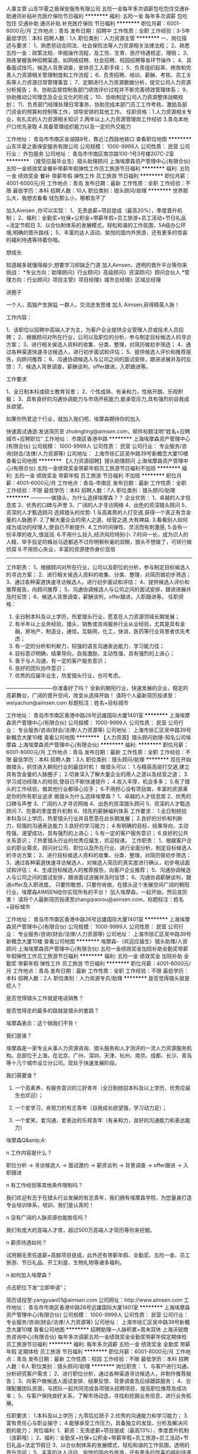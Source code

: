 人事主管
山东华夏之盾保安服务有限公司
五险一金每年多次调薪包吃包住交通补助通讯补贴补充医疗保险节日福利
**********
福利:
五险一金
每年多次调薪
包吃
包住
交通补助
通讯补贴
补充医疗保险
节日福利
**********
职位月薪：6001-8000元/月 
工作地点：青岛
发布日期：招聘中
工作性质：全职
工作经验：3-5年
最低学历：本科
招聘人数：1人
职位类别：人力资源主管
**********
一、岗位描述与要求：
1、熟悉劳动合同法、社会保险法等人力资源相关法律法规；
2、熟悉五险一金：政策法规、申报操作流程，及工伤、生育、医疗待遇核定、理赔；
3、熟练掌握各种招聘渠道，如网络招聘、社会招聘、校园招聘等各环节操作；
4、具备面试技巧，候选人背景调查，安排员工入职手续；
5、负责组织起草、修改和完善人力资源相关管理制度和工作流程；
6、负责招聘、培训、薪酬、考核、员工关系等人力资源日常管理事宜；
7、定期进行人力资源数据分析，提交公司人力资源分析报告；
8、协助监督控制各部门绩效评价过程并不断完善绩效管理体系；
9、协助推动公司理念及企业文化的形成；
10、协助制定公司人力资源整体战略规划；
11、负责部门经理处理日常事务，协助完成本部门员工工作考核、激励及部门资金的预算和控制等工作，领导安排的其他工作。
任职资格：1.人力资源相关专业，有扎实的人力资源相关知识
2.两年以上人力资源管理岗工作经验
3.青岛本地户口优先录取
4.具备管理组织能力以及一定的外交能力




工作地址：
青岛市市南区金湖路8号，靠近江西路地铁口
查看职位地图
**********
山东华夏之盾保安服务有限公司
公司规模：
1000-9999人
公司性质：
民营
公司行业：
外包服务
公司地址：
青岛市市南区南京路100-1号3号楼207C-2室
**********
（接受应届毕业生）猎头助理顾问
上海埃摩森资产管理中心(有限合伙)
五险一金绩效奖金餐补带薪年假弹性工作员工旅游节日福利
**********
福利:
五险一金
绩效奖金
餐补
带薪年假
弹性工作
员工旅游
节日福利
**********
职位月薪：4001-6000元/月 
工作地点：青岛
发布日期：最新
工作性质：全职
工作经验：不限
最低学历：本科
招聘人数：10人
职位类别：猎头顾问/助理
**********
世界那么大，我想去看看
钱包那么小，哪都去不了

加入Aimsen ,你可以实现：
1、无责底薪+项目提成（最高20%），季度晋升机制；
2、福利：全勤奖+社保+公积金+带薪年假+员工旅游+员工活动+节日礼品+法定节假日
3、以合伙制体系的发展模式，轻松和谐的工作氛围，5A级办公环境,明确的晋升路线；
5、丰富的达人活动、愉悦的国内外旅游，还有更多的惊喜的福利待遇等待着你哦。
 
想成长

知道越多就懂得越少,想要学习却缺乏门道
加入Aimsen，透明的晋升平台等你来挑战：
*专业方向：助理顾问》行业顾问》高级顾问》资深顾问》顾问合伙人
*管理方向：行业顾问》项目主管》项目经理》城市总经理》区域总经理

进圈子


一个人，孤独产生狭隘
一群人，交流迸发思维
加入 Aimsen,获得精英人脉！ 
 
工作内容：

1、该职位以招聘中高端人才为主，为客户企业提供企业管理人员或技术人员招聘；
2、根据顾问对所在行业，公司以及职位的分析，参与制定目标候选人的寻访方案；
3、进行相关侯选人资料的收集、分类、整理，对简历做初步筛选；
4、通过各种渠道快速寻访候选人，进行初步面试和评估；
5、提供候选人评价和推荐报告，向顾问推荐；
6、沟通协调候选人与公司之间的面试安排，跟进进展并及时反馈；
7、候选人背景调查，薪酬谈判，offer跟进，入职跟进等。
 
 工作要求


1、全日制本科或硕士教育背景；
2、个性成熟、有亲和力，性格开朗、乐观积极；
3、具有良好的沟通协调能力与市场开拓能力,能承受压力,具有强烈的自我成长欲望。

 如果你热爱这个行业，就加入我们吧，埃摩森期待你的加入

快速面试通道:发送简历至 zhutingting@aimsen.com，邮件标题注明“姓名+应聘城市+应聘职位”
工作地址：
市南区香港中路
**********
上海埃摩森资产管理中心(有限合伙)
公司规模：
1000-9999人
公司性质：
民营
公司行业：
专业服务/咨询(财会/法律/人力资源等)
公司地址：
上海市徐汇区吴中路39号新概念大厦10楼
查看公司地图
**********
【人力资源招聘】猎头助理顾问
上海埃摩森资产管理中心(有限合伙)
五险一金绩效奖金带薪年假员工旅游节日福利不加班
**********
福利:
五险一金
绩效奖金
带薪年假
员工旅游
节日福利
不加班
**********
职位月薪：4001-6000元/月 
工作地点：青岛-市南区
发布日期：最新
工作性质：全职
工作经验：不限
最低学历：本科
招聘人数：7人
职位类别：猎头顾问/助理
**********
————做猎头，为什么选择埃摩森？？
 企业优势：
1、卓越的人才信息库
2、优秀的口碑与声誉
3、广阔的人才寻访网络
4、出色的资深猎头顾问
5、资深的人才甄选顾问
 选择猎头的优势:
1.与高素质的人打交道,获得一个真正有含金量的人脉圈子.
2.了解大量企业的用人之道、经营之道,大有裨益.
3.看看别人如何成为成功的经理人,使自已不断提升.
4.工作时间弹性、灵活而有刺激感,
5.会有一份丰厚的收入,很滋润.
6.不用什么投入,经济风险特别小.
7.时间一长，成为识人的人精，举手投足的蛛丝马迹都逃不过你明察秋毫的双眼，猎头不想做了，可转行做侦探
8.不用担心失业，丰富的资源使你身价百倍
----------------------------------------------------------------------------------------------------------------
工作职责：
1、根据顾问对所在行业，公司以及职位的分析，参与制定目标候选人的寻访方案；
2、进行相关侯选人资料的收集、分类、整理，对简历做初步筛选；
3、通过各种渠道快速寻访候选人，进行初步面试和评估；
4、提供候选人评价和推荐报告，向顾问推荐；
5、沟通协调候选人与公司之间的面试安排，跟进进展并及时反馈；
6、候选人背景调查，薪酬谈判，offer跟进，入职跟进等。
 任职资格：
1. 全日制本科及以上学历，热爱猎头行业，愿意在人力资源领域长期发展；
2. 有半年以上业务经验，猎头，销售或咨询服务行业从业经验，尤其是具有金融，房地产，制造业，通信，互联网，化工，快消，医药等行业背景者优先考虑；
3. 有一定的分析和判断力，较强的语言沟通表达能力，学习能力佳；
4. 目标意识明确，结果导向，自我激励，主动性强，具有强烈的上进心；
5. 善于与人沟通，有一定的客户服务意识；
6. 良好的团队协作意识；
7. 优秀的应届毕业生，热爱猎头行业，也可考虑。
---------------------------你准备好了吗？
 全新的朝阳行业，快速发展的企业，稳定的高薪舞台，广阔的晋升空间，改变从选择开始！
请将个人最新简历投递至：weiyachun@aimsen.com 标题标注：姓名+目标城市

工作地址：
青岛市市南区香港中路26号远雄国际大厦1401室
**********
上海埃摩森资产管理中心(有限合伙)
公司规模：
1000-9999人
公司性质：
民营
公司行业：
专业服务/咨询(财会/法律/人力资源等)
公司地址：
上海市徐汇区吴中路39号新概念大厦10楼
查看公司地图
**********
【人力资源】猎头顾问助理-知名公司埃摩森
上海埃摩森资产管理中心(有限合伙)
**********
福利:
**********
职位月薪：6001-8000元/月 
工作地点：青岛
发布日期：最新
工作性质：全职
工作经验：不限
最低学历：本科
招聘人数：3人
职位类别：猎头顾问/助理
**********
现在开始做猎头，抓住进入朝阳行业的最佳时机！
做猎头可以：
1.与精英高层打交道,建立具有含金量的人脉圈子；
2.切身深入了解大量企业的用人之道以及经营之道；
3.学习成功经理人的经验,使自已不断快速提升；
4.收入丰厚，机会多多；
5.有了猎头的工作经验，做其他行业都得心应手；
6.不用担心没有项目做，丰富的资源满足你的所有职业追求 
 做猎头为什么选择埃摩森？
1、卓越的人才信息库
2、优秀的口碑与声誉
3、广阔的人才寻访网络
4、出色的资深猎头顾问
5、资深的人才甄选顾问
7、完善的季度晋升机制
8、领先的薪酬福利体系
  工作要求：
1.全日制统招本科及以上学历，热爱猎头行业并且愿意在此长期发展；
2.良好的分析和判断力，较强的沟通表达能力
3.良好的学习能力；
4.有明确的目标，结果导向，主动性强，渴望成功，具有强烈的上进心；
5.有一定的客户服务意识；
6.良好的公共关系意识；
7.热爱猎头行业的优秀应届生，欢迎投递。
  工作职责：
1、根据客户企业的职业需求，顾问对公司、职位以及所在行业、进行全面分析，制定目标候选人的寻访方案；
2、进行目标侯选人资料的收集、分类、整理，对简历做初步筛选；
3、通过各种渠道快速寻访候选人，对候选人简历的真实度进行确认，初步电话面试和评估；
4、生成目标候选人的推荐报告，向客户企业推荐；
5、沟通协调候选人与公司之间的面试安排，跟进面试进展并及时反馈；
6、沟通协调薪酬谈判，跟进offer及入职进度。
 只要你敢想，只要你肯做，在猎头这个发展空间广阔的朝阳行业，埃摩森AIMSEN给你实现所有的平台！
加入埃摩森，一起开始，然后变厉害！
请将个人最新简历投递至zhangqiaorou@aimsen.com，标题标注：姓名+目标城市

工作地址：
青岛市市南区香港中路26号远雄国际大厦1401室
**********
上海埃摩森资产管理中心(有限合伙)
公司规模：
1000-9999人
公司性质：
民营
公司行业：
专业服务/咨询(财会/法律/人力资源等)
公司地址：
上海市徐汇区吴中路39号新概念大厦10楼
查看公司地图
**********
埃摩森-（欢迎应届生）猎头助理/人资顾问
上海埃摩森资产管理中心(有限合伙)
五险一金绩效奖金加班补助全勤奖带薪年假弹性工作员工旅游节日福利
**********
福利:
五险一金
绩效奖金
加班补助
全勤奖
带薪年假
弹性工作
员工旅游
节日福利
**********
职位月薪：4001-6000元/月 
工作地点：青岛
发布日期：最新
工作性质：全职
工作经验：不限
最低学历：本科
招聘人数：2人
职位类别：人力资源专员/助理
**********
是否觉得猎头就是挖人？

是否觉得猎头工作就是电话销售？

是否觉得走的最多的路就是猎头的套路？

埃摩森表示：这个锅我们不背！

 
我们是谁？

埃摩森是一家专业从事人力资源咨询、猎头服务和人才测评的一流人力资源服务机构。总部位于上海，在北京、广州、深圳、天津、杭州、南京、成都、长沙、青岛等十几个城市设立分公司。现处于快速发展阶段。

 
我们需要谁？

1.     一个高素养，有服务意识的三好青年（全日制统招本科及以上学历，优秀应届生也欢迎）；

2.     一个爱学习，肯努力的有志青年（自我成长欲望强，学习动力足）；

3.     一个爱笑，爱沟通，爱表达的乐观青年（有亲和力，良好的沟通能力和表达能力）

 
埃摩森Q&amp;A:

n   工作内容是什么？

职位分析 → 寻访候选人 → 面试邀约 → 薪资谈判 → 背景调查 → offer跟进 → 入职跟进

n   有工作经验等其他条件限制吗？

我们欢迎有志于在猎头行业发展的有志青年，我们拥有埃摩森学院，为您量身打造专业培训体系，培训，我们是认真的！

n   没有广阔的人脉资源也能胜任吗？

我们有庞大的高端人才库，超过500万高端人才简历等你来挖掘。

n   薪资待遇如何？

试用期无责任底薪+高额项目提成，此外还有带薪年假、全勤奖、五险一金、员工旅游、节日礼品、开工利是、生物礼物等诸多福利。

n   如何加入埃摩森？

点击职位下发“立即申请”；

   简历请投至:yangyuan01@aimsen.com
公司网址：http://www.aimsen.com
  工作地址：
青岛市市南区香港中路26号远雄国际大厦1401室
**********
上海埃摩森资产管理中心(有限合伙)
公司规模：
1000-9999人
公司性质：
民营
公司行业：
专业服务/咨询(财会/法律/人力资源等)
公司地址：
上海市徐汇区吴中路39号新概念大厦10楼
查看公司地图
**********
招聘助理—人脉积累+周末双休
上海沃锐商务咨询中心(有限合伙)
每年多次调薪五险一金绩效奖金全勤奖带薪年假定期体检员工旅游节日福利
**********
福利:
每年多次调薪
五险一金
绩效奖金
全勤奖
带薪年假
定期体检
员工旅游
节日福利
**********
职位月薪：6001-8000元/月 
工作地点：青岛
发布日期：最新
工作性质：校园
工作经验：不限
最低学历：本科
招聘人数：6人
职位类别：猎头顾问/助理
**********
岗位职责：
1、与客户进行沟通，分析研究客户需求； 
2、进行职位分析，通过各种渠道寻访候选人，并制作推荐报告； 
3、向客户做候选人面试安排、结果反馈、背景调查及后续跟踪服务； 
4、合理配置团队资源，与团队一起共同完成各项猎头招聘项目，提高职位推荐及成功率； 
5、与客户保持良好关系，了解市场动态，寻找和挖掘业务信息，进行业务拓展。 

任职要求：
1.本科及以上学历；九零后扛把子
2.优秀的沟通能力和学习能力；
3.富有责任心与职业操守；
4.能够承受工作压力，具备独立的发现、分析及解决问题的能力；
岗位福利:
1、薪资：无责底薪+项目提成（最高13%），季度晋升机制（涨薪哦）；
2、福利：全勤奖+社保+公积金+带薪年假+员工旅游+员工活动+节日礼品+法定节假日
3、以合伙制体系的发展模式，轻松和谐的工作氛围，透明的晋升空间；
5、丰富的达人活动、愉悦的国内外旅游，还有更多的惊喜的福利待遇等待着你哦。

快来投递简历——邮箱地址：taoailan@walre.com

工作地址：
青岛市市南区香港中路8号乙中铁青岛中心A座2号楼1406室
查看职位地图
**********
上海沃锐商务咨询中心(有限合伙)
公司规模：
500-999人
公司性质：
民营
公司行业：
专业服务/咨询(财会/法律/人力资源等)
公司主页：
www.walre.com
公司地址：
上海沃锐商务咨询中心(有限合伙)
**********
埃摩森100城——猎头顾问
上海埃摩森资产管理中心(有限合伙)
**********
福利:
**********
职位月薪：6001-8000元/月 
工作地点：青岛
发布日期：最新
工作性质：全职
工作经验：不限
最低学历：本科
招聘人数：5人
职位类别：猎头顾问/助理
**********
公司内聘，有无经验（实习生需求同样多，能力优秀者学历可放宽）皆可，有梦想就可以。
薪资待遇：无责底薪+五险一金+双休+两次年会+员工世界旅游+生日会+节日福利；

我们的业务面向全行业，全国几十个城市分办，1300名资深顾问同时操作职位： 
完美公平公正的季度晋升机制和涨薪机制；一对一的培训指导；

我们的团队： 
老大：毕业于北大，清华的博士文艺卷发大叔；
N个百万业绩顾问，各种行业专业知识和小道消息； 
工作起来是狂人，极致专业和认真；放松起来是逗比，地上有捡不完的节操。 

我们的工作环境： 
免费共享市5A级办公环境！
免费共享10多个高级人才专业检索系统
免费共享行业内先进业务操作系统！
免费咖啡、免费高大上会议室预定及使用！
免费共享有心有爱的公共行政服务！
免费参加学院培训！

【公司提供】
底薪4K-5K+提成（最高20%）富有挑战和竞争力的薪资福利；
可爱且友好的工作伙伴，体验公司是我家的和谐氛围；
专业及智慧的leader，感受成长中的喜悦与快乐；
系统的学院培训学习机会，推动自我职业能力的快速提升；
与众多知名企业高端优秀人才进行对话，提升表达沟通能力的同时，更可以亲身感知成功人士的人生路径以及人生智慧。

我们希望你有以下特质或愿意成为有以下特质的人： 
个性坚韧：坚持不懈脸皮厚；
聪明灵活：敏锐和快速应变； 
学习能力：迅速掌握专业姿势； 
记忆力：快速理解和存储在大脑里； 
责任心和勤奋：对客户和候选人都足够负责。 
思虑周详执行到位：任何一个细节不到位都有可能导致前功尽弃。 
人文关怀:分享和沟通，保持长期联系。 
顾问气质：丰富的行业知识，以解决问题为目标。 
工作地址：
青岛市市南区香港中路26号远雄国际大厦1401室
**********
上海埃摩森资产管理中心(有限合伙)
公司规模：
1000-9999人
公司性质：
民营
公司行业：
专业服务/咨询(财会/法律/人力资源等)
公司地址：
上海市徐汇区吴中路39号新概念大厦10楼
查看公司地图
**********
中国建设银行/电话客服（银行上班）福利好
深圳艾特英才企业管理有限公司
五险一金绩效奖金年终分红全勤奖带薪年假弹性工作节日福利员工旅游
**********
福利:
五险一金
绩效奖金
年终分红
全勤奖
带薪年假
弹性工作
节日福利
员工旅游
**********
职位月薪：6001-8000元/月 
工作地点：青岛-市南区
发布日期：最新
工作性质：全职
工作经验：不限
最低学历：中专
招聘人数：10人
职位类别：呼叫中心客服
**********
工作简介：
该岗位是我公司与建设银行合作项目
由建设银行提供大额消费信用卡客户名单，通过银行电话平台联系，为大额消费信用卡用户办理分期还款业务，工作简单易上手
上班时间：
9：00-18：00，周末单双休，月休六天

薪资福利：
薪资结构为底薪+提成+奖金+绩效等
1、底薪为2600-2800，以及根据客户办理分期产生的手续费拿相应提成，另有其它奖金，月综合收入在6000-8000，优秀者月薪过万。
2、入职后会有5-7天的岗前培训，培训期间按基本工资算薪资。
3、入职满一年后按照工龄享受带薪年假。
4、享受公司结婚、生育等礼金，过年开关门发放红包，
5、工会福利，包含生日活动、礼物，重大节假日举办活动及发放礼品，各种摄影、篮球、羽毛球、瑜伽、舞蹈等协会可以参加，均有专业教练提供培训。工会更鼓励员工自己策划活动，可向工会提交策划方案，方案通过，即可申请经费举办活动。
6、公司内刊每月投稿，奖励300-600元，全国10000+读者哦。
7、不定期奖励旅游及培训机会。
8、为员工提供多向发展路线，根据个人情况发展为管理层、文职岗、内勤岗等。

岗位要求：
1、普通话标准，咬字清晰，具备一定沟通能力，服从公司管理。
2、有团队意识，有上进心，身体健康，无不良嗜好。
3、年龄在19-36周岁，学历放宽至高中、中专。

如果你觉得合适，就投简历吧，我们会有人力资源部门与你电话沟通，安排面试。
 联系人：袁先生18211421180(可加微信)
工作地址：
青岛市市南区银川西路7-16号建设银行
查看职位地图
**********
深圳艾特英才企业管理有限公司
公司规模：
100-499人
公司性质：
民营
公司行业：
银行
公司地址：
深圳市宝安区西乡街道共乐社区十二巷11至13号宝莲新村608
**********
金融/车贷/内勤/助理
青岛亿博达企业管理咨询有限公司
五险一金交通补助餐补
**********
福利:
五险一金
交通补助
餐补
**********
职位月薪：2000-3000元/月 
工作地点：青岛
发布日期：招聘中
工作性质：全职
工作经验：1-3年
最低学历：大专
招聘人数：1人
职位类别：综合业务专员/助理
**********
岗位职责：
1、 负责贷款合同文本的整理和信息录入；
2、 负责业务问题处理、流业务流程持续改善；
3、 负责督促和提升销售团队的业务规范性，持续跟进业务的完成与落实情况，及时反馈业务动向；
4、 完成部门的其他工作事项；

任职资格：
1、工作仔细严谨、责任心强、为人正直、具备较强的商务谈判能力和执行力；
2、能够熟练运用OFFICE等办公软件、善于沟通、具有一定的抗压能力；
3、有汽车销售、汽车金融、二手车销售、对车管所业务流程有一定了解者等相关工作经验者优先；
4、有C1以上驾驶资格，驾龄1年以上，能适应短期出差；

工资待遇：
底薪+提成。
福利待遇：
五险、车补、餐补、话补、差旅补贴等；

工作地址：
青岛市黄岛区峄山路328号飞宇汽车城西300米
**********
青岛亿博达企业管理咨询有限公司
公司规模：
20-99人
公司性质：
民营
公司行业：
专业服务/咨询(财会/法律/人力资源等)
公司地址：
青岛市黄岛区峄山路328号飞宇汽车城西300米
查看公司地图
**********
电话销售 双休
青岛麦克斯商务管理有限公司李沧分公司
全勤奖交通补助餐补通讯补贴带薪年假员工旅游
**********
福利:
全勤奖
交通补助
餐补
通讯补贴
带薪年假
员工旅游
**********
职位月薪：10001-15000元/月 
工作地点：青岛-市南区
发布日期：招聘中
工作性质：全职
工作经验：不限
最低学历：不限
招聘人数：2人
职位类别：电话销售
**********
岗位职责：
1负责公司产品的销售及推广，根据上级安排进行电访及回访，提高顾客到场率；
2负责搜集新客户的资料并进行沟通，开发新客户；
3维护老客户的业务，挖掘客户的潜力；
4客户追访、回访，维护客户关系，活动邀约及跟进，为客户提供专业的咨询，收集潜在客户资料，管理客户关系；
5完成量化的工作要求，并能独立处理上级安排的其他的工作。
任职要求：
1对销售工作有较高的热情；有1年电话销售工作经验；
2普通话标准，具有良好的沟通表达能力，语音富有感染力。
3为人踏实，品德良好，综合素质休养佳，能吃苦耐劳，责任心强。
4有自信心、乐观向上，工作态度积极认真，具有团队合作精神。
5乐于接受挑战性的工作，有较高的敬业精神，喜欢电话销售工作。

工作地址：
市南区香港中路6号世贸中心B座1006室
**********
青岛麦克斯商务管理有限公司李沧分公司
公司规模：
20-99人
公司性质：
民营
公司行业：
外包服务
公司主页：
http://www.maxqd.com/
公司地址：
市南区香港中路6号世贸中心B座1006室
查看公司地图
**********
经理助理
青岛惠亚船舶管理有限公司
五险一金餐补带薪年假节日福利每年多次调薪年底双薪加班补助
**********
福利:
五险一金
餐补
带薪年假
节日福利
每年多次调薪
年底双薪
加班补助
**********
职位月薪：4001-6000元/月 
工作地点：青岛
发布日期：最新
工作性质：全职
工作经验：不限
最低学历：大专
招聘人数：2人
职位类别：助理/秘书/文员
**********
岗位职责：
协助业务经理做好船员派遣相关工作，包括文件资料准备、体系文件运行更新等。

招聘要求：
1、航海类应届毕业生优先，大专以上学历；
2、有较好的沟通表达能力及服务意识；
3、工作有条理，细致、认真、有责任心，办事严谨；
4、熟练电脑操作及Office办公软件，具备基本的网络知识；
5、熟悉办公室行政管理知识及工作流程，熟悉公文写作格式，具备基本商务信函写作能力；
6、英语水平四级以上。

薪资待遇：
1、根据个人能力而定；
2、周末双休，工作时间08:30-12:00、13:30-17:30，享受国家法定节假日；
3、其他节日福利。
{~CQ 2153 CQ~}
工作地址：
市南区福州南路99号鲁通大厦101室
查看职位地图
**********
青岛惠亚船舶管理有限公司
公司规模：
20人以下
公司性质：
民营
公司行业：
交通/运输
公司主页：
www.maritime.cc
公司地址：
青岛市市南区福州南路99号101室
**********
招聘专员
青岛惠亚船舶管理有限公司
五险一金加班补助餐补高温补贴节日福利每年多次调薪年底双薪带薪年假
**********
福利:
五险一金
加班补助
餐补
高温补贴
节日福利
每年多次调薪
年底双薪
带薪年假
**********
职位月薪：4001-6000元/月 
工作地点：青岛
发布日期：最新
工作性质：全职
工作经验：不限
最低学历：大专
招聘人数：1人
职位类别：招聘专员/助理
**********
岗位职责：
主要负责船员招募、面试、培训、以及船员证书等相关工作，给公司所管理的船舶以及外公司船舶需要配员时进行船员调度等相关业务。
 招聘要求：
1、学历要求：航海类院校毕业生专科以上，其他本科以上；
2、有较好的沟通表达能力及服务意识；
3、工作有条理，细致、认真、有责任心，办事严谨；
4、熟练电脑操作及Office办公软件；
5、英语水平四级以上。

薪资待遇：
1、根据个人能力而定；
2、周末双休，工作时间08:30-12:00、13:30-17:30；
3、享受国家法定节假日；
4、其他节日福利。
{~CQ 2153 CQ~}
工作地址：
市南区福州南路99号鲁通大厦101室
查看职位地图
**********
青岛惠亚船舶管理有限公司
公司规模：
20人以下
公司性质：
民营
公司行业：
交通/运输
公司主页：
www.maritime.cc
公司地址：
青岛市市南区福州南路99号101室
**********
网络管理员
青岛海诚达商务咨询有限公司
五险一金全勤奖带薪年假员工旅游节日福利
**********
福利:
五险一金
全勤奖
带薪年假
员工旅游
节日福利
**********
职位月薪：4001-6000元/月 
工作地点：青岛
发布日期：最新
工作性质：全职
工作经验：不限
最低学历：大专
招聘人数：1人
职位类别：计算机硬件维护工程师
**********
岗位职责：
1、维护集团的网络及设备环境
2、电话资源分配 
3、为其他部门提供软硬件支持
4、解决软硬件故障，维护更新
5、维护数据中心 对数据进行备份
6、负责公司办公设备的维护、网络设备正常运行
7、负责机房服务器的相关维护及备份

岗位要求：
1、大专及以上学历，计算机或IT相关专业优先；
2、对电脑硬件及相关网络设备熟悉；
3、对服务器系统有一定了解；
4、熟悉防火墙、路由器、VLAN交换机的配置；
5、头脑灵活、思维敏捷，能够迅速的开展工作，寻找解决办法。
公司提供：
1、薪资待遇：基本工资+案件奖金，岗位参考薪资：3000-5000元；
2、保险：六险+一金（养老、医保、工伤、生育、失业、商业保险、住房公积金）；
3、假期：双休，国家规定的法定节假日一律依规定带薪享受放假；
4、年假：员工工作满一年及以上均享受带薪年休假；
5、活动：每月员工生日会，不定期组织聚餐、旅游、比赛、文艺活动；
6、其他福利：办公室茶点应有尽有；茶歇时间玩玩体感游戏，乒乓球、麻将机也一应俱全；下班后到阳光健身房，各种健身器材只对公司员工开放；节日福利、员工关怀福利爱心满满。
7、晋升机制：广阔的职业能力提升平台，公平的晋升机制；
8、上班时间：9:00-12:00 13:30-18:00


工作地址：
青岛市市北区重庆南路99号海尔云街甲3号楼5层
**********
青岛海诚达商务咨询有限公司
公司规模：
100-499人
公司性质：
民营
公司行业：
外包服务
公司地址：
青岛市市北区重庆南路99号海尔云街甲3号楼5层
查看公司地图
**********
信用卡催收
青岛元诺润泽商务咨询有限公司
五险一金绩效奖金加班补助带薪年假弹性工作员工旅游节日福利
**********
福利:
五险一金
绩效奖金
加班补助
带薪年假
弹性工作
员工旅游
节日福利
**********
职位月薪：4001-6000元/月 
工作地点：青岛-市南区
发布日期：最新
工作性质：全职
工作经验：无经验
最低学历：大专
招聘人数：6人
职位类别：风险控制
**********
职位描述：-以专业﹑规范程序协助银行等金融机构处理信用卡、贷款等逾期帐款；-通过电话﹑信函等方式提醒相关用户按期还款，进行良好的语言沟通，引导用户正确缴费方式，以及如何保持个人良好信用记录等。及时更新、补充客户资料，以保持资料的有效性。
职位要求：- 1、年龄20岁以上，性别不限
2、专业不限，接受应届毕业生，无需工作经验
3、学历要求：专科及以上学历，法律、经济、金融类专业优先；具有催收、电话营销﹑客户服务、信用卡相关工作等经验者优先；无需通过司法考试
4、其他要求：普通话流利；较强的文字录入能力； 具有较强的沟通协调、综合分析及语言表达能力，善于与不同人群沟通、对话。人品端正，稳定、执着，心理素质良好，工作态度积极进取，讲求团队精神﹐承压能力强；无不良从业纪录，无不良信用记录，忠于职守，责任心强，工作认真负责。
5、公司承诺：提供完善的在职培训﹐一经录用，表现优异者，公司提供良好的晋升机会。
6、职业前景：本职位发展潜力大，待遇优，而且我们的团队年轻、充满朝气、学习能力强、积极向上，工作氛围轻松愉快，欢迎社会各界有志之士前来应聘！
薪酬福利：
- 无责任底薪+浮动底薪+岗位补贴+高绩效提成+奖金+红包+年休假+有薪病假 均薪5000+
- 试用期员工保底3000
- 五险一金
- 工作日9:00-12:00 13:00-17:30 双休
- 依法享受年假、婚假等带薪假及国家法定节假日
- 定期安排丰富的员工活动，如旅游、拓展训练、聚餐等
  工作地址：
青岛市市南区山东路27号
**********
青岛元诺润泽商务咨询有限公司
公司规模：
100-499人
公司性质：
民营
公司行业：
专业服务/咨询(财会/法律/人力资源等)
公司地址：
市南区山东路
**********
业务跟单（学历不限）
青岛海诚达商务咨询有限公司
绩效奖金全勤奖交通补助通讯补贴带薪年假员工旅游节日福利
**********
福利:
绩效奖金
全勤奖
交通补助
通讯补贴
带薪年假
员工旅游
节日福利
**********
职位月薪：4001-6000元/月 
工作地点：青岛
发布日期：最新
工作性质：全职
工作经验：不限
最低学历：大专
招聘人数：3人
职位类别：销售业务跟单
**********
职位要求：
1、具备良好的沟通能力和积极乐观的心态；
2、工作积极主动，喜欢与人沟通；
3、普通话流利，掌握基本的电脑操作；
4、遵守公司规章制度，服从公司管理。
5、大专以上学历，专业不限（公司提供为期一个月的带薪培训，解决专业不对口和没有从业经验的担忧）。为每一个有梦想的人提供一个展现自我的舞台。
公司提供：
1、薪资待遇：基本工资+奖金，岗位参考薪资：4000-6000元；
2、保险：为录用员工购买五险（养老、医保、工伤、生育、失业）；
3、假期：国家规定的法定节假日一律依规定带薪享受放假；
4、年假：员工工作满一年及以上均享受带薪年休假；
5、活动：每月员工生日会，不定期组织聚餐、旅游、比赛、文艺活动；
6、其他福利：节日福利、员工关怀福利等；
7、晋升机制：广阔的职业能力提升平台，公平的晋升机制；
8、单双休：周一至周五9:00-12:00 13:30-18:00

工作地址：
青岛市市北区重庆南路99号海尔云街甲3号楼5层
**********
青岛海诚达商务咨询有限公司
公司规模：
100-499人
公司性质：
民营
公司行业：
外包服务
公司地址：
青岛市市北区重庆南路99号海尔云街甲3号楼5层
查看公司地图
**********
实习生
青岛海诚达商务咨询有限公司
五险一金绩效奖金全勤奖通讯补贴带薪年假员工旅游节日福利
**********
福利:
五险一金
绩效奖金
全勤奖
通讯补贴
带薪年假
员工旅游
节日福利
**********
职位月薪：4001-6000元/月 
工作地点：青岛
发布日期：最新
工作性质：全职
工作经验：不限
最低学历：不限
招聘人数：10人
职位类别：实习生
**********
职位要求：
1、具备良好的沟通能力和积极乐观的心态；
2、工作积极主动，喜欢与人沟通；
3、普通话流利，掌握基本的电脑操作；
4、遵守公司规章制度，服从公司管理。
5、专业不限（公司提供为期一个月的带薪培训，解决专业不对口和没有从业经验的担忧）。为每一个有梦想的人提供一个展现自我的舞台。
公司提供：
1、具备市场竞争力的薪资3000—5000元。
2、 带薪年假、节日福利发放。
3、 各类补助+岗位补助+奖金+五险等。
4、 定期安排丰富的员工活动，如外出旅游、生日福利、优秀员工出国游等。
5、完善的晋升渠道和广阔的上升空间，内部晋升、转岗优先原则。

工作地址：
青岛市市北区重庆南路99号海尔云街甲3号楼5层
**********
青岛海诚达商务咨询有限公司
公司规模：
100-499人
公司性质：
民营
公司行业：
外包服务
公司地址：
青岛市市北区重庆南路99号海尔云街甲3号楼5层
查看公司地图
**********
招聘主管
青岛海诚达商务咨询有限公司
全勤奖交通补助通讯补贴带薪年假弹性工作员工旅游节日福利
**********
福利:
全勤奖
交通补助
通讯补贴
带薪年假
弹性工作
员工旅游
节日福利
**********
职位月薪：4001-6000元/月 
工作地点：青岛
发布日期：最新
工作性质：全职
工作经验：不限
最低学历：不限
招聘人数：1人
职位类别：人力资源经理
**********
岗位职责：
1.负责办理公司员工的招聘、培训、考核、调配、辞职等相关工作。
2. 根据公司发展规划，协调统计各分公司、部门的招聘需求，落实招聘相关的各项工作开展。
3. 根据具体职位选择合适的招聘渠道，开拓新的渠道；维护招聘渠道、招聘关系，开展校园招聘。
4.协助、协调分公司人事进行招聘，完成招聘计划。
5.集团招聘制度、流程、规范的完善、岗位职责及说明书编制、招聘部门员工绩效量化考核标准核定。
6.与总部的对接工作。
7.完成上级领导交办的其他工作
任职要求：
1、大专及以上学历，1-3年左右人事经理相关工作经验
2、较好的学习力、亲和力、沟通力、执行力，积极主动，思路清晰；
3、具有较高的责任心及企业忠诚度，做事认真，细心；
4、熟练使用office办公软件；
公司提供：
1、具备市场竞争力的薪资水平。
2、 带薪年假、一年12个月生活福利品发放；节日福利发放。
3、 各类补助+岗位补助+奖金+五险一金+年终奖等。
4、 定期安排丰富的员工活动，如旅游、生日福利等。
5、完善的晋升渠道和广阔的上升空间，内部晋升、转岗优先原则。
�  定期安排丰富的员工活动，如旅游、生日福利等。


工作地址：
青岛市北区重庆南路99号海尔云街甲3号楼5楼
**********
青岛海诚达商务咨询有限公司
公司规模：
100-499人
公司性质：
民营
公司行业：
外包服务
公司地址：
青岛市市北区重庆南路99号海尔云街甲3号楼5层
查看公司地图
**********
法务专员
青岛元诺润泽商务咨询有限公司
五险一金年底双薪绩效奖金全勤奖带薪年假弹性工作
**********
福利:
五险一金
年底双薪
绩效奖金
全勤奖
带薪年假
弹性工作
**********
职位月薪：8001-10000元/月 
工作地点：青岛-市南区
发布日期：最新
工作性质：全职
工作经验：不限
最低学历：大专
招聘人数：6人
职位类别：法务专员/助理
**********
职位描述：-以专业﹑规范程序协助银行等金融机构处理信用卡、贷款等逾期帐款；-通过电话﹑信函等方式提醒相关用户按期还款，进行良好的语言沟通，引导用户正确缴费方式，以及如何保持个人良好信用记录等。及时更新、补充客户资料，以保持资料的有效性。
职位要求：- 1、年龄20岁以上，性别不限
2、专业不限，接受应届毕业生，无需工作经验
3、学历要求：专科及以上学历，法律、经济、金融类专业优先；具有催收、电话营销﹑客户服务、信用卡相关工作等经验者优先；无需通过司法考试
4、其他要求：普通话流利；较强的文字录入能力； 具有较强的沟通协调、综合分析及语言表达能力，善于与不同人群沟通、对话。人品端正，稳定、执着，心理素质良好，工作态度积极进取，讲求团队精神﹐承压能力强；无不良从业纪录，无不良信用记录，忠于职守，责任心强，工作认真负责。
5、公司承诺：提供完善的在职培训﹐一经录用，表现优异者，公司提供良好的晋升机会。
6、职业前景：本职位发展潜力大，待遇优，而且我们的团队年轻、充满朝气、学习能力强、积极向上，工作氛围轻松愉快，欢迎社会各界有志之士前来应聘！
薪酬福利：
- 无责任底薪+浮动底薪+岗位补贴+高绩效提成+奖金+红包+年休假+有薪病假 均薪5000+
- 试用期员工保底3000
- 五险一金
- 工作日9:00-12:00 13:00-17:30 双休
- 依法享受年假、婚假等带薪假及国家法定节假日
- 定期安排丰富的员工活动，如旅游、拓展训练、聚餐等

工作地址：
市南区山东路
**********
青岛元诺润泽商务咨询有限公司
公司规模：
100-499人
公司性质：
民营
公司行业：
专业服务/咨询(财会/法律/人力资源等)
公司地址：
市南区山东路
**********
金融催收部法务员
青岛元诺润泽商务咨询有限公司
五险一金绩效奖金加班补助带薪年假员工旅游节日福利
**********
福利:
五险一金
绩效奖金
加班补助
带薪年假
员工旅游
节日福利
**********
职位月薪：4001-6000元/月 
工作地点：青岛-市南区
发布日期：最新
工作性质：全职
工作经验：不限
最低学历：大专
招聘人数：6人
职位类别：法务专员/助理
**********
岗位职责：接受银行、汽车金融机构等委托，按照客户要求的规范程序通过电话、信函等方式，为其处理个人消费类贷款的诉前调解、协商等事宜，保障用户良好的信用度。有良好的晋升空间。
 任职资格：20岁以上30岁以下，专科及以上学历；法律、经济、金融类专业优先；接受应届毕业生；无需通过司法考试；

- 具有催收、客户服务、信用卡相关工作等经验者优先；

- 普通话流利；
 - 具有较强的沟通协调、综合分析及语言表达能力，善于与不同人群沟通、对话。

- 人品端正，稳定、执着，心理素质良好，工作态度积极进取，讲求团队精神，承压能力强； 
 - 无不良从业纪录，忠于职守，责任心强，工作认真负责。
 薪酬福利：
- 无责任底薪+浮动底薪+岗位补贴+高绩效提成+奖金+红包+年休假+有薪病假 均薪5000+
- 试用期员工保底3000
- 五险一金
-工作日9:00-12:00 13:00-17:30 双休
-依法享受年假、婚假等带薪假及国家法定节假日
-定期安排丰富的员工活动，如旅游、拓展训练、聚餐等
 公司承诺：提供完善的在职培训﹐一经录用，表现优异者，公司提供良好的晋升机会。

职业前景：本职位发展潜力大，待遇优，而且我们的团队年轻、充满朝气、学习能力强、积极向上，工作氛围轻松愉快，欢迎社会各界有志之士前来应聘！
工作地址：
青岛市市南区山东路
**********
青岛元诺润泽商务咨询有限公司
公司规模：
100-499人
公司性质：
民营
公司行业：
专业服务/咨询(财会/法律/人力资源等)
公司地址：
市南区山东路
**********
Service Technicians/服务工程师
科尼起重机设备（上海）有限公司青岛办事处
五险一金年底双薪定期体检加班补助
**********
福利:
五险一金
年底双薪
定期体检
加班补助
**********
职位月薪：4001-6000元/月 
工作地点：青岛
发布日期：最新
工作性质：全职
工作经验：1-3年
最低学历：中专
招聘人数：5人
职位类别：机电工程师
**********
Job scope/工作范围: 
φ     完成服务主管分配的现场设备维护、维修服务任务；
φ     应急处理用户现场的起重机故障；
φ     起重机的现场安装和调试；
φ     填写递交服务工作报告，与客户完成工作内容的沟通工作。
φ     其他主管安排的工作；

Requirements/岗位要求:
φ     职高以上学历，主修电气或机械专业；
φ     两年以上设备安装和维护经验，有起重机安装和维护保养经验优先；
φ     动手能力强，能吃苦耐劳，能够出差；
φ     熟悉电气原理和线路，有一定的变频器和PLC基础优先；
φ     有电工证和特种设备操作许可证的优先；
φ     基本的英语读写能力；
 http://www.konecranes.com.cn/
工作地址：
青岛市城阳区
**********
科尼起重机设备（上海）有限公司青岛办事处
公司规模：
1000-9999人
公司性质：
外商独资
公司行业：
大型设备/机电设备/重工业
公司主页：
www.konecranes.com.cn
公司地址：
青岛市香港中路10号颐和国际A-909室
查看公司地图
**********
人力资源专员/招聘专员
青岛联信商务咨询有限公司
五险一金年底双薪绩效奖金加班补助带薪年假员工旅游节日福利
**********
福利:
五险一金
年底双薪
绩效奖金
加班补助
带薪年假
员工旅游
节日福利
**********
职位月薪：3000-4500元/月 
工作地点：青岛
发布日期：最新
工作性质：全职
工作经验：不限
最低学历：本科
招聘人数：1人
职位类别：人力资源专员/助理
**********
岗位职责：
1、根据部门人员需求计划，编制部门人员招聘计划；
2、结合部门实际状况和岗位设置的情况，开发适合的招聘渠道；
3、简历筛选、候选人沟通、聘前测试、初次面试工作的组织与主持；
4、维护拓展招聘渠道，招聘信息的起草与发布。

任职要求：
1、本科及以上学历，有招聘经验者优先；
2、具备良好的沟通表达能力，具有较高的职业敏感度和判断能力；
3、能够熟练使用office、excel等软件和相关办公设备；
4、性格外向，有良好的职业道德和职业操守，抗压能力强。

我们的薪酬福利：
 - 无责任底薪+五险一金+绩效奖金+年终奖+加班费；
- 周末双休，依法享受国家法定节假日以及婚假、产假等带薪假；
- 定期安排丰富的员工活动，如旅游、生日福利等；
- 完善的在职培训，良好的晋升机会；
- 愉悦的办公环境，扁平化的管理体系，广泛的人脉圈子。
 不论资排辈，你的晋升完全取决于你的努力；
不勾心斗角，你可以做自己善于或乐于做的事情；
不安排酒局，我们的业绩完全靠自身实力；
这里所有的同事都是你成长的伙伴，帮助你学习、提高、完善自我。
 公司一直致力于为员工营造良好的工作环境，并优化员工的工作体验。我们的工作时间是每周5天*7.5小时，且每天下午3：00-3:15为下午茶休息时间。希望大家都能在这里开心工作，快乐生活！

工作地址：
山东省青岛市市南区中山路
**********
青岛联信商务咨询有限公司
公司规模：
1000-9999人
公司性质：
合资
公司行业：
专业服务/咨询(财会/法律/人力资源等)
公司主页：
www.inter-credit.net
公司地址：
山东省青岛市市南区中山路百盛大厦
**********
机电设备维修（保险节日福利住宿高温补贴）
济南德盛压缩机设备有限公司
五险一金高温补贴节日福利包住全勤奖通讯补贴房补
**********
福利:
五险一金
高温补贴
节日福利
包住
全勤奖
通讯补贴
房补
**********
职位月薪：4001-6000元/月 
工作地点：青岛
发布日期：最新
工作性质：全职
工作经验：1-3年
最低学历：中技
招聘人数：3人
职位类别：机修工
**********
岗位职责：
1.负责对所管理设备日常的巡检、维护、保养
2.负责对所管理设备的故障报修与维修；
3.负责定期对所管理设备进行大保养，更换设备零部件；
职位要求：
1.有钳工或电工基础；
2.机电专业中专或以上学历；
3.吃苦耐劳，有责任心；
4.有相关维修经验者优先。

工作地址：
青岛市市北区兴隆一路6号
查看职位地图
**********
济南德盛压缩机设备有限公司
公司规模：
20-99人
公司性质：
民营
公司行业：
仪器仪表及工业自动化
公司主页：
www.dsysj.cn
公司地址：
济南市天桥区鑫茂齐鲁科技城26号楼
**********
总经理司机
青岛海诚达商务咨询有限公司
全勤奖交通补助通讯补贴带薪年假弹性工作员工旅游节日福利
**********
福利:
全勤奖
交通补助
通讯补贴
带薪年假
弹性工作
员工旅游
节日福利
**********
职位月薪：4001-6000元/月 
工作地点：青岛
发布日期：最新
工作性质：全职
工作经验：3-5年
最低学历：不限
招聘人数：1人
职位类别：机动车司机/驾驶
**********
任职要求：
1、对青岛市区及周边路况较为熟悉；
2、熟悉山东省内主要城市周边及高速路线；
3、懂得对车辆的基本保养和维修、车辆如有故障及时通知公司、及时修理；
4、开车稳重、不争道抢行，服从领导安排；
5、驾驶证要求：C1及以上。

任职资格

1、年龄35岁以下，形象气质佳。
2、3年以上驾龄，熟悉青岛周边路况，能适应晚归、短途出差。
3、头脑灵活，反应敏捷，有领导司机经验者及退伍军人优先。


工作地址：
青岛市北区重庆南路99号海尔云街甲3号楼5层
**********
青岛海诚达商务咨询有限公司
公司规模：
100-499人
公司性质：
民营
公司行业：
外包服务
公司地址：
青岛市市北区重庆南路99号海尔云街甲3号楼5层
查看公司地图
**********
机电设备维修工（青岛）
济南德盛压缩机设备有限公司
五险一金包住通讯补贴高温补贴节日福利
**********
福利:
五险一金
包住
通讯补贴
高温补贴
节日福利
**********
职位月薪：3000-5000元/月 
工作地点：青岛
发布日期：最新
工作性质：全职
工作经验：不限
最低学历：中专
招聘人数：1人
职位类别：机械维修/保养
**********
岗位职责：
1.负责对所管理设备日常的巡检、维护、保养
2.负责对所管理设备的故障报修与维修；
3.负责定期对所管理设备进行大保养，更换设备零部件；
职位要求：
1.有钳工或电工基础；
2.机电专业中专或以上学历；
3.吃苦耐劳，有责任心；
4.有相关维修经验者优先。

工作地址：
山东省青岛市市北区兴隆一路6号
查看职位地图
**********
济南德盛压缩机设备有限公司
公司规模：
20-99人
公司性质：
民营
公司行业：
仪器仪表及工业自动化
公司主页：
www.dsysj.cn
公司地址：
济南市天桥区鑫茂齐鲁科技城26号楼
**********
律师助理
青岛海诚达商务咨询有限公司
全勤奖交通补助通讯补贴带薪年假弹性工作员工旅游节日福利
**********
福利:
全勤奖
交通补助
通讯补贴
带薪年假
弹性工作
员工旅游
节日福利
**********
职位月薪：4000-8000元/月 
工作地点：青岛
发布日期：最新
工作性质：全职
工作经验：不限
最低学历：本科
招聘人数：5人
职位类别：律师助理
**********
岗位职责：
1、负责处理银行违约客户的信息整理。
2、协助法务人员做好案件信息调查。
3、及时跟进所负责的案件沟通管理，完成公司规定的案件管理任务目标等相关工作。
岗位要求：
1、20—35周岁，大专以上学历优先，法学等相关专业；
2、具有良好的沟通能力和抗压能力，普通话流利，会基本的办公软件操作；
3、工作认真负责，积极向上，渴望成功和高薪，能长期合作者优先；
4、服从公司管理，认真遵守公司制度，无不良信用记录。
公司提供：
1、薪资待遇：基本工资+业务奖金，岗位参考薪资：4000-8000元；
2、保险：为录用员工购买五险（养老、医保、工伤、生育、失业）；
3、假期：国家规定的法定节假日一律依规定带薪享受放假；
4、年假：员工工作满一年及以上均享受带薪年休假；
5、活动：每月员工生日会，不定期组织聚餐、旅游、比赛、文艺活动；
6、其他福利：节日福利、员工关怀福利等；
7、晋升机制：广阔的职业能力提升平台，公平的晋升机制；
8、单双休：周一至周五9:00-12:00 13:30-18:00
工作地址：
青岛市北区重庆南路99号甲 海尔云街3号楼5楼
**********
青岛海诚达商务咨询有限公司
公司规模：
100-499人
公司性质：
民营
公司行业：
外包服务
公司地址：
青岛市市北区重庆南路99号海尔云街甲3号楼5层
查看公司地图
**********
征信文员
青岛海诚达商务咨询有限公司
全勤奖交通补助通讯补贴带薪年假弹性工作员工旅游节日福利
**********
福利:
全勤奖
交通补助
通讯补贴
带薪年假
弹性工作
员工旅游
节日福利
**********
职位月薪：4001-6000元/月 
工作地点：青岛
发布日期：最新
工作性质：全职
工作经验：不限
最低学历：不限
招聘人数：6人
职位类别：助理/秘书/文员
**********
职位要求：
1、20-35周岁，具备良好的沟通能力和积极乐观的心态；
2、工作主动积极，外向，喜欢与人沟通；
3、普通话流利，掌握基本的电脑操作；
4、遵守公司规章制度，严守公司机密，服从组织安排。
5、大专以上学历优先，专业不限（公司有为期一个月的带薪培训，解决专业限制之忧）。为每一个有梦想的人提供一个展现自我的舞台。
公司提供：
1、具备市场竞争力的薪资水平。
2、 带薪年假、一年12个月生活福利品发放；节日福利发放。
3、 各类补助+岗位补助+奖金+五险一金+年终奖等。
4、 定期安排丰富的员工活动，如旅游、生日福利等。
5、完善的晋升渠道和广阔的上升空间，内部晋升、转岗优先原则。

工作地址：
青岛市市北区重庆南路99号海尔云街甲3号楼5层
**********
青岛海诚达商务咨询有限公司
公司规模：
100-499人
公司性质：
民营
公司行业：
外包服务
公司地址：
青岛市市北区重庆南路99号海尔云街甲3号楼5层
查看公司地图
**********
急：猎头顾问（接受应届生+大公司平台）
上海埃摩森资产管理中心(有限合伙)
五险一金绩效奖金餐补带薪年假弹性工作员工旅游节日福利
**********
福利:
五险一金
绩效奖金
餐补
带薪年假
弹性工作
员工旅游
节日福利
**********
职位月薪：6001-8000元/月 
工作地点：青岛
发布日期：最新
工作性质：全职
工作经验：不限
最低学历：本科
招聘人数：10人
职位类别：猎头顾问/助理
**********
我们这么努力，是因为唯有这样，
才是对那些相信我们的人们的最好报答，
更是为了你 – 将来和我们一起工作的自己人，
因为我们不会怀疑，
最终吸引你目光的，
不是免费零食和和职场大咖谈天论地，
而是，我们的机遇与现实。
我们相信,一家公司之所以不同,是因为它制定了自己的游戏规则。
而一家公司之所以伟大,是因为它不断履行着自己的游戏规则,不会因为任何的外界干扰而对规则进行妥协。
我们就是这样一家公司-在作业上给予每个人最大自由空间的同时,也要求每个人在行动上
严格遵循游戏规则。
 需要谁？
1. 一个爱学习，肯努力的有志青年（自我成长欲望强，学习动力足）；
2. 一个高素养，有服务意识的三好青年（全日制统招本科及以上学历，优秀应届生也欢迎）；
3. 一个爱笑，爱沟通，爱表达的乐观青年（有亲和力，良好的沟通能力和表达能力）?
 工作内容？
职位分析 → 寻访候选人 → 面试邀约 → 薪资谈判 → 背景调查 → offer跟进 → 入职跟进?
薪资待遇？
 试用期无责任底薪+高额项目提成，此外还有带薪年假、全勤奖、五险一金、员工旅游、节日礼品、生日礼物等诸多福利。

工作地址：
市南区
**********
上海埃摩森资产管理中心(有限合伙)
公司规模：
1000-9999人
公司性质：
民营
公司行业：
专业服务/咨询(财会/法律/人力资源等)
公司地址：
上海市徐汇区吴中路39号新概念大厦10楼
查看公司地图
**********
金融法务员
青岛元诺润泽商务咨询有限公司
五险一金绩效奖金加班补助交通补助餐补员工旅游节日福利
**********
福利:
五险一金
绩效奖金
加班补助
交通补助
餐补
员工旅游
节日福利
**********
职位月薪：4001-6000元/月 
工作地点：青岛-市南区
发布日期：最新
工作性质：全职
工作经验：不限
最低学历：不限
招聘人数：1人
职位类别：法务专员/助理
**********
岗位职责：接受银行、汽车金融机构等委托，按照客户要求的规范程序通过电话、信函等方式，为其处理个人消费类贷款的诉前调解、协商等事宜，保障用户良好的信用度。有良好的晋升空间。
 任职资格：20岁以上30岁以下，专科及以上学历；法律、经济、金融类专业优先；接受应届毕业生；无需通过司法考试；

- 具有催收、客户服务、信用卡相关工作等经验者优先；

- 普通话流利；
 - 具有较强的沟通协调、综合分析及语言表达能力，善于与不同人群沟通、对话。

- 人品端正，稳定、执着，心理素质良好，工作态度积极进取，讲求团队精神，承压能力强； 
 - 无不良从业纪录，忠于职守，责任心强，工作认真负责。
 薪酬福利：
- 无责任底薪+浮动底薪+岗位补贴+高绩效提成+奖金+红包+年休假+有薪病假 均薪5000+
- 试用期员工保底3000
- 五险一金
- 工作日9:00-12:00 13:00-17:30 双休
- 依法享受年假、婚假等带薪假及国家法定节假日
- 定期安排丰富的员工活动，如旅游、拓展训练、聚餐等
 公司承诺：提供完善的在职培训﹐一经录用，表现优异者，公司提供良好的晋升机会。

职业前景：本职位发展潜力大，待遇优，而且我们的团队年轻、充满朝气、学习能力强、积极向上，工作氛围轻松愉快，欢迎社会各界有志之士前来应聘！
工作地址：
市南区山东路
**********
青岛元诺润泽商务咨询有限公司
公司规模：
100-499人
公司性质：
民营
公司行业：
专业服务/咨询(财会/法律/人力资源等)
公司地址：
市南区山东路
**********
法务文员
青岛海诚达商务咨询有限公司
绩效奖金全勤奖交通补助通讯补贴带薪年假员工旅游节日福利
**********
福利:
绩效奖金
全勤奖
交通补助
通讯补贴
带薪年假
员工旅游
节日福利
**********
职位月薪：4001-6000元/月 
工作地点：青岛
发布日期：最新
工作性质：全职
工作经验：不限
最低学历：大专
招聘人数：3人
职位类别：助理/秘书/文员
**********
岗位职责：
1、负责通过电话、网络、外访等方式进行违约案件的处理工作。
2、与案件相关人员进行沟通和谈判，让其了解到其目前面临的法律风险和法律后果，督促其及时履行应尽的责任和义务。
3、及时跟进所负责的案件沟通管理，完成公司规定的案件管理任务目标等相关工作。
任职要求：
1、20—35周岁，大专以上学历优先，法学等相关专业；
2、具有良好的沟通能力和抗压能力，普通话流利，会基本的办公软件操作；
3、工作认真负责，积极向上，渴望成功和高薪，能长期合作者优先；
4、服从公司管理，认真遵守公司制度，无不良信用记录。
公司提供：
1、薪资待遇：基本工资+奖金，岗位参考薪资：4000-6000元；
2、保险：为录用员工购买五险（养老、医保、工伤、生育、失业）；
3、假期：国家规定的法定节假日一律依规定带薪享受放假；
4、年假：员工工作满一年及以上均享受带薪年休假；
5、活动：每月员工生日会，不定期组织聚餐、旅游、比赛、文艺活动；
6、其他福利：节日福利、员工关怀福利等；
7、晋升机制：广阔的职业能力提升平台，公平的晋升机制；
8、单双休：周一至周五9:00-12:00 13:30-18:00

工作地址：
青岛市北区重庆南路99号甲 海尔云街3号楼5楼
**********
青岛海诚达商务咨询有限公司
公司规模：
100-499人
公司性质：
民营
公司行业：
外包服务
公司地址：
青岛市市北区重庆南路99号海尔云街甲3号楼5层
查看公司地图
**********
商务精英
青岛海诚达商务咨询有限公司
五险一金绩效奖金节日福利
**********
福利:
五险一金
绩效奖金
节日福利
**********
职位月薪：4000-6000元/月 
工作地点：青岛
发布日期：最新
工作性质：全职
工作经验：不限
最低学历：大专
招聘人数：10人
职位类别：电话销售
**********
岗位职责：
建立客户信息档案，不断更新维护，逆行客户跟踪以及公司要求的商务谈判，完成目标任务。
岗位要求：
1、20—40周岁，大专以上学历优先，专业不限；
2、具有良好的沟通能力和抗压能力，普通话流利，会基本的办公软件操作；
3、工作认真负责，积极向上，渴望成功和高薪，能长期合作者优先；
4、服从公司管理，认真遵守公司制度，无不良信用记录。
公司提供：
1、薪资待遇：基本工资+业务奖金，岗位参考薪资：4000-8000元；
2、保险：为录用员工购买五险（养老、医保、工伤、生育、失业）；
3、假期：国家规定的法定节假日一律依规定带薪享受放假；
4、年假：员工工作满一年及以上均享受带薪年休假；
5、活动：每月员工生日会，不定期组织聚餐、旅游、比赛、文艺活动；
6、其他福利：节日福利、员工关怀福利等；
7、晋升机制：广阔的职业能力提升平台，公平的晋升机制；
8、单双休：周一至周五9:00-12:00 13:30-18:00

工作地址：
青岛市市北区重庆南路99号海尔云街甲3号楼5层
**********
青岛海诚达商务咨询有限公司
公司规模：
100-499人
公司性质：
民营
公司行业：
外包服务
公司地址：
青岛市市北区重庆南路99号海尔云街甲3号楼5层
查看公司地图
**********
数据专员/助理
青岛海诚达商务咨询有限公司
绩效奖金全勤奖交通补助通讯补贴带薪年假员工旅游节日福利
**********
福利:
绩效奖金
全勤奖
交通补助
通讯补贴
带薪年假
员工旅游
节日福利
**********
职位月薪：4001-6000元/月 
工作地点：青岛
发布日期：最新
工作性质：全职
工作经验：不限
最低学历：不限
招聘人数：4人
职位类别：销售数据分析
**********
职位描述：
1.负责对合作机构委托的业务进行数据整理、分析，形成各种角度的分析报告，并提出合理化建议
2.负责与合作单位沟通业务事宜； 
3.负责为合作机构提供日常业务需求材料；
4.对公司提供所辖合作机构的月度指标和人力需求指标

任职要求：
1、学历大专以上，数学、统计、金融管理等相关专业毕业生或有相关工作经验者优先； 
2、人品端正，性格开朗，工作认真仔细，有耐心； 
3、较强的数据统计及分析能力；
4、精通Word/Excel表格等办公软件的使用；
5、较强的文字功底；
6、具有良好的逻辑思维能力、分析归纳能力、语言表达能力、人际沟通能力、文字撰写能力；
公司提供：
1、薪资待遇：基本工资+奖金，岗位参考薪资：2000-4000元；
2、保险：为录用员工购买五险（养老、医保、工伤、生育、失业）；
3、假期：国家规定的法定节假日一律依规定带薪享受放假；
4、年假：员工工作满一年及以上均享受带薪年休假；
5、活动：每月员工生日会，不定期组织聚餐、旅游、比赛、文艺活动；
6、其他福利：节日福利、员工关怀福利等；
7、晋升机制：广阔的职业能力提升平台，公平的晋升机制；
8、单双休：周一至周五9:00-12:00 13:30-18:00

工作地址：
青岛市北区重庆南路99号甲 海尔云街3号楼5楼
**********
青岛海诚达商务咨询有限公司
公司规模：
100-499人
公司性质：
民营
公司行业：
外包服务
公司地址：
青岛市市北区重庆南路99号海尔云街甲3号楼5层
查看公司地图
**********
银行实习生
青岛海诚达商务咨询有限公司
五险一金全勤奖交通补助餐补通讯补贴节日福利
**********
福利:
五险一金
全勤奖
交通补助
餐补
通讯补贴
节日福利
**********
职位月薪：4000-6000元/月 
工作地点：青岛
发布日期：最新
工作性质：全职
工作经验：不限
最低学历：中专
招聘人数：6人
职位类别：个人业务
**********
职位要求：
1、具备良好的沟通能力和积极乐观的心态；
2、工作积极主动，喜欢与人沟通；
3、普通话流利，掌握基本的电脑操作；
4、遵守公司规章制度，服从公司管理。
5、中专以上学历，专业不限（公司提供为期一个月的带薪培训，解决专业不对口和没有从业经验的担忧）。为每一个有梦想的人提供一个展现自我的舞台。
公司提供：
1、薪资待遇：基本工资+奖金，岗位参考薪资：4000-6000元；
2、保险：为录用员工购买五险（养老、医保、工伤、生育、失业）；
3、假期：国家规定的法定节假日一律依规定带薪享受放假；
4、年假：员工工作满一年及以上均享受带薪年休假；
5、活动：每月员工生日会，不定期组织聚餐、旅游、比赛、文艺活动；
6、其他福利：节日福利、员工关怀福利等；
7、晋升机制：广阔的职业能力提升平台，公平的晋升机制；
8、单双休：周一至周五9:00-12:00 13:30-18:00

工作地址：
青岛市北区重庆南路99号甲 海尔云街3号楼5楼
**********
青岛海诚达商务咨询有限公司
公司规模：
100-499人
公司性质：
民营
公司行业：
外包服务
公司地址：
青岛市市北区重庆南路99号海尔云街甲3号楼5层
查看公司地图
**********
【5A办公环境/名企高起点】猎头助理顾问（无责底薪/五险一金）
上海埃摩森资产管理中心(有限合伙)
五险一金绩效奖金全勤奖弹性工作员工旅游节日福利
**********
福利:
五险一金
绩效奖金
全勤奖
弹性工作
员工旅游
节日福利
**********
职位月薪：6001-8000元/月 
工作地点：青岛
发布日期：最新
工作性质：全职
工作经验：不限
最低学历：大专
招聘人数：2人
职位类别：猎头顾问/助理
**********
公司内聘，有无经验（实习生需求同样多，能力优秀者学历可放宽）皆可，有梦想就可以。
薪资待遇：无责底薪+五险一金+双休+两次年会+员工世界旅游+生日会+节日福利；

我们的业务面向全行业，全国几十个城市分办，1300名资深顾问同时操作职位： 
完美公平公正的季度晋升机制和涨薪机制；一对一的培训指导；

我们的团队： 
老大：毕业于北大，清华的博士文艺卷发大叔；
N个百万业绩顾问，各种行业专业知识和小道消息； 
工作起来是狂人，极致专业和认真；放松起来是逗比，地上有捡不完的节操。 

我们的工作环境： 
免费共享市5A级办公环境！
免费共享10多个高级人才专业检索系统
免费共享行业内最先进业务操作系统！
免费咖啡、免费高大上会议室预定及使用！
免费共享有心有爱的公共行政服务！
免费参加学院培训！
地点位于朝阳区百子湾 中水电国际大厦，浓厚青春欢乐的工作氛围；
【公司提供】
底薪4K-5K+提成（最高20%）富有挑战和竞争力的薪资福利；
可爱且友好的工作伙伴，体验公司是我家的和谐氛围；
专业及智慧的leader，感受成长中的喜悦与快乐；
系统的学院培训学习机会，推动自我职业能力的快速提升；
与众多知名企业高端优秀人才进行对话，提升表达沟通能力的同时，更可以亲身感知成功人士的人生路径以及人生智慧。

我们希望你有以下特质或愿意成为有以下特质的人： 
个性坚韧：坚持不懈脸皮厚；
聪明灵活：敏锐和快速应变； 
学习能力：迅速掌握专业姿势； 
记忆力：快速理解和存储在大脑里； 
责任心和勤奋：对客户和候选人都足够负责。 
思虑周详执行到位：任何一个细节不到位都有可能导致前功尽弃。 
人文关怀:分享和沟通，保持长期联系。 
顾问气质：丰富的行业知识，以解决问题为目标。 
有感兴趣的小伙伴请发送简历到liguilin@aimsen.com
工作地址：
青岛市市南区香港中路26号远雄国际大厦1401室
**********
上海埃摩森资产管理中心(有限合伙)
公司规模：
1000-9999人
公司性质：
民营
公司行业：
专业服务/咨询(财会/法律/人力资源等)
公司地址：
上海市徐汇区吴中路39号新概念大厦10楼
查看公司地图
**********
统计员
青岛海诚达商务咨询有限公司
全勤奖交通补助通讯补贴带薪年假员工旅游节日福利
**********
福利:
全勤奖
交通补助
通讯补贴
带薪年假
员工旅游
节日福利
**********
职位月薪：4001-6000元/月 
工作地点：青岛
发布日期：最新
工作性质：全职
工作经验：不限
最低学历：不限
招聘人数：2人
职位类别：后勤人员
**********
职位描述：
1.负责对合作机构委托的业务进行数据整理、分析，形成各种角度的分析报告，并提出合理化建议
2.负责对合作机构委托的业务进行业绩的监测和管理，维持机构业绩的稳定和增长 
3.负责为合作机构提供日常业务需求材料；
4.对公司提供所辖合作机构的月度指标和人力需求指标

任职要求：
1、人品端正，性格开朗，工作认真仔细，有耐心； 
2、较强的数据统计及分析能力；
3、精通函数表格等办公软件的使用；
4、较强的文字功底；
5、具有良好的逻辑思维能力、分析归纳能力、语言表达能力、人际沟通能力、文字撰写能力；
公司提供：
1、薪资待遇：基本工资+奖金，岗位参考薪资：2000-4000元；
2、保险：为录用员工购买五险（养老、医保、工伤、生育、失业）；
3、假期：国家规定的法定节假日一律依规定带薪享受放假；
4、年假：员工工作满一年及以上均享受带薪年休假；
5、活动：每月员工生日会，不定期组织聚餐、旅游、比赛、文艺活动；
6、其他福利：节日福利、员工关怀福利等；
7、晋升机制：广阔的职业能力提升平台，公平的晋升机制；
8、单双休：9:00-12:00 13:30-18:00

工作地址：
青岛市北区重庆南路99号甲 海尔云街3号楼5楼
**********
青岛海诚达商务咨询有限公司
公司规模：
100-499人
公司性质：
民营
公司行业：
外包服务
公司地址：
青岛市市北区重庆南路99号海尔云街甲3号楼5层
查看公司地图
**********
【晋升透明/高业绩提成】 猎头顾问/助理
上海埃摩森资产管理中心(有限合伙)
五险一金年底双薪绩效奖金加班补助全勤奖带薪年假节日福利每年多次调薪
**********
福利:
五险一金
年底双薪
绩效奖金
加班补助
全勤奖
带薪年假
节日福利
每年多次调薪
**********
职位月薪：4001-6000元/月 
工作地点：青岛-市南区
发布日期：最新
工作性质：全职
工作经验：不限
最低学历：本科
招聘人数：5人
职位类别：猎头顾问/助理
**********
任职资格：
1. 全日制本科及以上学历，热爱猎头行业，愿意在人力资源领域长期发展；
2. 有一定的分析和判断力，较强的语言沟通表达能力，学习能力佳；
3. 目标意识明确，主动性强，具有强烈的上进心，良好的团队协作意识；
4. 优秀的应届毕业生，热爱猎头行业，也可考虑。
特色福利：
1. 1年两次高逼格年会，拿奖拿到手软，high就high爆全场；
2. 独特的合伙人制度，每个员工都是埃摩森的主人；
3. 入职即缴纳完善的商业保险与五险一金；
4. 温馨专属的下午茶、生日会、节假日礼品；
5. 舒心愉悦的国、内外旅游。
 工作职责
1、根据顾问对所在行业，公司以及职位的分析，参与制定目标候选人的寻访方案；
2、进行相关侯选人资料的收集、分类、整理，对简历做初步筛选；
3、通过各种渠道快速寻访候选人，进行初步面试和评估；
4、提供候选人评价和推荐报告，向顾问推荐；
5、沟通协调候选人与公司之间的面试安排，跟进进展并及时反馈；
6、候选人背景调查，薪酬谈判，offer跟进，入职跟进等。
简历投递：huanqi@aimsen.com
工作地址：
青岛市市南区香港中路26号远雄国际大厦1401室
**********
上海埃摩森资产管理中心(有限合伙)
公司规模：
1000-9999人
公司性质：
民营
公司行业：
专业服务/咨询(财会/法律/人力资源等)
公司地址：
上海市徐汇区吴中路39号新概念大厦10楼
查看公司地图
**********
法务助理/专员
青岛海诚达商务咨询有限公司
绩效奖金全勤奖交通补助通讯补贴带薪年假员工旅游节日福利
**********
福利:
绩效奖金
全勤奖
交通补助
通讯补贴
带薪年假
员工旅游
节日福利
**********
职位月薪：6000-10000元/月 
工作地点：青岛
发布日期：最新
工作性质：全职
工作经验：不限
最低学历：不限
招聘人数：3人
职位类别：法务专员/助理
**********
岗位职责：
1、集中处理金融违约案件，对案件当事人进行征信调查。
2、负责通过电话、网络、外访等方式进行违约案件的处理工作。
3、与案件相关人员进行沟通和谈判，让其了解到其目前面临的法律风险和法律后果，督促其及时履行应尽的责任和义务。
4、及时跟进所负责的案件沟通管理，完成公司规定的案件管理任务目标等相关工作。
岗位要求：
1、20—35周岁，大专以上学历优先，法学等相关专业；
2、具有良好的沟通能力和抗压能力，普通话流利，会基本的办公软件操作；
3、工作认真负责，积极向上，渴望成功和高薪，能长期合作者优先；
4、服从公司管理，认真遵守公司制度，无不良信用记录。
公司提供：
1、薪资待遇：基本工资+案件奖金，岗位参考薪资：6000-10000元；
2、保险：为录用员工购买五险（养老、医保、工伤、生育、失业）；
3、假期：国家规定的法定节假日一律依规定带薪享受放假；
4、年假：员工工作满一年及以上均享受带薪年休假；
5、活动：每月员工生日会，不定期组织聚餐、旅游、比赛、文艺活动；
6、其他福利：节日福利、员工关怀福利等；
7、晋升机制：广阔的职业能力提升平台，公平的晋升机制；
8、单双休：周一至周五9:00-12:00 13:30-18:00


工作地址：
青岛市北区重庆南路99号甲 海尔云街3号楼5楼
**********
青岛海诚达商务咨询有限公司
公司规模：
100-499人
公司性质：
民营
公司行业：
外包服务
公司地址：
青岛市市北区重庆南路99号海尔云街甲3号楼5层
查看公司地图
**********
银行客服
青岛海诚达商务咨询有限公司
全勤奖交通补助通讯补贴带薪年假弹性工作员工旅游节日福利
**********
福利:
全勤奖
交通补助
通讯补贴
带薪年假
弹性工作
员工旅游
节日福利
**********
职位月薪：4001-6000元/月 
工作地点：青岛
发布日期：最新
工作性质：全职
工作经验：不限
最低学历：不限
招聘人数：3人
职位类别：客户服务专员/助理
**********
岗位职责：
1，协助银行处理银行客服业务。
2，收集银行客户资料并及时反馈。
3，帮助银行客户防范金融风险。
4，引导客户及时解决不良资产问题，维持良好的信用状况。
职位要求：
1、具备良好的沟通能力和积极乐观的心态；
2、工作积极主动，喜欢与人沟通；
3、普通话流利，掌握基本的电脑操作；
4、遵守公司规章制度，服从公司管理。
5、大专以上学历，专业不限（公司提供为期一个月的带薪培训，解决专业不对口和没有从业经验的担忧）。为每一个有梦想的人提供一个展现自我的舞台。
公司提供：
1、薪资待遇：基本工资+奖金，岗位参考薪资：4000-6000元；
2、保险：为录用员工购买五险（养老、医保、工伤、生育、失业）；
3、假期：国家规定的法定节假日一律依规定带薪享受放假；
4、年假：员工工作满一年及以上均享受带薪年休假；
5、活动：每月员工生日会，不定期组织聚餐、旅游、比赛、文艺活动；
6、其他福利：节日福利、员工关怀福利等；
7、晋升机制：广阔的职业能力提升平台，公平的晋升机制；
8、单双休：周一至周五9:00-12:00 13:30-18:00

工作地址：
青岛市北区重庆南路99号甲 海尔云街3号楼5楼
**********
青岛海诚达商务咨询有限公司
公司规模：
100-499人
公司性质：
民营
公司行业：
外包服务
公司地址：
青岛市市北区重庆南路99号海尔云街甲3号楼5层
查看公司地图
**********
银行法务
青岛海诚达商务咨询有限公司
绩效奖金全勤奖交通补助通讯补贴带薪年假员工旅游
**********
福利:
绩效奖金
全勤奖
交通补助
通讯补贴
带薪年假
员工旅游
**********
职位月薪：6000-10000元/月 
工作地点：青岛
发布日期：最新
工作性质：全职
工作经验：不限
最低学历：本科
招聘人数：4人
职位类别：法务专员/助理
**********
岗位职责：
1、与各大银行总行签约，处理各大银行11个地区的金融案件；
2、与案件相关当事人进行沟通和谈判，让其了解到其目前面临的法律风险和法律后果，督促其及时履行应尽的责任和义务；
3、及时跟进所负责的案件沟通管理，完成公司规定的案件管理任务目标等相关工作；

任职资格：
1、本科及以上学历。法学专业优先录用。
2、具有良好的沟通能力和抗压能力，普通话流利，会基本的办公软件操作；
3、工作认真负责，积极向上，渴望成功和高薪，能长期合作者优先；
4、服从公司管理，认真遵守公司制度，无不良信用记录。
  
公司提供：
1、薪资待遇：基本工资+业务奖金，岗位参考薪资：6000-10000元；
2、保险：为录用员工购买五险（养老、医保、工伤、生育、失业）；
3、假期：国家规定的法定节假日一律依规定带薪享受放假；
4、年假：员工工作满一年及以上均享受带薪年休假；
5、活动：每月员工生日会，不定期组织聚餐、旅游、比赛、文艺活动；
6、其他福利：节日福利、员工关怀福利等；
7、晋升机制：广阔的职业能力提升平台，公平的晋升机制；
8、单双休：周一至周五9:00-12:00 13:30-18:00

工作地址：
青岛市北区重庆南路99号甲 海尔云街3号楼5楼
**********
青岛海诚达商务咨询有限公司
公司规模：
100-499人
公司性质：
民营
公司行业：
外包服务
公司地址：
青岛市市北区重庆南路99号海尔云街甲3号楼5层
查看公司地图
**********
银行客户信息整理员（文员）
青岛海诚达商务咨询有限公司
全勤奖交通补助通讯补贴带薪年假弹性工作员工旅游节日福利
**********
福利:
全勤奖
交通补助
通讯补贴
带薪年假
弹性工作
员工旅游
节日福利
**********
职位月薪：4001-6000元/月 
工作地点：青岛
发布日期：最新
工作性质：全职
工作经验：不限
最低学历：不限
招聘人数：5人
职位类别：银行客户服务
**********
岗位职责：
1、通过通讯、网络、社交平台等渠道对失联客户进行整合与信息修复；
2、将修复后的有效信息与其它部门进行交接；
3、实时记录工作内容，并记录有效信息；
4、根据授信要求核实相关信息，核查资料准确性和完整性；
5、完成上级下达的其它工作。
任职资格：
1、具有良好的口头表达能力、分析与应变能力；
2、熟悉word、excel操作；
3、专业不限，性格开朗者优先；
4、思路清晰，善于与人打交道。

工作地址：
青岛市北区重庆南路99号海尔云街甲3号楼5楼
**********
青岛海诚达商务咨询有限公司
公司规模：
100-499人
公司性质：
民营
公司行业：
外包服务
公司地址：
青岛市市北区重庆南路99号海尔云街甲3号楼5层
查看公司地图
**********
人力资源外包主管/招聘主管（青岛分公司）
空间无限科技有限公司
五险一金年底双薪绩效奖金全勤奖带薪年假员工旅游高温补贴节日福利
**********
福利:
五险一金
年底双薪
绩效奖金
全勤奖
带薪年假
员工旅游
高温补贴
节日福利
**********
职位月薪：4001-6000元/月 
工作地点：青岛
发布日期：最新
工作性质：全职
工作经验：5-10年
最低学历：大专
招聘人数：2人
职位类别：人力资源主管
**********
公司名称：空间无限人力资源管理顾问有限公司
成立时间：2003年03月07日
注册地区：北京、上海、广州、深圳、武汉、沈阳、成都、重庆、杭州、南京、昆明、长沙
注册资金：5000万元
主营业务：服务外包、劳务派遣、人事外包、全国社保
 一、岗位描述与要求：
1、与客户进行有效沟通，了解客户需求，销售公司的人力资源外包服务；
2、熟练掌握各种招聘渠道，如网络招聘、社会招聘、校园招聘等各环节操作；
3、熟悉劳动合同法、社会保险法等人力资源相关法律法规；
4、精通人力资源服务，了解人力资源外包业务；
5、熟悉五险一金：政策法规、申报操作流程，及工伤、生育、医疗待遇核定、理赔；
6、具备面试技巧，候选人背景调查，安排员工入职手续；
7、负责派遣与外包员工的跟踪管理，以及员工与用工单位的劳务纠纷；
8、人力资源管理专业佳，或市场营销、工商管理等相关专业；
9、大专及以上学历，五年及以上相关工作经验；
10、拥有良好的品德是第一条件，同时具备进取心、责任心、团队协作、抗压能力；
11、身体健康，无不良嗜好，心态阳光，乐观向上。
12、喜欢青岛、热爱青岛！
 二、发展方向：
市场方向全职A：市场开拓、客户拜访、业务洽谈、获取订单、客户维护、客户挖掘
人事方向全职B：员工招聘、入职培训、劳动合同、薪酬核算、员工关系、劳务纠纷
业务方向兼职C：市场开拓、介绍客户、项目合作、项目挂靠、获取订单、业务洽谈
招聘方向兼职D：招聘外包、招聘代理、学生实习、临时兼职、项目代理、灵活用工
优质客户定位1：机关事业单位、国企央企、医院、学校、酒店、工厂
核心业务定位2：劳务派遣外包、后勤服务（保洁、保安、司机）、社保代理、人事外包
 三、工作时间：每周工作5天，每天8小时。
四、工资福利：基本工资+工作考核+业绩考核，五险一金、年终在职奖、带薪年假。
五、工作地点：青岛国际人力资源服务产业园（青岛市北区台柳路179号和达中心）
 求贤若渴！
完全符合要求且明确求职意向者请第一时间联系范先生18918855389，手机同步微信！
工作地址：
青岛市北区台柳路179号和达中心
**********
空间无限科技有限公司
公司规模：
20-99人
公司性质：
民营
公司行业：
外包服务
公司地址：
北京朝阳、上海徐汇、深圳福田、武汉光谷、广州天河、沈阳中街、陕西西安
**********
中级JAVA软件研发工程师/软件工程师/JAVA开发工程师2-5年经验
山东数谷信息技术有限公司
五险一金绩效奖金加班补助交通补助餐补通讯补贴带薪年假节日福利
**********
福利:
五险一金
绩效奖金
加班补助
交通补助
餐补
通讯补贴
带薪年假
节日福利
**********
职位月薪：6000-10000元/月 
工作地点：青岛
发布日期：最新
工作性质：全职
工作经验：3-5年
最低学历：大专
招聘人数：10人
职位类别：Java开发工程师
**********
任职要求：
1、两年以上JAVA项目开发经验及工作实践经历；
2、具备项目模块需求分析与清晰的逻辑思维能力；
3、具备独立高效完成JAVA B/S项目中前后台模块开发的工作能力；
4、理解面向对象编程思想，理解Java反射机制和常用的设计模式；
5、工作积极主动，具有强烈的责任心，具备良好的团队合作精神和严谨的工作态度；
6、具有sqlserver、Oracle等主流数据库的使用和SQL能力； 
7、熟悉使用Spring、SpringMVC、JDBC、Struts2、ibatis、Hibernate或其他JAVA开发框架和技术；
8、熟悉HTML、Javascript、Ajax、CSS、div、jquery、XML、JSON等技术使用和相关前端框架技术； 
9、了解Spring-boot + react + Dubbo + Mycat CSB者优先。

工作时间：
标准工作时8小时/工作日
周末双休、法定节假日、带薪休假。

薪酬体系：
根据个人能力及项目经验确定薪酬待遇，周期晋升；
6000-10000。

工作地址：
青岛海尔路1号海尔工业园内
工作地址：
山东省青岛市海尔路1号海尔工业园内
查看职位地图
**********
山东数谷信息技术有限公司
公司规模：
100-499人
公司性质：
民营
公司行业：
计算机软件
公司主页：
http://www.sdshugu.com/
公司地址：
山东省济南市高新区丁豪广场7-2-1911
**********
业务督导
青岛海诚达商务咨询有限公司
全勤奖交通补助通讯补贴带薪年假弹性工作员工旅游节日福利
**********
福利:
全勤奖
交通补助
通讯补贴
带薪年假
弹性工作
员工旅游
节日福利
**********
职位月薪：5000-8000元/月 
工作地点：青岛
发布日期：最新
工作性质：全职
工作经验：不限
最低学历：大专
招聘人数：4人
职位类别：业务拓展经理/主管
**********
岗位职责：
1、负责公司业务中不良资产的法律支持。通过电话提醒、上门拜访﹑信函通知等方式与相关客户联络﹐提醒客户及时还款
2、通过各种渠道获取与逾期客户相关的各种重要信息；
3、针对不同违约客户，不断提升催收质量和催收效果；
4、结合日常催收工作中发现的问题和操作经验，就客户审核、催收工作提出信用审核或操作流程的优化建议；
5、积极参与部门及组内活动，有效发挥自己的特长，为团队建设出谋划策；
6、完成领导交办的其他工作。
任职要求：
1、有驾照，退伍军人优先
2、能承受高强度工作压力、能接受轮班工作;
3、有较强的语言表达能力及电话沟通技巧;
4、熟悉应聘地的地理环境及交通路线；
5、具备基本的电脑运用知识，熟悉office办公软件的操作;
6、具备基本的金融知识或法律基础知识者优先;.具有催收、电话营销、客户服务、信用卡相关工作等经验者优先；
7、20岁以上；法律、经济、金融类专业优先；接受应届生
8、.具有较强的沟通协调、综合分析及语言表达能力；
9、人品端正，稳定、执着，心理素质良好，工作态度积极进取，讲求团队精神，承压能力强；

工作地址：
青岛市市北区重庆南路99号海尔云街甲3号楼5层
**********
青岛海诚达商务咨询有限公司
公司规模：
100-499人
公司性质：
民营
公司行业：
外包服务
公司地址：
青岛市市北区重庆南路99号海尔云街甲3号楼5层
查看公司地图
**********
储备业务主管（专业不限）
青岛海诚达商务咨询有限公司
全勤奖交通补助通讯补贴带薪年假弹性工作员工旅游节日福利
**********
福利:
全勤奖
交通补助
通讯补贴
带薪年假
弹性工作
员工旅游
节日福利
**********
职位月薪：4000-6000元/月 
工作地点：青岛
发布日期：最新
工作性质：全职
工作经验：不限
最低学历：大专
招聘人数：2人
职位类别：储备干部
**********
职位要求：
1、具备良好的沟通能力和积极乐观的心态；
2、工作积极主动，喜欢与人沟通；
3、普通话流利，掌握基本的电脑操作；
4、遵守公司规章制度，服从公司管理。
5、专业不限（公司提供为期一个月的带薪培训，解决专业不对口和没有从业经验的担忧）。为每一个有梦想的人提供一个展现自我的舞台。
公司提供：
1、具备市场竞争力的薪资4000—6000元。
2、 带薪年假、节日福利发放。
3、 各类补助+岗位补助+奖金+五险等。
4、 定期安排丰富的员工活动，如外出旅游、生日福利、优秀员工出国游等。
5、完善的晋升渠道和广阔的上升空间，内部晋升、转岗优先原则。

工作地址：
青岛市市北区重庆南路99号海尔云街甲3号楼5层
**********
青岛海诚达商务咨询有限公司
公司规模：
100-499人
公司性质：
民营
公司行业：
外包服务
公司地址：
青岛市市北区重庆南路99号海尔云街甲3号楼5层
查看公司地图
**********
投标部文员五险双休
北京京城保安服务有限公司青岛分公司
五险一金餐补员工旅游
**********
福利:
五险一金
餐补
员工旅游
**********
职位月薪：3000-4500元/月 
工作地点：青岛
发布日期：招聘中
工作性质：全职
工作经验：1-3年
最低学历：本科
招聘人数：1人
职位类别：助理/秘书/文员
**********
一、投标部文员
（一）每天浏览招标网站，关注行业招标信息，及时上报公司领导；
（二）安排购买标书，审查招标所需资质原件、所需总公司开具的证明文件、相关人员证书以及招标文件中实质性要求，协调总公司、协调公司各部门准备招标文件，保证项目不废标；
（三）根据招标文件要求制作标书，保证资格证书等在有效期内，保证招标文件条理清晰，得分项明确，内容符合评分要求及项目需求，无漏项，标书规范，格式统一，符合招标文件要求；
（四）组织人员封标，严格按照招标文件要求进行打印、胶装、盖章，核对所有原件，包括电子版投标文件，贴好封面及封条；
（五）参与开标，按照招标文件要求带齐身份证、授权委托书及其它文件准时参与开标，现场情况及时上报，如遇问题及时请示；
（六）开标前后，落实各项费用信息等；
（七）开标前后，为避免公司文件丢失，与总公司或其它分公司、项目部交接开标用原件、资料等均须列出文件清单，开标原件亦须列出文件清单；
（八）每次招标后，总结经验教训，完善公司资质、证件、合同等招标文件规定的文件，完善公司得分项，提高公司竞争力；
（九）完成领导交办的其它工作任务等。


请符合要求的求职者直接致电，预约面试！
请符合要求的求职者直接致电，预约面试！
请符合要求的求职者直接致电，预约面试！
工作地址：
崂山区海尔路63号数码科技中心A座1403室
查看职位地图
**********
北京京城保安服务有限公司青岛分公司
公司规模：
500-999人
公司性质：
民营
公司行业：
其他
公司地址：
崂山区海尔路63号数码科技中心A座1403室
**********
猎头助理顾问（做五休二、欢迎应届）
上海沃锐商务咨询中心(有限合伙)
每年多次调薪五险一金绩效奖金全勤奖带薪年假定期体检员工旅游节日福利
**********
福利:
每年多次调薪
五险一金
绩效奖金
全勤奖
带薪年假
定期体检
员工旅游
节日福利
**********
职位月薪：6001-8000元/月 
工作地点：青岛
发布日期：最新
工作性质：校园
工作经验：不限
最低学历：本科
招聘人数：5人
职位类别：猎头顾问/助理
**********
岗位职责：
１、名侦探柯南：分析企业的要求，搜寻和筛选合适候选人，职位和候选人完美匹配；
２、声音甜美的客服哥哥／姐姐：与候选人联系，确定具体的面试时间；
３、谈判专家在线：根据候选人和企业的需求，为其提供引导，薪资谈判等；
４、正能量小太阳：把自己的好心情分享给大家。
任职要求：
１、九零后扛把子：年龄21－26岁；
２、智慧担当：全日制本科学历及以上；欢迎应届生，全职/实习都接受。
３、一颗热爱猎头行业的心！
待遇：
1、无责任底薪+项目提成（最高13%），季度晋升机制；
2、福利：全勤奖+社保+公积金+带薪年假+员工旅游+员工活动+节日礼品+法定节假日
3、以合伙制体系的发展模式，轻松和谐的工作氛围，5A级办公环境,明确的晋升路线；
4、丰富的达人活动、愉悦的国内外旅游，还有更多的惊喜的福利待遇等待着你哦。

简历也可投递至：taoailan@walre.com
工作地址：
青岛市市南区香港中路8号乙中铁青岛中心A座2号楼1406室（3号线五四广场站，D号出口）
查看职位地图
**********
上海沃锐商务咨询中心(有限合伙)
公司规模：
500-999人
公司性质：
民营
公司行业：
专业服务/咨询(财会/法律/人力资源等)
公司主页：
www.walre.com
公司地址：
上海沃锐商务咨询中心(有限合伙)
**********
【储备干部】猎头助理顾问（欢迎优秀的你）
上海埃摩森资产管理中心(有限合伙)
五险一金绩效奖金带薪年假员工旅游高温补贴节日福利每年多次调薪
**********
福利:
五险一金
绩效奖金
带薪年假
员工旅游
高温补贴
节日福利
每年多次调薪
**********
职位月薪：6001-8000元/月 
工作地点：青岛
发布日期：最新
工作性质：全职
工作经验：不限
最低学历：本科
招聘人数：5人
职位类别：猎头顾问/助理
**********
问：猎头做什么？
答：为客户企业提供中高端人才招聘服务，为企业输送管理层、核心技术人员。
问：非人力资源专业，无相关经验可以吗？
答：公司实行一对一帮带制，从零开始，完美培训，为您实现梦想助力！
问：薪资待遇如何？
答：无责底薪+高额提成，做人力资源工作，拿高级销售薪资！
我们的日常：
1：关注行业动态，了解行业信息；
2：分析企业用人需求，为客户企业量身定制招聘计划；
3：人才寻访，获取简历信息，确认简历真实性，做一个精准的Researcher；
4：候选人前期沟通，制作推荐报告，安排面试，面试辅导与跟进做一个努力的Assistant；
5：提高自身职业修养，整体把控招聘项目的推进，做一个完美的Consultant！！！
必备技能：
1：全日制统招本科学历及以上；
2：沟通表达能力与协调能力并存者佳；
3：良好的职业道德和职业操守，较强的责任感，善于分析客户及人才的心理；
4：对猎头行业有浓厚兴趣，有强烈的进取心和追求成功的意愿，敢于挑战高薪；
我们的收获：
1：发展——季度晋升机制；
2：培训——岗前训+岗间一带一+管理培训+外聘培训；
3：收入——无责底薪+项目提成；
4：福利——五险一金+员工活动+节日礼品+法定节假日+季度旅游；
加入我们，实现与高层直接对话，与资深顾问一同成长，以年轻为资本，活力团队为后盾，飞升为职业精英！
简历请投至:
shenli@aimsen.com
（应聘城市+应聘职位）
公司网址：http://www.aimsen.com
  工作地址：
青岛市南区香港中路26号远雄国际大厦
**********
上海埃摩森资产管理中心(有限合伙)
公司规模：
1000-9999人
公司性质：
民营
公司行业：
专业服务/咨询(财会/法律/人力资源等)
公司地址：
上海市徐汇区吴中路39号新概念大厦10楼
查看公司地图
**********
人力资源专员助理猎头顾问
上海沃锐商务咨询中心(有限合伙)
五险一金绩效奖金全勤奖餐补带薪年假弹性工作定期体检节日福利
**********
福利:
五险一金
绩效奖金
全勤奖
餐补
带薪年假
弹性工作
定期体检
节日福利
**********
职位月薪：4001-6000元/月 
工作地点：青岛
发布日期：最新
工作性质：校园
工作经验：不限
最低学历：本科
招聘人数：1人
职位类别：人力资源专员/助理
**********
工作内容：
1、根据项目经理或顾问对行业，公司以及职位的分析，参与制定目标候选人的寻访方案；
2、进行侯选人资料的收集、分类、整理，对简历做初步筛选；
3、通过各种渠道快速寻访候选人，进行初步面试和评估；
4、协助制作推荐报告；
5、沟通协调候选人与公司之间的面试安排，跟进进展并及时反馈；
6、协助项目经理或顾问做候选人背景调查；
7、入职跟进等。
 在这里你能得到的是：
1、猎头行业的全部知识和流程
2、深入的学习行业知识，成熟的猎头是众多公司人力资源总监的热门人选
3、无数的行业高端人脉朋友（例如你会认识全国各地著名地标的设计师、工程师等）
4、较高的薪水
5、个人层面的全面提升以及个人能力的多方位加强
6、成长速度快，能够很快变成和各种高管谈笑风生的职业达人。
工作地址：
上海沃锐商务咨询中心(有限合伙)
**********
上海沃锐商务咨询中心(有限合伙)
公司规模：
500-999人
公司性质：
民营
公司行业：
专业服务/咨询(财会/法律/人力资源等)
公司主页：
www.walre.com
公司地址：
上海沃锐商务咨询中心(有限合伙)
查看公司地图
**********
急聘！！人力资源中高端招聘
上海沃锐商务咨询中心(有限合伙)
五险一金绩效奖金加班补助全勤奖餐补带薪年假员工旅游节日福利
**********
福利:
五险一金
绩效奖金
加班补助
全勤奖
餐补
带薪年假
员工旅游
节日福利
**********
职位月薪：4001-6000元/月 
工作地点：青岛
发布日期：最近
工作性质：校园
工作经验：不限
最低学历：本科
招聘人数：8人
职位类别：人力资源专员/助理
**********
我们渴望最优秀的人才，唯有您的优秀，方能创造我们共同的事业。
我们无视您的家庭背景和过去的经历，我们只看中您的实际工作能力，您的实际能力永远高于一切！Everything must be amazing.！
 工作职责: 
- 为客户在行业内搜寻符合资格的候选人 
- 熟练运用不同的人才搜寻途径，包括陌生电话寻访，数据库；
- 独立进行结构化面试（电话面试/面对面的面试）以电话面试为主；
- 及时在数据库中更新候选人的职业经历、技能、优势和不足等信息；
- 管理候选人的期望值和整个招聘流程；
- 撰写候选人背景报告呈交客户；
- 为候选人做好充分的面试准备，以提高候选人与客户面试的成功率；
- 必要时与客户进行有效的职位沟通；
- 与候选人建立良好的关系。
 我们的福利看这里哦：
1、薪资：无责底薪+项目提成（最高13%），季度晋升机制（涨薪哦）；
2、福利：全勤奖+社保+公积金+带薪年假+员工旅游+员工活动+节日礼品+法定节假日
3、以合伙制体系的发展模式，轻松和谐的工作氛围，透明的晋升空间；
5、丰富的达人活动、愉悦的国内外旅游，还有更多的惊喜的福利待遇等待着你哦。
 1.如果您有强烈的从业愿望和坚定成功的信念，请立即与我们联系
2.如果您自信足够优秀，但却不满足收入和发展现状，请立即与我们联系； 
3.如果您愿意与我们共同推动猎头行业的发展，请立即与我们联系；
4.您只要有吃苦耐劳精神,有责任心,敢于挑战高薪,对自己的职业生涯有长远的规划，请与我们联系
 
求职小贴士：如果您对我们公司提供的岗位有意向，可直接投递简历至cuimengjun@walre.com
工作地址：
青岛市市南区香港中路8号乙中铁青岛中心A座2号楼1406室（3号线五四广场站，D号出口）市政府对面
查看职位地图
**********
上海沃锐商务咨询中心(有限合伙)
公司规模：
500-999人
公司性质：
民营
公司行业：
专业服务/咨询(财会/法律/人力资源等)
公司主页：
www.walre.com
公司地址：
上海沃锐商务咨询中心(有限合伙)
**********
人力资源小可爱-高提成
上海沃锐商务咨询中心(有限合伙)
每年多次调薪五险一金绩效奖金带薪年假员工旅游节日福利
**********
福利:
每年多次调薪
五险一金
绩效奖金
带薪年假
员工旅游
节日福利
**********
职位月薪：4001-6000元/月 
工作地点：青岛
发布日期：最新
工作性质：实习
工作经验：不限
最低学历：本科
招聘人数：1人
职位类别：猎头顾问/助理
**********
真巧，你看见这个职位。
如果你需要的恰好也是这样的工作就请愉快的奔向我吧，我等你。
1.你要会看人。跟高手过招三百回不在怕的。
2.你要有自己的想法。Idea非常非常重要，但是你最好能找到最合适的那个。
3.如果你觉得自己天生就是这块料。觉得现在很多猎头都没有你酷，那你来吧。
4.而你是什么样性格的人，有怎么的癖好，我们通通不在乎。无论是怎样的你，我们都很期待！
 职位描述：
1、快速理解客户公司委托的职位，制定找寻人才的方向；
2、快速了解市场总体行情，包括薪资水平，人员意向性等，并不断修正搜寻方向以找到合适的人选；
3、通过各种途径搜寻人才，各大招聘网站, 公司数据库, Cold Call, 关系圈等；
4、电话沟通较合适的人选，了解其目前的基本信息并初步判断其合适度，尽可能了解其目前薪资福利，真实想法，以便今后的推荐工作；
5、总结明晰目标公司组织架构，为今后长期搜寻工作做好基础；
6、推荐候选人到客户公司，依据相应要求制作推荐报告供客户参考；
7、跟踪候选人的初试, 复试情况，并在候选人与企业之间做好协调沟通工作；
8、对客户决定录用的候选人，就薪资福利, 报到时间等信息与客户HR做相应沟通协调；
9、根据客户需要，提供候选人背景调查服务；
10、与已经入职的候选人保持联系，与潜在候选人保持良好沟通。
这些，我相信你都能做到。
 关于沃锐：
我们是一群拥有共同梦想的年轻人
从相遇、相识到一起打拼事业
我们互相嘲笑，互相调侃
我们一起加班，一起流汗
可以分享一锅红豆薏米汤
时常为了一个想法争得不可开交
我们想一起游遍世界各地
我们也要一起慢慢变老
沃锐的小伙伴 志同道合 不离不弃 
 沃锐人的成长，跟打游戏同理。
在沃锐“大部落”里，
一起打怪一起疯。
Come on ！你的简历准备好了，那就赶紧投递吧，或直接加微信/致电18130601959

工作地址：
上海沃锐商务咨询中心(有限合伙)
**********
上海沃锐商务咨询中心(有限合伙)
公司规模：
500-999人
公司性质：
民营
公司行业：
专业服务/咨询(财会/法律/人力资源等)
公司主页：
www.walre.com
公司地址：
上海沃锐商务咨询中心(有限合伙)
查看公司地图
**********
人力资源/猎头顾问助理
上海沃锐商务咨询中心(有限合伙)
五险一金绩效奖金加班补助全勤奖带薪年假定期体检员工旅游节日福利
**********
福利:
五险一金
绩效奖金
加班补助
全勤奖
带薪年假
定期体检
员工旅游
节日福利
**********
职位月薪：4001-6000元/月 
工作地点：青岛-市南区
发布日期：最新
工作性质：校园
工作经验：无经验
最低学历：本科
招聘人数：1人
职位类别：猎头顾问/助理
**********
在偌大的招聘市场里充满着大量繁杂的信息，故而为了节省双方时间，首先我要向您声明以下两点：
1.高薪不是幌子，是对您积极工作的回报。
2.我司主要业务负责中高端人才的招聘与配置，所以我们对您学历的要求是统招本科及以上，请您理解。
 我们给您提供...
1. 薪资：无责底薪3-4k+（最高13%）项目提成，连续3个月完成绩效任务，底薪按层级提升；
2. 福利：社保+公积金+员工旅游+员工活动+节日礼品
3. 以合伙制体系的发展模式，轻松和谐的工作氛围，透明的晋升空间；
4. 丰富的达人活动、愉悦的国内外旅游，还有更多的惊喜和福利待遇等待着你哦。
 您需要做的是...
1、 运用多种渠道寻找合适的候选人；
2、 对候选人进行初步的吸引及选拔；
3、 行业信息收集及整理；
4、 根据招募需求分析，制定招聘解决方案；
5、 全面负责候选人的甄选，评估，报告，薪酬谈判，客户协调以及候选人背景调查；
6、 根据业务发展，进行不同的项目管理；
7、 团队及人员发展。
 我们期待的您...
1. 全日制本科及以上学历，优秀的应届毕业生，热爱猎头行业，愿意在人力资源领域长期发展；
2. 目标意识明确，结果导向，主动性强，具有强烈的进取心；
3. 有一定的分析和判断力，善于与人沟通，有一定的客户服务意识，思维缜密，关注细节；
4. 良好的团队协作意识，能够承受较大的工作压力，具有高度的责任感。
请投简历至：wudan01@walre.com
工作地址：
青岛市市南区香港中路8号乙中铁青岛中心A座2号楼1406室（3号线五四广场站，D号出口）市政府对面
**********
上海沃锐商务咨询中心(有限合伙)
公司规模：
500-999人
公司性质：
民营
公司行业：
专业服务/咨询(财会/法律/人力资源等)
公司主页：
www.walre.com
公司地址：
上海沃锐商务咨询中心(有限合伙)
查看公司地图
**********
Talent Engagement Assistant(人事助理)(职位编号：resourcepro000525)
优创（青岛）数据技术有限公司
五险一金绩效奖金交通补助餐补带薪年假补充医疗保险定期体检节日福利
**********
福利:
五险一金
绩效奖金
交通补助
餐补
带薪年假
补充医疗保险
定期体检
节日福利
**********
职位月薪：3000-4000元/月 
工作地点：青岛
发布日期：最近
工作性质：全职
工作经验：无经验
最低学历：本科
招聘人数：1人
职位类别：人力资源专员/助理
**********
您加入ReSource Pro后, 我们将提供:
薪资构成: 基本薪资+午餐交通补贴+年终奖金；
工作环境: 美式+轻松+愉悦；
学习成长: 完善的培训体系+英文的工作环境；
享受生活: 8小时工作制+周末双休+15天带薪年假+11天法定休假；
福利保障: 五险一金+补充医疗保险+健康项目及年度体检
 Principal Responsibilities:
1.Employment-related Activities
Cooperate with the external vendor to administer new-hire on-boarding and termination processes, monitor government’s policy change and implement new changes effectively to  ensure compliance with local labor laws/regulations and company policy; coordinate with the Admin department to support the government subsidy application program.
2.HR Systems Operation
Input and update employee's personnel info and revise relative guidelines/workflows to ensure all the data in various HR-systems is accurate and up-to-date; coordinate with the system vendor/ the other departments solve simple problems identified at daily operation; generate diverse reports timely and accurately to support other departments'needs.
3.Performance Review Support
Support employee probation appraisal process and send out performance review reminders periodically; generate audit reports and file all employees’ review results accurately to ensure the performance review process can be executed effectively and timely.
4.Employee Benefits Administration
Administrate employee benefits-related tasks effectively and timely to ensure employee will receive appropriate benefits according to company's policy.
5.Projects Support
Assist in implementing department or company-wide projects/activities to achieve the company or department's goals.
6.Customer Service
Respond to employees'questions/requests appropriately and timely to maintain quality service.
 Minimum Requirements:
1.Bachelor degree or above, new graduates are acceptable
2.Strong sense of responsibility and detail oriented
3.Good organization and coordination skills
4.Time management and service centric
5.Good English ability (Written and Verbal)
6.Good Microsoft Office skills

工作地址：
青岛市市南区软件园（青岛市市南区宁夏路288号）12号楼B座1F
查看职位地图
**********
优创（青岛）数据技术有限公司
公司规模：
1000-9999人
公司性质：
外商独资
公司行业：
外包服务
公司主页：
http://www.resourcepro.com
公司地址：
青岛市市南区软件园（青岛市市南区宁夏路288号）12号楼B座1F
**********
猎头助理顾问/管培生-全方位培训
上海埃摩森资产管理中心(有限合伙)
五险一金绩效奖金全勤奖员工旅游节日福利
**********
福利:
五险一金
绩效奖金
全勤奖
员工旅游
节日福利
**********
职位月薪：6001-8000元/月 
工作地点：青岛
发布日期：最新
工作性质：全职
工作经验：不限
最低学历：本科
招聘人数：6人
职位类别：猎头顾问/助理
**********
丰富资源+高额提成+品牌平台+广阔晋升+人性管理=高收入+高成就
岗位职责：
1、负责目标行业客户职位信息分析，研究客户需求；
2、分析招聘需求的详细信息并实施有效的招聘行动；
3、从客户的招聘需求中确认职位的所需能力及资历，分析市场并确立搜寻的方向及目标；
4、利用有效工具，有计划地进行搜索、筛选候选人；
5、准确地传达客户的招聘需求，为候选人做面试、评估，通过有效的匹配工作来确定合适的候选人；
6、进行人选的薪资协调及谈判工作。
7、跟踪服务所有已成功结束的项目，后期的跟踪服务主要目的是一方面让已推荐的人选更好融入企业，另一方面也希望通过这种和企业内部人士沟通更好了解这家企业，使后续的其他岗位推荐更到位。
 任职要求：
1、全日制本科或硕士教育背景；
2、有招聘网站等信息服务型行业销售工作经验者优先，有电话行销、陌生客户拜访经验者优先；
3、善于积攒人脉并合理利用，能承受较大的工作压力，能独立发现问题并分析解决；
4、擅长与客户建立良好关系，有较强的客户沟通能力、说服能力及谈判技巧；
5、具备良好的语言表达能力和团队协作能力，富有高度的责任心与职业操守。
 全新的朝阳行业，快速发展的企业，稳定的高薪舞台，广阔的晋升空间，改变从选择开始！

简历请投至：caiyulu@aimsen.com
工作地址：
市南区香港中路26号远雄国际大厦1401室
查看职位地图
**********
上海埃摩森资产管理中心(有限合伙)
公司规模：
1000-9999人
公司性质：
民营
公司行业：
专业服务/咨询(财会/法律/人力资源等)
公司地址：
上海市徐汇区吴中路39号新概念大厦10楼
**********
有发展前景-招聘专业顾问+年薪10W起
上海沃锐商务咨询中心(有限合伙)
五险一金绩效奖金加班补助全勤奖餐补带薪年假员工旅游节日福利
**********
福利:
五险一金
绩效奖金
加班补助
全勤奖
餐补
带薪年假
员工旅游
节日福利
**********
职位月薪：6001-8000元/月 
工作地点：青岛
发布日期：最近
工作性质：全职
工作经验：不限
最低学历：本科
招聘人数：7人
职位类别：猎头顾问/助理
**********
我们欣赏的，正是你的年轻
给今年即将迈出校园的你
寻找沃锐猎头机构（Walre Associates）的未来合伙人
有这样一份工作等着你
它付给你10万+的年薪
但不在乎你的资历或年龄
刚好相反
它的理念是：相信年轻人
它希望你足够年轻
年轻得愿意相信明天会更好！！！
愿意努力成为更棒的自己
在 WalreAssociates这家与众不同的猎头机构
你将融入这样一群人
他们是CEO、COO、总监……
如今他们在倾听你的职位建议，因为在这里
你的工作在为他们创造未来
 在这里你需要做的是：
1、根据项目经理或顾问对行业，公司以及职位的分析，参与制定目标候选人的寻访方案；
2、进行侯选人资料的收集、分类、整理，对简历做初步筛选；
3、通过各种渠道快速寻访候选人，进行初步面试和评估；
4、协助制作推荐报告；
5、沟通协调候选人与公司之间的面试安排，跟进进展并及时反馈；
6、协助项目经理或顾问做候选人背景调查；
7、入职跟进等。
 在这里你能得到的是：
1、猎头行业的全部知识和流程；
2、深入的学习行业知识，成熟的猎头是众多公司人力资源总监的热门人选；
3、无数的行业高端人脉朋友（例如你会认识全国各地著名地标的设计师、工程师等）；
4、较高的提成与薪水；
5、个人层面的全面提升以及个人能力的多方位加强；
6、成长速度快，能够很快变成和各种高管谈笑风生的职业达人。
 如果-你充满自信！
如果-你踏实努力！
如果-你想结识最棒的人！
如果-你想提升“人”的学问，结识真正志同道合的人！
如果-你想有一群一起打拼的小伙伴，让梦想成为现实！
如果-你想有自我成就感的满足！

工作地址：
青岛市市南区香港中路8号乙中铁青岛中心A座2号楼1406室（3号线五四广场站，D号出口）市政府对面
**********
上海沃锐商务咨询中心(有限合伙)
公司规模：
500-999人
公司性质：
民营
公司行业：
专业服务/咨询(财会/法律/人力资源等)
公司主页：
www.walre.com
公司地址：
上海沃锐商务咨询中心(有限合伙)
查看公司地图
**********
猎头顾问/寻访员/助理顾问/招聘专员
上海沃锐商务咨询中心(有限合伙)
每年多次调薪五险一金绩效奖金全勤奖带薪年假定期体检员工旅游节日福利
**********
福利:
每年多次调薪
五险一金
绩效奖金
全勤奖
带薪年假
定期体检
员工旅游
节日福利
**********
职位月薪：6001-8000元/月 
工作地点：青岛
发布日期：最新
工作性质：校园
工作经验：不限
最低学历：本科
招聘人数：6人
职位类别：猎头顾问/助理
**********
岗位职责：
 1、以招聘中高端人才为主，为客户企业提供企业管理人员或技术人员招聘；
2、理解客户职位需求，参与制定目标候选人的寻访方案，完成人才搜索和寻访；
3、了解候选人基本信息及薪资要求与工作愿景，判断候选人的职位匹配度，对候选人进行评估；
4、完成合适候选人的评估报告，推荐给顾问；
5、在候选人与公司之间进行协调，完成候选人背景调查，跟进offer以及入职进度并及时反馈。
 工作福利：
 1、无责任底薪4k+项目提成（最高13%），季度晋升机制；
2、福利：全勤奖+社保+公积金+带薪年假+员工旅游+员工活动+节日礼品+法定节假日
3、以合伙制体系的发展模式，轻松和谐的工作氛围，5A级办公环境,明确的晋升路线；
4、丰富的达人活动、愉悦的国内外旅游，还有更多的惊喜的福利待遇等待着你哦。
 任职要求：
 1、统招本科及以上学历；
2、热爱人力资源，具备良好的交流沟通能力；
3、成熟亲和，积极开朗，能在高压和挑战下保持乐观与自信；
4、有强烈的自我成长欲望，有明确的目标并且行动力强。
5、具有良好的沟通协调能力与市场开拓能力。
 快来投递简历——邮箱地址：taoailan@walre.com

工作地址：
青岛市市南区香港中路8号乙中铁青岛中心A座2号楼1406室
查看职位地图
**********
上海沃锐商务咨询中心(有限合伙)
公司规模：
500-999人
公司性质：
民营
公司行业：
专业服务/咨询(财会/法律/人力资源等)
公司主页：
www.walre.com
公司地址：
上海沃锐商务咨询中心(有限合伙)
**********
急！猎头顾问/助理【五险一金 无责底薪】
上海埃摩森资产管理中心(有限合伙)
五险一金绩效奖金加班补助全勤奖带薪年假弹性工作员工旅游节日福利
**********
福利:
五险一金
绩效奖金
加班补助
全勤奖
带薪年假
弹性工作
员工旅游
节日福利
**********
职位月薪：4001-6000元/月 
工作地点：青岛-市南区
发布日期：最近
工作性质：全职
工作经验：不限
最低学历：本科
招聘人数：10人
职位类别：猎头顾问/助理
**********
1、埃摩森猎头机构自1998年成立以来，经过近20年的经营，目前已成长为一家综合性的猎头机构，在业内享有一致好评。公司总部设在上海，在全国有超过40个分公司，目前全国猎头顾问人员规模在1000人左右。埃摩森致力于培养优秀人才，只要你对猎头拥有热情，喜欢挑战，加入埃摩森，你会拥有更好的未来！
 工作职责：
1、快速了解市场总体行情，包括薪资水平，人员意向性等，并不断修正搜寻方向以找到合适的人选；
2、通过各种途径搜寻人才，各大招聘网站,公司数据库, Cold Call, 关系圈等；
3、电话沟通较合适的人选，了解其目前的基本信息并初步判断其合适度，尽可能了解其目前薪资福利，真实想法，以便今后的推荐工作；
4、联络候选人，安排候选人面试；
5、跟踪候选人的初试,复试情况， 
6、决定录用的候选人，对报到时间等信息与HR做相应沟通协调。
 福利待遇：
1、无责底薪4-5k+项目提成（最高20%），季度晋升机制（涨薪哦）；
2、福利：社保+公积金+带薪年假+员工旅游+员工活动+节日礼品+法定节假日
3、以合伙制体系的发展模式，轻松和谐的工作氛围，透明的晋升空间；
5、丰富的达人活动、愉悦的国内外旅游，还有更多的惊喜的福利待遇等待着你哦。
 工作环境：
1、共享式5A级办公环境；
2、共享10多个高级人才专业检索系统；
3、共享行业内先进业务操作系统；
4、下午茶咖啡、水果，免费高大上会议室预定及使用；
5、免费共享有心有爱的公共行政服务；
6、高大上的学院培训；
职位要求：
你要拥有——
1、全日制本科学历；
2、良好的沟通表达能力，自信，大方，普通话标准；
3、出色的学习能力，适应快速发展的工作环境；较强的书面写作能力；
4、服务意识好，主观能动性强；
5、工作积极主动，自律性强；
6、敬业、诚实，有责任心，良好的团队合作精神。
 埃摩森猎头机构期待优秀的你加入！
官方网站：www.aimsen.com
快速面试通道：简历投递：yuepengfei@aimsen.com
工作地址：
市南区香港中路26号远雄国际大厦1401室
**********
上海埃摩森资产管理中心(有限合伙)
公司规模：
1000-9999人
公司性质：
民营
公司行业：
专业服务/咨询(财会/法律/人力资源等)
公司地址：
上海市徐汇区吴中路39号新概念大厦10楼
查看公司地图
**********
猎头顾问/助理
上海埃摩森资产管理中心(有限合伙)
每年多次调薪五险一金绩效奖金带薪年假弹性工作节日福利
**********
福利:
每年多次调薪
五险一金
绩效奖金
带薪年假
弹性工作
节日福利
**********
职位月薪：4001-6000元/月 
工作地点：青岛-市南区
发布日期：招聘中
工作性质：全职
工作经验：不限
最低学历：本科
招聘人数：1人
职位类别：猎头顾问/助理
**********
收拾行李，发现最新的自己。
高薪不是梦想，只要你愿意去改变；青春是挽不回的水，转眼消失在指尖，用力的浪费，再用力的后悔，不要再沉溺于过去，接受新的生活，新的自己，新的团队！AIMSEN在这里！
AIMSEN是一家专业从事人力资源咨询、猎头服务和人才测评的一流人力资源服务机构。总部位于上海，在上海、北京、广州、深圳、苏州、杭州、南京、无锡、宁波、大连、成都、长沙、青岛、合肥、西安、武汉等十几个城市设立60家分公司。2017年我们依然加快埃摩森100城的步伐，致力于打造中国第一猎头平台。
您的职责：
1、能够快速理解客户公司委托的职位，并制定找寻人才的方向；
2、电话沟通较合适的人选，了解其目前的基本信息并初步判断其合适度，尽可能了解其目前薪资福利，真实想法，以便今后的推荐工作
3、推荐候选人到客户公司，依据相应要求制作推荐报告供客户参考；
4、跟踪候选人的初试, 复试情况，并在候选人与企业之间做好协调沟通工作；
5、对客户决定录用的候选人，就薪资福利, 等信息与客户HR做相应沟通协调，并做背调；
在AIMSEN，你可以得到
1、无责底薪+项目提成（最高20%），季度晋升机制；
2、福利：全勤奖+社保+公积金+带薪年假+员工旅游+员工活动+节日礼品+法定节假日
3、明确的晋升路线+大公司平台+高大上年会，
4、丰富的达人活动，和生日扒及各种福利在等你；

职责要求：
1、全日制本科或硕士教育背景；
2、性格开朗、乐观积极，亲切活力；
3、具有良好的沟通协调能力与市场开拓能力,有一定的抗压能力，有目标和动力;
寻找最新的自己,我们在等你,共创未来。
快速渠道：简历请投至：liumeihui@aimsen.com
公司网址：http://www.aimsen.com/
工作地址：
市南区香港中路26号远雄国际大厦1401室
**********
上海埃摩森资产管理中心(有限合伙)
公司规模：
1000-9999人
公司性质：
民营
公司行业：
专业服务/咨询(财会/法律/人力资源等)
公司地址：
上海市徐汇区吴中路39号新概念大厦10楼
查看公司地图
**********
五险一金/猎头顾问/招聘
上海沃锐商务咨询中心(有限合伙)
五险一金绩效奖金定期体检员工旅游节日福利
**********
福利:
五险一金
绩效奖金
定期体检
员工旅游
节日福利
**********
职位月薪：6001-8000元/月 
工作地点：青岛-市南区
发布日期：最新
工作性质：校园
工作经验：不限
最低学历：本科
招聘人数：6人
职位类别：猎头顾问/助理
**********
在WALRE，你可以得到
1、无责任底薪+项目提成（最高13%），季度晋升机制；
2、福利：全勤奖+社保+公积金+带薪年假+员工旅游+员工活动+节日礼品+法定节假日
3、以合伙制体系的发展模式，轻松和谐的工作氛围，5A级办公环境,明确的晋升路线；
4、丰富的达人活动、愉悦的国内外旅游，还有更多的惊喜的福利待遇等待着你哦。
在WALRE，你需要努力
1、快速理解客户公司委托的职位，制定找寻人才的方向；
2、快速了解市场总体行情，包括薪资水平，人员意向性等，并不断修正搜寻方向以找到合适的人选；
3、通过各种途径搜寻人才，各大招聘网站, 公司数据库, Cold Call, 关系圈等；
4、推荐候选人到客户公司，依据相应要求制作推荐报告供客户参考；
5、跟踪候选人的初试, 复试情况，并在候选人与企业之间做好协调沟通工作；
6、对客户决定录用的候选人，就薪资福利, 报到时间等信息与客户HR做相应沟通协调；
在WALRE，你需要的能力
1、全日制本科及其以上学历；
2、个性成熟、有亲和力，性格开朗、乐观积极；
3、具有良好的沟通协调能力与市场开拓能力,能承受压力,具有强烈的自我成长欲望。

工作地址：
上海沃锐商务咨询中心(有限合伙)
**********
上海沃锐商务咨询中心(有限合伙)
公司规模：
500-999人
公司性质：
民营
公司行业：
专业服务/咨询(财会/法律/人力资源等)
公司主页：
www.walre.com
公司地址：
上海沃锐商务咨询中心(有限合伙)
查看公司地图
**********
急：初级猎头顾问+季度调薪+五险一金
上海沃锐商务咨询中心(有限合伙)
五险一金绩效奖金加班补助全勤奖餐补带薪年假员工旅游节日福利
**********
福利:
五险一金
绩效奖金
加班补助
全勤奖
餐补
带薪年假
员工旅游
节日福利
**********
职位月薪：8001-10000元/月 
工作地点：青岛
发布日期：最近
工作性质：校园
工作经验：无经验
最低学历：本科
招聘人数：8人
职位类别：人力资源专员/助理
**********
我们渴望最优秀的人才，唯有您的优秀，方能创造我们共同的事业。
我们无视您的家庭背景和过去的经历，我们只看中您的实际工作能力，您的实际能力永远高于一切！Everything must be amazing.！
 工作职责:
- 为客户在行业内搜寻符合资格的候选人
- 熟练运用不同的人才搜寻途径，包括陌生电话寻访，数据库；
- 独立进行结构化面试（电话面试/面对面的面试）以电话面试为主；
- 及时在数据库中更新候选人的职业经历、技能、优势和不足等信息；
- 管理候选人的期望值和整个招聘流程；
- 撰写候选人背景报告呈交客户；
- 为候选人做好充分的面试准备，以提高候选人与客户面试的成功率；
- 必要时与客户进行有效的职位沟通；
- 与候选人建立良好的关系。
岗位福利:
1、薪资：无责底薪+项目提成（最高13%），季度晋升机制（涨薪哦）；
2、福利：全勤奖+社保+公积金+带薪年假+员工旅游+员工活动+节日礼品+法定节假日
3、以合伙制体系的发展模式，轻松和谐的工作氛围，透明的晋升空间；
5、丰富的达人活动、愉悦的国内外旅游，还有更多的惊喜的福利待遇等待着你哦。
 请直接投递简历至cuimengjun@walre.com
工作地址：
上海沃锐猎头机构（全国）
查看职位地图
**********
上海沃锐商务咨询中心(有限合伙)
公司规模：
500-999人
公司性质：
民营
公司行业：
专业服务/咨询(财会/法律/人力资源等)
公司主页：
www.walre.com
公司地址：
上海沃锐商务咨询中心(有限合伙)
**********
中高端招聘/猎头顾问/管培生
上海沃锐商务咨询中心(有限合伙)
五险一金绩效奖金加班补助全勤奖餐补带薪年假定期体检节日福利
**********
福利:
五险一金
绩效奖金
加班补助
全勤奖
餐补
带薪年假
定期体检
节日福利
**********
职位月薪：4001-6000元/月 
工作地点：青岛
发布日期：最新
工作性质：校园
工作经验：1年以下
最低学历：本科
招聘人数：5人
职位类别：猎头顾问/助理
**********
- 很想遇见你与你成为同事
 
- 分享我们团队的喜怒哀乐
 
- 追寻未来燃烧青春的激情
 
- 共同成长创造梦想的奇迹
 
 
 
担心自己是应届毕业生？
 
我们拥有WALRE学院，为您量身打造专业的培训体系。
 
担心自己没有客户及候选人等资源？
 
我们有庞大的高端人才库，超过500万高端人才简历等你来挖掘。
 
高大上的办公环境，透明公开的晋升通道，丰厚的薪酬福利，等待你的加入……
 
 
 
我们给您提供...
 
1、 薪资：无责底薪+（最高13%）项目提成，连续3个月完成绩效任务有涨薪哦；
 
2、 合伙人制的发展模式，轻松和谐的工作氛围，透明的晋升空间；
 
3、 福利：全勤奖+社保+公积金+带薪年假+愉悦的国内外旅游+员工活动+生日&节日礼品；
 
4、 专属于你的晋升通道：
 
顾问通道： 助理顾问—高级助理顾问—行业顾问—资深顾问—高级顾问
 
管理通道： 项目主管—项目经理—高级经理—城市总经理—区域总经理—事业部经理
 
 
 
您需要做的是...
 
1、进行职位分析，制定详细的寻访方案；
 
2、通过各种途径搜寻人才，像各大招聘网站、企业list名录、Cold Call、你的社交圈等帮助客户企业招聘中高端岗位人才；
 
3、进行候选人简历的分类筛选，与符合条件的候选人电话沟通，了解其真实的工作需求；
 
4、开发及拓展客户企业，了解企业潜在的人才需求并提供招聘方案与计划；
 
5、候选人面试安排、结果反馈、背景调查及后续跟踪服务，维护好客户和候选人的良好关系。
 
 
 
我们期待的您...
 
1. 全日制本科及以上学历，优秀的应届毕业生，热爱猎头行业，愿意在人力资源领域长期发展；
 
2. 目标意识明确，结果导向，主动性强，具有强烈的进取心；
 
3. 有一定的分析和判断力，善于与人沟通，有一定的客户服务意识，思维缜密，关注细节；
 
4. 良好的团队协作意识，能够承受较大的工作压力，具有高度的责任感。
  工作地址：
青岛市市南区香港中路8号乙中铁青岛中心A座2号楼1406室
**********
上海沃锐商务咨询中心(有限合伙)
公司规模：
500-999人
公司性质：
民营
公司行业：
专业服务/咨询(财会/法律/人力资源等)
公司主页：
www.walre.com
公司地址：
上海沃锐商务咨询中心(有限合伙)
查看公司地图
**********
招聘助理顾问AC(五险一金）+名企平台
上海沃锐商务咨询中心(有限合伙)
每年多次调薪五险一金绩效奖金全勤奖带薪年假定期体检员工旅游节日福利
**********
福利:
每年多次调薪
五险一金
绩效奖金
全勤奖
带薪年假
定期体检
员工旅游
节日福利
**********
职位月薪：6001-8000元/月 
工作地点：青岛
发布日期：最新
工作性质：校园
工作经验：无经验
最低学历：本科
招聘人数：7人
职位类别：猎头顾问/助理
**********
优秀的你，还在等什么？赶紧加入沃们吧~  

工作职责： 
1、充分理解企业用人需求，完成岗位职责的分析； 
2、制定完善的人才寻访方案；通过电话、网络、或电子邮件等渠道来搜寻候选人；
3、负责甄选、评估候选人，向客户提供专业化、标准化以及系统的人才推荐报告； 
4、协调和推动客户进一步安排候选人的面试并及时反馈面试结果； 
5、协助双方进行薪资谈判及后续跟踪服务； 
6、协调客户和被录用者之间良好的关系，关注被录用者的职业发展。 
   任职要求： 
1. 全日制本科及以上学历，热爱猎头行业，愿意在人力资源领域长期发展； 
2. 九零后优先； 
3. 目标意识明确，结果导向，主动性强，具有强烈的进取心； 
4. 具备优秀的人际沟通能力，思维缜密 ； 
5. 良好的团队协作意识，成熟稳重，能够承受较大的工作压力，具有高度的责任感； 
6. 优秀的应届毕业生，热爱猎头行业，同样予以考虑。   

福利待遇： 
1. 工作时间：单双休，其他节假日按照国家法定执行； 
2. 薪资：4K左右底薪+项目提成+月全勤奖+季度调薪； 
3. 福利：年终奖+五险一金+带薪年假+员工不定期国内外旅游； 
4. 晋升路径：助理顾问——高级助理顾问——行业顾问——资深顾问——高级顾问； 
5. 完整而体系的培训机制，新人会有师父单独指导。 

工作地址：青岛市市南区香港中路8号乙中铁青岛中心A座2号楼1406室（3号线五四广场站，D号出口）市政府对面
工作地址：
青岛市市南区香港中路8号乙中铁青岛中心A座2号楼1406室（3号线五四广场站，D号出口）市政府对面
查看职位地图
**********
上海沃锐商务咨询中心(有限合伙)
公司规模：
500-999人
公司性质：
民营
公司行业：
专业服务/咨询(财会/法律/人力资源等)
公司主页：
www.walre.com
公司地址：
上海沃锐商务咨询中心(有限合伙)
**********
猎头助理顾问（五险一金/带薪年假）
上海埃摩森资产管理中心(有限合伙)
五险一金绩效奖金带薪年假员工旅游高温补贴节日福利每年多次调薪
**********
福利:
五险一金
绩效奖金
带薪年假
员工旅游
高温补贴
节日福利
每年多次调薪
**********
职位月薪：6001-8000元/月 
工作地点：青岛
发布日期：最新
工作性质：全职
工作经验：不限
最低学历：本科
招聘人数：5人
职位类别：猎头顾问/助理
**********
埃摩森猎头机构自1998年成立以来，经过近20年的经营，目前已成长为一家综合性的猎头机构，在业内享有一致好评。公司总部设在上海，在全国有超过40个分公司，目前全国猎头顾问人员规模在1000人左右。
埃摩森致力于培养优秀人才，只要你对猎头拥有热情，喜欢挑战，加入埃摩森，你会拥有更好的未来！


我们的每日工作：
1、快速了解市场总体行情，包括薪资水平，人员意向性等，并不断修正搜寻方向以找到合适的人选；
2、通过各种途径搜寻人才，各大招聘网站,公司数据库, Cold Call, 关系圈等；
3、电话沟通较合适的人选，了解其目前的基本信息并初步判断其合适度，尽可能了解其目前薪资福利，真实想法，以便今后的推荐工作；
4、联络候选人，安排候选人面试；
5、跟踪候选人的初试,复试情况， 
6、决定录用的候选人，对报到时间等信息与HR做相应沟通协调。


我们需要您：
1：全日制统招本科学历及以上；
2：沟通表达能力与协调能力并存者佳；
3：良好的职业道德和职业操守，较强的责任感，善于分析客户及人才的心理；
4：对猎头行业有浓厚兴趣，有强烈的进取心和追求成功的意愿，敢于挑战高薪；


我们给您提供的福利：
1、无责底薪+项目提成（最高20%），季度晋升机制（涨薪哦）；
2、福利：全勤奖+社保+公积金+带薪年假+员工旅游+员工活动+节日礼品+法定节假日
3、以合伙制体系的发展模式，轻松和谐的工作氛围，透明的晋升空间；
5、丰富的达人活动、愉悦的国内外旅游，还有更多的惊喜的福利待遇等待着你哦。
公司网址：http://www.aimsen.com
有意向直接将简历投递至：shenli@aimsen.com
 
工作地址：
青岛市市南区香港中路26号远雄国际大厦1401
**********
上海埃摩森资产管理中心(有限合伙)
公司规模：
1000-9999人
公司性质：
民营
公司行业：
专业服务/咨询(财会/法律/人力资源等)
公司地址：
上海市徐汇区吴中路39号新概念大厦10楼
查看公司地图
**********
埃摩森100城——猎头顾问助理
上海埃摩森资产管理中心(有限合伙)
**********
福利:
**********
职位月薪：6001-8000元/月 
工作地点：青岛
发布日期：最新
工作性质：全职
工作经验：不限
最低学历：本科
招聘人数：3人
职位类别：猎头顾问/助理
**********
摩森猎头机构自1998年成立以来，经过近20年的经营，目前已成长为一家综合性的猎头机构，在业内享有一致好评。公司总部设在上海，在全国有超过40个分公司，目前全国猎头顾问人员规模在1000人左右。埃摩森致力于培养优秀人才，只要你对猎头拥有热情，喜欢挑战，加入埃摩森，你会拥有更好的未来！
 工作职责：
1、快速了解市场总体行情，包括薪资水平，人员意向性等，并不断修正搜寻方向以找到合适的人选；
2、通过各种途径搜寻人才，各大招聘网站,公司数据库, Cold Call, 关系圈等；
3、电话沟通较合适的人选，了解其目前的基本信息并初步判断其合适度，尽可能了解其目前薪资福利，真实想法，以便今后的推荐工作；
4、联络候选人，安排候选人面试；
5、跟踪候选人的初试,复试情况， 
6、决定录用的候选人，对报到时间等信息与HR做相应沟通协调。
 福利待遇：
1、无责底薪+项目提成（最高20%），季度晋升机制（涨薪哦）；
2、福利：全勤奖+社保+公积金+带薪年假+员工旅游+员工活动+节日礼品+法定节假日
3、以合伙制体系的发展模式，轻松和谐的工作氛围，透明的晋升空间；
5、丰富的达人活动、愉悦的国内外旅游，还有更多的惊喜的福利待遇等待着你哦。
 工作环境：
1、共享式5A级办公环境；
2、共享10多个高级人才专业检索系统；
3、共享行业内最先进业务操作系统；
4、下午茶咖啡、水果，免费高大上会议室预定及使用；
5、免费共享有心有爱的公共行政服务；
6、高大上的学院培训；
你要拥有——
1、全日制本科学历；
 2、出色的沟通表达能力，自信，大方，普通话标准；
3、出色的学习能力，适应快速发展的工作环境；较强的书面写作能力；
4、服务意识好，主管能动性强；
5、工作积极主动，自律性强；
6、敬业、诚实，有责任心，良好的团队合作精神。

工作地址：
青岛市市南区香港中路26号远雄国际大厦1401室
**********
上海埃摩森资产管理中心(有限合伙)
公司规模：
1000-9999人
公司性质：
民营
公司行业：
专业服务/咨询(财会/法律/人力资源等)
公司地址：
上海市徐汇区吴中路39号新概念大厦10楼
查看公司地图
**********
猎头顾问（零基础培训+高端招聘/社保）
上海埃摩森资产管理中心(有限合伙)
五险一金绩效奖金年终分红带薪年假员工旅游节日福利
**********
福利:
五险一金
绩效奖金
年终分红
带薪年假
员工旅游
节日福利
**********
职位月薪：4001-6000元/月 
工作地点：青岛-市南区
发布日期：最新
工作性质：全职
工作经验：无经验
最低学历：本科
招聘人数：5人
职位类别：猎头顾问/助理
**********
我们这么努力，是因为唯有这样，
才是对那些相信我们的人们的最好报答，
更是为了你 – 将来和我们一起工作的自己人，
因为我们不会怀疑，
最终吸引你目光的，
不是免费零食和和职场大咖谈天论地，
而是，我们的机遇与现实。
我们相信,一家公司之所以不同,是因为它制定了自己的游戏规则。
而一家公司之所以伟大,是因为它不断履行着自己的游戏规则,不会因为任何的外界干扰而对规则进行妥协。
我们就是这样一家公司-在作业上给予每个人最大自由空间的同时,也要求每个人在行动上
严格遵循游戏规则。

需要谁？
1. 一个爱学习，肯努力的有志青年（自我成长欲望强，学习动力足）；
2. 一个高素养，有服务意识的三好青年（全日制统招本科及以上学历，优秀应届生也欢迎）；
3. 一个爱笑，爱沟通，爱表达的乐观青年（有亲和力，良好的沟通能力和表达能力）?

工作内容？
职位分析 → 寻访候选人 → 面试邀约 → 薪资谈判 → 背景调查 → offer跟进 → 入职跟进?
薪资待遇？

试用期无责任底薪+高额项目提成，此外还有带薪年假、全勤奖、五险一金、员工旅游、节日礼品、生日礼物等诸多福利。

公司官网：www.aimsen.com
如果有意向可以直接发简历到我邮箱：wangyanchen@aimsen.com
工作地址：
青岛市市南区香港中路26号远雄国际大厦1401
**********
上海埃摩森资产管理中心(有限合伙)
公司规模：
1000-9999人
公司性质：
民营
公司行业：
专业服务/咨询(财会/法律/人力资源等)
公司地址：
上海市徐汇区吴中路39号新概念大厦10楼
查看公司地图
**********
诚聘：猎头助理顾问（五险一金/带薪年假）
上海埃摩森资产管理中心(有限合伙)
五险一金绩效奖金年终分红加班补助带薪年假员工旅游节日福利
**********
福利:
五险一金
绩效奖金
年终分红
加班补助
带薪年假
员工旅游
节日福利
**********
职位月薪：4000-6000元/月 
工作地点：青岛-市南区
发布日期：最新
工作性质：全职
工作经验：无经验
最低学历：本科
招聘人数：1人
职位类别：猎头顾问/助理
**********
埃摩森猎头机构自1998年成立以来，经过近20年的经营，目前已成长为一家综合性的猎头机构，在业内享有一致好评。公司总部设在上海，在全国有超过40个分公司，目前全国猎头顾问人员规模在1000人左右。
埃摩森致力于培养优秀人才，只要你对猎头拥有热情，喜欢挑战，加入埃摩森，你会拥有更好的未来！


我们的每日工作：
1、快速了解市场总体行情，包括薪资水平，人员意向性等，并不断修正搜寻方向以找到合适的人选；
2、通过各种途径搜寻人才，各大招聘网站,公司数据库, Cold Call, 关系圈等；
3、电话沟通较合适的人选，了解其目前的基本信息并初步判断其合适度，尽可能了解其目前薪资福利，真实想法，以便今后的推荐工作；
4、联络候选人，安排候选人面试；
5、跟踪候选人的初试,复试情况， 
6、决定录用的候选人，对报到时间等信息与HR做相应沟通协调。


我们需要您：
1：全日制统招本科学历及以上；
2：沟通表达能力与协调能力并存者佳；
3：良好的职业道德和职业操守，较强的责任感，善于分析客户及人才的心理；
4：对猎头行业有浓厚兴趣，有强烈的进取心和追求成功的意愿，敢于挑战高薪；


我们给您提供的福利：
1、无责底薪+项目提成（最高20%），季度晋升机制（涨薪哦）；
2、福利：全勤奖+社保+公积金+带薪年假+员工旅游+员工活动+节日礼品+法定节假日
3、以合伙制体系的发展模式，轻松和谐的工作氛围，透明的晋升空间；
5、丰富的达人活动、愉悦的国内外旅游，还有更多的惊喜的福利待遇等待着你哦。

公司网址：http://www.aimsen.com
也可将简历直接发送至我的邮箱：wangyanchen@aimsen.com
工作地址：
青岛市市南区香港中路26号远雄国际大厦1401
**********
上海埃摩森资产管理中心(有限合伙)
公司规模：
1000-9999人
公司性质：
民营
公司行业：
专业服务/咨询(财会/法律/人力资源等)
公司地址：
上海市徐汇区吴中路39号新概念大厦10楼
查看公司地图
**********
【储备干部】猎头顾问+季度调薪+五险一金
上海沃锐商务咨询中心(有限合伙)
**********
福利:
**********
职位月薪：4001-6000元/月 
工作地点：青岛
发布日期：招聘中
工作性质：校园
工作经验：无经验
最低学历：本科
招聘人数：1人
职位类别：人力资源专员/助理
**********
在WALRE，你可以得到

1、无责任底薪+项目提成（最高13%），季度晋升机制；

2、福利：全勤奖+社保+公积金+带薪年假+员工旅游+员工活动+节日礼品+法定节假日

3、以合伙制体系的发展模式，轻松和谐的工作氛围，5A级办公环境,明确的晋升路线；

4、丰富的达人活动、愉悦的国内外旅游，还有更多的惊喜的福利待遇等待着你哦。

在WALRE，你需要努力

1、快速理解客户公司委托的职位，制定找寻人才的方向；

2、快速了解市场总体行情，包括薪资水平，人员意向性等，并不断修正搜寻方向以找到合适的人选；

3、通过各种途径搜寻人才，各大招聘网站, 公司数据库, Cold Call, 关系圈等；

4、推荐候选人到客户公司，依据相应要求制作推荐报告供客户参考；

5、跟踪候选人的初试, 复试情况，并在候选人与企业之间做好协调沟通工作；

6、对客户决定录用的候选人，就薪资福利, 报到时间等信息与客户HR做相应沟通协调；

在WALRE，你需要的能力

1、全日制本科及其以上学历；

2、个性成熟、有亲和力，性格开朗、乐观积极；

3、具有良好的沟通协调能力与市场开拓能力,能承受压力,具有强烈的自我成长欲望。

如果您对我们公司提供的岗位有意向，可直接投递简历至邮箱：muyuanmeng@walre.com  快速收取，投递时请说明信息来源。邮件标题注明：姓名+应聘城市+应聘岗位
工作地址：
上海沃锐商务咨询中心(有限合伙)
**********
上海沃锐商务咨询中心(有限合伙)
公司规模：
500-999人
公司性质：
民营
公司行业：
专业服务/咨询(财会/法律/人力资源等)
公司主页：
www.walre.com
公司地址：
上海沃锐商务咨询中心(有限合伙)
查看公司地图
**********
急：初级猎头顾问+高额提成（青岛一办）
上海沃锐商务咨询中心(有限合伙)
每年多次调薪五险一金绩效奖金全勤奖带薪年假定期体检员工旅游节日福利
**********
福利:
每年多次调薪
五险一金
绩效奖金
全勤奖
带薪年假
定期体检
员工旅游
节日福利
**********
职位月薪：6001-8000元/月 
工作地点：青岛
发布日期：最新
工作性质：校园
工作经验：无经验
最低学历：本科
招聘人数：8人
职位类别：猎头顾问/助理
**********
在偌大的招聘市场里充满着大量繁杂的信息，故而为了节省双方时间，首先我要向您声明以下两点：
1. 高薪不是幌子，是对您积极工作的回报。 
2. 我司主要业务负责中高端人才的招聘与配置，所以我们对您学历的要求是统招本科及以上，请您理解。   

 薪资待遇： 
1. 薪资：无责底薪+（最高13%）项目提成，连续3个月完成绩效任务，底薪按层级提升； 
2. 福利：全勤奖+年终奖+社保+公积金+带薪年假+员工旅游+员工活动+节日礼品 
3. 以合伙制体系的发展模式，轻松和谐的工作氛围，透明的晋升空间； 4. 丰富的达人活动、愉悦的国内外旅游，还有更多的惊喜和福利待遇等待着你哦。  

 工作职责： 
 1、 运用多种渠道寻找合适的候选人；
 2、 对候选人进行初步的吸引及选拔；  
 3、 行业信息收集及整理； 
4、 根据招募需求分析，制定招聘解决方案； 
5、 全面负责候选人的甄选，评估，报告，薪酬谈判，客户协调以及候选人背景调查； 
 6、 根据业务发展，进行不同的项目管理； 
 7、 团队及人员发展。 

 工作要求： 
1. 全日制本科及以上学历，愿意在人力资源领域长期发展； 
2. 九零后优先考虑； 
3. 有一定的分析和判断力，较强的语言沟通表达能力，学习能力佳； 
4. 目标意识明确，结果导向，主动性强，具有强烈的进取心； 
5. 善于与人沟通，有一定的客户服务意识，思维缜密，关注细节； 
6. 良好的团队协作意识，能够承受较大的工作压力，具有高度的责任感； 
7. 优秀的应届毕业生，热爱猎头行业，同样予以考虑。   

工作地址：青岛市市南区香港中路8号乙中铁青岛中心A座2号楼1406室（3号线五四广场站，D号出口）市政府对面 
工作地址：
青岛市市南区香港中路8号乙中铁青岛中心A座2号楼1406室
查看职位地图
**********
上海沃锐商务咨询中心(有限合伙)
公司规模：
500-999人
公司性质：
民营
公司行业：
专业服务/咨询(财会/法律/人力资源等)
公司主页：
www.walre.com
公司地址：
上海沃锐商务咨询中心(有限合伙)
**********
急：初级猎头顾问+季度调薪+五险一金
上海沃锐商务咨询中心(有限合伙)
五险一金绩效奖金餐补带薪年假补充医疗保险定期体检员工旅游节日福利
**********
福利:
五险一金
绩效奖金
餐补
带薪年假
补充医疗保险
定期体检
员工旅游
节日福利
**********
职位月薪：6001-8000元/月 
工作地点：青岛-市南区
发布日期：最新
工作性质：校园
工作经验：不限
最低学历：本科
招聘人数：10人
职位类别：人力资源专员/助理
**********
符合如下要求给你专属直通车：
1、统招本科及以上学历，专业不限，你想来我们就给你爱的抱抱。
2、热爱猎头的工作，想要在人力资源行业长期发展。
3、性格开朗，个性积极，沟通能力强，学习能力强，稳重，踏实。
4、满腔热血的优秀应届生举爪欢迎~
 你需要做这些事情：
1、对所在行业，公司以及职位进行分析，并制定目标候选人的寻访方案
2、全面负责猎头项目的具体推进、执行，完成年度业务指标；，
3、搜索、面试、评估、筛选及推荐候选人；
4、推动候选人面试安排、跟进结果反馈、背景调查及后续服务；
5、负责传帮带，培养金融猎头行业的初级入门者，帮助刚进入公司的新人尽快融入团队。
 我们可以给你这些：
1、 薪酬：行业内有竞争力的薪酬（保障底薪3000元-4500元），底薪加高提成的薪资结构（提成7%-20%）。
2、 福利：五险一金，餐补，员工旅游，员工培训，节日福利，生日福利，零食供应，带薪年假等。
3、 培训。
4、 广阔的发展空间，入职满一年即可参加晋升，要不要走上人生巅峰全靠你一步步踩过来5、 宽敞明亮，精致的办公环境，和谐愉快的工作氛围，和男朋友一起聊体育聊游戏，和女朋友一起聊剧犯花痴，嘻嘻
7、 留一点空间自行想象
 
“沃”们向你伸出手，要不要来呢？啥？还在犹豫？你的胡一天都跟别人跑啦~~~快砸简历到wuli@walre.com吧，陪你一起撸农药，犯花痴，看球赛，come  on~
工作地址：
上海沃锐商务咨询中心(有限合伙)
**********
上海沃锐商务咨询中心(有限合伙)
公司规模：
500-999人
公司性质：
民营
公司行业：
专业服务/咨询(财会/法律/人力资源等)
公司主页：
www.walre.com
公司地址：
上海沃锐商务咨询中心(有限合伙)
查看公司地图
**********
猎头顾问/助理（无责底薪，季度调薪）
上海埃摩森资产管理中心(有限合伙)
每年多次调薪五险一金绩效奖金定期体检员工旅游节日福利
**********
福利:
每年多次调薪
五险一金
绩效奖金
定期体检
员工旅游
节日福利
**********
职位月薪：4001-6000元/月 
工作地点：青岛-市南区
发布日期：招聘中
工作性质：全职
工作经验：不限
最低学历：本科
招聘人数：5人
职位类别：猎头顾问/助理
**********
当你还在为如何规划自己的职业发展而烦躁时
请静下你躁动不安的心，因为人生充满着未知和邂逅
未来真的有很多种可能性
 人力资源是中国发展最大的金矿  →2016年11月21日李总理如是说
而有一群人已经走在了这支淘金大队的风口浪尖
Ta在搭建一个富有竞争力的人力资源平台
Ta在不断完善更具人性化的人力资源体系
Ta们追求极致、拥抱变化、迎难而上
Ta们正在招兵买马，期待你的加入!!
 【Ta希望你是】
1. 全日制本科及以上学历（人力资源专业优先）
2. 热爱猎头工作，对自己的未来有明确的规划
3. 具备较强的沟通表达能力，团队意识强
4. 能够在高压环境下挑战自我
5. 能吃苦耐劳、有明确的职业目标并且靠自己的付出去实现
  【Ta给你搭建的晋升&培训】
1、完善的职业晋升计划及空间：
 助理顾问—行业顾问—高级顾问—顾问合伙人（专业通道）
助理顾问—项目主管—项目经理—城市总经理—区域总经理 （管理渠道）  
2、完善的福利及丰厚的提成（医疗、养老等各项保险，项目提成)
3、全面的行业猎头业务知识培训(职位分析、简历搜索、高效率的沟通技巧等等)
 Ta是 Aimsen【埃摩森猎头机构】
在这样一个团队里
你可以沉淀心性，磨炼自我
你将融入CEO、COO、总监这样一个高大上的人脉圈
你将与各个领域出色的职业经理人连接在一起
你会用猎头来创造商业未来
 在猎头行业
你将获取的财富远不止于薪资
你将会带着经验与知识
用前所未有的速度
走向更好的自己
 我们不知道脚下的大地什么时候会消失
能做的只有脚踏实地走好当下的路
Life is like a box of chocolates that you will never know what you gonna get.
人生处处充满转机和机遇，也许Aimsen就是你的下一个伯乐！
 有意向者可投递简历至：zhaolu@aimsen.com

工作地址：
青岛市市南区香港中路26号远雄国际大厦1401室
**********
上海埃摩森资产管理中心(有限合伙)
公司规模：
1000-9999人
公司性质：
民营
公司行业：
专业服务/咨询(财会/法律/人力资源等)
公司地址：
上海市徐汇区吴中路39号新概念大厦10楼
查看公司地图
**********
【全职实习生】助理猎头顾问+零基础培训
上海沃锐商务咨询中心(有限合伙)
五险一金绩效奖金全勤奖餐补带薪年假定期体检员工旅游节日福利
**********
福利:
五险一金
绩效奖金
全勤奖
餐补
带薪年假
定期体检
员工旅游
节日福利
**********
职位月薪：3600-7000元/月 
工作地点：青岛
发布日期：最新
工作性质：全职
工作经验：不限
最低学历：本科
招聘人数：5人
职位类别：人力资源专员/助理
**********
岗位职责：
1、了解行业和企业需求，通过各种渠道寻访和推荐候选人；
2、沟通、协调安排面试；
3、维护候选人关系，跟进入职。
任职资格：
1、本科学历，专业不限，应届生亦可；
2、对人才有很好的敏感度和判断能力；
3、有良好的职业道德和职业操守，较强的责任感，情商高；
4、较强的表达能力、判断能力，良好的沟通技巧和人际交往能力、优秀的决策力、解决复杂问题的能力、组织协调能力等；5、积极阳光，有韧性，致力于高端猎头的发展。
公司为您提供：
1.身心愉悦的工作氛围；
2.良好的培训、管理、晋升制度；
3.诚信合作分享，一起成长的朋友们；
4.有竞争力的薪酬制度，高绩效奖金；
5.广阔的视野和平台，丰富多彩的人生体验；

注：总部位于上海，上海、北京、深圳、广州、南京、成都、武汉、杭州、石家庄、苏州、徐州、青岛、长沙、合肥、无锡、济南、郑州、重庆、青岛、大连均设有多家分公司，可根据个人意愿安排上班城市/地址! 

如果您对我们公司提供的岗位有意向，可直接投递简历至邮箱：yuyun@walre.com  快速收取，投递时请说明信息来源。
邮件标题注明：姓名+应聘城市+应聘岗位，工作微信：1619163197
工作地址：
青岛市市南区香港中路8号乙中铁青岛中心A座2号楼1406室
查看职位地图
**********
上海沃锐商务咨询中心(有限合伙)
公司规模：
500-999人
公司性质：
民营
公司行业：
专业服务/咨询(财会/法律/人力资源等)
公司主页：
www.walre.com
公司地址：
上海沃锐商务咨询中心(有限合伙)
**********
猎头顾问助理（无责 双休 大平台）
上海埃摩森资产管理中心(有限合伙)
每年多次调薪五险一金年终分红全勤奖带薪年假定期体检员工旅游节日福利
**********
福利:
每年多次调薪
五险一金
年终分红
全勤奖
带薪年假
定期体检
员工旅游
节日福利
**********
职位月薪：4001-6000元/月 
工作地点：青岛-市南区
发布日期：最近
工作性质：全职
工作经验：不限
最低学历：本科
招聘人数：6人
职位类别：猎头顾问/助理
**********
如果你有明确规划，对猎头工作充满热情，那么埃摩森适合你~
如果你怀有梦想，充满激情，那么埃摩森欢迎你~
如果你想独挡一面，成为优秀的Leader，那么埃摩森可以满足你~

工作职责：
1、了解市场总体行情，通过各种途径搜寻人才；
2、沟通合适侯人选，了解基本信息并判断其合适度；
3、推荐候选人，安排面试，跟踪候选人的面试情况；
4、决定录用的候选人，对报到时间等信息与HR做相应沟通协调。

任职要求：
1、本科及以上学历，接受应届毕业生；
2、良好的沟通协调能力和学习能力；
3、积极热情，精力充沛，有团队精神；
4、诚信负责，有团队合作精神；
5、愿意在猎头行业长期发展；

薪资福利：
1、无责底薪+项目提成，季度晋升机制（涨薪哦）；
2、五险一金+员工旅游+生日礼品+法定节假日！
3、季度加薪+1年两次的高大上年会！  
 欢迎有激情有梦想的你加入我们！
简历可直接投至：tujiali@aimsen.com(注明应聘城市+职位）
工作地址：
青岛市市南区香港中路26号远雄国际大厦1401室
**********
上海埃摩森资产管理中心(有限合伙)
公司规模：
1000-9999人
公司性质：
民营
公司行业：
专业服务/咨询(财会/法律/人力资源等)
公司地址：
上海市徐汇区吴中路39号新概念大厦10楼
查看公司地图
**********
实习/管培生/猎头顾问
上海沃锐商务咨询中心(有限合伙)
五险一金绩效奖金加班补助全勤奖带薪年假定期体检员工旅游节日福利
**********
福利:
五险一金
绩效奖金
加班补助
全勤奖
带薪年假
定期体检
员工旅游
节日福利
**********
职位月薪：6001-8000元/月 
工作地点：青岛-市南区
发布日期：最新
工作性质：校园
工作经验：无经验
最低学历：本科
招聘人数：6人
职位类别：人力资源专员/助理
**********
沃锐是谁
 
"我们是中国最早的合伙人制猎头公司之一。
 
随着中国经济的发展及投资者日益增多的越来越广泛和多样的需求，提供高质量的专业猎头服务以满足客户的需要从而成为我们的使命。
 
作为在商业领域被认可的处于领先地位的中国猎头公司，我们成功地服务于国内外各行各业的客户，并不断地参与各种商业领域的交易，提供人力资源咨询意见并且设计高管团队架构， 包括IT互联网行业、金融、保险和银行、房地产、酒店、医药、医疗设备与生物、通讯行业、制造业、电子制造业、快速及耐用消费品、化工、石油天然气、建材和物业管理、汽车、市场调研、法律及其他咨询机构、媒体公关及广告行业、零售商业百货。"
 
 
 
沃锐在找这样的一群人
 
独立思考、追求极致、拥抱变化
 
自我驱动、极度自信、绝顶聪明
 
数据说话、结果导向、团结一致
 
规划明确、表达清晰、思维敏捷
 
 
 
在沃锐你能得到
 
1.匹配各地市的高竞争力无责任底薪+高达13%业绩提成
 
2.透明的季度晋升机制、完善的五险一金
 
3.丰富的达人活动、愉悦的国内外旅游
 
4.国家法定节假日带薪假期
 
5.专业、互相尊重的活力团队
 
6.资深顾问将给你带来专业的行业体验和专家意见
 
7.最棒的合伙人体制，人人都是公司的主人
 
 
 
沃锐对你的期待
 
无需仰望他人，在沃锐，你就是主角
 
沃锐猎头为你打造完美的职业舞台：
 
- 顾问通道： 助理顾问—高级助理顾问—行业顾问—资深顾问—高级顾问
 
- 管理通道： 项目经理—高级经理—城市总经理—区域总经理—事业部经理
 
无论哪一条通道，都希望舞台上有你的身影……
 
 
 
天道酬勤，优秀的人都在与时间赛跑，这其实也是最靠谱的捷径！
 
优秀的人，不仅要与自己的时间赛跑，更要有前瞻性眼光，与从事行业的未来前景赛跑！
 
我们在努力前行，我们也在等你的加入……
 
 
 
 
将你精通、擅长、善于……的简历，统统砸给我们吧！wudan01@walre.com
工作地址：
上海沃锐商务咨询中心(有限合伙)
**********
上海沃锐商务咨询中心(有限合伙)
公司规模：
500-999人
公司性质：
民营
公司行业：
专业服务/咨询(财会/法律/人力资源等)
公司主页：
www.walre.com
公司地址：
上海沃锐商务咨询中心(有限合伙)
查看公司地图
**********
猎头顾问助理+新人零基础培训
上海沃锐商务咨询中心(有限合伙)
五险一金绩效奖金全勤奖餐补带薪年假弹性工作定期体检节日福利
**********
福利:
五险一金
绩效奖金
全勤奖
餐补
带薪年假
弹性工作
定期体检
节日福利
**********
职位月薪：4001-6000元/月 
工作地点：青岛
发布日期：最新
工作性质：校园
工作经验：1年以下
最低学历：本科
招聘人数：1人
职位类别：人力资源专员/助理
**********
一、
问：猎头工作就是挖高管？
一名猎头的回答：“猎头从来不挖人，其实你早就想动了”，so我形容自己的工作是hearthunting，而非headhunting
 【“沃”们希望你是】
1、全日制本科毕业生，愿意在人力资源领域长期发展；
2、热爱猎头工作，对自己的未来有明确的规划
3、有一定的分析和判断力，较强的语言沟通表达能力，学习能力佳；
4、目标意识明确，结果导向，主动性强，具有强烈的进取心；
5、善于与人沟通，有一定的客户服务意识，思维缜密，关注细节；
6、良好的团队协作意识，能够承受较大的工作压力，具有高度的责任感；
【“沃”们需要你做】
1、目标客户职位信息分析，研究客户需求；
2、分析招聘需求并实施有效的招聘行动；
3、利用有效工具，有计划地进行寻访、筛选候选人；
4、准确传达客户企业招聘需求，为候选人做面试评估，通过有效的匹配工作来确定合适的候选人；
5、进行人选的薪资协调及谈判工作；
6、根据客户要求做人选背景调查，并协调跟踪人选到岗。
【“沃”们能够给你】
1、新人无责任保障底薪+高额项目提成，并有机会参与公司股权激励计划享受营业年终分红
2、业绩达标者可定期获得公司的业绩奖励如奖品及现金奖励
3、员工可享受五险一金、节假日礼物等公司福利
 
联系电话：13661768259  邮箱：caofengyi@tuimu.com
工作地址：
市南区香港中路8号乙中铁青岛中心A座2号楼1406室（3号线五四广场站，D号出口）市政府对面
**********
上海沃锐商务咨询中心(有限合伙)
公司规模：
500-999人
公司性质：
民营
公司行业：
专业服务/咨询(财会/法律/人力资源等)
公司主页：
www.walre.com
公司地址：
上海沃锐商务咨询中心(有限合伙)
查看公司地图
**********
Associate Consultant猎头顾问
上海埃摩森资产管理中心(有限合伙)
每年多次调薪五险一金绩效奖金年终分红全勤奖带薪年假弹性工作员工旅游
**********
福利:
每年多次调薪
五险一金
绩效奖金
年终分红
全勤奖
带薪年假
弹性工作
员工旅游
**********
职位月薪：4001-6000元/月 
工作地点：青岛
发布日期：最近
工作性质：全职
工作经验：无经验
最低学历：本科
招聘人数：5人
职位类别：猎头顾问/助理
**********
AIMSEN&COMPANY
如果你热衷于人力资源行业
非人资专业出生背景？无相关从业经验？
加入埃摩森，上千名资深顾问带你另辟蹊径！！
实现与高层直接对话，与资深顾问一同成长，以年轻为资本，活力团队为后盾，飞升为职业精英！
工作职责：
1、与客户进行沟通，分析研究客户需求；
2、进行职位分析，通过各种渠道寻访候选人，并制作推荐报告；
3、向客户做候选人面试安排、结果反馈、背景调查及后续跟踪服务；
4、合理配置团队资源，与团队一起共同完成各项猎头招聘项目，提高职位推荐及成功率；
5、与客户保持良好关系，了解市场动态，寻找和挖掘业务信息，进行业务拓展。
 任职要求：
1、优秀的应届毕业本科生亦可考虑；
2、对人才市场具备一定的敏感度和判断能力；
3、有与社会各界高端人士，行业精英人士打交道的信心，有从事猎头行业的强烈意愿；
4、有良好的职业道德和职业操守，较强的责任感，善于分析客户及人才的心理；
5、较强的沟通技巧和人际交往能力、优秀的决策力、解决复杂问题的能力、组织协调能力等。

薪资待遇：
无责任底薪4k起+高业绩提成+利润分红的薪酬制度。
我们有舒适的办公环境，良好的工作氛围，快速的上升发展空间，完善的五险一金，做五休二，国家法定节假日带薪假期。
简历请投至:zhangyunyi@aimsen.com
公司网址：http://www.aimsen.com
工作地址：
北京市海淀区大柳树路15号富海大厦
**********
上海埃摩森资产管理中心(有限合伙)
公司规模：
1000-9999人
公司性质：
民营
公司行业：
专业服务/咨询(财会/法律/人力资源等)
公司地址：
上海市徐汇区吴中路39号新概念大厦10楼
查看公司地图
**********
专业猎头顾问/猎头助理顾问
上海埃摩森资产管理中心(有限合伙)
五险一金绩效奖金带薪年假员工旅游节日福利
**********
福利:
五险一金
绩效奖金
带薪年假
员工旅游
节日福利
**********
职位月薪：4001-6000元/月 
工作地点：青岛-市南区
发布日期：最新
工作性质：全职
工作经验：不限
最低学历：本科
招聘人数：7人
职位类别：猎头顾问/助理
**********
是否觉得猎头就是挖人？
是否觉得猎头工作就是电话销售？
是否觉得走的最多的路就是猎头的套路？
埃摩森表示：这个锅我们不背！
 我们是谁？
埃摩森是一家专业从事人力资源咨询、猎头服务和人才测评的一流人力资源服务机构。总部位于上海，在北京、广州、深圳、天津、杭州、南京、成都、长沙、青岛等十几个城市设立分公司。现处于快速发展阶段。
 我们需要谁？
1.一个高素养，有服务意识的三好青年（全日制统招本科及以上学历，优秀应届生也欢迎）；
2.一个爱学习，肯努力的有志青年（自我成长欲望强，学习动力足）；
3.一个爱笑，爱沟通，爱表达的乐观青年（有亲和力，良好的沟通能力和表达能力）
 埃摩森Q&A:
Q:工作内容是什么？
A:职位分析 → 寻访候选人 → 面试邀约 → 薪资谈判 → 背景调查 → offer跟进 → 入职跟进
 Q:有工作经验等其他条件限制吗？
A:我们欢迎有志于在猎头行业发展的有志青年，我们拥有埃摩森学院，为您量身打造专业培训体系，培训，我们是认真的！
 Q:没有广阔的人脉资源也能胜任吗？
A:我们有庞大的高端人才库，超过500万高端人才简历等你来挖掘。
 Q:薪资待遇如何？
A:无责任底薪+项目提成，此外还有带薪年假、五险一金、员工旅游、节日礼品、开工利是、生物礼物等诸多福利。
 Q:如何加入埃摩森？
A:点击职位下发“立即申请”；
 发送简历至weiyachun@aimsen.com 标题标注：姓名+目标城市

工作地址：
青岛市市南区香港中路26号远雄国际大厦1401室
**********
上海埃摩森资产管理中心(有限合伙)
公司规模：
1000-9999人
公司性质：
民营
公司行业：
专业服务/咨询(财会/法律/人力资源等)
公司地址：
上海市徐汇区吴中路39号新概念大厦10楼
查看公司地图
**********
猎头助理顾问（埃摩森——最棒的人力资源机
上海埃摩森资产管理中心(有限合伙)
**********
福利:
**********
职位月薪：6001-8000元/月 
工作地点：青岛
发布日期：最新
工作性质：全职
工作经验：不限
最低学历：本科
招聘人数：5人
职位类别：猎头顾问/助理
**********
如果你对未来有明确规划，有自己想要专注的行业，对猎头工作充满热情，那么埃摩森适合你~ 如果你怀有梦想，充满激情，热爱生活，那么埃摩森欢迎你~ 如果你不甘平庸，想要独挡一面，成为业界内最优秀的Leader，那么埃摩森可以满足你~  
 你的职责——
 1、根据客户公司需求，分析客户公司用人标准，参与制定目标候选人寻访方案；
 2、收集整理侯选人资料，进行筛选简历；
 3、多渠道快速寻访候选人，进行初步面试和评估，并形成推荐报告；
 4、与候选人及客户公司面谈，了解双方需求，并及时反馈双方意见；
 5、协助项目经理或顾问调查候选人背景；
 6、候选人入职后状况跟进 
  在这里你拥有——
 1、5A级办公环境；
 2、行业内先进的业务操作系统；
 3、下午茶咖啡、水果，免费高大上会议室预定及使用；
 4、优秀项目Leader 的直接指导；最专业的学院式培训及定期团建活动； 
  你会得到——
 1、丰厚的薪资：3-4K无责底薪+（7%-20%）无责底薪；
 2、福利：五险一金+年终奖+带薪年假+员工旅游+员工活动+节日礼品；
 3、轻松和谐的工作氛围，透明的晋升空间；
 4、完善的学院培训课程及一对一师徒帮带制；
 5、开放式的晋升渠道，还有更多惊喜和福利待遇等着你哦！
 选择埃摩森，不给年轻留遗憾； 选择埃摩森，给你想要拥有的一切~ 欢迎有激情有梦想的你加入我们！
工作地址：
青岛市市南区香港中路26号远雄国际大厦1401室
**********
上海埃摩森资产管理中心(有限合伙)
公司规模：
1000-9999人
公司性质：
民营
公司行业：
专业服务/咨询(财会/法律/人力资源等)
公司地址：
上海市徐汇区吴中路39号新概念大厦10楼
查看公司地图
**********
无责底薪+绩效奖金/猎头顾问
上海沃锐商务咨询中心(有限合伙)
每年多次调薪五险一金绩效奖金全勤奖带薪年假定期体检员工旅游节日福利
**********
福利:
每年多次调薪
五险一金
绩效奖金
全勤奖
带薪年假
定期体检
员工旅游
节日福利
**********
职位月薪：6001-8000元/月 
工作地点：青岛-市南区
发布日期：最新
工作性质：校园
工作经验：无经验
最低学历：本科
招聘人数：5人
职位类别：人力资源专员/助理
**********
职位描述：
我们处于一个朝气蓬勃的行业，你的加入将成就一个更加完美的团队，我们将给你一个全新的开始！
我们大多数人，没有海外留学背景，没有北青复交的学历，更没有显赫的家庭背景，我们只是来上海追逐梦想的年轻人。
既然，你选择了上海，那么，你除了奋斗，奋斗，还是奋斗！

在这里，我们用心从零培养你！
在这里，我们本着不抛弃不放弃的理念，打造最棒的你！
在这里，你将接触各个行业的高级人才，不断成长！
在这里，你将从入职开始定期接受培训，让自己越来越专业！
我们是行业前三的公司，我们的分公司在美国、在韩国、在香港，在这里，没有不可能！

你每天的工作：
１、根据企业的要求，搜寻合适候选人；
２、根据候选人和企业的需求，为其提供引导；

你需要具备：
１、九零后扛把子：年龄２0－27岁；
２、智慧担当：统招本科学历及以上；
３、优秀的沟通表达能力,和一颗热爱猎头行业的心！

我们能为你提供的：
１、除了工作，还有生活：工作时间：朝九晚六、做五休二；
２、不怕没钱花，只要肯奋斗：薪资构成=基本工资+绩效工资+项目提成+季度奖金+年终奖+社保+公积金+带薪年假+员工旅游+员工活动+节日礼品，不扣成本，不设Baseline；
３、一起去旅游：丰富的达人活动、愉悦的公司旅游（每年一次分公司旅游+多次全国精英游）；
４、工作时不断加血：完善健全的培训制度，“达人网校”体系、业内领先的极具实用型的“RNSS人才系统”、线上线下(O2O)”紧密结合的人才商城系统。

工作地址：
青岛市市南区香港中路8号乙中铁青岛中心A座2号楼1406室（3号线五四广场站，D号出口）市政府对面
查看职位地图
**********
上海沃锐商务咨询中心(有限合伙)
公司规模：
500-999人
公司性质：
民营
公司行业：
专业服务/咨询(财会/法律/人力资源等)
公司主页：
www.walre.com
公司地址：
上海沃锐商务咨询中心(有限合伙)
**********
无责 猎头顾问（知名猎头公司）
上海埃摩森资产管理中心(有限合伙)
五险一金绩效奖金餐补带薪年假弹性工作员工旅游节日福利
**********
福利:
五险一金
绩效奖金
餐补
带薪年假
弹性工作
员工旅游
节日福利
**********
职位月薪：6001-8000元/月 
工作地点：青岛
发布日期：最新
工作性质：全职
工作经验：不限
最低学历：本科
招聘人数：10人
职位类别：猎头顾问/助理
**********
让我们一起，重新定义“猎头公司”！

互联网时代猎头公司，长什么样儿？

猎头新人要从R开始做起？ OUT！
猎头带领团队要计算成本？ OUT！
猎头要事必躬亲拓展客户？ OUT！
猎头要自掏腰包找简历？ OUT！
猎头要线上线下都忙活？ OUT！

互联网时代猎头公司，长这样儿：
1、高度分享、及时分享的薪酬制度！
2、共享相关专业领域公共项目和市场资源！
3、共享强大平台化品牌传播与个人营销策划支持！
4、免费共享1500平米市中心地段5A级办公环境！
5、免费共享10多个高级人才专业检索系统！
6、免费共享行业内先进业务操作系统！
7、免费咖啡、免费高大上会议室预定及使用！
8、免费共享有心有爱的公共行政服务！
9、免费参加埃摩森学院培训！
10、优先享用埃摩森猎头机构平台资源及市场开发、客户管理团队资源！

埃摩森猎头机构需要这样的你：

1、 年青，并有志于成为百万顾问
2、 愿意接受业务转型的机遇与挑战并付出辛勤的努力
3、 挑战综合业务收入在30万元以上/年

不走寻常路！梦想同行者！

梦想在这里，你在哪里？
实业在这里，你在哪里？
团队在这里，你在哪里？
我们在这里，你，在哪里？

2016年全国1000位“梦想同行者”计划招募


简历同时投递邮箱：zhutingting@aimsen.com
工作地址：
市南区香港中路26号远雄国际大厦
**********
上海埃摩森资产管理中心(有限合伙)
公司规模：
1000-9999人
公司性质：
民营
公司行业：
专业服务/咨询(财会/法律/人力资源等)
公司地址：
上海市徐汇区吴中路39号新概念大厦10楼
查看公司地图
**********
储备干部】猎头顾问助理
上海沃锐商务咨询中心(有限合伙)
五险一金绩效奖金加班补助全勤奖带薪年假定期体检员工旅游节日福利
**********
福利:
五险一金
绩效奖金
加班补助
全勤奖
带薪年假
定期体检
员工旅游
节日福利
**********
职位月薪：6001-8000元/月 
工作地点：青岛-市南区
发布日期：最新
工作性质：全职
工作经验：1年以下
最低学历：本科
招聘人数：8人
职位类别：人力资源专员/助理
**********
一、
问：猎头工作就是挖高管？
一名猎头的回答：“猎头从来不挖人，其实你早就想动了”，so我形容自己的工作是hearthunting，而非headhunting
 【“沃”们希望你是】
1、全日制本科毕业生，愿意在人力资源领域长期发展；
2、热爱猎头工作，对自己的未来有明确的规划
3、有一定的分析和判断力，较强的语言沟通表达能力，学习能力佳；
4、目标意识明确，结果导向，主动性强，具有强烈的进取心；
5、善于与人沟通，有一定的客户服务意识，思维缜密，关注细节；
6、良好的团队协作意识，能够承受较大的工作压力，具有高度的责任感；
【“沃”们需要你做】
1、目标客户职位信息分析，研究客户需求；
2、分析招聘需求并实施有效的招聘行动；
3、利用有效工具，有计划地进行寻访、筛选候选人；
4、准确传达客户企业招聘需求，为候选人做面试评估，通过有效的匹配工作来确定合适的候选人；
5、进行人选的薪资协调及谈判工作；
6、根据客户要求做人选背景调查，并协调跟踪人选到岗。
【“沃”们能够给你】
1、新人无责任保障底薪+高额项目提成，并有机会参与公司股权激励计划享受营业年终分红
2、业绩达标者可定期获得公司的业绩奖励如奖品及现金奖励
3、员工可享受五险一金、节假日礼物等公司福利
 快把你的简历投给我们吧wudan01@walre.com

工作地址：
上海沃锐商务咨询中心(有限合伙)
**********
上海沃锐商务咨询中心(有限合伙)
公司规模：
500-999人
公司性质：
民营
公司行业：
专业服务/咨询(财会/法律/人力资源等)
公司主页：
www.walre.com
公司地址：
上海沃锐商务咨询中心(有限合伙)
查看公司地图
**********
急：初级猎头顾问+季度调薪+五险一金
上海沃锐商务咨询中心(有限合伙)
五险一金绩效奖金加班补助全勤奖餐补带薪年假员工旅游节日福利
**********
福利:
五险一金
绩效奖金
加班补助
全勤奖
餐补
带薪年假
员工旅游
节日福利
**********
职位月薪：4001-6000元/月 
工作地点：青岛
发布日期：最近
工作性质：校园
工作经验：不限
最低学历：本科
招聘人数：8人
职位类别：人力资源专员/助理
**********
在WALRE，你可以得到
1、无责任底薪约4k+项目提成（最高13%），季度晋升机制；
2、福利：全勤奖+社保+公积金+带薪年假+员工旅游+员工活动+节日礼品+法定节假日
3、以合伙制体系的发展模式，轻松和谐的工作氛围，5A级办公环境,明确的晋升路线；
4、丰富的达人活动、愉悦的国内外旅游，还有更多的惊喜的福利待遇等待着你哦。
在WALRE，你需要努力
1、快速理解客户公司委托的职位，制定找寻人才的方向；
2、快速了解市场总体行情，包括薪资水平，人员意向性等，并不断修正搜寻方向以找到合适的人选；
3、通过各种途径搜寻人才，各大招聘网站, 公司数据库, Cold Call, 关系圈等；
4、推荐候选人到客户公司，依据相应要求制作推荐报告供客户参考；
5、跟踪候选人的初试, 复试情况，并在候选人与企业之间做好协调沟通工作；
6、对客户决定录用的候选人，就薪资福利, 报到时间等信息与客户HR做相应沟通协调；
在WALRE，你需要的能力
1、全日制本科及其以上学历；
2、个性成熟、有亲和力，性格开朗、乐观积极；
3、具有良好的沟通协调能力与市场开拓能力,能承受压力,具有强烈的自我成长欲望。
快把你的简历投给我们吧

工作地址：
青岛市市南区香港中路8号乙中铁青岛中心A座2号楼1406室（3号线五四广场站，D号出口）市政府对面
查看职位地图
**********
上海沃锐商务咨询中心(有限合伙)
公司规模：
500-999人
公司性质：
民营
公司行业：
专业服务/咨询(财会/法律/人力资源等)
公司主页：
www.walre.com
公司地址：
上海沃锐商务咨询中心(有限合伙)
**********
管培生/应届生+猎头助理顾问+五险一金
上海沃锐商务咨询中心(有限合伙)
五险一金绩效奖金加班补助全勤奖带薪年假定期体检员工旅游节日福利
**********
福利:
五险一金
绩效奖金
加班补助
全勤奖
带薪年假
定期体检
员工旅游
节日福利
**********
职位月薪：6001-8000元/月 
工作地点：青岛-市南区
发布日期：最新
工作性质：全职
工作经验：不限
最低学历：本科
招聘人数：8人
职位类别：人力资源专员/助理
**********
如果多一次选择，你想变成谁？
不，这不是选择，而是对自己的怀疑。
沃能经受得住多大诋毁，就能经受得住多大赞美。
如果忍耐全是坚强，沃选择抵抗；
如果妥协算是努力，沃选择争取。
如果未来才会精彩，沃也绝不放弃现在，
你也许认为我疯了，就像你认为你太过平常。
沃的真实会为你证明自己！
 我们给你提供——
1、无责底薪(3000-4000元)+项目提成，季度晋升机制（涨薪哦）；
2、福利：全勤奖200元+社保+公积金+带薪年假+员工旅游+员工活动+节日礼品+法定节假日；
3、以合伙制体系的发展模式，轻松和谐的工作氛围，透明的晋升空间（3-6个月一次考核）；
4、丰富的达人活动、愉悦的国内外旅游，还有更多的惊喜的福利待遇等待着你哦。
除此之外，我们还有全面的培训体制、完善晋升机制、温暖的节日关怀、各种节日party生日会一起嗨不停。

我们需要这样的你——
1.全日制本科或硕士教育背景；
2.有一定的招聘或销售经验，且有志向在猎头行业长期发展；
3.善于与人沟通，有一定的客户服务意识，思维缜密，关注细节；
4.良好的团队协作意识，成熟稳重，能够承受较大的工作压力，具有高度的责任感；
5.有人事招聘工作经验、电话销售经验者优先考虑；
6.优秀的应届毕业生，热爱猎头行业，同样予以考虑。
岗位福利：无责底薪+项目提成+全勤+加班餐补+五险一金+员工生日趴+不定期国内外旅游+法定节假日+家假日礼品
沃在全国二十多家城市
别让这个城市留下来你的青春却留不住你！
工作地址：
上海沃锐商务咨询中心(有限合伙)
**********
上海沃锐商务咨询中心(有限合伙)
公司规模：
500-999人
公司性质：
民营
公司行业：
专业服务/咨询(财会/法律/人力资源等)
公司主页：
www.walre.com
公司地址：
上海沃锐商务咨询中心(有限合伙)
查看公司地图
**********
急聘！！人力资源中高端招聘+无经验可培训
上海沃锐商务咨询中心(有限合伙)
五险一金绩效奖金加班补助全勤奖餐补带薪年假员工旅游节日福利
**********
福利:
五险一金
绩效奖金
加班补助
全勤奖
餐补
带薪年假
员工旅游
节日福利
**********
职位月薪：6001-8000元/月 
工作地点：青岛
发布日期：最近
工作性质：校园
工作经验：不限
最低学历：本科
招聘人数：8人
职位类别：人力资源专员/助理
**********
我们渴望最优秀的人才，唯有您的优秀，方能创造我们共同的事业。
我们无视您的家庭背景和过去的经历，我们只看中您的实际工作能力，您的实际能力永远高于一切！Everything must be amazing.！
 工作职责: 
- 为客户在行业内搜寻符合资格的候选人 
- 熟练运用不同的人才搜寻途径，包括陌生电话寻访，数据库；
- 独立进行结构化面试（电话面试/面对面的面试）以电话面试为主；
- 及时在数据库中更新候选人的职业经历、技能、优势和不足等信息；
- 管理候选人的期望值和整个招聘流程；
- 撰写候选人背景报告呈交客户；
- 为候选人做好充分的面试准备，以提高候选人与客户面试的成功率；
- 必要时与客户进行有效的职位沟通；
- 与候选人建立良好的关系。
 我们的福利看这里哦：
1、薪资：无责底薪+项目提成（最高20%），季度晋升机制（涨薪哦）；
2、福利：全勤奖+社保+公积金+带薪年假+员工旅游+员工活动+节日礼品+法定节假日
3、以合伙制体系的发展模式，轻松和谐的工作氛围，透明的晋升空间；
5、丰富的达人活动、愉悦的国内外旅游，还有更多的惊喜的福利待遇等待着你哦。
 1.如果您有强烈的从业愿望和坚定成功的信念，请立即与我们联系
2.如果您自信足够优秀，但却不满足收入和发展现状，请立即与我们联系； 
3.如果您愿意与我们共同推动猎头行业的发展，请立即与我们联系；
4.您只要有吃苦耐劳精神,有责任心,敢于挑战高薪,对自己的职业生涯有长远的规划，请与我们联系
 
工作地址：
青岛市市南区香港中路8号乙中铁青岛中心A座2号楼1406室（3号线五四广场站，D号出口）市政府对面
查看职位地图
**********
上海沃锐商务咨询中心(有限合伙)
公司规模：
500-999人
公司性质：
民营
公司行业：
专业服务/咨询(财会/法律/人力资源等)
公司主页：
www.walre.com
公司地址：
上海沃锐商务咨询中心(有限合伙)
**********
猎头顾问/助理(系统培训、完善晋升机制）
上海埃摩森资产管理中心(有限合伙)
五险一金绩效奖金全勤奖员工旅游节日福利
**********
福利:
五险一金
绩效奖金
全勤奖
员工旅游
节日福利
**********
职位月薪：6001-8000元/月 
工作地点：青岛
发布日期：最新
工作性质：全职
工作经验：不限
最低学历：本科
招聘人数：6人
职位类别：猎头顾问/助理
**********
这里是充满激情，怀揣梦想的90后小伙伴的舞台，我们有着最专业的培训，最有爱的团队，美女帅哥云集。如果你也是一个有梦想，有激情，爱挑战的人，就请加入我们吧！
工作职责：
1、该职位以招聘中高端人才为主；
2、进行相关侯选人简历的收集、分类、整理，对简历做初步筛选；
3、针对性搜集人才信息，通过各种渠道快速寻访候选人，进行初步评估将推荐合适的候选人；
4、根据客户职位信息，分析研究客户的需求，协助顾问顺利完成该职位；
5、整理候选人推荐报告；
6、学习行业知识的同时操作项目。
任职要求：
1. 全日制本科及以上学历，可接受应届毕业生；
2. 热爱猎头工作，对自己的未来有明确的规划；
3. 具备较强的沟通表达能力，团队意识强；
4. 能够在高压环境下挑战自我；
5. 能吃苦耐劳、有明确的职业目标并且靠自己的付出去实现。
递简历可投至：caiyulu@aimsen.com（注明应聘城市+职位）
 
工作地址：
市南区香港中路26号远雄国际大厦1401室
查看职位地图
**********
上海埃摩森资产管理中心(有限合伙)
公司规模：
1000-9999人
公司性质：
民营
公司行业：
专业服务/咨询(财会/法律/人力资源等)
公司地址：
上海市徐汇区吴中路39号新概念大厦10楼
**********
招募埃摩森梦想同行者（助理猎头顾问岗位）
上海埃摩森资产管理中心(有限合伙)
五险一金绩效奖金带薪年假员工旅游高温补贴节日福利每年多次调薪
**********
福利:
五险一金
绩效奖金
带薪年假
员工旅游
高温补贴
节日福利
每年多次调薪
**********
职位月薪：6001-8000元/月 
工作地点：青岛
发布日期：最新
工作性质：全职
工作经验：不限
最低学历：本科
招聘人数：5人
职位类别：猎头顾问/助理
**********
如果你对未来有明确规划，有自己想要专注的行业，对猎头工作充满热情，那么埃摩森适合你~
如果你怀有梦想，充满激情，热爱生活，那么埃摩森欢迎你~
如果你不甘平庸，想要独挡一面，成为业界内优秀的Leader，那么埃摩森可以满足你~
                                              你的职责——
1、根据客户公司需求，分析客户公司用人标准，参与制定目标候选人寻访方案；
2、收集整理侯选人资料，进行筛选简历；
3、多渠道快速寻访候选人，进行初步面试和评估，并形成推荐报告；
5、与候选人及客户公司面谈，了解双方需求，并及时反馈双方意见；
6、协助项目经理或顾问调查候选人背景；
7、候选人入职后状况跟进
 在这里你拥有——
1、5A级办公环境；
2、行业内先进的业务操作系统；
3、下午茶咖啡、水果；
4、优秀项目Leader 的直接指导；专业的学院式培训及定期团建活动；
 你会得到——
1、 丰厚的薪资：无责底薪+项目提成；
2、 福利：五险一金+年终奖+带薪年假+员工旅游+员工活动+节日礼品；
3、 轻松和谐的工作氛围，透明的晋升空间；
4、完善的学院培训课程及一对一师徒帮带制；
5、 开放式的晋升渠道，还有更多惊喜和福利待遇等着你哦！
选择埃摩森，不给年轻留遗憾；
选择埃摩森，给你想要拥有的一切~
欢迎有激情有梦想的你加入我们！
简历投递：
shenli@aimsen.com
（应聘城市+应聘职位）
  工作地址：
青岛市南区香港中路26号远雄国际大厦1401室
**********
上海埃摩森资产管理中心(有限合伙)
公司规模：
1000-9999人
公司性质：
民营
公司行业：
专业服务/咨询(财会/法律/人力资源等)
公司地址：
上海市徐汇区吴中路39号新概念大厦10楼
查看公司地图
**********
TE Jr. Specialist (人力资源初级专员)(职位编号：resourcepro000776)
优创（青岛）数据技术有限公司
五险一金绩效奖金交通补助餐补带薪年假补充医疗保险定期体检节日福利
**********
福利:
五险一金
绩效奖金
交通补助
餐补
带薪年假
补充医疗保险
定期体检
节日福利
**********
职位月薪：3500-4500元/月 
工作地点：青岛-市南区
发布日期：最近
工作性质：全职
工作经验：无经验
最低学历：本科
招聘人数：1人
职位类别：人力资源专员/助理
**********
您加入ReSource Pro后, 我们将提供: 
薪资构成: 基本薪资+午餐交通补贴+年终奖金；
工作环境: 美式+轻松+愉悦；
学习成长: 完善的培训体系+英文的工作环境；
享受生活: 8小时工作制+周末双休+15天带薪年假+11天法定休假；
福利保障: 五险一金+补充医疗保险+健康项目及年度体检

Principal Responsibilities:
1. New-Hire On-boarding Activities
Administrate the new-hire on-boarding process and develop or revisit  the related guidelines and communication material with limited supervision to ensure all information are up-to-date and consistent;  facilitate various forums or workshops to collect employees' feedback and share findings with management team appropriately and effectively
2. HR Systems Operation 
Coordinate with IT/vendor to refine existing workflows in various HR systems and implement changes effectively  to support business growth; assist in ISO audit and implement any changes needed to ensure compliance with ISO requirements and company policies;
3. HR Policy  Development & Update
Report the government's policy change to supervisor and handle the related questions appropriately; track and analyze effectiveness of the policies and provide suggestions to reduce the potential risk/or lean the related administration process to increase work efficiency; 
4. Employee Engagement
Review  current benefits package and negotiate with vendor to reduce the cost; communicate changes about the benefits package with employees or managers and  assist in implementing various activities or company-wide events to promote RSP caring culture; 
5. Employee Retention
Assist in implementing retention related actions/programs to increase employee's retention across different levels; generate attrition-related reports accurately and timely to meet business needs

Minimum Requirements:
1. Bachelor degree or above, new graduates are acceptable
2. Prefer to have basic HR domain knowledge 
3. Strong sense of responsibility and detail oriented
4. Excellent communication and problem solving skills
5. Time management and service centric
6. Good English ability (Written and Verbal)
7. Good Microsoft Office skills

工作地址：
青岛市市南区软件园（青岛市市南区宁夏路288号）12号楼B座1F
查看职位地图
**********
优创（青岛）数据技术有限公司
公司规模：
1000-9999人
公司性质：
外商独资
公司行业：
外包服务
公司主页：
http://www.resourcepro.com
公司地址：
青岛市市南区软件园（青岛市市南区宁夏路288号）12号楼B座1F
**********
【实习生】猎头顾问+中高端招聘
上海沃锐商务咨询中心(有限合伙)
五险一金绩效奖金加班补助全勤奖带薪年假定期体检员工旅游节日福利
**********
福利:
五险一金
绩效奖金
加班补助
全勤奖
带薪年假
定期体检
员工旅游
节日福利
**********
职位月薪：6001-8000元/月 
工作地点：青岛-市南区
发布日期：最新
工作性质：校园
工作经验：1年以下
最低学历：本科
招聘人数：6人
职位类别：人力资源专员/助理
**********
【职位目标】
发掘和搜集人才信息，拓展和维护人脉网络。
【主要职责】：
通过多种渠道发掘人才，拓展和维护良好的人脉网络；
对招聘项目提供支持；
对人才信息进行筛选过滤并出具评估报告；
进行项目数据收集和分析；
支持offer谈判；
【任职要求】 ：
本科以上学历
出色的人际沟通能力，较好的分析判断能力
较好的时间管理能力，工作富有效率，能够同时处理不同类型的工作任务
能承受较高的工作压力，在工作中保持积极进取的心态
能熟练的运用计算机和互联网
【公司网站】
欢迎登陆公司网站www.walre.com或通过微信公众号沃锐猎头进一步了解我们！
请直接投递简历至wudan01@walre.com

工作地址：
上海沃锐商务咨询中心(有限合伙)
**********
上海沃锐商务咨询中心(有限合伙)
公司规模：
500-999人
公司性质：
民营
公司行业：
专业服务/咨询(财会/法律/人力资源等)
公司主页：
www.walre.com
公司地址：
上海沃锐商务咨询中心(有限合伙)
查看公司地图
**********
猎头顾问助理+应届生/管培生+法定节假日
上海沃锐商务咨询中心(有限合伙)
五险一金绩效奖金加班补助全勤奖带薪年假定期体检员工旅游节日福利
**********
福利:
五险一金
绩效奖金
加班补助
全勤奖
带薪年假
定期体检
员工旅游
节日福利
**********
职位月薪：4001-6000元/月 
工作地点：青岛-市南区
发布日期：最新
工作性质：全职
工作经验：不限
最低学历：本科
招聘人数：8人
职位类别：人力资源专员/助理
**********
我们相信年轻就是资本
在这里没有层级，各行精英都有可能成为你的朋友
在这里没有放弃，各种可能等待你去挖掘创造奇迹
以比同龄人快得多的速度奔跑和成长
一人一职一世界
高薪等待你的挑战！！！
 我们给您提供...
1、 薪资：无责底薪+项目提成，连续3个月完成绩效任务有涨薪哦；
2、 合伙人制的发展模式，轻松和谐的工作氛围，透明的晋升空间；
3、 福利：全勤奖+社保+公积金+带薪年假+愉悦的国内外旅游+员工活动+生日&节日礼品；
4、 专属于你的晋升通道：
   顾问通道： 助理顾问—高级助理顾问—行业顾问—资深顾问—高级顾问     
   管理通道： 项目主管—项目经理—高级经理—城市总经理—区域总经理—事业部经理
 您需要做的是...
1、进行职位分析，制定详细的寻访方案；
2、通过各种途径搜寻人才，像各大招聘网站、企业list名录、Cold Call、你的社交圈等帮助客户企业招聘中高端岗位人才；
3、进行候选人简历的分类筛选，与符合条件的候选人电话沟通，了解其真实的工作需求；
4、开发及拓展客户企业，了解企业潜在的人才需求并提供招聘方案与计划；
5、候选人面试安排、结果反馈、背景调查及后续跟踪服务，维护好客户和候选人的良好关系。
 我们期待的您...
1. 全日制本科及以上学历，愿意在人力资源领域长期发展；
2. 目标意识明确，结果导向，主动性强，具有强烈的进取心；
3. 有一定的分析和判断力，善于与人沟通，有一定的客户服务意识，思维缜密，关注细节；
4. 良好的团队协作意识，能够承受较大的工作压力，具有高度的责任感；
5. 优秀的应届毕业生，热爱猎头行业，同样予以考虑。
工作地址：
青岛市市南区香港中路8号乙中铁青岛中心A座2号楼1406室（
**********
上海沃锐商务咨询中心(有限合伙)
公司规模：
500-999人
公司性质：
民营
公司行业：
专业服务/咨询(财会/法律/人力资源等)
公司主页：
www.walre.com
公司地址：
上海沃锐商务咨询中心(有限合伙)
查看公司地图
**********
猎头顾问助理/招聘顾问
上海埃摩森资产管理中心(有限合伙)
每年多次调薪五险一金绩效奖金员工旅游节日福利
**********
福利:
每年多次调薪
五险一金
绩效奖金
员工旅游
节日福利
**********
职位月薪：4001-6000元/月 
工作地点：青岛-市南区
发布日期：招聘中
工作性质：全职
工作经验：不限
最低学历：本科
招聘人数：5人
职位类别：猎头顾问/助理
**********
工作内容（专业的师徒1V1帮带）：
1、该职位以招聘中高端人才为主，为客户企业提供企业管理人员或技术人员招聘；
2、根据顾问对所在行业，公司以及职位的分析，参与制定目标候选人的寻访方案；
3、进行相关侯选人资料的收集、分类、整理，对简历做初步筛选；
4、通过各种渠道快速寻访候选人，进行初步面试和评估；
5、提供候选人评价和推荐报告，向顾问推荐；
6、沟通协调候选人与公司之间的面试安排，跟进进展并及时反馈；
7、候选人背景调查，薪酬谈判，offer跟进，入职跟进等。
 工作流程（专业顾问指导）：
客户公司委托 → 职位分析 → 寻访候选人 → 面试邀约 → 薪资谈判 → 背景调查 → offer跟进 → 入职跟进
  任职资格：
1. 全日制本科及以上学历，热爱猎头行业，愿意在人力资源领域长期发展；
2. 有半年以上业务经验，销售或咨询服务行业从业经验，尤其是具有金融，房地产，制造业，通信，互联网，化工，快消，医药等行业背景者优先考虑；
3. 有一定的分析和判断力，较强的语言沟通表达能力，学习能力佳；
4. 目标意识明确，主动性强，具有强烈的上进心，良好的团队协作意识；
5. 优秀的应届毕业生，热爱猎头行业，亦可考虑。
 特色福利：
1. 1年两次高逼格年会，拿奖拿到手软，high就high爆全场；
2. 独特的合伙人制度，每个员工都是埃摩森的主人；
3. 入职即缴纳完善的商业保险与五险一金；
4. 温馨专属的下午茶、生日会、节假日礼品；
5. 舒心愉悦的季度国、内外旅游。 

职业发展通道（每季度一次透明晋升）： 
*专业方向：助理顾问》行业顾问》高级顾问》资深顾问》顾问合伙人 
*管理方向：行业顾问》项目主管》项目经理》城市总经理》区域总经理 
 专业猎头机构埃摩森Aimsen 期待您的加入！
快速面试通道:发送简历至jiaxiaoxiao@aimsen.com

工作地址：
市南区香港中路26号远雄国际大厦1401室
**********
上海埃摩森资产管理中心(有限合伙)
公司规模：
1000-9999人
公司性质：
民营
公司行业：
专业服务/咨询(财会/法律/人力资源等)
公司地址：
上海市徐汇区吴中路39号新概念大厦10楼
查看公司地图
**********
管培生/储备干部/高端人才招聘
上海埃摩森资产管理中心(有限合伙)
每年多次调薪五险一金绩效奖金全勤奖带薪年假节日福利
**********
福利:
每年多次调薪
五险一金
绩效奖金
全勤奖
带薪年假
节日福利
**********
职位月薪：4001-6000元/月 
工作地点：青岛-市南区
发布日期：招聘中
工作性质：全职
工作经验：不限
最低学历：本科
招聘人数：10人
职位类别：猎头顾问/助理
**********
AIMSEN&COMPANY
如果你热衷于人力资源行业
非人资专业出生背景？无相关从业经验？
加入埃摩森，上千名资深顾问带你另辟蹊径！！
实现与高层直接对话，与资深顾问一同成长，以年轻为资本，活力团队为后盾，飞升为职业精英！
工作职责：
1、与客户进行沟通，分析研究客户需求；
2、进行职位分析，通过各种渠道寻访候选人，并制作推荐报告；
3、向客户做候选人面试安排、结果反馈、背景调查及后续跟踪服务；
任职要求：
1、优秀的应届毕业本科生亦可考虑；
2、对人才市场具备一定的敏感度和判断能力；
3、有与社会各界高端人士，行业精英人士打交道的信心，有从事猎头行业的强烈意愿；
薪资待遇：
无责任底薪+高业绩提成+利润分红的薪酬制度。

我们有舒适的办公环境，良好的工作氛围，快速的上升发展空间，完善的五险一金 国家法定节假日带薪假期。
工作地址：
市南区香港中路26号远雄国际大厦1401室
**********
上海埃摩森资产管理中心(有限合伙)
公司规模：
1000-9999人
公司性质：
民营
公司行业：
专业服务/咨询(财会/法律/人力资源等)
公司地址：
上海市徐汇区吴中路39号新概念大厦10楼
查看公司地图
**********
【实习生】人力资源中高端招聘（猎头AC）
上海沃锐商务咨询中心(有限合伙)
五险一金绩效奖金定期体检员工旅游节日福利
**********
福利:
五险一金
绩效奖金
定期体检
员工旅游
节日福利
**********
职位月薪：6001-8000元/月 
工作地点：青岛-市南区
发布日期：最新
工作性质：校园
工作经验：无经验
最低学历：本科
招聘人数：6人
职位类别：猎头顾问/助理
**********
在WALRE，你可以得到
1、无责任底薪+项目提成（最高13%），季度晋升机制；
2、福利：全勤奖+社保+公积金+带薪年假+员工旅游+员工活动+节日礼品+法定节假日
3、以合伙制体系的发展模式，轻松和谐的工作氛围，5A级办公环境,明确的晋升路线；
4、丰富的达人活动、愉悦的国内外旅游，还有更多的惊喜的福利待遇等待着你哦。
在WALRE，你需要努力
1、快速理解客户公司委托的职位，制定找寻人才的方向；
2、快速了解市场总体行情，包括薪资水平，人员意向性等，并不断修正搜寻方向以找到合适的人选；
3、通过各种途径搜寻人才，各大招聘网站, 公司数据库, Cold Call, 关系圈等；
4、推荐候选人到客户公司，依据相应要求制作推荐报告供客户参考；
5、跟踪候选人的初试, 复试情况，并在候选人与企业之间做好协调沟通工作；
6、对客户决定录用的候选人，就薪资福利, 报到时间等信息与客户HR做相应沟通协调；
在WALRE，你需要的能力
1、全日制本科及其以上学历；
2、个性成熟、有亲和力，性格开朗、乐观积极；
3、具有良好的沟通协调能力与市场开拓能力,能承受压力,具有强烈的自我成长欲望。
快把你的简历投给我们吧wudan01@walre.com
 
工作地址：
市南区香港中路8号乙中铁青岛中心A座2号楼1406室（3号线五四广场站，D号出口）
**********
上海沃锐商务咨询中心(有限合伙)
公司规模：
500-999人
公司性质：
民营
公司行业：
专业服务/咨询(财会/法律/人力资源等)
公司主页：
www.walre.com
公司地址：
上海沃锐商务咨询中心(有限合伙)
查看公司地图
**********
☆最有发展前景 ☆最有发展前景-招聘专业顾问+年薪10W起
上海沃锐商务咨询中心(有限合伙)
五险一金绩效奖金加班补助全勤奖餐补带薪年假员工旅游节日福利
**********
福利:
五险一金
绩效奖金
加班补助
全勤奖
餐补
带薪年假
员工旅游
节日福利
**********
职位月薪：6001-8000元/月 
工作地点：青岛
发布日期：最近
工作性质：全职
工作经验：不限
最低学历：本科
招聘人数：7人
职位类别：猎头顾问/助理
**********
我们欣赏的，正是你的年轻
给今年即将迈出校园的你
寻找沃锐猎头机构（Walre Associates）的未来合伙人
有这样一份工作等着你
它付给你10万+的年薪
但不在乎你的资历或年龄
刚好相反
它的理念是：相信年轻人
它希望你足够年轻
年轻得愿意相信明天会更好！！！
愿意努力成为更棒的自己
在 WalreAssociates这家与众不同的猎头机构
你将融入这样一群人
他们是CEO、COO、总监……
如今他们在倾听你的职位建议，因为在这里
你的工作在为他们创造未来
 在这里你需要做的是：
1、根据项目经理或顾问对行业，公司以及职位的分析，参与制定目标候选人的寻访方案；
2、进行侯选人资料的收集、分类、整理，对简历做初步筛选；
3、通过各种渠道快速寻访候选人，进行初步面试和评估；
4、协助制作推荐报告；
5、沟通协调候选人与公司之间的面试安排，跟进进展并及时反馈；
6、协助项目经理或顾问做候选人背景调查；
7、入职跟进等。
 在这里你能得到的是：
1、猎头行业的全部知识和流程；
2、深入的学习行业知识，成熟的猎头是众多公司人力资源总监的热门人选；
3、无数的行业高端人脉朋友（例如你会认识全国各地著名地标的设计师、工程师等）；
4、较高的提成与薪水；
5、个人层面的全面提升以及个人能力的多方位加强；
6、成长速度快，能够很快变成和各种高管谈笑风生的职业达人。
 如果-你充满自信！
如果-你踏实努力！
如果-你想结识最棒的人！
如果-你想提升“人”的学问，结识真正志同道合的人！
如果-你想有一群一起打拼的小伙伴，让梦想成为现实！
如果-你想有自我成就感的满足！
HR手机号（同微信号）：17006429780
工作地址：
青岛市市南区香港中路8号乙中铁青岛中心A座2号楼1406室（3号线五四广场站，D号出口）市政府对面
**********
上海沃锐商务咨询中心(有限合伙)
公司规模：
500-999人
公司性质：
民营
公司行业：
专业服务/咨询(财会/法律/人力资源等)
公司主页：
www.walre.com
公司地址：
上海沃锐商务咨询中心(有限合伙)
查看公司地图
**********
猎头助理/高端人才服务猎头
上海埃摩森资产管理中心(有限合伙)
每年多次调薪五险一金绩效奖金交通补助带薪年假弹性工作员工旅游节日福利
**********
福利:
每年多次调薪
五险一金
绩效奖金
交通补助
带薪年假
弹性工作
员工旅游
节日福利
**********
职位月薪：4001-6000元/月 
工作地点：青岛-市南区
发布日期：招聘中
工作性质：全职
工作经验：不限
最低学历：本科
招聘人数：3人
职位类别：猎头顾问/助理
**********
工作内容：
1、负责目标行业客户信息分析，研究客户需求；
2、负责市场拓展，与客户建立委托招聘协议，并维系良好的客户关系；
3、从客户端收集、分析客户需求的详细信息并实施有效的招聘行动；
4、从客户的招聘需求中确认职位所需的能力及资历，分析市场并确立搜寻的方向及目标
5、指导助理利用有效工具，有计划的进行搜索、筛选候选人；
6、准确地传达客户的招聘需求，为候选人做面试、评估，通过有效的匹配工作来确定合适的候选人；
7、跟踪服务所有已成功结束的项目，后期的跟踪服务主要目的是一方面让已推荐的人选更好融入企业。

任职资格：
1、本科及以上学历，专业不限，优秀的应届毕业生亦可；
2、1年以上工作经验，有销售、咨询或人力资源相关背景者优先；
3、具有优秀的信息敏感性及良好的应变能力，良好的学习能力及分析能力；
4、自信、激情，优秀的人际交往能力和灵活的沟通技巧；
5、愿意从事销售性质工作，能承受较大压力；
6、目标驱动，善于自我激励及管理，做事态度踏实，仔细。

我们提供：
1、专业化的猎头培训：入职培训、on job training、Team内部专业知识培训、行业资深顾问定期分享、百万顾问俱乐部
2、极具竞争力的薪酬模式：优厚的年终绩效奖金、远高于同行的提成比例、年度分红、透明的晋升机制
3、福利补贴与休假制度：五险一金、通讯补贴、补充商业医疗保险、年度体检、10-15天带薪年假、带薪产假、弹性工作、生日福利、节日福利、员工旅游、定期队建、员工亲子日等家庭活动等
4、和谐靠谱的工作氛围：人际关系简单务实，开放式办公环境，专业度高的leader和同事

专业猎头机构埃摩森Aimsen 期待您的加入！
快速面试通道:发送简历至jiaxiaoxiao@aimsen.com，邮件标题注明“姓名+应聘城市+应聘岗位”
工作地址：
市南区香港中路26号远雄国际大厦
**********
上海埃摩森资产管理中心(有限合伙)
公司规模：
1000-9999人
公司性质：
民营
公司行业：
专业服务/咨询(财会/法律/人力资源等)
公司地址：
上海市徐汇区吴中路39号新概念大厦10楼
查看公司地图
**********
初级猎头顾问/高端人才寻访顾问/Researcher
上海埃摩森资产管理中心(有限合伙)
每年多次调薪五险一金绩效奖金带薪年假弹性工作员工旅游节日福利
**********
福利:
每年多次调薪
五险一金
绩效奖金
带薪年假
弹性工作
员工旅游
节日福利
**********
职位月薪：4001-6000元/月 
工作地点：青岛-市南区
发布日期：招聘中
工作性质：全职
工作经验：不限
最低学历：本科
招聘人数：3人
职位类别：猎头顾问/助理
**********
我们要的人是这样的你：
1.你拥有良好的沟通能力和逻辑思维
2.你要有良好的抗压能力
3.你拥有较强的学习能力（没做过不用怕，我们可以手把手教）
4.我们更注重的是你的价值观和对自身的要求
PS：当然如果你比较玻璃心，那么我觉得您应该慎重考虑猎头这份职业

我们的优势
说实话，以前觉得和BAT、小红书、大众点评、美团、饿了么、携程等等这些知名公司的CTO、技术总监、高端技术员交朋友的这种事，我都觉得只能出现在梦里。 但是Aimsen给你这个机会。让你和技术大牛攀上关系，如果你人脉广，完全可以轻轻松松去这些门槛高高的知名互联网企业做HRBP甚至HRM/HRD。通俗的说：Aimsen能给你的除了机会！剩下的就是机遇了！看你自己能不能把握住命运的喉咙！
1.多年专注于猎头行业（专注着一条道走到黑才更容易长久，更何况我们选择是一条光明的前路）
2.Leader具备多年的知名企业inhouse hr招聘经验以及资深互联网猎头经验，为人温柔、貌美、体贴、善良。
3.一个开放的工作环境，提供个性化的on-job training，培训一律one by one.
4.友善和分享的环境氛围，每周都会有个知识分享会，让你不得不“被迫“get到一些知识
5.你不止是员工，更是公司合伙人的潜在人选；而我们培养的是招聘专家！ 你能不心动？

我们需要你做的事：
1.通过各种招聘渠道搜索企业需要的优秀管理和技术人才
2.能够和候选人进行良好的沟通，包括前期的交流沟通，后续的谈薪以及入职后是否适应等商务洽谈工作。follow候选人的全部应聘及入职流程。
3.没事可以跟我们分享分享心得，交流交流经验

薪酬福利
薪资结构： 基本工资（高于市场平均） + 绩效奖金+ 高提成 
total薪资6000元—15000元不等

福利：
1. 公司每年国内外旅游计划
2. 一年二次加薪升职机会，希望让你的工作能力和收入是成正比的
3. 除基本工资外，公司每月会发放绩效奖金，年终会发放年终奖
4. 工作满一年，年假多放一天，以此类推
5. 完善的培训体系，共4个阶段的培训课程，培训后有不同的工作内容和目标，能让快速成为优秀的猎头顾问
试用期：3个月

快速面试通道:发送简历至jiaxiaoxiao@aimsen.com邮件标题注明“姓名+应聘城市+应聘岗位”
工作地址：
市南区香港中路26号远雄国际大厦
**********
上海埃摩森资产管理中心(有限合伙)
公司规模：
1000-9999人
公司性质：
民营
公司行业：
专业服务/咨询(财会/法律/人力资源等)
公司地址：
上海市徐汇区吴中路39号新概念大厦10楼
查看公司地图
**********
♫人力资源小可爱
上海沃锐商务咨询中心(有限合伙)
每年多次调薪五险一金绩效奖金带薪年假员工旅游节日福利
**********
福利:
每年多次调薪
五险一金
绩效奖金
带薪年假
员工旅游
节日福利
**********
职位月薪：4001-6000元/月 
工作地点：青岛
发布日期：最新
工作性质：全职
工作经验：不限
最低学历：本科
招聘人数：1人
职位类别：猎头顾问/助理
**********
如果你是这样的：
1、阳光开朗，善于沟通，理解能力强，拥有一颗积极上进的心；
2、不甘平庸，想要冲刺更精彩的人生，哪怕路上困难重重；
3、喜欢人力资源行业，想要把高端人才招聘做到极致。
欢迎你加入管理透明、乐于分享的沃锐猎头机构！
沃锐猎头是中国最早的内资猎头公司之一，1999年成立至今已有11年在中国的招聘经验、知识。与大量的行业候选人、资深经理人建立了良好的联系；并且熟知中国民营企业的用人风格；
沃锐猎头拥有一支稳定的顾问团队，他们在猎头以及人力资源招聘领域至少拥有四年以上的工作经验；
沃锐猎头的每一位专业人士都遵守严格的职业规范及公司职业道德，这不仅巩固了沃锐猎头同委托人的关系，也使我们的每一项招聘任务都保持明晰、直接的管理；
加入沃锐，你需要做的：
1、负责猎头业务开拓及招聘项目执行工作；
2、与客户方进行工作对接，进行职位需求分析，必要时为客户提供一定的咨询和引导；
3、通过各种渠道寻访合适的候选人或者指导助理完成寻访工作；
4、对候选人进行初步面试，将合适的人选推荐给客户面试，及时解决面试过程中遇到的问题；
5、协助客户及人选进行薪酬谈判，根据客户要求进行候选人的背景调查；
6、候选人入职前中后期的跟踪，并为候选人提供相应的职业发展建议。
加入沃锐，你能享受到：
1、工作时间：8:30-17:30，单双休，其他节假日按照国家法定执行；
2、薪资构成=基本工资+绩效工资+项目提成+季度奖金+年终奖+五险一金+带薪年假+员工旅游+员工活动+节日礼品
加入沃锐，你还将享受到：
1、透明开放的企业文化和系统化的职业培训；
2、清晰完善的管理制度，唾手可及的升职加薪机会；
3、丰富的达人活动、愉悦的公司旅游（每年一次分公司旅游+多次全国精英游）；
4、晋升通道：猎头助理-助理顾问-猎头顾问-资深顾问-合伙人或分公司总经理；
人事联系方式：18130601959 Michelle
工作地址：
上海沃锐商务咨询中心(有限合伙)
**********
上海沃锐商务咨询中心(有限合伙)
公司规模：
500-999人
公司性质：
民营
公司行业：
专业服务/咨询(财会/法律/人力资源等)
公司主页：
www.walre.com
公司地址：
上海沃锐商务咨询中心(有限合伙)
查看公司地图
**********
猎头顾问/资深招聘专员/助理
上海埃摩森资产管理中心(有限合伙)
五险一金绩效奖金带薪年假员工旅游节日福利
**********
福利:
五险一金
绩效奖金
带薪年假
员工旅游
节日福利
**********
职位月薪：4001-6000元/月 
工作地点：青岛
发布日期：最近
工作性质：全职
工作经验：不限
最低学历：本科
招聘人数：5人
职位类别：猎头顾问/助理
**********
工作职责:
1、根据客户信息，分析研究客户的需求，独立完成职位评估
2、通过各种渠道进行相关候选人资料的收集、分类、整理
3、对简历做初步筛选、电话沟通、完善候选人信息
4、做好企业与候选人的薪资协调及谈判工作
5、像客户提供专业化，标准化的人才推荐报告，推荐合适的候选人

任职要求：
1、较强的语言沟通表达能力，学习能力佳，对人力资源有浓厚兴趣
2、职业目标明确，主动性强，执行力好，富有激情，有一定的抗压能力
3、像客户做候选人面试安排，结果反馈，背景调查及后续跟踪服务
4、维护好客户和候选人的良好关系
5、较强的语言沟通表达能力，学习能力佳，对人力资源有浓厚兴趣
6、职业目标明确，主动性强，执行力好，富有激情，有一定的抗压能力
7、像客户做候选人面试安排，结果反馈，背景调查及后续跟踪服务
8、维护好客户和候选人的良好关系
工作环境：
1、共享式5A级办公环境；
2、共享10多个高级人才专业检索系统；
3、共享行业内先进的业务操作系统；
4、下午茶咖啡、水果，免费高大上会议室预定及使用；
5、免费共享有心有爱的公共行政服务；
6、高大上的学院培训；
敬业、诚实，有责任心，良好的团队合作精神
快速面试通道:发送简历至wuhuinan@aimsen.com，邮件标题注明“姓名+应聘城市+应聘岗位”

工作地址：
青岛市市南区香港中路26号远雄国际大厦1401室
**********
上海埃摩森资产管理中心(有限合伙)
公司规模：
1000-9999人
公司性质：
民营
公司行业：
专业服务/咨询(财会/法律/人力资源等)
公司地址：
上海市徐汇区吴中路39号新概念大厦10楼
查看公司地图
**********
高薪人力资源专员 助理 无责底薪
上海沃锐商务咨询中心(有限合伙)
五险一金绩效奖金全勤奖餐补带薪年假弹性工作定期体检节日福利
**********
福利:
五险一金
绩效奖金
全勤奖
餐补
带薪年假
弹性工作
定期体检
节日福利
**********
职位月薪：4001-6000元/月 
工作地点：青岛
发布日期：最新
工作性质：校园
工作经验：无经验
最低学历：本科
招聘人数：1人
职位类别：人力资源专员/助理
**********
- 很想遇见你与你成为同事
 
- 分享我们团队的喜怒哀乐
 
- 追寻未来燃烧青春的激情
 
- 共同成长创造梦想的奇迹
 
 
 
担心自己是应届毕业生？
 
我们拥有WALRE学院，为您量身打造专业的培训体系。
 
担心自己没有客户及候选人等资源？
 
我们有庞大的高端人才库，超过500万高端人才简历等你来挖掘。
 
高大上的办公环境，透明公开的晋升通道，丰厚的薪酬福利，等待你的加入……
 
 
 
我们给您提供...
 
1、 薪资：无责底薪+（最高13%）项目提成，连续3个月完成绩效任务有涨薪哦；
 
2、 合伙人制的发展模式，轻松和谐的工作氛围，透明的晋升空间；
 
3、 福利：全勤奖+社保+公积金+带薪年假+愉悦的国内外旅游+员工活动+生日&节日礼品；
 
4、 专属于你的晋升通道：
 
顾问通道： 助理顾问—高级助理顾问—行业顾问—资深顾问—高级顾问 
 
管理通道： 项目主管—项目经理—高级经理—城市总经理—区域总经理—事业部经理
 
 
 
您需要做的是...
 
1、进行职位分析，制定详细的寻访方案；
 
2、通过各种途径搜寻人才，像各大招聘网站、企业list名录、Cold Call、你的社交圈等帮助客户企业招聘中高端岗位人才；
 
3、进行候选人简历的分类筛选，与符合条件的候选人电话沟通，了解其真实的工作需求；
 
4、开发及拓展客户企业，了解企业潜在的人才需求并提供招聘方案与计划；
 
5、候选人面试安排、结果反馈、背景调查及后续跟踪服务，维护好客户和候选人的良好关系。
 
 
 
我们期待的您...
 
1. 全日制本科及以上学历，优秀的应届毕业生，热爱猎头行业，愿意在人力资源领域长期发展；
 
2. 目标意识明确，结果导向，主动性强，具有强烈的进取心；
 
3. 有一定的分析和判断力，善于与人沟通，有一定的客户服务意识，思维缜密，关注细节；
 
4. 良好的团队协作意识，能够承受较大的工作压力，具有高度的责任感。
 
联系电话：13661768259  邮箱：caofengyi@tuimu.com
工作地址：
上海沃锐商务咨询中心(有限合伙)
**********
上海沃锐商务咨询中心(有限合伙)
公司规模：
500-999人
公司性质：
民营
公司行业：
专业服务/咨询(财会/法律/人力资源等)
公司主页：
www.walre.com
公司地址：
上海沃锐商务咨询中心(有限合伙)
查看公司地图
**********
猎头顾问助理（行业多选）
上海沃锐商务咨询中心(有限合伙)
每年多次调薪五险一金绩效奖金带薪年假定期体检员工旅游节日福利
**********
福利:
每年多次调薪
五险一金
绩效奖金
带薪年假
定期体检
员工旅游
节日福利
**********
职位月薪：3600-7000元/月 
工作地点：青岛
发布日期：最新
工作性质：全职
工作经验：不限
最低学历：本科
招聘人数：5人
职位类别：人力资源专员/助理
**********
如果你对未来有明确规划，有自己想要专注的行业，对猎头工作充满热情，那么沃锐适合你~
如果你怀有梦想，充满激情，热爱生活，那么沃锐欢迎你~
如果你不甘平庸，想要独挡一面，成为业界内最优秀的Leader，那么沃锐可以满足你~
 你的职责——
1、根据客户公司需求，分析客户公司用人标准，参与制定目标候选人寻访方案；
2、收集整理侯选人资料，进行筛选简历；
3、多渠道快速寻访候选人，进行初步面试和评估，并形成推荐报告；
5、与候选人及客户公司面谈，了解双方需求，并及时反馈双方意见；
6、协助项目经理或顾问调查候选人背景；
7、候选人入职后状况跟进
 在这里你拥有——
1、5A级办公环境； 
2、行业内先进的业务操作系统；
3、下午茶咖啡、水果，免费高大上会议室预定及使用；
4、优秀项目Leader 的直接指导；最专业的学院式培训及定期团建活动；
 你会得到——
1、 丰厚的薪资：无责底薪+高额项目提成，连续3个月完成绩效任务季度调薪
2、 福利：五险一金+年终奖+带薪年假+员工旅游+员工活动+节日礼品；
3、 轻松和谐的工作氛围，透明的晋升空间；
4、 完善的学院培训课程及一对一师徒帮带制；
5、 开放式的晋升渠道，还有更多惊喜和福利待遇等着你哦！
 清晰职业发展通道——
顾问通道：助理顾问—高级助理顾问—行业顾问—资深顾问—高级顾问     
管理通道：项目主管—项目经理—高级经理—城市总经理—区域总经理—事业部经理 
 注：总部位于上海，上海、北京、深圳、广州、南京、成都、武汉、杭州、石家庄、苏州、徐州、青岛、长沙、合肥、无锡、济南、郑州、重庆、青岛、大连均设有多家分公司，可根据个人意愿安排上班城市/地址! 
 如果您对我们公司提供的岗位有意向，可直接投递简历至邮箱：yuyun@walre.com 快速收取，投递时请说明信息来源。 邮件标题注明：姓名+应聘城市+应聘岗位，工作微信：1619163197

工作地址：
青岛市市南区香港中路8号乙中铁青岛中心A座2号楼1406室（3号线五四广场站，D号出口）市政府对面
**********
上海沃锐商务咨询中心(有限合伙)
公司规模：
500-999人
公司性质：
民营
公司行业：
专业服务/咨询(财会/法律/人力资源等)
公司主页：
www.walre.com
公司地址：
上海沃锐商务咨询中心(有限合伙)
查看公司地图
**********
助理猎头顾问(无责 师徒制 带薪培训）
上海沃锐商务咨询中心(有限合伙)
每年多次调薪五险一金绩效奖金全勤奖带薪年假定期体检员工旅游节日福利
**********
福利:
每年多次调薪
五险一金
绩效奖金
全勤奖
带薪年假
定期体检
员工旅游
节日福利
**********
职位月薪：6001-8000元/月 
工作地点：青岛
发布日期：最新
工作性质：校园
工作经验：不限
最低学历：本科
招聘人数：4人
职位类别：猎头顾问/助理
**********
岗位职责：
1、该职位以招聘中高端人才为主，为客户企业提供企业管理人员或技术人员招聘；
2、根据顾问对所在行业，公司以及职位的分析，参与制定目标候选人的寻访方案；
3、进行相关侯选人资料的收集、分类、整理，对简历做初步筛选；
4、通过各种渠道快速寻访候选人，进行初步面试和评估；
5、提供候选人评价和推荐报告，向顾问推荐；
6、沟通协调候选人与公司之间的面试安排，跟进进展并及时反馈；
7、候选人背景调查，薪酬谈判，offer跟进，入职跟进等。
任职要求：
1、全日制本科或硕士教育背景；
2、个性成熟、有亲和力，性格开朗、乐观积极；
3、具有良好的沟通协调能力与市场开拓能力,能承受压力,具有强烈的自我成长欲望。
快速面试通道:发送简历至 taoailan@walre.com，邮件标题注明“姓名+应聘城市+应聘岗位”

工作地址：
青岛市市南区香港中路8号乙中铁青岛中心A座2号楼1406室
查看职位地图
**********
上海沃锐商务咨询中心(有限合伙)
公司规模：
500-999人
公司性质：
民营
公司行业：
专业服务/咨询(财会/法律/人力资源等)
公司主页：
www.walre.com
公司地址：
上海沃锐商务咨询中心(有限合伙)
**********
TA Specialist (招聘专员- 青岛)
优创（青岛）数据技术有限公司
五险一金绩效奖金交通补助餐补带薪年假补充医疗保险定期体检节日福利
**********
福利:
五险一金
绩效奖金
交通补助
餐补
带薪年假
补充医疗保险
定期体检
节日福利
**********
职位月薪：4001-6000元/月 
工作地点：青岛-市南区
发布日期：最近
工作性质：全职
工作经验：1-3年
最低学历：本科
招聘人数：1人
职位类别：招聘专员/助理
**********
您加入ReSource Pro后, 我们将提供:
薪资构成: 基本薪资+午餐交通补贴+年终奖金；
工作环境: 美式+轻松+愉悦；
学习成长: 完善的培训体系+英文的工作环境；
享受生活: 8小时工作制+周末双休+15天带薪年假+11天法定休假；
福利保障: 五险一金+补充医疗保险+健康项目及年度体检

Responsibilities:
1. Interviewing & Selection
Gather and understand job requirements by effective communication with the hiring departments, conduct effective interviews and cooperate with the departments to make the hiring-decisions, and handle offer letters for all job openings.  
2. Hiring Requisitions Management
Assist the team leader to track and monitor new hire requisitions, related processes and reports by effective communication with Service Delivery team leaders, in order to satisfy the internal clients hiring requirements.
3. Recruiting Channels & Projects 
Assist the team leader to improve and maintain the recruiting channels effectively, including headhunters, referral , rehire, etc.; Lead /participate in various departmental projects/activities to improve team efficiency, meet the hiring demands and promote the RSP brand in the talent markets.
4. Training for Team Members. Provide training to team new hires to ensure they have a good understanding and sufficient knowledge/skills to perform the daily work independently; Coordinate with other team members for the in-team cross training to drive a high team-work efficiency and quality.
5. Reporting. Work with the team leader to generate and analyze relevant reports timely and provide analysis suggestions to help the department make appropriate decisions.

Requirements:
• Bachelor degree or above
• Minimum 1 years’ experience in recruiting area
• Excellent English skills 
• Strong communication and negotiation skills
• Strong organizational and coordination skills
• Project management skills preferred
• Problem solving skills
• Ability to work independently or in a team
• Ability to prioritize work (good time management); well organized

工作地址：
青岛市市南区市南软件园12号楼B座1F,可乘坐11路/226路/301路/379路到古田路站或33路/320路/202路到宁德路站下车
查看职位地图
**********
优创（青岛）数据技术有限公司
公司规模：
1000-9999人
公司性质：
外商独资
公司行业：
外包服务
公司主页：
http://www.resourcepro.com
公司地址：
青岛市市南区软件园（青岛市市南区宁夏路288号）12号楼B座1F
**********
（接受应届毕业生）猎头助理顾问
上海沃锐商务咨询中心(有限合伙)
五险一金绩效奖金全勤奖定期体检员工旅游高温补贴节日福利
**********
福利:
五险一金
绩效奖金
全勤奖
定期体检
员工旅游
高温补贴
节日福利
**********
职位月薪：4001-6000元/月 
工作地点：青岛
发布日期：最新
工作性质：校园
工作经验：不限
最低学历：大专
招聘人数：1人
职位类别：销售代表
**********
工作内容：
1、按照客户需求，为客户招聘中高端人才；
2、协助项目经理制定目标候选人的寻访方案；
3、进行相关侯选人资料的收集、分类、整理，对简历做初步筛选；
4、通过各种渠道快速寻访候选人，进行初步面试和评估；
5、提供候选人评价和推荐报告，向客户推荐；
6、沟通协调候选人与公司之间的面试安排，跟进进展并及时反馈；
7、候选人背景调查，薪酬谈判，offer跟进，入职跟进等。

工作地址：
上海沃锐商务咨询中心(有限合伙)
**********
上海沃锐商务咨询中心(有限合伙)
公司规模：
500-999人
公司性质：
民营
公司行业：
专业服务/咨询(财会/法律/人力资源等)
公司主页：
www.walre.com
公司地址：
上海沃锐商务咨询中心(有限合伙)
查看公司地图
**********
Operations Expert(职位编号：resourcepro000649)
优创（青岛）数据技术有限公司
五险一金绩效奖金交通补助餐补带薪年假补充医疗保险定期体检节日福利
**********
福利:
五险一金
绩效奖金
交通补助
餐补
带薪年假
补充医疗保险
定期体检
节日福利
**********
职位月薪：20000-40000元/月 
工作地点：青岛-市南区
发布日期：最近
工作性质：全职
工作经验：5-10年
最低学历：不限
招聘人数：1人
职位类别：策略发展总监
**********
岗位职责:
1. Operations Assessment and Strategy Development
   Consistently assess the current status in Service Delivery’s operations and identify areas for improving operations effectiveness and/or efficiency.   Dig deeper into the root cause of problems or identify gaps for operations maturity.  Along with direct manager, develop strategy for maintaining and advancing a smooth operation and communicate the vision across the organization. Areas included but not limited to business metrics, new operating models, supply chain management etc.
2. Set up and Manage Projects
   Get organizational buy-in for setting up strategic projects, and lead the projects to ensure effective project execution and achieve desired business results.   This includes root cause analysis and set up the right sponsorship, stakeholder management, identifies the right people for the project and form a project team, managing the cost, timelines and results.
3. Support Corporate Strategy Development
   Keep current of the BPO industry trend and relevant technology to be the thought leader and contribute to corporate strategy development.

任职资格:
1. Expat with 5+ years lean leadership experience in Operations/QA ,insurance field would be prefer
2. Excellent English skills (written and verbal)
3. Demonstrated hands-on “Gemba” problem solving (going to the workplace, looking at the details) and coaching expertise
4. Higher level strategy deployment (“Hoshin Kanri”) perspective and sophistication
Excellent communication / interpersonal skills, and ability to engage with a broad range of employees from staff to director level
5. Proven ability to drive operational excellence and continuous improvement initiatives, focused on quality, time, customer satisfaction and cost, utilizing Lean Thinking methodologies
6. Proven ability in managing complex and cross-department projects and consulting for strategy development.
7. Expertise in common lean tools/concepts such as: VSM, Standardized Work, Job Instruction, KAIZEN, Flow, PDCA, A3 Management, Heijunka, and Visual Control, and their application in transactional environments
8. Technical skills in analysis, statistics and report development
9. Culture sensitivities and can work effectively in cross culture environment

Working Location: Qingdao

Salary Range:  Negotiable
工作地址：
青岛市市南区市南软件园12号楼B座1F,可乘坐11路/226路/301路/379路到古田路站或33路/320路/202路到宁德路站下车
查看职位地图
**********
优创（青岛）数据技术有限公司
公司规模：
1000-9999人
公司性质：
外商独资
公司行业：
外包服务
公司主页：
http://www.resourcepro.com
公司地址：
青岛市市南区软件园（青岛市市南区宁夏路288号）12号楼B座1F
**********
【人力资源招聘】猎头助理顾问/招聘专员
上海沃锐商务咨询中心(有限合伙)
五险一金绩效奖金加班补助全勤奖带薪年假定期体检员工旅游节日福利
**********
福利:
五险一金
绩效奖金
加班补助
全勤奖
带薪年假
定期体检
员工旅游
节日福利
**********
职位月薪：6001-8000元/月 
工作地点：青岛-市南区
发布日期：最新
工作性质：校园
工作经验：无经验
最低学历：本科
招聘人数：5人
职位类别：人力资源专员/助理
**********
岗位职责：
1、快速了解市场总体行情，包括薪资水平，人员意向性等，并不断修正搜寻方向以找到合适的人选；
2、通过各种途径搜寻人才，各大招聘网站,公司数据库, Cold Call, 关系圈等；
3、电话沟通较合适的人选，了解其目前的基本信息并初步判断其合适度，尽可能了解其目前薪资福利，真实想法，以便今后的推荐工作；
4、联络候选人，安排候选人面试；
5、跟踪候选人的初试,复试情况， 
6、决定录用的候选人，对报到时间等信息与HR做相应沟通协调。

任职要求：
1、全日制本科学历；
2、出色的沟通表达能力，自信，大方，普通话标准；
3、出色的学习能力，适应快速发展的工作环境；较强的书面写作能力；
4、服务意识好，主管能动性强；
5、工作积极主动，自律性强；
6、敬业、诚实，有责任心，良好的团队合作精神。
工作地址：
市南区香港中路8号乙中铁青岛中心A座2号楼1406室（3号线五四广场站，D号出口）
**********
上海沃锐商务咨询中心(有限合伙)
公司规模：
500-999人
公司性质：
民营
公司行业：
专业服务/咨询(财会/法律/人力资源等)
公司主页：
www.walre.com
公司地址：
上海沃锐商务咨询中心(有限合伙)
查看公司地图
**********
【实习生】猎头顾问助理/人力资源招聘
上海沃锐商务咨询中心(有限合伙)
五险一金年底双薪全勤奖餐补带薪年假定期体检员工旅游节日福利
**********
福利:
五险一金
年底双薪
全勤奖
餐补
带薪年假
定期体检
员工旅游
节日福利
**********
职位月薪：6001-8000元/月 
工作地点：青岛-市南区
发布日期：最新
工作性质：校园
工作经验：不限
最低学历：本科
招聘人数：8人
职位类别：人力资源专员/助理
**********
【岗位职责】：
1、负责猎头业务开拓及招聘项目执行工作；
2、与客户方进行工作对接，进行职位需求分析，必要时为客户提供一定的咨询和引导；
3、通过各种渠道寻访合适的候选人或者指导助理完成寻访工作；
4、对候选人进行初步面试，将合适的人选推荐给客户面试，及时解决面试过程中遇到的问题；
5、协助客户及人选进行薪酬谈判，根据客户要求进行候选人的背景调查；
6、候选人入职前中后期的跟踪，并为候选人提供相应的职业发展建议。
【任职要求】：
1、25-30岁，全日制本科以上学历；人力资源、销售、咨询顾问等工作经验；
2、善于学习，有较强的责任心和抗压能力；
3、善于分析人才，准确定位人才，为客户企业筛选合适候选人；
4、熟悉金融、互联网、汽车制造、房地产、消费品等其中一个行业，对该行业主要岗位的工作职责和任职要求有一定了解；
5、熟悉互联网搜索应用，热爱猎头行业。
【薪酬福利】
1、工作时间：8:30-18:00，单双休，其他节假日按照国家法定执行；
2、公司为员工提供有竞争力的薪酬待遇，连续2次完成绩效任务，即可加薪；
3、薪资构成=基本工资+绩效工资+项目提成+季度奖金+年终奖+社保+公积金+带薪年假+员工旅游+员工活动+节日礼品
4、项目提成每月发放，不扣成本，不设Baseline；
5、业内领先的合伙制体系，总公司充分授权，各分支独立运营，极大的发展空间；
6、丰富的达人活动、愉悦的公司旅游（每年一次分公司旅游+多次全国精英游）、轻松和谐的工作氛围，还有更多的惊喜和福利待遇等着你。
【职业发展】猎头助理-助理顾问-猎头顾问-资深顾问-合伙人或分公司总经理
【公司资源】
1、完善健全的培训制度；
2、业内领先的极具实用型人才系统；
3、“线上线下(O2O)”紧密结合的人才商城系统；
4、强大的线上线下品牌推广，公司提供80%以上的客户资源。
【公司简介】
沃锐猎头是中国最早的内资猎头公司之一，1999年成立至今已有11年在中国的招聘经验、知识。与大量的行业候选人、资深经理人建立了良好的联系；并且熟知中国民营企业的用人风格；
 沃锐猎头拥有一支稳定的顾问团队，他们在猎头以及人力资源招聘领域至少拥有四年以上的工作经验；
 沃锐猎头的每一位专业人士都遵守严格的职业规范及公司职业道德，这不仅巩固了沃锐猎头同委托人的关系，也使我们的每一项招聘任务都保持明晰、直接的管理；
 【公司网站】

欢迎登陆公司网站www.walre.com或通过微信公众号沃锐猎头进一步了解我们！
工作地址：
青岛市市南区香港中路8号乙中铁青岛中心A座2号楼1406室（3号线五四广场站，D号出口）市政府对面
**********
上海沃锐商务咨询中心(有限合伙)
公司规模：
500-999人
公司性质：
民营
公司行业：
专业服务/咨询(财会/法律/人力资源等)
公司主页：
www.walre.com
公司地址：
上海沃锐商务咨询中心(有限合伙)
查看公司地图
**********
【储备干部】初级猎头顾问
上海埃摩森资产管理中心(有限合伙)
五险一金绩效奖金餐补带薪年假弹性工作员工旅游节日福利
**********
福利:
五险一金
绩效奖金
餐补
带薪年假
弹性工作
员工旅游
节日福利
**********
职位月薪：6001-8000元/月 
工作地点：青岛-市南区
发布日期：最新
工作性质：全职
工作经验：不限
最低学历：不限
招聘人数：10人
职位类别：招聘专员/助理
**********
 世界那么大~
你哪都别去了
埃摩森
要你！！！
惺惺相惜   好汉归来——
 【生而为赢将心注入】
1、无责任底薪+项目提成
2、试用期三个月即转正，综合月薪资平均可达8000元
3、内部晋升，公平公正公开的发展平台，每三个月一次公开竞聘
4、新人岗前三天带薪培训
5、入职后一对一师徒帮带
6、不同阶段不同培训，管理岗位管理课程
 【只为寻找这样的你】
1、全日制本科学历及以上，接受实习生、应届毕业生
2、较强的语言沟通表达能力，学习能力佳
3、做事认真踏实，为人正直诚恳；高度的工作意识，具有良好的团队精神
4、善于与人沟通，有一定的客户服务意识，思维缜密，关注细节
5、拥有一颗不甘平凡的心
 【你的工作职责】
1. 为客户公司提供中高端人才招聘
2. 进行相关侯选人简历的收集、分类、整理，对简历做初步筛选
3. 通过各种渠道搜索合适候选人，快速寻访候选人，进行初步评估将推荐合适的候选人
4. 根据客户职位信息，分析研究客户的需求，协助顾问顺利完成该职位
5. 整理候选人推荐报告
6. 学习行业知识、操作具体项目
只要你愿意，公司就是让你展现自己的舞台，真诚期待你的加入！！！
更多信息请戳官网：www.aimsen.com
   
工作地址：
市南区香港中路26号远雄国际大厦
**********
上海埃摩森资产管理中心(有限合伙)
公司规模：
1000-9999人
公司性质：
民营
公司行业：
专业服务/咨询(财会/法律/人力资源等)
公司地址：
上海市徐汇区吴中路39号新概念大厦10楼
查看公司地图
**********
Talent Acquisition Assistant (招聘助理)(职位编号：resourcepro000519)
优创（青岛）数据技术有限公司
五险一金绩效奖金交通补助餐补带薪年假补充医疗保险定期体检节日福利
**********
福利:
五险一金
绩效奖金
交通补助
餐补
带薪年假
补充医疗保险
定期体检
节日福利
**********
职位月薪：2001-4000元/月 
工作地点：青岛
发布日期：最近
工作性质：全职
工作经验：无经验
最低学历：本科
招聘人数：2人
职位类别：招聘专员/助理
**********
您加入ReSource Pro后, 我们将提供:
· 薪资构成: 基本薪资+午餐交通补贴+年终奖金；
· 工作环境: 美式+轻松+愉悦；
· 学习成长: 完善的培训体系+英文的工作环境；
· 享受生活: 8小时工作制+周末双休+15天带薪年假+11天法定休假；
· 福利保障: 五险一金+补充医疗保险+健康项目及年度体检

岗位职责:
1. Conduct hiring process coordination according to relevant standards with a high quality and efficiency.
2. Update corresponding recruiting records & reports accurately and timely and provide analysis suggestion as needed to help the department make appropriate decisions.
3. Implement and maintain recruitment advertisement plan and posting, maintain recruiting channels to meet the new-hire demands.
4. Participate in various recruiting projects/activities, such as job fair, campus recruiting, etc.
5. Conduct training to the new hired team members with high quality and efficiency.

任职资格:
1. Bachelor degree in English, management or other related major
2. Patient and detail oriented
3. Good communication and presentation skills
4. Good time management skill
5. Ability to work independently and in a team  as well
6. Good English skills (verbal and written)
7. Good in operating Windows and MS Office
工作地址：
青岛市市南区软件园（青岛市市南区宁夏路288号）12号楼B座1F
查看职位地图
**********
优创（青岛）数据技术有限公司
公司规模：
1000-9999人
公司性质：
外商独资
公司行业：
外包服务
公司主页：
http://www.resourcepro.com
公司地址：
青岛市市南区软件园（青岛市市南区宁夏路288号）12号楼B座1F
**********
TD Specialist (人才培训发展专员)
优创（青岛）数据技术有限公司
五险一金绩效奖金交通补助餐补带薪年假补充医疗保险定期体检节日福利
**********
福利:
五险一金
绩效奖金
交通补助
餐补
带薪年假
补充医疗保险
定期体检
节日福利
**********
职位月薪：3500-5500元/月 
工作地点：青岛-市南区
发布日期：最近
工作性质：全职
工作经验：1-3年
最低学历：本科
招聘人数：1人
职位类别：培训专员/助理
**********
您加入ReSource Pro后, 我们将提供: 
 · 薪资构成: 基本薪资+午餐交通补贴+年终奖金； 
· 工作环境: 美式+轻松+愉悦； 
· 学习成长: 完善的培训体系+英文的工作环境；
· 享受生活: 8小时工作制+周末双休+15天带薪年假+11天法定休假；
· 福利保障: 五险一金+补充医疗保险+健康项目及年度体检

Purpose of the Position
Independently or as a part of a team, create, deliver and evaluate effective L&D courses, programs and support services that target established corporate goals and strategies. Create programs that prepare employees to perform current and future jobs requiring more complex knowledge and skills.

Responsibilities:
1. Work with internal & external content experts to select, design, develop, implement and revise a variety of activities and materials for L&D courses, programs, products and support services.
2. Facilitate L&D courses, programs and support services to help employees maintain and improve their job knowledge and skills. Select, assign and prepare non-L&D facilitators to deliver quality learning solutions as needed.
3. Using a variety of methods, conduct needs assessment activities to establish learning objectives, establish evaluation strategies, and design components of L&D courses, programs and support services that address business needs.
4. Collect, analyze and report learning quality and efficiency data; identify and implement recommendations for continuous improvement.

Requirements:
1. Minimum 1 year work experience, training-related experience strongly preferred.
2. Excellent English skills both in written and verbal.
3. Strong communication skills.
4. Strong learning ability and self-study spirit.
5. Good team player and open-minded.
6. Basic instructional design and facilitation skills preferred.
 
工作地址：
青岛市市南区软件园（青岛市市南区宁夏路288号）12号楼B座1F
查看职位地图
**********
优创（青岛）数据技术有限公司
公司规模：
1000-9999人
公司性质：
外商独资
公司行业：
外包服务
公司主页：
http://www.resourcepro.com
公司地址：
青岛市市南区软件园（青岛市市南区宁夏路288号）12号楼B座1F
**********
【埃摩森100城】高端人才招聘/猎头顾问（优秀实习生可留用）
上海埃摩森资产管理中心(有限合伙)
五险一金绩效奖金加班补助全勤奖带薪年假弹性工作员工旅游节日福利
**********
福利:
五险一金
绩效奖金
加班补助
全勤奖
带薪年假
弹性工作
员工旅游
节日福利
**********
职位月薪：6001-8000元/月 
工作地点：青岛
发布日期：最近
工作性质：全职
工作经验：不限
最低学历：本科
招聘人数：3人
职位类别：猎头顾问/助理
**********
这不只是一份工作，它是一份带有强烈创业性质的事业；
它只欢迎有志向通过销售顾问方式提升自己的勇者；
如果你拥有猎豹一般的敏锐；
如果你是狼性十足的青年；
如果你能够勇于承受压力并且敢于挑战高薪，
请加入我们——埃摩森！
在这里，让精英的你成就更多精英！
因为我们“因埃而生，生而为赢”！
 IF U R
1、全日制统招本科或硕士教育背景；
2、个性成熟、有亲和力，性格开朗、乐观积极；
3、有一定的招聘或销售经验，且有志向在猎头行业长期发展；
4、具有良好的沟通协调能力与市场开拓能力,能承受压力,具有强烈的自我成长欲望。
 U NEED TO DO
1、根据公司的所在行业，进行公司以及职位分析，参与制定目标候选人的寻访方案；
2、进行相关侯选人资料的收集、分析、整理，进行简历初步筛选；
3、通过各种渠道快速寻访候选人，进行初步沟通和评估；
4、提供候选人评价和推荐报告，向顾问及公司推荐；
5、沟通协调候选人与公司之间的面试安排，跟进进展并及时反馈；
6、候选人背景调查，薪酬谈判，offer跟进，入职跟进等。
 UR RETURN
1、无责底薪+项目提成（最高20%），季度晋升机制（涨薪哦）；
2、福利：全勤奖+社保+公积金+带薪年假+员工旅游+员工活动+节日礼品+法定节假日有惊喜哦；
3、合伙制体系的发展模式，轻松和谐的工作氛围，透明的晋升空间；
4、丰富的达人活动、愉悦的国内外旅游，还有更多意想不到的福利待遇等待着你哦。
  埃就砸简历过来：liguilin@aimsen.com  期待（备注城市哦）！
抬起你的小手指，请点击：www.aimsen.com  无限惊喜等你来~
  工作地址：
青岛市市南区香港中路26号远雄国际大厦1401室
**********
上海埃摩森资产管理中心(有限合伙)
公司规模：
1000-9999人
公司性质：
民营
公司行业：
专业服务/咨询(财会/法律/人力资源等)
公司地址：
上海市徐汇区吴中路39号新概念大厦10楼
查看公司地图
**********
【人事管培生】猎头助理顾问—全方位培训
上海埃摩森资产管理中心(有限合伙)
每年多次调薪五险一金绩效奖金全勤奖带薪年假节日福利员工旅游
**********
福利:
每年多次调薪
五险一金
绩效奖金
全勤奖
带薪年假
节日福利
员工旅游
**********
职位月薪：4001-6000元/月 
工作地点：青岛
发布日期：招聘中
工作性质：全职
工作经验：不限
最低学历：本科
招聘人数：1人
职位类别：猎头顾问/助理
**********
AIMSEN&COMPANY
如果你热衷于人力资源行业
非人资专业出生背景？无相关从业经验？
加入埃摩森，上千名资深顾问带你另辟蹊径！！
实现与高层直接对话，与资深顾问一同成长，以年轻为资本，活力团队为后盾，飞升为职业精英！
工作职责：
1、与客户进行沟通，分析研究客户需求；
2、进行职位分析，通过各种渠道寻访候选人，并制作推荐报告；
3、向客户做候选人面试安排、结果反馈、背景调查及后续跟踪服务；
任职要求：
1、优秀的应届毕业本科生亦可考虑；
2、对人才市场具备一定的敏感度和判断能力；
3、有与社会各界高端人士，行业精英人士打交道的信心，有从事猎头行业的强烈意愿；
薪资待遇：
无责任底薪+高业绩提成+利润分红的薪酬制度。

我们有舒适的办公环境，良好的工作氛围，快速的上升发展空间，完善的五险一金 国家法定节假日带薪假期。
工作地址：
市南区香港中路26号远雄国际大厦1401室
**********
上海埃摩森资产管理中心(有限合伙)
公司规模：
1000-9999人
公司性质：
民营
公司行业：
专业服务/咨询(财会/法律/人力资源等)
公司地址：
上海市徐汇区吴中路39号新概念大厦10楼
查看公司地图
**********
（双休+五险一金）猎头顾问助理
上海埃摩森资产管理中心(有限合伙)
每年多次调薪五险一金绩效奖金带薪年假定期体检员工旅游
**********
福利:
每年多次调薪
五险一金
绩效奖金
带薪年假
定期体检
员工旅游
**********
职位月薪：4001-6000元/月 
工作地点：青岛
发布日期：最近
工作性质：全职
工作经验：不限
最低学历：本科
招聘人数：6人
职位类别：猎头顾问/助理
**********
如果-你充满自信！
如果-你踏实努力！
如果-你想结识最棒的人！
如果-你想提升“人”的学问，结识真正志同道合的人！
如果-你想有一群一起打拼的小伙伴，让梦想成为现实！
如果-你想有自我成就感的满足！
岗位职责：
1、客户公司委托的职位，分析市场总体行情，制定寻访合适人才方案；
2、多途径寻访、匹配合适候选人，有效客观评估候选人信息并生成推荐报告；
3、跟踪候选人面试情况，并在候选人与企业之间做好协调沟通工作；
4、与候选人做薪资谈判，提供背景调查服务等招聘后续工作事宜；
5、持续跟踪候选人到岗情况，并与潜在候选人保持良好沟通。
任职要求：
1、全日制本科及以上学历，专业不限。
2、对人才招聘专业服务有浓厚兴趣；富有激情，能够在一定的压力下开展工作。
4、具有快速、持续的学习能力，并具有一定的灵活应变性。
5、独立性强，乐于思考，有耐心，做事不轻言放弃，善于不断寻找新的突破。
6、擅长有效沟通，并具有良好的客户服务意识。
7、具良好的团队合作意识，并让这种意识成为习惯。
简历可投递至：tujiali@aimsen.com
工作地址：
青岛市市南区香港中路26号远雄国际大厦1401室
**********
上海埃摩森资产管理中心(有限合伙)
公司规模：
1000-9999人
公司性质：
民营
公司行业：
专业服务/咨询(财会/法律/人力资源等)
公司地址：
上海市徐汇区吴中路39号新概念大厦10楼
查看公司地图
**********
C&B Specialist 薪酬福利专员 (绩效考核)(职位编号：resourcepro000753)
优创（青岛）数据技术有限公司
五险一金绩效奖金交通补助餐补带薪年假补充医疗保险定期体检节日福利
**********
福利:
五险一金
绩效奖金
交通补助
餐补
带薪年假
补充医疗保险
定期体检
节日福利
**********
职位月薪：4500-7000元/月 
工作地点：青岛-市南区
发布日期：最近
工作性质：全职
工作经验：3-5年
最低学历：不限
招聘人数：1人
职位类别：绩效考核专员/助理
**********
您加入ReSource Pro后, 我们将提供: 
薪资构成: 基本薪资+午餐交通补贴+年终奖金；
工作环境: 美式+轻松+愉悦；
学习成长: 完善的培训体系+英文的工作环境；
享受生活: 8小时工作制+周末双休+15天带薪年假+11天法定休假；
福利保障: 五险一金+补充医疗保险+健康项目及年度体检

Purpose of the Position:
Implement and administrate company performance management and promotion systems / projects / programs, support C&B programs and policies design and review to ensure the C&B practices meet company needs and are competitive in the market.
Principal Responsibilities:
1. Performance Management
Design and maintain effective performance assessment and reward system, administrate performance management process; lead projects to improve and optimize current system and operation process / tools; support performance management skill enhancement of team leader, to ensure a transparent and encouraging performance system to engage employee and support business needs.
2. Org Structure Management and Position Management
Effectively manage and maintain the organization structure and position system; review job descriptions and providing professional suggestions as needed, audit job grading result and ensure its rationality
3. Employee Appointment Management
Manage and administrate the employee appointment process, such as promotion, demotion and internal job transfer; communicating with the Senior Management team in a timely manner for special cases, to maintain a transparent and reasonable appointment management system.
4. Other Supporting Work
Take the work or projects assigned by manager, support and assist team numbers on C&B related task.

Qualifications:
Minimum 3 years’ experience in C&B field, performance management experience preferred.
1. Excellent communication skills and good problem solving skills
2. Excellent project management skills and good logical and analytical capabilities
3. Good business awareness; high sense of responsibilities
4. Good computer skills (esp. in Excel)
5. Good English skills (verbal and written)
6. Base knowledge of C&B, government regulations and tax
工作地址：
青岛市市南区市南软件园12号楼B座1F,可乘坐11路/226路/301路/379路到古田路站或33路/320路/202路到宁德路站下车
查看职位地图
**********
优创（青岛）数据技术有限公司
公司规模：
1000-9999人
公司性质：
外商独资
公司行业：
外包服务
公司主页：
http://www.resourcepro.com
公司地址：
青岛市市南区软件园（青岛市市南区宁夏路288号）12号楼B座1F
**********
人力资源专员（高端招聘）
上海沃锐商务咨询中心(有限合伙)
五险一金绩效奖金加班补助全勤奖带薪年假定期体检员工旅游节日福利
**********
福利:
五险一金
绩效奖金
加班补助
全勤奖
带薪年假
定期体检
员工旅游
节日福利
**********
职位月薪：4001-6000元/月 
工作地点：青岛-市南区
发布日期：最新
工作性质：全职
工作经验：不限
最低学历：本科
招聘人数：10人
职位类别：人力资源专员/助理
**********
如果多一次选择，你想变成谁？
不，这不是选择，而是对自己的怀疑。
沃能经受得住多大诋毁，就能经受得住多大赞美。
岗位职责——
1、协助资深顾问负责猎头项目的具体推进、执行，完成年度业务指标；
2、建立人才搜寻渠道，了解中高级人才的动态信息；
3、开发及拓展客户，了解客户潜在人才需求；
4、与客户沟通，了解客户需求信息，提供招聘方案与计划；
5、进行职位分析，制定详细的寻访方案，选择寻访渠道；
6、搜索、面试、评估、筛选及推荐候选人；
7、向客户做候选人面试安排、结果反馈、背景调查及后续跟踪服务；
8、保持与维护客户和被录用者良好的关系；
我们给你提供——
1、无责底薪+项目提成，季度晋升机制（涨薪哦）；
2、福利：全勤奖+社保+公积金+带薪年假+员工旅游+员工活动+节日礼品+法定节假日；
3、以合伙制体系的发展模式，轻松和谐的工作氛围，透明的晋升空间（3-6个月一次考核）；
4、丰富的达人活动、愉悦的国内外旅游，还有更多的惊喜的福利待遇等待着你哦。
除此之外，我们还有全面的培训体制、完善晋升机制、温暖的节日关怀、各种节日party生日会一起嗨不停。

我们需要这样的你——
1.全日制本科或硕士教育背景；
2.有一定的招聘或销售经验，且有志向在猎头行业长期发展；
3.善于与人沟通，有一定的客户服务意识，思维缜密，关注细节；
4.良好的团队协作意识，成熟稳重，能够承受较大的工作压力，具有高度的责任感；
5.有人事招聘工作经验、电话销售经验者优先考虑；
6.优秀的应届毕业生，热爱猎头行业，同样予以考虑。
沃在全国二十多家城市
别让这个城市留下来你的青春却留不住你！
如果你想加入我们的团队，与志同道合的小伙伴一起成长进步
那么不要再犹豫啦，快把简历投过来wangjuan@walre.com
更多信息请戳官网：
www.walre.com
工作地址：
上海沃锐商务咨询中心(有限合伙)
**********
上海沃锐商务咨询中心(有限合伙)
公司规模：
500-999人
公司性质：
民营
公司行业：
专业服务/咨询(财会/法律/人力资源等)
公司主页：
www.walre.com
公司地址：
上海沃锐商务咨询中心(有限合伙)
查看公司地图
**********
猎头助理顾问+提成高+晋升快+无经验可培训
上海沃锐商务咨询中心(有限合伙)
五险一金绩效奖金全勤奖带薪年假定期体检员工旅游节日福利
**********
福利:
五险一金
绩效奖金
全勤奖
带薪年假
定期体检
员工旅游
节日福利
**********
职位月薪：3600-7000元/月 
工作地点：青岛
发布日期：最新
工作性质：全职
工作经验：不限
最低学历：本科
招聘人数：5人
职位类别：人力资源专员/助理
**********
【岗位职责】
1、与客户方进行工作对接，进行职位需求分析，必要时为客户提供一定的咨询和引导；
2、通过各种渠道寻访合适的候选人或者指导助理完成寻访工作；
3、对候选人进行初步面试，将合适的人选推荐给客户面试，及时解决面试过程中遇到的问题；【任职要求】
1、90后，全日制本科学历；
2、善于学习，有较强的责任心和抗压能力；
3、善于分析人才，准确定位人才，为客户企业筛选合适候选人；
【薪酬福利】
1、公司为员工提供有竞争力的薪酬待遇，连续2次完成绩效任务，即可加薪；
2、薪资构成=基本工资+绩效工资+项目提成+季度奖金+年终奖+社保+公积金+带薪年假+员工旅游+员工活动+节日礼品
【公司资源】
1、完善健全的培训制度；
2、业内领先的极具实用型人才系统；
3、强大的线上线下品牌推广，公司提供80%以上的客户资源。 
注：总部位于上海，上海、北京、深圳、广州、南京、成都、武汉、杭州、石家庄、苏州、徐州、青岛、长沙、合肥、无锡、济南、郑州、重庆、青岛、大连均设有多家分公司，可根据个人意愿安排上班城市/地址!
如果您对我们公司提供的岗位有意向，可直接投递简历至邮箱：yuyun@walre.com 快速收取，投递时请说明信息来源。
邮件标题注明：姓名+应聘城市+应聘岗位，工作微信：1619163197
工作地址：
青岛市市南区香港中路8号乙中铁青岛中心A座2号楼1406室
查看职位地图
**********
上海沃锐商务咨询中心(有限合伙)
公司规模：
500-999人
公司性质：
民营
公司行业：
专业服务/咨询(财会/法律/人力资源等)
公司主页：
www.walre.com
公司地址：
上海沃锐商务咨询中心(有限合伙)
**********
实习/管培生/助理猎头顾问/人力资源专员
上海沃锐商务咨询中心(有限合伙)
五险一金绩效奖金全勤奖餐补带薪年假弹性工作定期体检节日福利
**********
福利:
五险一金
绩效奖金
全勤奖
餐补
带薪年假
弹性工作
定期体检
节日福利
**********
职位月薪：4001-6000元/月 
工作地点：青岛
发布日期：最新
工作性质：校园
工作经验：无经验
最低学历：本科
招聘人数：1人
职位类别：人力资源专员/助理
**********
- 很想遇见你与你成为同事
 
- 分享我们团队的喜怒哀乐
 
- 追寻未来燃烧青春的激情
 
- 共同成长创造梦想的奇迹
 
 
 
担心自己是应届毕业生？
 
我们拥有WALRE学院，为您量身打造专业的培训体系。
 
担心自己没有客户及候选人等资源？
 
我们有庞大的高端人才库，超过500万高端人才简历等你来挖掘。
 
高大上的办公环境，透明公开的晋升通道，丰厚的薪酬福利，等待你的加入……
 
 
 
我们给您提供...
 
1、 薪资：无责底薪+（最高13%）项目提成，连续3个月完成绩效任务有涨薪哦；
 
2、 合伙人制的发展模式，轻松和谐的工作氛围，透明的晋升空间；
 
3、 福利：全勤奖+社保+公积金+带薪年假+愉悦的国内外旅游+员工活动+生日&节日礼品；
 
4、 专属于你的晋升通道：
 
顾问通道： 助理顾问—高级助理顾问—行业顾问—资深顾问—高级顾问 
 
管理通道： 项目主管—项目经理—高级经理—城市总经理—区域总经理—事业部经理
 
 
 
您需要做的是...
 
1、进行职位分析，制定详细的寻访方案；
 
2、通过各种途径搜寻人才，像各大招聘网站、企业list名录、Cold Call、你的社交圈等帮助客户企业招聘中高端岗位人才；
 
3、进行候选人简历的分类筛选，与符合条件的候选人电话沟通，了解其真实的工作需求；
 
4、开发及拓展客户企业，了解企业潜在的人才需求并提供招聘方案与计划；
 
5、候选人面试安排、结果反馈、背景调查及后续跟踪服务，维护好客户和候选人的良好关系。
 
 
 
我们期待的您...
 
1. 全日制本科及以上学历，优秀的应届毕业生，热爱猎头行业，愿意在人力资源领域长期发展；
 
2. 目标意识明确，结果导向，主动性强，具有强烈的进取心；
 
3. 有一定的分析和判断力，善于与人沟通，有一定的客户服务意识，思维缜密，关注细节；
 
4. 良好的团队协作意识，能够承受较大的工作压力，具有高度的责任感。
 
联系电话：13661768259  邮箱：caofengyi@tuimu.com
工作地址：
市南区香港中路8号乙中铁青岛中心A座2号楼1406室（3号线五四广场站，D号出口）市政府对面
**********
上海沃锐商务咨询中心(有限合伙)
公司规模：
500-999人
公司性质：
民营
公司行业：
专业服务/咨询(财会/法律/人力资源等)
公司主页：
www.walre.com
公司地址：
上海沃锐商务咨询中心(有限合伙)
查看公司地图
**********
猎头助理顾问—季度晋升+全方位培训 16
上海埃摩森资产管理中心(有限合伙)
五险一金绩效奖金加班补助全勤奖带薪年假节日福利
**********
福利:
五险一金
绩效奖金
加班补助
全勤奖
带薪年假
节日福利
**********
职位月薪：8001-10000元/月 
工作地点：青岛-市南区
发布日期：最新
工作性质：全职
工作经验：不限
最低学历：本科
招聘人数：1人
职位类别：猎头顾问/助理
**********
世界那么大
你哪都别去了
埃摩森
要你！！！
惺惺相惜   好汉归来——
【生而为赢 将心注入】
1、 无责任底薪，7%--20%项目提成
2、试用期三个月即转正，综合薪资平均可达8000元！！！
3、内部晋升，公平公正公开的发展平台，每三个月一次公开竞聘
4、新人岗前三天带薪培训
5、入职后一对一师徒帮带
6、不同阶段不同培训，管理岗位管理课程

【只为寻找这样的你】
1、全日制本科学历及以上
2、较强的语言沟通表达能力，学习能力佳
3、做事认真踏实，为人正直诚恳；高度的工作意识，具有良好的团队精神
4、善于与人沟通，有一定的客户服务意识，思维缜密，关注细节
5、拥有一颗不甘平凡的心
【你的工作职责】
1. 为客户公司提供中高端人才招聘
2. 进行相关侯选人简历的收集、分类、整理，对简历做初步筛选
3. 通过各种渠道搜索合适候选人，快速寻访候选人，进行初步评估将推荐合适的候选人
4. 根据客户职位信息，分析研究客户的需求，协助顾问顺利完成该职位
5. 整理候选人推荐报告
6. 学习行业知识的同时操作项目
 只要你愿意，公司就是让你展现自己的舞台，真诚期待你的加入！！！
 总部地址：上海市徐汇区吴中路39号新概念大厦1001室
联系人：方小姐 021-61190592
简历可投至fangyaqian@aimsen.com（姓名+城市）
 
工作地址：
市南区香港中路远雄国际大厦
**********
上海埃摩森资产管理中心(有限合伙)
公司规模：
1000-9999人
公司性质：
民营
公司行业：
专业服务/咨询(财会/法律/人力资源等)
公司地址：
上海市徐汇区吴中路39号新概念大厦10楼
查看公司地图
**********
无责任底薪3600+高提成+猎头顾问/人力资源
上海沃锐商务咨询中心(有限合伙)
每年多次调薪五险一金绩效奖金全勤奖带薪年假定期体检员工旅游节日福利
**********
福利:
每年多次调薪
五险一金
绩效奖金
全勤奖
带薪年假
定期体检
员工旅游
节日福利
**********
职位月薪：6001-8000元/月 
工作地点：青岛
发布日期：最新
工作性质：校园
工作经验：无经验
最低学历：本科
招聘人数：6人
职位类别：人力资源专员/助理
**********
敢想敢做敢执行  团队年轻不走套
   WALRE是一家专业从事人力资源咨询、猎头服务和人才测评的一流人力资源服务机构。总部位于上海，在上海、北京、广州、深圳、苏州、杭州、南京、徐州、无锡、成都、长沙、武汉等二十几个城市设立分公司。沃锐将坚持不懈地积极探索中国猎头公司品牌化、专业化的建设和发展道路。2017年我们依然加快沃锐88城的步伐，致力于打造中国第一猎头平台。

在WALRE，你可以得到 
1、无责任底薪4k+项目提成（最高13%），季度晋升机制；
2、福利：社保+公积金+带薪年假+员工旅游+员工活动+节日礼品+法定节假日 
3、以合伙制体系的发展模式，轻松和谐的工作氛围，5A级办公环境,明确的晋升路线； 
4、丰富的达人活动、愉悦的国内外旅游，还有更多的惊喜的福利待遇等待着你哦。

在WALRE，你需要的努力 
1、快速理解客户公司委托的职位，制定找寻人才的方向；
2、快速了解市场总体行情，包括薪资水平，人员意向性等，并不断修正搜寻方向； 
3、用各种途径搜寻人才，各大招聘网站, 公司数据库, Cold Call, 关系圈等；
4、电话沟通较合适的人选，判断其合适度，交流目前薪资福利，真实想法，以便今后的推荐工作；
5、总结明晰目标公司组织架构，为今后长期搜寻工作做好基础；
6、推荐候选人到客户公司，制作相应推荐报告供客户参考；
7、跟踪候选人的初试, 复试情况，并在候选人与企业之间做好协调沟通工作；
8、对客户决定录用的候选人，就薪资福利, 报到时间等信息与客户HR做相应沟通协调； 
9、根据客户需要，提供候选人背景调查服务；
10、与已经入职的候选人保持联系，与潜在候选人保持良好沟通。

在WALRE，你需要的能力 
1、全日制本科及以上；
2、个性成熟、有亲和力，性格开朗、乐观积极；
3、具有良好的沟通协调能力与市场开拓能力,能承受压力,具有强烈的自我成长欲望。

公司地址：
南京市：鼓楼区中山北路1号紫峰大厦副楼1501楼（地铁1号线鼓楼站4A、4号线鼓楼站6号口出）
苏州：工业园苏惠路88号环球财富广场2203室（1号线星海广场站，1号出口）
杭州市：江干区民心路100号万银国际2205室（4号线江锦路站，A1出口）
青岛市：市南区香港中路8号乙中铁青岛中心A座2号楼1406室（3号线五四广场站，D号出口）市政府对面
武汉市：武昌区汉街万达SOHO环球国际中心4号楼604-605(4号线汉街地铁口）
成都市：高新区天府大道中段530号东方希望天祥广场2号楼-2211（1号线世纪城B出口）
工作地址：
沃锐人力资源有限公司
查看职位地图
**********
上海沃锐商务咨询中心(有限合伙)
公司规模：
500-999人
公司性质：
民营
公司行业：
专业服务/咨询(财会/法律/人力资源等)
公司主页：
www.walre.com
公司地址：
上海沃锐商务咨询中心(有限合伙)
**********
【储备干部】猎头AC
上海沃锐商务咨询中心(有限合伙)
五险一金绩效奖金加班补助全勤奖带薪年假定期体检员工旅游节日福利
**********
福利:
五险一金
绩效奖金
加班补助
全勤奖
带薪年假
定期体检
员工旅游
节日福利
**********
职位月薪：4001-6000元/月 
工作地点：青岛
发布日期：最新
工作性质：校园
工作经验：无经验
最低学历：本科
招聘人数：4人
职位类别：人力资源专员/助理
**********
问：猎头工作就是挖高管？
一名猎头的回答：“猎头从来不挖人，其实你早就想动了”，so我形容自己的工作是hearthunting，而非headhunting
你的担忧：应届生？不是相关专业的？没有任何经验和工作技巧？职业的晋升空间？工作的团队氛围？
我们能给你的：
优秀的应届生是我们热忱接纳的群体
WALRE拥有完善的培训和一对一的team leader业务支持
团队氛围：
1、免费共享市中心地段5A级办公环境！
2、免费共享10多个高级人才专业检索系统
3、免费共享行业内最先进业务操作系统！
4、免费共享高大上会议室预定及使用！
你需要具备的：
- 全日制本科及以上学历；
- 优秀的应届毕业生，热爱猎头行业，也可考虑
- 具备优秀的人际沟通能力，思维缜密，关注细节；
- 成熟稳重，能够承受较大的工作压力，具有高度的责任感；
Believe in yourself ！！！
全新的朝阳行业
快速发展的企业，稳定的高薪舞台
广阔的晋升空间，改变从选择开始！
如果您对我们公司提供的岗位有意向，可直接投递简历至邮箱：muyuanmeng@walre.com  快速收取，投递时请说明信息来源。邮件标题注明：姓名+应聘城市+应聘岗位
工作地址：
青岛市市南区香港中路8号乙中铁青岛中心A座2号楼1406室
查看职位地图
**********
上海沃锐商务咨询中心(有限合伙)
公司规模：
500-999人
公司性质：
民营
公司行业：
专业服务/咨询(财会/法律/人力资源等)
公司主页：
www.walre.com
公司地址：
上海沃锐商务咨询中心(有限合伙)
**********
助理猎头顾问+带薪培训+五险一金+无责底薪
上海沃锐商务咨询中心(有限合伙)
五险一金年底双薪绩效奖金加班补助全勤奖定期体检员工旅游节日福利
**********
福利:
五险一金
年底双薪
绩效奖金
加班补助
全勤奖
定期体检
员工旅游
节日福利
**********
职位月薪：4001-6000元/月 
工作地点：青岛
发布日期：最新
工作性质：校园
工作经验：不限
最低学历：本科
招聘人数：8人
职位类别：人力资源专员/助理
**********
关于沃锐—— 
  Walre成立于2008年，公司总部设在上海，在全国拥有20多个办公室，目前全国猎头顾问人员在300多人。我们是一家综合性猎头公司，沃锐猎头共48个事业部，是48支经过专业人力资源认证、由行业资深管理者、优秀营销人才、HR从业者、明星顾问组成的专业猎头团队，既可纵深寻访稀缺人才，又能协同异地挖角。与百度、阿里巴巴、九游、华为、美团、腾讯等企业保持着长期合作关系。
  工作职责: 
1、根据客户公司需求，对客户公司行业及职位进行分析，参与制定目标候选人寻访方案；
2、收集及整理侯选人资料，初步筛选简历；
3、多渠道快速寻访候选人，进行初步面试和评估；
4、协助制作推荐报告；
5、沟通协调候选人与公司之间的面试安排，跟进进展并及时反馈；
6、协助项目经理或顾问调查候选人背景；
7、跟进候选人入职状况。
 任职资格： 
1、全日制本科及以上学历；
2、具备优秀的人际沟通能力，思维缜密，关注细节； 
3、成熟稳重，能够承受较大的工作压力，具有高度的责任感；
4、学习能力强，热衷新鲜事物；
5、欢迎热爱猎头工作的应届毕业生。 
岗位福利：无责底薪+项目提成+全勤奖+加班餐补+员工生日趴+节日礼品+法定节假日+员工旅游
简历请投至wangjuan@walre.com  
工作地址：
上海沃锐商务咨询中心(有限合伙)
**********
上海沃锐商务咨询中心(有限合伙)
公司规模：
500-999人
公司性质：
民营
公司行业：
专业服务/咨询(财会/法律/人力资源等)
公司主页：
www.walre.com
公司地址：
上海沃锐商务咨询中心(有限合伙)
查看公司地图
**********
【应届生/实习生】 零经验猎头/招聘顾问+人脉拓展+高起点无责
上海沃锐商务咨询中心(有限合伙)
五险一金绩效奖金全勤奖餐补带薪年假定期体检员工旅游节日福利
**********
福利:
五险一金
绩效奖金
全勤奖
餐补
带薪年假
定期体检
员工旅游
节日福利
**********
职位月薪：4001-6000元/月 
工作地点：青岛
发布日期：最新
工作性质：校园
工作经验：不限
最低学历：本科
招聘人数：6人
职位类别：人力资源专员/助理
**********
沃锐邀你一起谱一曲“欢乐颂”，要来么？
也许我们大部分人会羡慕安迪那样的生活，引以为傲的工作；会希望像小曲一样有优渥的家庭背景和物质生活，又期待自己如同小蚯蚓一样单纯直接，想像关关一样明白如何去规划自己的生活，但其实大部分人都像樊姐一样背负着生活中的各种压力~你是五美里面的哪个美，举起小手大声告诉我~~~不论哪个美，她们都有在用自己的劳动付出让自己的生活五彩缤纷，想不想有志同道合的伙伴携手谱一曲属于自己的“欢乐颂”，“沃”在等你，快来呀~
符合如下要求给你专属直通车：
1、统招本科及以上学历，专业不限，你想来我们就给你爱的抱抱。
2、热爱猎头的工作，想要在人力资源行业长期发展。
3、性格开朗，个性积极，沟通能力强，学习能力强，稳重，踏实。
4、满腔热血的优秀应届生举爪欢迎~
你需要做这些事情：
1、对所在行业，公司以及职位进行分析，并制定目标候选人的寻访方案
2、全面负责猎头项目的具体推进、执行，完成年度业务指标；，
3、搜索、面试、评估、筛选及推荐候选人；
4、推动候选人面试安排、跟进结果反馈、背景调查及后续服务；
5、负责传帮带，培养金融猎头行业的初级入门者，帮助刚进入公司的新人尽快融入团队。
我们可以给你这些：
1、 薪酬：行业内有竞争力的薪酬（保障底薪3000元-4000元），底薪加高提成的薪资结构
2、 福利：五险一金，餐补，员工旅游，员工培训，节日福利，生日福利，零食供应，带薪年假等。
3、 广阔的发展空间，入职满一年即可参加晋升，要不要走上人生巅峰全靠你一步步踩过来5、 宽敞明亮，精致的办公环境，和谐愉快的工作氛围，和男朋友一起聊体育聊游戏，和女朋友一起聊剧犯花痴，嘻嘻
简历可投递至：cuimengjun@walre.com（邮件附上标题：姓名+应聘城市+应聘岗位）
工作地址：
上海沃锐商务咨询中心(有限合伙)
**********
上海沃锐商务咨询中心(有限合伙)
公司规模：
500-999人
公司性质：
民营
公司行业：
专业服务/咨询(财会/法律/人力资源等)
公司主页：
www.walre.com
公司地址：
上海沃锐商务咨询中心(有限合伙)
查看公司地图
**********
C&B Assistant (薪酬福利助理)(职位编号：resourcepro000641)
优创（青岛）数据技术有限公司
五险一金绩效奖金交通补助餐补带薪年假补充医疗保险定期体检节日福利
**********
福利:
五险一金
绩效奖金
交通补助
餐补
带薪年假
补充医疗保险
定期体检
节日福利
**********
职位月薪：3000-4000元/月 
工作地点：青岛-市南区
发布日期：最近
工作性质：全职
工作经验：不限
最低学历：本科
招聘人数：1人
职位类别：薪酬福利专员/助理
**********
您加入ReSource Pro后, 我们将提供: 
薪资构成: 基本薪资+午餐交通补贴+年终奖金；
工作环境: 美式+轻松+愉悦；
学习成长: 完善的培训体系+英文的工作环境；
享受生活: 8小时工作制+周末双休+15天带薪年假+11天法定休假；
福利保障: 五险一金+补充医疗保险+健康项目及年度体检

岗位职责：
执行日常的薪酬福利工作，协助支持薪酬福利项目的开展。
工作描述：
1. 严格依据薪酬福利工作要求和信息安全政策，高效、准确地完成每月薪资计算、社保和公积金等福利工作。
2. 准确、高效地执行薪资管理相关的日常工作。
3. 能独立完成基础薪酬报告，高效、准确地完成定期的薪酬分析报告。
4. 协助主管进行各项福利信息的收集以及福利项目的调查，执行福利项目的日常工作。
5. 向员工出具正确的收入证明文件，准确回答员工问题，以确保员工获得高质量的薪酬福利相关服务。

任职资格:
1. 本科及以上学历，注重细节，高度责任心
2. 较强的逻辑思维能力及学习能力
3. 良好的电脑操作能力，熟练使用Excel
4. 良好的沟通能力
5. 良好的英文能力
工作地址：
青岛市市南区软件园（青岛市市南区宁夏路288号）12号楼B座1F
查看职位地图
**********
优创（青岛）数据技术有限公司
公司规模：
1000-9999人
公司性质：
外商独资
公司行业：
外包服务
公司主页：
http://www.resourcepro.com
公司地址：
青岛市市南区软件园（青岛市市南区宁夏路288号）12号楼B座1F
**********
【储备干部】人力资源中高端招聘（猎头AC）
上海沃锐商务咨询中心(有限合伙)
五险一金绩效奖金全勤奖餐补带薪年假弹性工作定期体检节日福利
**********
福利:
五险一金
绩效奖金
全勤奖
餐补
带薪年假
弹性工作
定期体检
节日福利
**********
职位月薪：4001-6000元/月 
工作地点：青岛
发布日期：最新
工作性质：校园
工作经验：1年以下
最低学历：本科
招聘人数：1人
职位类别：人力资源专员/助理
**********
一、
问：猎头工作就是挖高管？
一名猎头的回答：“猎头从来不挖人，其实你早就想动了”，so我形容自己的工作是hearthunting，而非headhunting
 【“沃”们希望你是】
1、全日制本科毕业生，愿意在人力资源领域长期发展；
2、热爱猎头工作，对自己的未来有明确的规划
3、有一定的分析和判断力，较强的语言沟通表达能力，学习能力佳；
4、目标意识明确，结果导向，主动性强，具有强烈的进取心；
5、善于与人沟通，有一定的客户服务意识，思维缜密，关注细节；
6、良好的团队协作意识，能够承受较大的工作压力，具有高度的责任感；
【“沃”们需要你做】
1、目标客户职位信息分析，研究客户需求；
2、分析招聘需求并实施有效的招聘行动；
3、利用有效工具，有计划地进行寻访、筛选候选人；
4、准确传达客户企业招聘需求，为候选人做面试评估，通过有效的匹配工作来确定合适的候选人；
5、进行人选的薪资协调及谈判工作；
6、根据客户要求做人选背景调查，并协调跟踪人选到岗。
【“沃”们能够给你】
1、新人无责任保障底薪+高额项目提成，并有机会参与公司股权激励计划享受营业年终分红
2、业绩达标者可定期获得公司的业绩奖励如奖品及现金奖励
3、员工可享受五险一金、节假日礼物等公司福利
联系电话：13661768259  邮箱：caofengyi@tuimu.com
工作地址：
上海沃锐商务咨询中心(有限合伙)
**********
上海沃锐商务咨询中心(有限合伙)
公司规模：
500-999人
公司性质：
民营
公司行业：
专业服务/咨询(财会/法律/人力资源等)
公司主页：
www.walre.com
公司地址：
上海沃锐商务咨询中心(有限合伙)
查看公司地图
**********
沃锐诚聘猎头 保障底薪3600起+提成
上海沃锐商务咨询中心(有限合伙)
五险一金绩效奖金加班补助带薪年假员工旅游节日福利
**********
福利:
五险一金
绩效奖金
加班补助
带薪年假
员工旅游
节日福利
**********
职位月薪：6001-8000元/月 
工作地点：青岛
发布日期：最新
工作性质：校园
工作经验：无经验
最低学历：本科
招聘人数：5人
职位类别：招聘专员/助理
**********
我们渴望最优秀的人才，唯有您的优秀，方能创造我们共同的事业。
我们无视您的家庭背景和过去的经历，我们只看中您的实际工作能力，您的实际能力永远高于一切！Everything must be amazing.！
 工作职责: 
- 为客户在行业内搜寻符合资格的候选人 
- 熟练运用不同的人才搜寻途径，包括陌生电话寻访，数据库；
- 独立进行结构化面试（电话面试/面对面的面试）以电话面试为主；
- 及时在数据库中更新候选人的职业经历、技能、优势和不足等信息；
- 管理候选人的期望值和整个招聘流程；
- 撰写候选人背景报告呈交客户；
- 为候选人做好充分的面试准备，以提高候选人与客户面试的成功率；
- 必要时与客户进行有效的职位沟通；
- 与候选人建立良好的关系。
 我们的福利看这里哦：
1、薪资：无责底薪+项目提成，季度晋升机制（涨薪哦）；
2、福利：社保+公积金+带薪年假+员工旅游+员工活动+节日礼品+法定节假日
3、以合伙制体系的发展模式，轻松和谐的工作氛围，透明的晋升空间；
5、丰富的达人活动、愉悦的国内外旅游，还有更多的惊喜的福利待遇等待着你哦。
 1.如果您有强烈的从业愿望和坚定成功的信念，请立即与我们联系
2.如果您自信足够优秀，但却不满足收入和发展现状，请立即与我们联系； 
3.如果您愿意与我们共同推动猎头行业的发展，请立即与我们联系；
4.您只要有吃苦耐劳精神,有责任心,敢于挑战高薪,对自己的职业生涯有长远的规划，请与我们联系。
 人事联系方式：18130601959 Michelle
工作地址：
青岛市市南区香港中路8号乙中铁青岛中心A座2号楼1406室（3号线五四广场站，D号出口）市政府对面
**********
上海沃锐商务咨询中心(有限合伙)
公司规模：
500-999人
公司性质：
民营
公司行业：
专业服务/咨询(财会/法律/人力资源等)
公司主页：
www.walre.com
公司地址：
上海沃锐商务咨询中心(有限合伙)
查看公司地图
**********
猎头顾问
上海沃锐商务咨询中心(有限合伙)
每年多次调薪五险一金绩效奖金全勤奖带薪年假定期体检员工旅游节日福利
**********
福利:
每年多次调薪
五险一金
绩效奖金
全勤奖
带薪年假
定期体检
员工旅游
节日福利
**********
职位月薪：4001-6000元/月 
工作地点：青岛
发布日期：最新
工作性质：校园
工作经验：不限
最低学历：本科
招聘人数：4人
职位类别：猎头顾问/助理
**********
【职位目标】
发掘和搜集人才信息，拓展和维护人脉网络。

【主要职责】：
通过多种渠道发掘人才，拓展和维护良好的人脉网络；
对招聘项目提供支持；
对人才信息进行筛选过滤并出具评估报告；
进行项目数据收集和分析；
支持offer谈判；

【任职要求】 ：
本科以上学历
出色的人际沟通能力，较好的分析判断能力
较好的时间管理能力，工作富有效率，能够同时处理不同类型的工作任务
能承受较高的工作压力，在工作中保持积极进取的心态
能熟练的运用计算机和互联网

【公司网站】
欢迎登陆公司网站www.walre.com或通过微信公众号沃锐猎头进一步了解我们！
简历请投至：wudan01@walre.com
工作地址：
青岛市市南区香港中路8号乙中铁青岛中心2号楼1406室（青岛市政府斜对面）
**********
上海沃锐商务咨询中心(有限合伙)
公司规模：
500-999人
公司性质：
民营
公司行业：
专业服务/咨询(财会/法律/人力资源等)
公司主页：
www.walre.com
公司地址：
上海沃锐商务咨询中心(有限合伙)
查看公司地图
**********
16.17.18届+不限专业+猎头助理+带薪培训
上海沃锐商务咨询中心(有限合伙)
每年多次调薪五险一金绩效奖金带薪年假定期体检员工旅游节日福利
**********
福利:
每年多次调薪
五险一金
绩效奖金
带薪年假
定期体检
员工旅游
节日福利
**********
职位月薪：3600-7000元/月 
工作地点：青岛
发布日期：最新
工作性质：全职
工作经验：不限
最低学历：本科
招聘人数：5人
职位类别：人力资源专员/助理
**********
岗位职责：
1、 负责中高端职位人才猎寻项目的搜寻、筛选、沟通评估、协调、推动，解决客户的人才需求；
2、 分析客户需求，制定寻访方案，通过各种渠道寻访候选人；
3、 沟通、面试并评估候选人，推荐合适候选人并出具人才推荐报告；
4、 与客户保持积极、有效的沟通，协助客户做好面谈安排、薪酬谈判、背景调查等环节，促使项目顺利进行；
5、 候选人入职前中后期的跟踪，关注被录用者的职业发展；
6、 研究行业发展动向，收集行业内人才信息，积累人才资源库。
 任职要求：
1、全日制本科及以上学历，专业不限；
2、有销售、咨询、HR工作经验者优先考虑；
3、对人才招聘专业服务有浓厚兴趣，富有激情，结果导向，能够在一定的压力下开展工作；
4、善于学习，结果导向，做事不轻言放弃，善于不断寻找新的突破；
5、擅长有效沟通，思维缜密，并具有良好的客户服务意识。
 薪资结构： 
无责底薪+高额项目提成，连续3个月完成绩效任务季度调薪
 公司福利： 
五险一金+补充商业医疗保险+做五休二&国定假日+带薪年假+节假日福利+体检+员工活动 
 发展空间： 
顾问通道： 助理顾问—高级助理顾问—行业顾问—资深顾问—高级顾问     
管理通道： 项目主管—项目经理—高级经理—城市总经理—区域总经理—事业部经理 
  注：总部位于上海，上海、北京、深圳、广州、南京、成都、武汉、杭州、石家庄、苏州、徐州、青岛、长沙、合肥、无锡、济南、郑州、重庆、青岛、大连均设有多家分公司，可根据个人意愿安排上班城市/地址! 
 如果您对我们公司提供的岗位有意向，可直接投递简历至邮箱：yuyun@walre.com 快速收取，投递时请说明信息来源。 邮件标题注明：姓名+应聘城市+应聘岗位，工作微信：1619163197

工作地址：
青岛市市南区香港中路8号乙中铁青岛中心A座2号楼1406室（3号线五四广场站，D号出口）市政府对面
**********
上海沃锐商务咨询中心(有限合伙)
公司规模：
500-999人
公司性质：
民营
公司行业：
专业服务/咨询(财会/法律/人力资源等)
公司主页：
www.walre.com
公司地址：
上海沃锐商务咨询中心(有限合伙)
查看公司地图
**********
IT Analyst (Network) 网络分析师(职位编号：resourcepro000682)
优创（青岛）数据技术有限公司
五险一金绩效奖金交通补助餐补带薪年假补充医疗保险定期体检节日福利
**********
福利:
五险一金
绩效奖金
交通补助
餐补
带薪年假
补充医疗保险
定期体检
节日福利
**********
职位月薪：4000-7500元/月 
工作地点：青岛-市南区
发布日期：最近
工作性质：全职
工作经验：1-3年
最低学历：本科
招聘人数：1人
职位类别：网络工程师
**********
您加入ReSource Pro后, 我们将提供:
· 薪资构成: 基本薪资+午餐交通补贴+年终奖金；
· 工作环境: 美式+轻松+愉悦；
· 学习成长: 完善的培训体系+英文的工作环境；
· 享受生活: 8小时工作制+周末双休+15天带薪年假+11天法定休假；
· 福利保障: 五险一金+补充医疗保险+健康项目及年度体检

Principal Responsibilities:
1. Customer Support & Troubleshooting. Review escalated network support tickets and handle first line of network troubleshooting. Follow network procedures to resolve network related issues in a timely and efficient manner, within agreed upon SLAs. Escalate unresolved network related issues to the Network Supervisor. Assist with new client integration and testing to ensure stable and fast connection to their client.
客户支持 & 技术排错: 监控并处理网络类型的问题，按照技术手册在规定时间内及时有效地解决网络问题。及时将难以解决的网络问题提交给主管。协助新客户的网络建立和测试以确保稳定快速的网络连接。

2. Network Operation. Follow networking procedures to perform day-to-day operational activities to maintain the stability of the ReSourcePro networking infrastructure and connectivity to clients, including routine preventive measures and necessary network configuration backup on time.
日常网络维护: 按照技术手册的要求执行每日的网络维护工作，以确保企业网络架构和客户网络的稳定，其中包括日常的预防手段和必要的网络备份任务的执行。

3. Network Performance and Security. Monitor the daily network performance, availability, and security to pro-actively discover and resolve issues and support the ISO 27001 security monitoring objectives.
网络性能与安全: 监控每日的网络性能、状态和安全以及时发现和解决问题，以达到ISO 27001认证的要求。

4. Technology Implementation and Training. Provide support in evaluating and implementing network technologies under the supervision of the Supervisor. Install, configure, evaluate and document LAN, WAN, and internet technologies to meet business network initiatives. Provide support in conducting network knowledge training and contribute to knowledge management process.
技术部署和培训: 在主管的协助下，对评估和部署一系列的网络技术提供技术支持。对局域网、广域网和因特网提供搭建、配置、评估和创建文档等支持以满足业务需求。对内部员工提供必要的网络培训和贡献技术类文档到知识库。

Minimum Qualifications:
• Bachelor degree above, computer science or IT related major is preferred
 本科及以上，计算机科学与技术相关
• Minimum 1 years IT networking experience
 一年以上网络相关工作经验
• CCNA/CCNP certification preferred
 CCNA/CCNP认证优先
• Knowledge of Networks
 网络知识储备
• Problem solving skills
 解决问题的能力
• Good English skills (verbal and written)
 较好的英文水平（听说和写）
• Customer service skills
 较好的客户服务技巧
工作地址：
市南软件园12号楼B座1F,可乘坐11路/226路/301路/379路到古田路站或33路/320路/202路到宁德路站下车
查看职位地图
**********
优创（青岛）数据技术有限公司
公司规模：
1000-9999人
公司性质：
外商独资
公司行业：
外包服务
公司主页：
http://www.resourcepro.com
公司地址：
青岛市市南区软件园（青岛市市南区宁夏路288号）12号楼B座1F
**********
EVP Intern (雇主品牌实习生)人力资源部(职位编号：resourcepro000489)
优创（青岛）数据技术有限公司
交通补助餐补补充医疗保险节日福利
**********
福利:
交通补助
餐补
补充医疗保险
节日福利
**********
职位月薪：1000-2000元/月 
工作地点：青岛
发布日期：最近
工作性质：实习
工作经验：无经验
最低学历：本科
招聘人数：2人
职位类别：实习生
**********
岗位职责:
1.协助人力资源部主管组织策划相关校园活动，包括线上宣传及线下校园宣讲会等；
2.参与部门及公司范围内相关项目，整理、核对、发布相关活动信息及资料、分析相关数据，跟进后续执行并提供相应建议。

任职资格:
1.面向大二至大四及研一、研二在校生，能全日制工作至少3个月，每周至少3-4个工作日；
2.熟练使用MS Office（例如PPT/Excel/Word），具备基本的数据分析能力；
3.有学生会、学校社团活动组织经验者优先；
4.有一定英语沟通能力，能进行基本的英文邮件写作及口语交流；
5.耐心细心，责任心强，良好的沟通能力和团队协作能力。
工作地址：
青岛市市南区软件园（青岛市市南区宁夏路288号）12号楼B座1F
查看职位地图
**********
优创（青岛）数据技术有限公司
公司规模：
1000-9999人
公司性质：
外商独资
公司行业：
外包服务
公司主页：
http://www.resourcepro.com
公司地址：
青岛市市南区软件园（青岛市市南区宁夏路288号）12号楼B座1F
**********
【储备干部】猎头AC高级人才寻访
上海沃锐商务咨询中心(有限合伙)
五险一金绩效奖金加班补助全勤奖餐补带薪年假节日福利
**********
福利:
五险一金
绩效奖金
加班补助
全勤奖
餐补
带薪年假
节日福利
**********
职位月薪：6001-8000元/月 
工作地点：青岛
发布日期：最近
工作性质：全职
工作经验：不限
最低学历：本科
招聘人数：6人
职位类别：销售代表
**********
当你还在为如何规划自己的职业发展而烦躁时
请静下你躁动不安的心，因为人生充满着未知和邂逅
未来真的有很多种可能性 
人力资源是中国发展最大的金矿  →2016年11月21日李总理如是说
而有一群人已经走在了这支淘金大队的风口浪尖
Ta在搭建一个富有竞争力的人力资源平台
Ta在不断完善更具人性化的人力资源体系
Ta们追求极致、拥抱变化、迎难而上
Ta们正在招兵买马，期待你的加入!!
 【Ta希望你是】
1. 全日制本科毕业生
2. 热爱猎头工作，对自己的未来有明确的规划
3. 具备较强的沟通表达能力，团队意识强
4. 能够在高压环境下挑战自我
5. 能吃苦耐劳、有明确的职业目标并且靠自己的付出去实现
【Ta能够给你】
1、新人无责任保障底薪+项目提成，并有机会参与公司股权激励计划享受营业年终分红
2、业绩达标者可定期获得公司的业绩奖励如奖品及现金奖励
4、员工可享受五险一金、节假日礼物等公司福利
 【Ta给你搭建的晋升&培训】
1、完善的职业晋升计划及空间
顾问通道： 助理顾问—高级助理顾问—行业顾问—资深顾问—高级顾问    
管理通道： 项目主管—项目经理—高级经理—城市总经理—区域总经理—事业部经理
2、完善的福利及丰厚的提成（医疗、养老等各项保险，7%-20%的个人收入提成比例)
3、全面的猎头业务知识培训(职位分析、简历搜索、高效率的沟通技巧等等)
 Ta是 Walre Associates 【沃锐猎头机构】
在这样一个团队里
你可以沉淀心性，磨炼自我
你将融入CEO、COO、总监这样一个高大上的人脉圈
你将与各个领域出色的职业经理人连接在一起
你会用猎头来创造商业未来

不论你想去的是上海，杭州，苏州，徐州..
还是北京，深圳，广州，青岛
沃锐都已经搭建好舞台，静候你的大驾光临
 
【简历可投递至邮箱：cuimengjun@walre.com】
工作地址：
青岛市市南区香港中路8号乙中铁青岛中心A座2号楼1406室（3号线五四广场站，D号出口）市政府对面
查看职位地图
**********
上海沃锐商务咨询中心(有限合伙)
公司规模：
500-999人
公司性质：
民营
公司行业：
专业服务/咨询(财会/法律/人力资源等)
公司主页：
www.walre.com
公司地址：
上海沃锐商务咨询中心(有限合伙)
**********
人力资源中高端招聘research+高薪奖
上海沃锐商务咨询中心(有限合伙)
每年多次调薪五险一金绩效奖金带薪年假定期体检员工旅游节日福利
**********
福利:
每年多次调薪
五险一金
绩效奖金
带薪年假
定期体检
员工旅游
节日福利
**********
职位月薪：3600-7000元/月 
工作地点：青岛
发布日期：最新
工作性质：全职
工作经验：不限
最低学历：本科
招聘人数：5人
职位类别：人力资源专员/助理
**********
岗位职责：
•与客户保持紧密的沟通与合作，维护良好的客户关系；
•负责目标行业客户信息分析，研究客户需求；
•从客户端收集、分析招聘需求并实施有效的招聘行动；
•根据客户招聘需求，分析市场并确定搜寻方向及目标；
•为候选人做面试、评估确定合适的候选人，并撰写候选人评估报告；
•进行候选人的薪资协调及谈判，并协助进行候选人的背景调查；
•跟踪服务所有已成功结束的项目，让成功推荐的人选更好的融入客户
•更新维护候选人及客户公司的信息
 岗位要求：
•本科及以上学历，专业不限；
•有志于在猎头行业长期发展；
•性格开朗，有良好的沟通能力，善于人际交往；
•能较强的抗压能力，学习能力和自驱力，喜欢挑战；
•有良好的责任心和团队协作精神；
 福利待遇：
•清晰职业发展通道：
顾问通道：助理顾问—高级助理顾问—行业顾问—资深顾问—高级顾问     
管理通道：项目主管—项目经理—高级经理—城市总经理—区域总经理—事业部经理 
•全方位培训体系：
入职培训→进阶培训→领导力培训→行业知识培训→顶尖猎头顾问经验分享
•完善的福利制度：
√五险一金√带薪年假√公司体检；
•丰富的员工活动：
√生日会√集体旅游√团队建设等
 薪资结构： 
无责底薪+高额项目提成，连续3个月完成绩效任务季度调薪
 注：总部位于上海，上海、北京、深圳、广州、南京、成都、武汉、杭州、石家庄、苏州、徐州、青岛、长沙、合肥、无锡、济南、郑州、重庆、青岛、大连均设有多家分公司，可根据个人意愿安排上班城市/地址! 
 如果您对我们公司提供的岗位有意向，可直接投递简历至邮箱：yuyun@walre.com 快速收取，投递时请说明信息来源。 邮件标题注明：姓名+应聘城市+应聘岗位，工作微信：1619163197

工作地址：
青岛市市南区香港中路8号乙中铁青岛中心A座2号楼1406室（3号线五四广场站，D号出口）市政府对面
**********
上海沃锐商务咨询中心(有限合伙)
公司规模：
500-999人
公司性质：
民营
公司行业：
专业服务/咨询(财会/法律/人力资源等)
公司主页：
www.walre.com
公司地址：
上海沃锐商务咨询中心(有限合伙)
查看公司地图
**********
猎头顾问助理（埃摩森——最棒的人力资源机构）Q5
上海埃摩森资产管理中心(有限合伙)
**********
福利:
**********
职位月薪：6001-8000元/月 
工作地点：青岛-市南区
发布日期：最新
工作性质：全职
工作经验：不限
最低学历：本科
招聘人数：1人
职位类别：猎头顾问/助理
**********
嗨，少年！
你想迎娶白富美、出任CEO、成为百万富翁吗？
创业太难？风险又高还缺资金？
何不站在巨人的肩膀上？
只想发家致富？那你就out了~
加入Aimsen，成为我们的百万猎头顾问！
让你站在人生巅峰，傲视商业群雄！

在这里你能得到—— 
1. 猎头行业的全部知识和流程
2. 深入的学习行业知识，成熟的猎头是众多公司人力资源总监的热门人选
3. 无数的行业高端人脉朋友（例如你会认识全国各地著名地标的设计师、工程师等）
4. 较高的薪水
5. 个人层面的全面提升以及个人能力的多方位加强
6. 成长速度快，能够很快变成和各种高管谈笑风生的职业达人！
 我们给你提供——
1. 工作时间：双休/单双休，其他节假日按照国家法定执行；
2. 薪资：无责底薪+绩效+项目提成（7%-20%），连续3个月完成绩效任务，底薪按层级提升；
3. 福利：全勤奖+年终奖+社保+公积金+带薪年假+员工旅游+员工活动+节日礼品
4. 以合伙制体系的发展模式，轻松和谐的工作氛围，透明的晋升空间；
5. 丰富的达人活动、愉悦的国内外旅游，还有更多的惊喜和福利待遇等待着你哦。
  你需要做的是——
1. 帮助客户企业招聘中高端人才；
2. 进行相关侯选人简历的收集、分类、整理，对简历做初步筛选；
3. 针对性搜集人才信息，通过各种渠道快速寻访候选人，进行初步评估将推荐合适的候选人；
4. 根据客户职位信息，分析研究客户的需求，协助顾问顺利完成该职位；
5. 整理候选人推荐报告；
6. 学习行业知识的同时操作项目。
  我们期待的你......
 1. 全日制本科及以上学历，热爱猎头行业，愿意在人力资源领域长期发展；
2. 有半年以上业务经验，猎头，销售或咨询服务行业从业经验，尤其是具有金融，房地产，制造业，通信，互联网，化工，快消，医药等行业背景者优先考虑；
3. 有一定的分析和判断力，较强的语言沟通表达能力，学习能力佳；
4. 目标意识明确，结果导向，自我激励，主动性强，具有强烈的上进心；
5. 善于与人沟通，有一定的客户服务意识；
6. 良好的团队协作意识；
7. 优秀的应届毕业生，热爱猎头行业，也可考虑。
  如果你充满自信！
 如果你踏实努力！
 如果你想结识最棒的人！
 如果你想提升“人”的学问，结识真正志同道合的人！
 如果你想有一群一起打拼的小伙伴，让梦想成为现实！
 如果你想有自我成就感的满足！
  那就赶快加入我们吧~
简历请投至fangyaqian@aimsen.com
 为高级人才服务，成就更优秀的你！

工作地址：
市南区香港中路远雄国际大厦
**********
上海埃摩森资产管理中心(有限合伙)
公司规模：
1000-9999人
公司性质：
民营
公司行业：
专业服务/咨询(财会/法律/人力资源等)
公司地址：
上海市徐汇区吴中路39号新概念大厦10楼
查看公司地图
**********
客户助理(英语/文员/客服/数据/外包) 黄岛
优创（青岛）信息服务有限公司
五险一金绩效奖金交通补助餐补带薪年假补充医疗保险定期体检节日福利
**********
福利:
五险一金
绩效奖金
交通补助
餐补
带薪年假
补充医疗保险
定期体检
节日福利
**********
职位月薪：3000-4000元/月 
工作地点：青岛-黄岛区（新行政区）
发布日期：最近
工作性质：全职
工作经验：不限
最低学历：大专
招聘人数：10人
职位类别：客户服务专员/助理
**********
如果你热爱英语，期望像杜拉拉一样在外企环境办公；
如果你是充满责任感的细节控，对于数据信息有着准确的把控；
如果你有严谨但不拘谨的逻辑思维能力，能够及时发现工作中的问题并提供有效解决方案；
如果你有执着但不执拗的专业态度，能够按照客户标准，及时完成工作任务；

那么，优创就是适合你的舞台，快来释放你的洪荒之力吧！

您加入ReSource Pro后, 我们将提供:
· 薪资构成：基本薪资+午餐交通补贴+绩效奖金（按季度发放）
· 工作环境：美式+舒适
· 学习成长：完善的培训体系+英文的工作环境+海外访问机会
· 享受生活：8小时工作制+周末双休+15天带薪年假+11天法定休假
· 福利保障：五险一金+补充医疗保险+健康项目及年度体检

您的工作内容是：
· 根据客户的需求及既定的工作流程，独立操作其相关系统，工作任务包括但不限于信息分析、录入、校对、编写，并及时出具相关工作报告；
· 按照客户的标准，确保工作的质量、数量和效率达到客户的要求，并符合ISO信息安全标准；
· 与团队成员合作，及时报告工作中的问题，并提供有效的解决方案；
· 撰写清楚、有条理性、简洁的英文邮件；通过邮件等方式与客户及时沟通，建立良好的客户关系；

您需要具备的能力是：
· 大专、本科及以上学历，专业不限
· 英语CET-4及以上
· 熟练操作Windows系统，熟悉MS Office软件
· 工作认真、耐心，责任心强
· 良好的学习能力
· 良好的团队协作能力及沟通能力

想更好地了解优创客户助理的工作内容么？还在犹豫这个岗位适不适合自己么？快来完成优创实际工作预览吧！http://www.rjp.resourcepro.com/
  工作地址：
青岛市开发区峨眉山路396号青岛光谷软件园32号楼3层
查看职位地图
**********
优创（青岛）信息服务有限公司
公司规模：
100-499人
公司性质：
外商独资
公司行业：
外包服务
公司主页：
http://www.resourcepro.com
公司地址：
青岛市开发区峨眉山路396号青岛光谷软件园32号楼3层
**********
高薪诚聘猎头顾问/助理/见习生
上海沃锐商务咨询中心(有限合伙)
五险一金绩效奖金全勤奖定期体检员工旅游高温补贴节日福利
**********
福利:
五险一金
绩效奖金
全勤奖
定期体检
员工旅游
高温补贴
节日福利
**********
职位月薪：4001-6000元/月 
工作地点：青岛
发布日期：最新
工作性质：校园
工作经验：不限
最低学历：不限
招聘人数：1人
职位类别：销售代表
**********
岗位职责：
1、项目的具体实施和推进、执行，完成年度业务指标；
2、建立人才搜寻渠道，了解中高级人才的动态信息；
3、开发及拓展客户，了解客户潜在人才需求；
4、与客户沟通，了解客户需求信息，提供招聘方案与计划；
5、进行职位分析，制定详细的寻访方案，选择寻访渠道；
6、搜索、面试、评估、筛选及推荐候选人；
7、向客户做候选人面试安排、结果反馈、背景调查及后续跟踪服务；
8、保持与维护客户和被录用者良好的关系；

工作地址：
上海沃锐商务咨询中心(有限合伙)
**********
上海沃锐商务咨询中心(有限合伙)
公司规模：
500-999人
公司性质：
民营
公司行业：
专业服务/咨询(财会/法律/人力资源等)
公司主页：
www.walre.com
公司地址：
上海沃锐商务咨询中心(有限合伙)
查看公司地图
**********
招聘实习生（Talent Acquisition Intern）
优创（青岛）数据技术有限公司
交通补助餐补补充医疗保险节日福利
**********
福利:
交通补助
餐补
补充医疗保险
节日福利
**********
职位月薪：2001-4000元/月 
工作地点：青岛-市南区
发布日期：最近
工作性质：全职
工作经验：不限
最低学历：本科
招聘人数：2人
职位类别：实习生
**********
1.Conduct hiring process coordination from resume screening, all rounds interview arrangement till new hire on-boarding according to relevant standards with a high quality.
2.Update corresponding recruiting records and assist in generating recruiting reports accurately and timely.
3.Coordinate with recruitment advertisement plan & posting, design relevant recruiting marketing materials, assist supervisor to manage and develop new recruiting channels in maintaining a steady supply to meet the new-hire demands.
4.Participate in departmental or company-wide projects/activities. Classify and collate relevant materials and provide suggestions.

任职资格：
1.Internship Period: at least 3 months,  half a year is preferred. (面向研一、研二及大三的在校生)
2.Good written English skills. English majors are preferred.
3.Patient and detail oriented.
4.Good communication skills, can work independently and in a team as well.
5.Good in operating Windows and MS Office.
6.Good time management skill.

工作地址：
青岛市市南区软件园（青岛市市南区宁夏路288号）12号楼B座1F
查看职位地图
**********
优创（青岛）数据技术有限公司
公司规模：
1000-9999人
公司性质：
外商独资
公司行业：
外包服务
公司主页：
http://www.resourcepro.com
公司地址：
青岛市市南区软件园（青岛市市南区宁夏路288号）12号楼B座1F
**********
初级猎头顾问AC（欢迎应届生加入）
上海埃摩森资产管理中心(有限合伙)
每年多次调薪五险一金带薪年假员工旅游节日福利
**********
福利:
每年多次调薪
五险一金
带薪年假
员工旅游
节日福利
**********
职位月薪：4001-6000元/月 
工作地点：青岛-市南区
发布日期：最近
工作性质：全职
工作经验：不限
最低学历：本科
招聘人数：3人
职位类别：猎头顾问/助理
**********
猴年马月都过了，大家漫长的求职之路是不是也该有个结果了？
担心自己是应届毕业生？
我们拥有埃摩森学院，为您量身打造专业培训体系。
担心自己没有客户及候选人等资源？
我们有庞大的高端人才库，超过500万高端人才简历等你来挖掘。
猎头行业优势：
1.与高素质的人打交道,获得一个真正有含金量的人脉圈子；
2.了解大量企业的用人之道、经营之道,大有裨益；
3.看看别人如何成为成功的经理人,使自已不断提升。
在这里你能得到——
1. 猎头行业的全部知识和流程；
2. 广阔而高质的人脉圈（例如你会认识全国各地著名地标的设计师、工程师等）；
3. 职业发展无限可能——成熟的猎头是众多公司人力资源总监的热门人选 ；
4. 8分钟成面试达人，1年成为百万顾问！
我们给你提供：
1、+无责底薪+项目提成（最高20%），季度晋升机制（涨薪哦）；
2、福利：全勤奖+社保+公积金+带薪年假+员工旅游+员工活动+节日礼品+法定节假日；
3、以合伙制体系的发展模式，轻松和谐的工作氛围，透明的晋升空间；
5、丰富的达人活动、愉悦的国内外旅游，还有更多的惊喜的福利待遇等待着你哦。
除此之外，我们还有全面的培训体制、完善晋升机制、温暖的节日关怀、各种节日party生日会一起嗨不停。
我们需要这样的你：
1.全日制本科或硕士教育背景；
2.有一定的招聘或销售经验，且有志向在猎头行业长期发展；
3. 善于与人沟通，有一定的客户服务意识，思维缜密，关注细节；
4. 良好的团队协作意识，成熟稳重，能够承受较大的工作压力，具有高度的责任感；
5. 有人事招聘工作经验、电话销售经验者优先考虑；
6. 优秀的应届毕业生，热爱猎头行业，同样予以考虑。
如果你想加入我们的团队，与志同道合的小伙伴一起成长进步
那么不要再犹豫啦，快把简历投过来吧！
邮箱：yangshaofang@aimsen.com
工作地址：
青岛市市南区香港中路26号远雄国际大厦1401
**********
上海埃摩森资产管理中心(有限合伙)
公司规模：
1000-9999人
公司性质：
民营
公司行业：
专业服务/咨询(财会/法律/人力资源等)
公司地址：
上海市徐汇区吴中路39号新概念大厦10楼
查看公司地图
**********
Talent Acquisition Intern（招聘实习生）(职位编号：resourcepro000520)
优创（青岛）数据技术有限公司
交通补助餐补补充医疗保险节日福利
**********
福利:
交通补助
餐补
补充医疗保险
节日福利
**********
职位月薪：2001-4000元/月 
工作地点：青岛
发布日期：最近
工作性质：实习
工作经验：无经验
最低学历：本科
招聘人数：2人
职位类别：招聘专员/助理
**********
岗位职责:
1.Conduct hiring process coordination from resume screening, all rounds interview arrangement till new hire on-boarding according to relevant standards with a high quality.
2.Update corresponding recruiting records and assist in generating recruiting reports accurately and timely.
3.Coordinate with recruitment advertisement plan & posting, design relevant recruiting marketing materials, assist supervisor to manage and develop new recruiting channels in maintaining a steady supply to meet the new-hire demands.
4.Participate in departmental or company-wide projects/activities. Classify and collate relevant materials and provide suggestions.

任职资格:
1.Internship Period: at least 3 months,  half a year is preferred. (面向研一、研二及大三的在校生)
2.Good written English skills. English majors are preferred.
3.Patient and detail oriented.
4.Good communication skills, can work independently and in a team as well.
5.Good in operating Windows and MS Office.
6.Good time management skill.
工作地址：
青岛市市南区软件园（青岛市市南区宁夏路288号）12号楼B座1F
查看职位地图
**********
优创（青岛）数据技术有限公司
公司规模：
1000-9999人
公司性质：
外商独资
公司行业：
外包服务
公司主页：
http://www.resourcepro.com
公司地址：
青岛市市南区软件园（青岛市市南区宁夏路288号）12号楼B座1F
**********
Technology Project Manager(技术项目经理)
优创（青岛）数据技术有限公司
五险一金绩效奖金交通补助餐补带薪年假补充医疗保险定期体检节日福利
**********
福利:
五险一金
绩效奖金
交通补助
餐补
带薪年假
补充医疗保险
定期体检
节日福利
**********
职位月薪：10000-20000元/月 
工作地点：青岛-市南区
发布日期：最近
工作性质：全职
工作经验：5-10年
最低学历：本科
招聘人数：1人
职位类别：项目经理/项目主管
**********
Principal Responsibilities:
1. Manage company and division strategic projects targeted at improving ReSource Pro Business Process Management probability. Work within project constraints, lead the planning and execution of assigned projects by managing timeline, risks, issues, and changes while providing timely status updates and improvement suggestions to Technology management. 
2. Manage day-to-day performance of team members and ensure a healthy balance of employee engagement, employee development and accomplishing department goals, and provide effective coaching, mentoring, and training and performance evaluation timely
3. Support the company’s strategy to transform into a people, process, and technology company by assessing automation opportunity and analysis, designing new automation product/model, collaborating with Client Executive, Operation Advisory, OPEX, SDU, and clients to test, pilot and launch the new automation product/service to drive profit margin and business growth of the company and improve customer experience. Oversee and manage automation development operation by integrating and following development lifecycle. Responsible for maintaining and continually improving our automation solutions. 
4. Observe, simplify and improve SDU processing operations, through the use of technology automation, by developing business cases, analyzing clients as-is processes and designing end-to-end automation solution blueprints. Mentor and coach SDU automation best practices to adopt more automation and innovation in their process  
岗位职责：
1. 管理公司和部门项目，旨在提高优创业务部门盈利能力。领导项目计划和执行，通过管理项目周期，风险，问题和变更，及时向公司管理层反馈项目进展及改进建议
2. 管理团队成员的日常绩效，平衡员工敬业度，员工发展和完成部门目标，为员工提供及时有效的指导，培训和绩效评估
3. 支持优创向人员，流程和技术公司转型。通过评估自动化机会， 分析和设计新的自动化模型和产品，与客户经理，运营顾问，OPEX，SDU和客户协同测试和试点新的自动化产品， 以提高公司的利润率和业务增长，并改善客户体验。通过整合和落实软件开发必要流程以监督和管理自动化开发操作。并负责维护和持续改进公司的自动化解决方案。
4. 通过开发业务案例，分析客户流程和设计自动化结局方案以简化，改进和提升SDU业务处理操作。指导自动化最佳实践并帮助SDU在业务中采用更多的自动化和创新

Minimum Qualifications:
1. Bachelor or above degree
2. A PMP, Six Sigma certification or LEAN background is preferred.
3. 8+ years. 5+ years project management experience, and 3+ years’ experience in Technology is strongly preferred. At least 2 years leading people directly or on project teams.
4. Strong leadership capability 
5. Excellent presentation, facilitation and coaching skills
6. Excellent verbal and written English skills (English Level 2 Written and Level 2 Oral)
7. Excellent communication/interpersonal skills Excellent project management experience for multiple greater than 6 month cross-functional projects
8. Proven record of achieving consensus, buy-in and subsequent effective results with project implementation
9. The ideal candidate will have good mix of process expertise, technology skills, business thinking and is client focused
10. Can follow a structured and methodical problem solving approach, combined with critical and creative thinking
11. Experience with basic to intermediate development or scripting skills is preferred (UiPath, WinAutomation, C#)
12. Ability to imagine automated solutions and understand a potential future-state process and system design.
13. Capable to design workflows with the ability to both understand a business process from a workflow diagram as well as to illustrate a written process description as a workflow diagram.
Please refer to RSP Competency document - Supervisor for a more detailed list of competencies
任职要求：
1. 本科及以上学历
2. 项目管理职业资格认证，六西格玛认证，精益管理背景
3. 领导能力强
4. 8年以上工作经验，包括5年及五年以上项目管理经验，3年及以上技术相关经验，2年及以上人员管理或项目团队管理经验
5. 优秀的PPT演示，协调以及指导能力。
6. 优秀的英语口头和书面表达能力 (书面二级, 口语二级)
7. 优秀的沟通和人际交往能力，6个月以上跨部门项目的管理经验
8. 在项目实施过程中，能够和项目干系人达成共识并取得有效的成果
9. 具备有良好的流程管理能力，技术技能和商业思维，并以客户为中心
10. 能够遵循有框架、有条理的问题解决方法, 结合批判性和创造性思维
11. 具有从基础到中级开发或脚本技能的经验者优先（UiPath，WinAutomation，C＃）
12. 能够想象自动化解决方案，并生成与之对应的流程和系统设计。
13. 能够设计工作流, 既能从工作流程图中了解业务流程, 又能将书面过程说明转换成为工作流图


工作地址：
青岛市市南区市南软件园12号楼B座1F,可乘坐11路/226路/301路/379路到古田路站或33路/320路/202路到宁德路站下车
查看职位地图
**********
优创（青岛）数据技术有限公司
公司规模：
1000-9999人
公司性质：
外商独资
公司行业：
外包服务
公司主页：
http://www.resourcepro.com
公司地址：
青岛市市南区软件园（青岛市市南区宁夏路288号）12号楼B座1F
**********
客户助理（英语文员客服数据外包）黄岛校招
优创（青岛）信息服务有限公司
五险一金绩效奖金交通补助餐补带薪年假补充医疗保险定期体检节日福利
**********
福利:
五险一金
绩效奖金
交通补助
餐补
带薪年假
补充医疗保险
定期体检
节日福利
**********
职位月薪：3000-4000元/月 
工作地点：青岛-黄岛区（新行政区）
发布日期：最近
工作性质：全职
工作经验：不限
最低学历：大专
招聘人数：10人
职位类别：客户服务专员/助理
**********
如果你热爱英语，期望像杜拉拉一样在外企环境办公；
如果你是充满责任感的细节控，对于数据信息有着准确的把控；
如果你有严谨但不拘谨的逻辑思维能力，能够及时发现工作中的问题并提供有效解决方案；
如果你有执着但不执拗的专业态度，能够按照客户标准，及时完成工作任务；
 那么，优创就是适合你的舞台，快来释放你的洪荒之力吧！
 您加入ReSource Pro后, 我们将提供:
· 薪资构成：基本薪资+午餐交通补贴+绩效奖金（按季度发放）
· 工作环境：美式+舒适
· 学习成长：完善的培训体系+英文的工作环境+海外访问机会
· 享受生活：8小时工作制+周末双休+15天带薪年假+11天法定休假
· 福利保障：五险一金+补充医疗保险+健康项目及年度体检
· 加入优创后，我们会与您签订网上三方协议
 想了解更多更详细的信息吗？快来关注微信公众号：RSPzhaopin （或搜索“优创”第一个即是）
 您的工作内容是：
· 根据客户的需求及既定的工作流程，独立操作其相关系统，工作任务包括但不限于信息分析、录入、校对、编写，并及时出具相关工作报告；
· 按照客户的标准，确保工作的质量、数量和效率达到客户的要求，并符合ISO信息安全标准；
· 与团队成员合作，及时报告工作中的问题，并提供有效的解决方案；
· 撰写清楚、有条理性、简洁的英文邮件；通过邮件等方式与客户及时沟通，建立良好的客户关系；

您需要具备的能力是：
· 大专、本科及以上学历，专业不限
· 英语CET-4及以上
· 熟练操作Windows系统，熟悉MS Office软件
· 工作认真、耐心，责任心强
· 良好的学习能力
· 良好的团队协作能力及沟通能力
 想要更好地了解优创客户助理的工作内容么？
还在犹豫这个岗位是不适合自己么？
快来完成优创实际工作预览吧！http://www.rjp.resourcepro.com/

工作地址：
青岛市开发区峨眉山路396号青岛光谷软件园32号楼3层
查看职位地图
**********
优创（青岛）信息服务有限公司
公司规模：
100-499人
公司性质：
外商独资
公司行业：
外包服务
公司主页：
http://www.resourcepro.com
公司地址：
青岛市开发区峨眉山路396号青岛光谷软件园32号楼3层
**********
猎头管培生/猎头助理顾问/高级人才经理人
上海埃摩森资产管理中心(有限合伙)
五险一金绩效奖金带薪年假员工旅游节日福利
**********
福利:
五险一金
绩效奖金
带薪年假
员工旅游
节日福利
**********
职位月薪：4001-6000元/月 
工作地点：青岛-市南区
发布日期：最新
工作性质：全职
工作经验：不限
最低学历：本科
招聘人数：8人
职位类别：猎头顾问/助理
**********
是否在为选择什么行业而苦恼？对猎头行业有兴趣但不了解？
 猎头行业——商业社会的巨大金矿！内敛的朝阳性行业！站在巨人肩膀上的收获性行业！马上迎来大爆发的行业！
 你，还不来加入吗？
 为什么选择埃摩森AIMSEN？
1、AIMSEN将为您提供一个充分发挥才能的工作环境，为您建立有意义和富有挑战性的事业提供平台；
2、你将有机会与专业市场的高级经理人或技术精英沟通学习；
3、全面系统的猎头行业知识培训，一对一的师徒帮带制给您最专业有效的行业经验，帮助你快速掌握行业知识
4、清晰的职业发展通道帮助您快速成长，锻炼你超强的沟通能力和人际关系技巧，积累丰富的职场经验；
5、专业，互相尊重与支持，且充满活力的团队氛围；
6、具有竞争力的薪资，完善的五险一金，国家法定节假日带薪假期，福利完善，公司不定期组织活动；
6、无责底薪3-4k+提成（最高20%）
7、一年两次国内旅游，精英顾问国际旅游，节日礼物，生日派对应有尽有
 埃摩森为你打造的晋升通道：
  顾问通道：助理顾问-行业顾问-高级顾问-顾问合伙人
  管理通道：助理顾问-项目主管-项目经理-城市总经理-区域总经理
 埃摩森要求：
1、全日制本科及以上学历
2、热爱猎头工作，想要在人力资源方向长期发展
3、喜欢与人打交道，具备较强的沟通表达能力，有团队协作意识
4、对自己的未来有明确的规划，能够在高压环境下挑战自我
5、能吃苦耐劳、责任心强
 工作职责：
1、对客户企业职位需求进行职位分析，充分理解，制定招聘招聘方案与计划，进行人才搜索和寻访
2、与潜在候选人电话沟通，了解候选人基本信息以及薪资要求与工作愿景，判断候选人与职位的匹配度，对候选人进行评估
3、对候选人进行背景调查，完成合适候选人的评估报告，推荐给客户企业
4、协调候选人与公司之间的面试安排、帮助他们进行薪酬谈判以及其他需求谈判
5、跟进offer以及入职进度并及时反馈
只要你愿意努力，敢拼想闯，加入我们没毛病！
投递简历至：weiyachun@aimsen.com 标题标注：姓名+目标城市
工作地址：
青岛市市南区香港中路26号远雄国际大厦1401室
**********
上海埃摩森资产管理中心(有限合伙)
公司规模：
1000-9999人
公司性质：
民营
公司行业：
专业服务/咨询(财会/法律/人力资源等)
公司地址：
上海市徐汇区吴中路39号新概念大厦10楼
查看公司地图
**********
Talent Development Specialist (Expat)(职位编号：resourcepro000759)
优创（青岛）数据技术有限公司
五险一金绩效奖金交通补助餐补带薪年假补充医疗保险定期体检节日福利
**********
福利:
五险一金
绩效奖金
交通补助
餐补
带薪年假
补充医疗保险
定期体检
节日福利
**********
职位月薪：15000-20000元/月 
工作地点：青岛-市南区
发布日期：最近
工作性质：全职
工作经验：1-3年
最低学历：本科
招聘人数：1人
职位类别：培训专员/助理
**********
Purpose of the Position
Independently or as a part of a team, create, deliver and evaluate effective TD courses, programs and support services that support corporate goals and strategies. Create programs that prepare employees to perform current and future jobs requiring more complex knowledge and skills.

Responsibilities:
1. Facilitate TD courses, programs and support services to help employees maintain and improve their job knowledge and skills. Select, assign and prepare non-TD facilitators to deliver quality learning solutions as needed.
2. Work with internal & external content experts to select, design, develop, implement and revise a variety of activities and materials for TD courses, programs, products and support services.
3. Using a variety of methods, conduct needs assessment activities to establish learning objectives, establish evaluation strategies, and design components of TD courses, programs and support services that address business needs.
4. Collect, analyze and report learning quality and efficiency data; identify and implement recommendations for continuous improvement.

Qualifications:
1. Bachelor degree or above
2. Minimum 1 year work experience, training-related experience strongly preferred
3. Native English speaker with neutral accent (non-native with equivalent English level will be considered)
4. Strong learning ability and self-development orientation
5. Strong communication skills – verbal and written
6. Good team player with an open mind and strong interpersonal skills
7. Basic instructional design and facilitation skills preferred
8. Experience working in multi-cultural environment preferred
工作地址：
青岛市市南区市南软件园12号楼B座1F,可乘坐11路/226路/301路/379路到古田路站或33路/320路/202路到宁德路站下车
查看职位地图
**********
优创（青岛）数据技术有限公司
公司规模：
1000-9999人
公司性质：
外商独资
公司行业：
外包服务
公司主页：
http://www.resourcepro.com
公司地址：
青岛市市南区软件园（青岛市市南区宁夏路288号）12号楼B座1F
**********
猎头助理/专员/顾问
上海埃摩森资产管理中心(有限合伙)
五险一金绩效奖金带薪年假员工旅游节日福利
**********
福利:
五险一金
绩效奖金
带薪年假
员工旅游
节日福利
**********
职位月薪：4001-6000元/月 
工作地点：青岛
发布日期：最近
工作性质：全职
工作经验：不限
最低学历：本科
招聘人数：4人
职位类别：猎头顾问/助理
**********
你不需要很厉害才开始
你需要开始  才能变得很厉害
 加入埃摩森  厉害的你如期而至
担心自己没有经验，不知道未来的发展方向，对猎头有兴趣但不了解
在埃摩森 这些都不是问题
埃摩森可以给你：
1、全面的猎头知识系统培训，一对一的师徒帮带制给你最有效的猎头经验
2、无责任底薪与项目提成，连续三个月完成绩效就涨薪哦！
3、完善的季度晋升机制
  ·专业通道：助理顾问→行业顾问→高级顾问→顾问合伙人
  ·管理通道：助理顾问→项目主管→项目经理→城市总经理→区域总经理
4、五险一金、员工旅游、节日礼品、带薪年假
5、无区域化办公，全国一二线城市都有办公地点
 只要你勤奋好学 埃摩森多的是机会
埃摩森需要你做：
1、根据客户公司的职位需求，进行相应行业分析以及公司架构分析，充分理解职位要求，制定寻访方向，进行人才搜索和寻访
2、与潜在候选人电话沟通，了解候选人基本信息以及薪资要求与工作愿景，判断候选人与职位的匹配度，对候选人进行评估
3、生成合适候选人的评估报告，推荐给顾问
4、协调候选人与公司之间的面试安排、协助薪酬谈判，完成候选人背景调查，跟进offer以及入职进度并及时反馈
 专业猎头公司埃摩森也是有要求的哦
埃摩森期待你是：
1、统招本科及以上学历
2、热爱人力资源，具备良好的交流沟通能力，对于猎头行业有一定认知
3、成熟亲和，积极开朗
4、能在高压和挑战下保持乐观与自信
5、对自己要求高，有明确的目标并且行动力强
 快来埃摩森发现更厉害的自己吧！！！
投递简历至：wuhuinan@aimsen.com，标题标注姓名+目标城市

工作地址：
青岛市市南区香港中路26号远雄国际大厦1401室
**********
上海埃摩森资产管理中心(有限合伙)
公司规模：
1000-9999人
公司性质：
民营
公司行业：
专业服务/咨询(财会/法律/人力资源等)
公司地址：
上海市徐汇区吴中路39号新概念大厦10楼
查看公司地图
**********
IT Assistant(Helpdesk) IT助理-桌面支持(职位编号：resourcepro000653)
优创（青岛）数据技术有限公司
五险一金绩效奖金交通补助餐补带薪年假补充医疗保险定期体检节日福利
**********
福利:
五险一金
绩效奖金
交通补助
餐补
带薪年假
补充医疗保险
定期体检
节日福利
**********
职位月薪：3000-4000元/月 
工作地点：青岛-市南区
发布日期：最近
工作性质：全职
工作经验：1-3年
最低学历：大专
招聘人数：4人
职位类别：Helpdesk
**********
您加入ReSource Pro后, 我们将提供:
薪资构成: 基本薪资+午餐交通补贴+年终奖金；
工作环境: 美式+轻松+愉悦；
学习成长: 完善的培训体系+英文的工作环境；
享受生活: 8小时工作制+周末双休+15天带薪年假+11天法定休假；
福利保障: 五险一金+补充医疗保险+健康项目及年度体检

Principal Responsibilities
•  Monitor the ticket system, follow Helpdesk procedure to diagnose and respond in a timely, standardized, and customer service-oriented manner to user support requests. Escalate situations requiring urgent attention or additional assistance to ensure effective IT infrastructure to meet business needs;
•  Improve Helpdesk service and systems by providing assistance in researching, evaluating, and executing IT projects while maintaining and contributing in the specific technical area of responsibility (e.g., specific assigned systems, or processes within Helpdesk);
•  Handle the setup, configuration, and maintenance of office computers and related equipment including printers, wiring system, phones, etc. to maximize employee efficiency and minimize employee downtime;
•  Document issue resolution and recommend changes to procedures to reflect current state.

工作职责：
•  响应用户IT相关问题请求
•  参与并实施IT运维相关项目
•  总结并分享日常问题解决方案，提出内部改善计划

Minimum Requirements
• Junior degree or above
• Computer Science or IT related majors
• Minimum 1 year working experience within IT (internship experience within IT is also acceptable)
• Fundamental computer skills in Windows, MS office and other PC software, PC troubleshooting knowledge
• Good customer service skills
• Good communication skills
• Good problem solving skills
• Good English skills (verbal and written)
• Good research ability from Internet

任职要求：
• 大专或以上文凭，计算机或IT相关专业
• 1年以上IT相关工作经验
• 熟悉基本计算机软硬件知识，Windows系统及Office系列软件操作
• 掌握良好的客户服务技巧
• 具备良好的中英文沟通能力
工作地址：
青岛市市南区市南软件园12号楼B座1F,可乘坐11路/226路/301路/379路到古田路站或33路/320路/202路到宁德路站下车
查看职位地图
**********
优创（青岛）数据技术有限公司
公司规模：
1000-9999人
公司性质：
外商独资
公司行业：
外包服务
公司主页：
http://www.resourcepro.com
公司地址：
青岛市市南区软件园（青岛市市南区宁夏路288号）12号楼B座1F
**********
助理猎头顾问+无责/五险/培训/晋升
上海沃锐商务咨询中心(有限合伙)
每年多次调薪五险一金绩效奖金带薪年假定期体检员工旅游节日福利
**********
福利:
每年多次调薪
五险一金
绩效奖金
带薪年假
定期体检
员工旅游
节日福利
**********
职位月薪：3600-7000元/月 
工作地点：青岛
发布日期：最新
工作性质：全职
工作经验：不限
最低学历：本科
招聘人数：5人
职位类别：人力资源专员/助理
**********
对猎头行业充满好奇吗？
想要跟成功人士深入交流吗？
是否希望了解到各大企业的用人标准与运营模式吗？
迷茫于到底喜欢什么行业吗？
沃锐给你所想！
 来沃锐有什么：
1、公司团队年轻化，颜值爆表哦
2、公司气氛活力满满，充满干劲
2、全面的人力资源知识培训，一对一的师徒帮带制给你最有效的猎头经验
3、完善的季度晋升机制
  ·专业通道：助理顾问→行业顾问→高级顾问→顾问合伙人
  ·管理通道：助理顾问→项目主管→项目经理→城市总经理→区域总经理
4、五险一金、员工旅游、节日礼品、带薪年假、加班餐补、周末双休全都有
5、一年两次高大上的年会哦
6、有机会加入公司精英社，更多福利等着你
7、丰厚的薪资：无责底薪+高额项目提成，连续3个月完成绩效任务季度调薪
 来沃锐做什么：
1、进行职位分析，理解职位需求，完成人才搜索和寻访
2、与潜在候选人电话沟通，了解候选人基本信息以及薪资要求与工作愿景，判断候选人与职位的匹配度，对候选人进行评估
3、完成合适候选人的评估报告，推荐给顾问
4、协调候选人与公司之间的面试安排、薪酬谈判，完成候选人背景调查，跟进offer以及入职进度并及时反馈
 来沃锐要什么：
1、全日制统招本科及以上学历
2、热爱人力资源，善于与人沟通
3、成熟亲和，积极开朗
4、有一定的判断分析能力
5、能在高压和挑战下保持乐观与自信
6、对自己要求高，有明确的目标并且行动力强
 那就快把简历砸过来吧！！！
加入沃锐，实现你的成长目标
注：总部位于上海，上海、北京、深圳、广州、南京、成都、武汉、杭州、石家庄、苏州、徐州、青岛、长沙、合肥、无锡、济南、郑州、重庆、青岛、大连均设有多家分公司，可根据个人意愿安排上班城市/地址! 
 如果您对我们公司提供的岗位有意向，可直接投递简历至邮箱：yuyun@walre.com 快速收取，投递时请说明信息来源。 邮件标题注明：姓名+应聘城市+应聘岗位，工作微信：1619163197

工作地址：
青岛市市南区香港中路8号乙中铁青岛中心A座2号楼1406室（3号线五四广场站，D号出口）市政府对面
**********
上海沃锐商务咨询中心(有限合伙)
公司规模：
500-999人
公司性质：
民营
公司行业：
专业服务/咨询(财会/法律/人力资源等)
公司主页：
www.walre.com
公司地址：
上海沃锐商务咨询中心(有限合伙)
查看公司地图
**********
人事专员/猎头助理/高薪奖/高起点
上海沃锐商务咨询中心(有限合伙)
五险一金绩效奖金加班补助全勤奖带薪年假员工旅游节日福利
**********
福利:
五险一金
绩效奖金
加班补助
全勤奖
带薪年假
员工旅游
节日福利
**********
职位月薪：4001-6000元/月 
工作地点：青岛
发布日期：最新
工作性质：校园
工作经验：无经验
最低学历：本科
招聘人数：6人
职位类别：网络/在线客服
**********
我们渴望最优秀的人才，唯有您的优秀，方能创造我们共同的事业。
 我们无视您的家庭背景和过去的经历，我们只看中您的实际工作能力，您的实际能力永远高于一切！Everything must be amazing.！
   工作职责:
 - 为客户在行业内搜寻符合资格的候选人
 - 熟练运用不同的人才搜寻途径，包括陌生电话寻访，数据库；
 - 独立进行结构化面试（电话面试/面对面的面试）以电话面试为主；
 - 及时在数据库中更新候选人的职业经历、技能、优势和不足等信息；
 - 管理候选人的期望值和整个招聘流程；
 - 撰写候选人背景报告呈交客户；
 - 为候选人做好充分的面试准备，以提高候选人与客户面试的成功率；
 - 必要时与客户进行有效的职位沟通；
 - 与候选人建立良好的关系。
   我们的福利看这里哦：
 1、薪资：无责底薪+项目提成（最高13%），季度晋升机制（涨薪哦）；
 2、福利：全勤奖+社保+公积金+带薪年假+员工旅游+员工活动+节日礼品+法定节假日
 3、以合伙制体系的发展模式，轻松和谐的工作氛围，透明的晋升空间；
 5、丰富的达人活动、愉悦的国内外旅游，还有更多的惊喜的福利待遇等待着你哦。
  联系电话：13661768259 联系邮箱：
caofengyi@tuimu.com
工作地址：
市南区香港中路8号乙中铁青岛中心A座2号楼1406室（3号线五四广场站，D号出口）市政府对面
查看职位地图
**********
上海沃锐商务咨询中心(有限合伙)
公司规模：
500-999人
公司性质：
民营
公司行业：
专业服务/咨询(财会/法律/人力资源等)
公司主页：
www.walre.com
公司地址：
上海沃锐商务咨询中心(有限合伙)
**********
Jr. TA Specialist 初级招聘专员
优创（青岛）数据技术有限公司
五险一金绩效奖金交通补助餐补带薪年假补充医疗保险定期体检节日福利
**********
福利:
五险一金
绩效奖金
交通补助
餐补
带薪年假
补充医疗保险
定期体检
节日福利
**********
职位月薪：3500-4000元/月 
工作地点：青岛-市南区
发布日期：最近
工作性质：全职
工作经验：1-3年
最低学历：本科
招聘人数：1人
职位类别：招聘专员/助理
**********
您加入ReSource Pro后, 我们将提供:
薪资构成: 基本薪资+午餐交通补贴+年终奖金；
工作环境: 美式+轻松+愉悦；
学习成长: 完善的培训体系+英文的工作环境；
享受生活: 8小时工作制+周末双休+15天带薪年假+11天法定休假；
福利保障: 五险一金+补充医疗保险+健康项目及年度体检

Responsibilities:
1. Channels Development and Management
• Through partnering with team leader, effectively source, develop, and maintain direct recruiting channels, e.g. online advertisement and recruiting agencies for entry level positions, including  managing vendors, making monthly ads plan and  monitoring expenses;
• Provide effective suggestions/recommendations to the team leader or  manager for business decisions;
• Lead/co-lead various departmental projects/activities to improve team efficiency, meet the hiring demands and promote the RSP brand in the talent markets.
2. Interviewing & Selection
Gather and understand job requirements by effective communication with the hiring departments, conduct effective interviews and cooperate with the departments to make the hiring-decisions, and handle offer letters for all job openings.  
3. Training for Team Members
Provide training to new hires to ensure they have a good understanding and sufficient knowledge/skills to perform the daily work independently; Coordinate with other team members for the in-team cross training to drive a high-performance team; Collaborating with team leader to develop new trainers to ensure they provide the training efficiently and effectively.
4. Reporting
Generate and analyze relevant reports timely and provide analysis suggestions to help the department make appropriate decisions.

Requirements:
• Bachelor degree or above
• Ability to prioritize work (good time management); well organized
• Problem solving skills
• Strong communication and negotiation skills
• Ability to work independently or in a team
• Minimum 1 years’ TA related experience
• Good English skills
• Microsoft Office proficiency  (especially Excel, PowerPoint)
  工作地址：
青岛市市南区市南软件园12号楼B座1F,可乘坐11路/226路/301路/379路到古田路站或33路/320路/202路到宁德路站下车
查看职位地图
**********
优创（青岛）数据技术有限公司
公司规模：
1000-9999人
公司性质：
外商独资
公司行业：
外包服务
公司主页：
http://www.resourcepro.com
公司地址：
青岛市市南区软件园（青岛市市南区宁夏路288号）12号楼B座1F
**********
软件开发工程师（自动化方向）
优创（青岛）数据技术有限公司
五险一金绩效奖金交通补助餐补带薪年假补充医疗保险定期体检节日福利
**********
福利:
五险一金
绩效奖金
交通补助
餐补
带薪年假
补充医疗保险
定期体检
节日福利
**********
职位月薪：5000-8000元/月 
工作地点：青岛-市南区
发布日期：最近
工作性质：全职
工作经验：5-10年
最低学历：本科
招聘人数：1人
职位类别：软件研发工程师
**********
您加入ReSource Pro后, 我们将提供:
薪资构成: 基本薪资+午餐交通补贴+年终奖金；
工作环境: 美式+轻松+愉悦；
学习成长: 完善的培训体系+英文的工作环境；
享受生活: 8小时工作制+周末双休+15天带薪年假+11天法定休假；
福利保障: 五险一金+补充医疗保险+健康项目及年度体检

Job Responsibilities:
1. Design future state solutions which leverage development technology, robotic process automation, workflows, and platforms, to improve the efficiency and quality of a client’s end to end business process, while meeting the client’s business requirements. Develop automation applications, configure scripts, design and implement workflow platforms in order to automate a process.
2. Support consistent architecture standards and re-use across automation solutions. Provide technical expertise and support to automation team member in the development and troubleshooting of automation solution.
3. Working within project constraints, assist with the planning and execution of assigned division level projects by managing risks, issues, and changes while providing timely status updates and improvement suggestions to Technology management.
4. Lead the research, investigation, evaluation, and prototype development of further capabilities to unlock more automation and innovation opportunities within SDU. Share with team periodically automation technical knowledge, expertise, tools, and practices. Coordinate automation capability development between the Productivity Accelerator and Development teams.
5. Maintain and adapt existing automation applications as part of a structured change control process. Be responsible for bug fixing, feature/module enhancements, and provide SDU and Productivity Accelerator Team member with technology support.  Problem solving issues that arise in day to day running of automation technologies, and providing timely responses and solutions as required.
岗位职责：
1. 自动化解决方案的开发和实施。设计先进解决方案, 通过开发技术、过程自动化、工作流和平台, 提高客户端端到端业务流程的效率和质量, 同时满足客户的业务需求。开发自动化应用程序、配置脚本、设计和实施工作流平台以实现流程自动化。
2. 自动化解决方案的开发和实施。构建标准化的体系结构并可在多重解决方案中重用。在自动化解决方案的开发和故障排除方面为自动化团队成员提供专业知识和技术支持。
3. 项目计划和执行。在项目范围内工作, 通过管理风险、异常和更改, 协助规划和执行被分配的部级项目, 同时提供及时的状态更新和对管理层的改进建议。
4. 自动化技术研究与概念原型创建。带领团队进行技术研究, 调查, 评估, 以及高新科技原型开发, 以解开更多的自动化和创新的机会。与团队定期交流和分享自动化技术知识、专业知识、工具和做法。协调本团队和软件开发团队, 以发展更佳的自动化能力。
5. 自动化解决方案维护。运用更改管理, 维护和调整现有的自动化应用程序。负责 bug 修复, 功能/模块增强, 并为本团队及业务操作部门提供技术支持。 在自动化应用程序的日常运行中解决出现的问题, 并根据需要提供及时的响应和解决方案。

Minimum Qualifications:
1. Bachelor degree or above.
2. Minimum 5 years working experience within a software development team
3. Very experienced knowledge of current software development methodologies and languages (C#)
4. Experience with basic to intermediate development or scripting skills is strongly preferred (UiPath, WinAutomation, Decisions.com, etc.)
5. Strong debugging skills
6. Ability to imagine automated solutions and understand a potential future-state process and system design.
7. Capable to design workflows with the ability to both understand a business process from a workflow diagram as well as to illustrate a written process description as a workflow diagram.
8. Appreciation for development methodologies and practices (e.g., iterative agile methodologies, change control, source control, project management)
9. Can follow a structured and methodical problem solving approach, combined with critical and creative thinking
10. A self-starter who delivers high quality work and can adapt to new challenges, either on their own or as part of a team.
11. Ability to communicate effectively with senior management and manage internal client stakeholders effectively
12. Good verbal and written English skills (English Level 2 Written and Level 1 Oral)
任职要求：
1.  本科及以上学历
2.  5年以上软件开发团队工作经验
3. 对当前软件开发方法和语言 (C#) 有非常丰富的经验。
4. 具有基本至中级开发或脚本技能经验者优先 (UiPath、Win Automation、Decisions.com 等)。
5.  熟练的调试技能。
6.   能够想象自动化的解决方案并了解未来可能的过程和系统设计。
7 .  能够设计工作流, 既能从工作流程图中了解业务流程, 又能将书面过程说明描述为工作流图表。
8. 理解并支持先进开发方法和做法 (例如, 敏捷开发、变更控制、源代码控制、项目管理) 。
9. 能够遵循有框架、有条理的问题解决方法, 结合批判性和创造性思维。
10.  主动提供高质量的工作, 并能适应新的挑战, 无论是自己或作为团队的一部分。
11.  能够与高级管理人员和内部客户利益相关人进行有效沟通。
12.  良好的英语口头和书面表达能力 (书面二级, 口语一级)。    
工作地址：
青岛市市南区软件园（青岛市市南区宁夏路288号）12号楼B座1F
查看职位地图
**********
优创（青岛）数据技术有限公司
公司规模：
1000-9999人
公司性质：
外商独资
公司行业：
外包服务
公司主页：
http://www.resourcepro.com
公司地址：
青岛市市南区软件园（青岛市市南区宁夏路288号）12号楼B座1F
**********
Software Engineer （软件开发工程师）(职位编号：resourcepro000470)
优创（青岛）数据技术有限公司
五险一金绩效奖金交通补助餐补带薪年假补充医疗保险定期体检节日福利
**********
福利:
五险一金
绩效奖金
交通补助
餐补
带薪年假
补充医疗保险
定期体检
节日福利
**********
职位月薪：6000-9000元/月 
工作地点：青岛-市南区
发布日期：最近
工作性质：全职
工作经验：1-3年
最低学历：本科
招聘人数：2人
职位类别：信息技术专员
**********
您加入ReSource Pro后, 我们将提供:
· 薪资构成: 基本薪资+午餐交通补贴+年终奖金；
· 工作环境: 美式+轻松+愉悦；
· 学习成长: 完善的培训体系+英文的工作环境；
· 享受生活: 8小时工作制+周末双休+15天带薪年假+11天法定休假；
· 福利保障: 五险一金+补充医疗保险+健康项目及年度体检

岗位职责:
1. Design & build software. Work closely with customers or partners to understand their requirements, develop a prototype, and discuss potential technical solutions. Follow project schedule to plan, design, build and deploy solutions to meet clients’ needs
紧密地跟客户、业务伙伴合作以深刻理解用户的需求，设计原型和建议解决方案。 遵从项目计划，设计、实现和部署解决方案。
2. Execution & Maintenance. Through a deep knowledge of one or more system areas, is responsible for bug fixing, feature/module enhancements, and provide users with software support. Consults, supports and guides other internal stakeholders, on impacts related to their owned system areas. Identify opportunities to innovate within owned areas.
负责某个或多个领域的开发并通过提供支持和指导来维护系统， 并寻求创新。
3. Solution Design & Architecture. Identify & optimize system architecture and solution design, under mentorship of senior software engineers.
在高级软件工程师的指导下优化系统的架构和解决方案。
4. Process and knowledge sharing. Follow development process, create and maintain any required software documentation or project artifacts within our repository(s) and documentation library.  Learn and share knowledge in his/her expertise area.
遵守开发流程，制定和维护必要的文档。学习和分享他/她擅长的领域或者模块。

任职资格:
1. Bachelor degree or above, Computer Science or related. Strong candidates with other applicable degree subjects will also be considered.
本科及以上，计算机相关专业， 非计算机专业但是有很强的计算机编程能力也可考虑。
2. Minimum 2 years working experience within software development.
至少两年软件开发相关工作经验。
3. Good knowledge of current software development methodologies and languages
掌握软件开发的基本知识.
4. Good understanding for company business procedure and workflows.
掌握公司业务流程。
5. Good problem solving skills.
具备良好的问题解决能力。
6. Good communication skills.
掌握良好的沟通技巧。
7. Customer oriented.
为人和善，拥有客户至上的思想。
8. Good English skills (verbal and written).
具备良好的口头和书写英语能力者优先。
工作地址：
青岛市市南区软件园（青岛市市南区宁夏路288号）12号楼B座1F
查看职位地图
**********
优创（青岛）数据技术有限公司
公司规模：
1000-9999人
公司性质：
外商独资
公司行业：
外包服务
公司主页：
http://www.resourcepro.com
公司地址：
青岛市市南区软件园（青岛市市南区宁夏路288号）12号楼B座1F
**********
客户助理（英语/文员/客服/数据/外包）青岛
优创（青岛）数据技术有限公司
五险一金绩效奖金交通补助餐补带薪年假补充医疗保险定期体检节日福利
**********
福利:
五险一金
绩效奖金
交通补助
餐补
带薪年假
补充医疗保险
定期体检
节日福利
**********
职位月薪：3000-4000元/月 
工作地点：青岛
发布日期：最近
工作性质：全职
工作经验：不限
最低学历：大专
招聘人数：40人
职位类别：助理/秘书/文员
**********
如果你热爱英语，期望像杜拉拉一样在外企环境办公；
如果你是充满责任感的细节控，对于数据信息有着准确的把控；
如果你有严谨但不拘谨的逻辑思维能力，能够及时发现工作中的问题并提供有效解决方案；
如果你有执着但不执拗的专业态度，能够按照客户标准，及时完成工作任务；

那么，优创就是适合你的舞台，快来释放你的洪荒之力吧！
您加入ReSource Pro后, 我们将提供:
• 薪资构成: 基本薪资+午餐交通补贴+绩效奖金（按季度发放）；
• 工作环境: 美式+舒适；
• 学习成长: 完善的培训体系+英文的工作环境+海外访问机会；
• 享受生活: 8小时工作制+周末双休+15天带薪年假+11天法定休假；
• 福利保障: 五险一金+补充医疗保险+健康项目及年度体检；
             
想了解更多更详细的信息吗？快来关注微信公众号：RSPzhaopin （或搜索“优创”第一个即是）
               
您的工作内容是：
• 根据客户的需求及既定的工作流程，独立操作其相关系统，工作任务包括但不限于信息分析、录入、校对、编写，并及时出具相关工作报告；
• 按照客户的标准，确保工作的质量、数量和效率达到客户的要求，并符合ISO信息安全标准；
• 与团队成员合作，及时报告工作中的问题，并提供有效的解决方案；
• 撰写清楚、有条理性、简洁的英文邮件；
• 通过邮件等方式与客户及时沟通，建立良好的客户关系

您需要具备的能力是：
• 大专、本科及以上学历，专业不限
• 英语CET-4及以上
• 熟练操作Windows系统，熟悉MS Office软件
• 工作认真、耐心，责任心强
• 良好的学习能力
• 良好的团队协作能力及沟通能力

想更好地了解优创客户助理的工作内容么？
还在犹豫这个岗位适不适合自己么？
快来完成优创实际工作预览吧！ http://www.rjp.resourcepro.com/

  工作地址：
青岛市市南区软件园（青岛市市南区宁夏路288号）12号楼B座1F
查看职位地图
**********
优创（青岛）数据技术有限公司
公司规模：
1000-9999人
公司性质：
外商独资
公司行业：
外包服务
公司主页：
http://www.resourcepro.com
公司地址：
青岛市市南区软件园（青岛市市南区宁夏路288号）12号楼B座1F
**********
夜班客户助理（英语/文员/客服/数据/外包）(职位编号：resourcepro000405)
优创（青岛）数据技术有限公司
五险一金绩效奖金交通补助餐补带薪年假补充医疗保险定期体检节日福利
**********
福利:
五险一金
绩效奖金
交通补助
餐补
带薪年假
补充医疗保险
定期体检
节日福利
**********
职位月薪：4001-6000元/月 
工作地点：青岛
发布日期：最近
工作性质：全职
工作经验：不限
最低学历：大专
招聘人数：10人
职位类别：客户服务专员/助理
**********
如果你热爱英语，期望像杜拉拉一样在外企环境办公；
如果你是充满责任感的细节控，对于数据信息有着准确的把控；
如果你有严谨但不拘谨的逻辑思维能力，能够及时发现工作中的问题并提供有效解决方案；
如果你有执着但不执拗的专业态度，能够按照客户标准，及时完成工作任务；

那么，优创就是适合你的舞台，快来释放你的洪荒之力吧！

您加入ReSource Pro后, 我们将提供:
· 转正收入4000+/月；
· 对于夜班客户助理职位，公司将提供免费的宿舍或住宿补贴；
· 薪资构成：基本薪资+午餐交通补贴+绩效奖金（按季度发放）
· 工作环境：美式+舒适
· 学习成长：完善的培训体系+英文的工作环境+海外访问机会
· 享受生活：8小时工作制+周末双休+15天带薪年假+11天法定休假
· 福利保障：五险一金+补充医疗保险+健康项目及年度体检

想了解更多更详细的信息吗？快来关注微信公众号：RSPzhaopin （或搜索“优创”第一个即是）
               
您的工作内容是：
· 根据客户的需求及既定的工作流程，独立操作其相关系统，工作任务包括但不限于信息分析、录入、校对、编写，并及时出具相关工作报告
· 按照客户的标准，确保工作的质量、数量和效率达到客户的要求， 并符合ISO信息安全标准
· 与团队成员合作，及时报告工作中的问题，并提供有效的解决方案
· 撰写清楚、有条理性、简洁的英文邮件；通过邮件等方式与客户及时沟通，建立良好的客户关系

您需要具备的能力是：
· 大专、本科及以上学历，专业不限
· 英语CET-4及以上
· 熟练操作Windows系统，熟悉MS Office软件
· 工作认真、耐心，责任心强
· 良好的学习能力
· 良好的团队协作能力及沟通能力

想更好地了解优创客户助理的工作内容么？
还在犹豫这个岗位适不适合自己么？
快来完成优创实际工作预览吧！ http://www.rjp.resourcepro.com/  

Work Time:5 working days in a week. 8 working hours depends on the clients' time zone and request.
工作地址：
青岛市市南区软件园（青岛市市南区宁夏路288号）12号楼B座1F
查看职位地图
**********
优创（青岛）数据技术有限公司
公司规模：
1000-9999人
公司性质：
外商独资
公司行业：
外包服务
公司主页：
http://www.resourcepro.com
公司地址：
青岛市市南区软件园（青岛市市南区宁夏路288号）12号楼B座1F
**********
夜班客户助理（英语/文员/客服/数据/外包）校招(职位编号：resourcepro000424)
优创（青岛）数据技术有限公司
五险一金绩效奖金交通补助餐补带薪年假补充医疗保险定期体检节日福利
**********
福利:
五险一金
绩效奖金
交通补助
餐补
带薪年假
补充医疗保险
定期体检
节日福利
**********
职位月薪：4001-6000元/月 
工作地点：青岛
发布日期：最近
工作性质：实习
工作经验：无经验
最低学历：大专
招聘人数：10人
职位类别：客户服务专员/助理
**********
岗位职责:
如果你热爱英语，期望像杜拉拉一样在外企环境办公；
如果你是充满责任感的细节控，对于数据信息有着准确的把控；
如果你有严谨但不拘谨的逻辑思维能力，能够及时发现工作中的问题并提供有效解决方案；
如果你有执着但不执拗的专业态度，能够按照客户标准，及时完成工作任务；

那么，优创就是适合你的舞台，快来释放你的洪荒之力吧！

您加入ReSource Pro后, 我们将提供:
· 转正收入4000+/月；
· 对于夜班客户助理职位，公司将提供免费的宿舍或住宿补贴；
· 薪资构成：基本薪资+午餐交通补贴+绩效奖金（按季度发放）
· 工作环境：美式+舒适
· 学习成长：完善的培训体系+英文的工作环境+海外访问机会
· 享受生活：8小时工作制+周末双休+15天带薪年假+11天法定休假
· 福利保障：五险一金+补充医疗保险+健康项目及年度体检
· 加入优创后，我们会与您签订网上三方协议,并办理落户等相关手续

想了解更多更详细的信息吗？快来关注微信公众号：RSPzhaopin （或搜索“优创”第一个即是）

您的工作内容是：
· 根据客户的需求及既定的工作流程，独立操作其相关系统，工作任务包括但不限于信息分析、录入、校对、编写，并及时出具相关工作报告
· 按照客户的标准，确保工作的质量、数量和效率达到客户的要求， 并符合ISO信息安全标准
· 与团队成员合作，及时报告工作中的问题，并提供有效的解决方案
· 撰写清楚、有条理性、简洁的英文邮件；通过邮件等方式与客户及时沟通，建立良好的客户关系

任职资格:
您需要具备的能力是：
· 大专、本科及以上学历，专业不限
· 英语CET-4及以上
· 熟练操作Windows系统，熟悉MS Office软件
· 工作认真、耐心，责任心强
· 良好的学习能力· 良好的团队协作能力及沟通能力

想要更好地了解优创客户助理的工作内容么？
还在犹豫这个岗位是不适合自己么？
快来完成优创实际工作预览吧！http://www.rjp.resourcepro.com/


Work Time:
5 working days in a week. 8 working hours depends on the clients' time zone and request.

欢迎应届毕业同学的加入！
工作地址：
青岛市市南区软件园（青岛市市南区宁夏路288号）12号楼B座
查看职位地图
**********
优创（青岛）数据技术有限公司
公司规模：
1000-9999人
公司性质：
外商独资
公司行业：
外包服务
公司主页：
http://www.resourcepro.com
公司地址：
青岛市市南区软件园（青岛市市南区宁夏路288号）12号楼B座1F
**********
客户助理（英语/文员/客服/数据/外包）青岛校招(职位编号：resourcepro000417)
优创（青岛）数据技术有限公司
五险一金绩效奖金交通补助餐补带薪年假补充医疗保险定期体检节日福利
**********
福利:
五险一金
绩效奖金
交通补助
餐补
带薪年假
补充医疗保险
定期体检
节日福利
**********
职位月薪：3000-4000元/月 
工作地点：青岛
发布日期：最近
工作性质：实习
工作经验：不限
最低学历：大专
招聘人数：40人
职位类别：助理/秘书/文员
**********
寻人！！！
寻热爱英语之人
寻注重细节之人
寻执着专注之人
寻大胆创新之人
千万里，我追寻着你
而如今，我们之间，只有点击鼠标的距离
投递简历，让错过变成相遇

您加入ReSource Pro后, 我们将提供:
• 薪资构成: 基本薪资+午餐交通补贴+绩效奖金（按季度发放）；
• 工作环境: 美式+舒适；
• 学习成长: 完善的培训体系+英文的工作环境+海外访问机会；
• 享受生活: 8小时工作制+周末双休+15天带薪年假+11天法定休假；
• 福利保障: 五险一金+补充医疗保险+健康项目及年度体检；
             
想了解更多更详细的信息吗？快来关注微信公众号：RSPzhaopin （或搜索“优创”第一个即是）
               
您的工作内容是：
• 根据客户的需求及既定的工作流程，独立操作其相关系统，工作任务包括但不限于信息分析、录入、校对、编写，并及时出具相关工作报告；
• 按照客户的标准，确保工作的质量、数量和效率达到客户的要求，并符合ISO信息安全标准；
• 与团队成员合作，及时报告工作中的问题，并提供有效的解决方案；
• 撰写清楚、有条理性、简洁的英文邮件；通过邮件等方式与客户及时沟通，建立良好的客户关系；

您需要具备的能力是：
· 大专、本科及以上学历，专业不限
· 英语CET-4及以上
· 熟练操作Windows系统，熟悉MS Office软件
· 工作认真、耐心，责任心强
· 良好的学习能力
· 良好的团队协作能力及沟通能力

欢迎应届毕业同学的加入！
工作地址：
青岛市市南区软件园（青岛市市南区宁夏路288号）12号楼B座
查看职位地图
**********
优创（青岛）数据技术有限公司
公司规模：
1000-9999人
公司性质：
外商独资
公司行业：
外包服务
公司主页：
http://www.resourcepro.com
公司地址：
青岛市市南区软件园（青岛市市南区宁夏路288号）12号楼B座1F
**********
IT Intern (Network) IT实习生(计算机网络)(职位编号：resourcepro000707)
优创（青岛）数据技术有限公司
交通补助餐补补充医疗保险节日福利
**********
福利:
交通补助
餐补
补充医疗保险
节日福利
**********
职位月薪：2000-2500元/月 
工作地点：青岛-市南区
发布日期：最近
工作性质：实习
工作经验：无经验
最低学历：大专
招聘人数：1人
职位类别：实习生
**********
Principal Responsibilities
1. Customer Support & Troubleshooting. Review escalated network support tickets and handle first line of network troubleshooting. Follow network procedures to resolve network related issues in a timely and efficient manner, within agreed upon SLAs. Escalate unresolved network related issues to the Network Supervisor. Assist with new client integration and testing to ensure stable and fast connection to their client.
2. Network Operation. Follow networking procedures to perform day-to-day operational activities to maintain the stability of the ReSourcePro networking infrastructure and connectivity to clients, including routine preventive measures and necessary network configuration backup on time.
3. Network Performance and Security. Monitor the daily network performance, availability, and security to pro-actively discover and resolve issues and support the ISO 27001 security monitoring objectives.
4. Technology Implementation and Training. Provide support in evaluating and implementing network technologies under the supervision of the Supervisor. Install, configure, evaluate and document LAN, WAN, and internet technologies to meet business network initiatives. Provide support in conducting network knowledge training and contribute to knowledge management process.
岗位职责：
1. 客户支持 & 技术排错: 监控并处理网络类型的问题，按照技术手册在规定时间内及时有效地解决网络问题。及时将难以解决的网络问题提交给主管。协助新客户的网络建立和测试以确保稳定快速的网络连接。
2. 日常网络维护: 按照技术手册的要求执行每日的网络维护工作，以确保企业网络架构和客户网络的稳定，其中包括日常的预防手段和必要的网络备份任务的执行。
3. 网络性能 & 安全: 监控每日的网络性能、状态和安全以及时发现和解决问题，以达到ISO 27001认证的要求。
4. 技术部署和培训: 在主管的协助下，对评估和部署一系列的网络技术提供技术支持。对局域网、广域网和因特网提供搭建、配置、评估和创建文档等支持以满足业务需求。对内部员工提供必要的网络培训和贡献技术类文档到知识库。

Minimum Qualifications
1. Junior College or above, majoring in Computer Network or IT related Degree.
2. With CCNA certification is preferred.
3. Rich knowledge of Networks.
4. Good problem solving skills.
5. Basic English skills (verbal and written).
6. Customer Service skills.
任职要求：
1. 大专及以上，计算机网络相关专业
2. CCNA认证优先
3. 具备丰富的网络知识储备
4. 具备解决问题的能力
5. 具备基本的英文水平（听说和写）
6. 具备较好的客户服务技巧
工作地址：
青岛市市南区软件园（青岛市市南区宁夏路288号）12号楼B座1F
查看职位地图
**********
优创（青岛）数据技术有限公司
公司规模：
1000-9999人
公司性质：
外商独资
公司行业：
外包服务
公司主页：
http://www.resourcepro.com
公司地址：
青岛市市南区软件园（青岛市市南区宁夏路288号）12号楼B座1F
**********
IT Analyst-server (IT工程师-服务器方向）
优创（青岛）数据技术有限公司
五险一金绩效奖金交通补助餐补带薪年假补充医疗保险定期体检节日福利
**********
福利:
五险一金
绩效奖金
交通补助
餐补
带薪年假
补充医疗保险
定期体检
节日福利
**********
职位月薪：4000-7500元/月 
工作地点：青岛-市南区
发布日期：最近
工作性质：全职
工作经验：3-5年
最低学历：本科
招聘人数：1人
职位类别：系统工程师
**********
您加入ReSource Pro后, 我们将提供:
· 薪资构成: 基本薪资+午餐交通补贴+年终奖金；
· 工作环境: 美式+轻松+愉悦；
· 学习成长: 完善的培训体系+英文的工作环境；
· 享受生活: 8小时工作制+周末双休+15天带薪年假+11天法定休假；
· 福利保障: 五险一金+补充医疗保险+健康项目及年度体检

Responsibilities
• Act as the first line to troubleshoot and respond to server support issues by following procedures.  
• Follow procedures to investigate, troubleshoot, and resolve server related hardware, system, and application issues.
• Handle routine server maintenance responsibilities such as patching of servers, hardware upgrades/maintenance, file / email server configuration, and user account maintenance.
• Document server procedures, policies, and infrastructure, based on direction of Supervisor
• Perform daily backup operations, ensuring all required system and data are successfully backup up to recovery tapes, and media is sent off site as necessary.
• Implement and configure Windows/ Linux servers, under direction of Supervisor, to meet business and department goals

工作内容/职位描述：
• 主要工作内容：
监控所有服务器的运行状态，保证所有服务器的正常稳定运行，定期的进行服务器补丁更新，硬件升级和替换，系统升级。能根据业务的需求做一些必要的系统管理，配置和更改。确保相关服务器的关键数据备份。
服务器分类包括：DC,文件共享,sharepoint, web,数据库,exchange,以及其他一些应用服务器。
• 常规问题支持：
及时查看部门收到的用户问题，能利用相关的流程文档和有效的沟通，独立分析解决一些常规的账号建立，权限控制和简单技术等问题。对一些复杂，紧急的问题，能及时上报。
• 专业技术支持和培训： 在上级的监督下,能有效完成一定的服务器系统相关的IT技术研究和实现工作。在业务的需求下，能进行一定的系统建立，配置和实现，并提供完整的文档总结工作。
• 系统的性能和安全监测： 日常查看系统的日志和系统状态，能及时的发现一些现有的系统问题和一些潜在的的问题。及时上报给上级和提供一些积极的建议。

Qualifications
• 3+ years of experience in Information Technology and 1+ year of server & storage experience preferred.
• Working, understanding and previous experience with the following system are preferred, Windows Server (2008, 2012)  / Mail system /Virtualization and Cloud Platform / Symantec Backup Exe / Ubuntu or other Linux System (preferred but not required)
• Training / Certification of MCSE / RHCE is preferred
• Good oral, reading and writing English; Good team spirit
• Strong analysis and communications skills, and willing to take responsibility of the challenging work (multi-tasks / project support)
• Well patience for user training/troubleshooting;
工作地址：
青岛市市南区软件园（青岛市市南区宁夏路288号）12号楼B座1F
查看职位地图
**********
优创（青岛）数据技术有限公司
公司规模：
1000-9999人
公司性质：
外商独资
公司行业：
外包服务
公司主页：
http://www.resourcepro.com
公司地址：
青岛市市南区软件园（青岛市市南区宁夏路288号）12号楼B座1F
**********
（16、17届毕业生优先）猎头助理顾问/人资顾问/招聘专员
上海埃摩森资产管理中心(有限合伙)
五险一金绩效奖金加班补助全勤奖带薪年假弹性工作员工旅游节日福利
**********
福利:
五险一金
绩效奖金
加班补助
全勤奖
带薪年假
弹性工作
员工旅游
节日福利
**********
职位月薪：6001-8000元/月 
工作地点：青岛
发布日期：最近
工作性质：全职
工作经验：不限
最低学历：本科
招聘人数：2人
职位类别：销售代表
**********
AIMSEN&COMPANY
如果你热衷于人力资源行业
非人资专业出生背景？无相关从业经验？
加入埃摩森，上千名资深顾问带你另辟蹊径！！
实现与高层直接对话，与资深顾问一同成长，以年轻为资本，活力团队为后盾，飞升为职业精英！
工作职责：
1、与客户进行沟通，分析研究客户需求；
2、进行职位分析，通过各种渠道寻访候选人，并制作推荐报告；
3、向客户做候选人面试安排、结果反馈、背景调查及后续跟踪服务；
4、合理配置团队资源，与团队一起共同完成各项猎头招聘项目，提高职位推荐及成功率；
5、与客户保持良好关系，了解市场动态，寻找和挖掘业务信息，进行业务拓展。
 任职要求：
1、优秀的应届毕业本科生亦可考虑；
2、对人才市场具备一定的敏感度和判断能力；
3、有与社会各界高端人士，行业精英人士打交道的信心，有从事猎头行业的强烈意愿；
4、有良好的职业道德和职业操守，较强的责任感，善于分析客户及人才的心理；
5、较强的沟通技巧和人际交往能力、优秀的决策力、解决复杂问题的能力、组织协调能力等。
 薪资待遇：
无责任底薪4k起+高业绩提成+利润分红的薪酬制度。
我们有舒适的办公环境，良好的工作氛围，快速的上升发展空间，完善的五险一金，做五休二，国家法定节假日带薪假期。
简历请投至:liguilin@aimsen.com
公司网址：http://www.aimsen.com
 
工作地址：
青岛市市南区香港中路26号远雄国际大厦1401室
**********
上海埃摩森资产管理中心(有限合伙)
公司规模：
1000-9999人
公司性质：
民营
公司行业：
专业服务/咨询(财会/法律/人力资源等)
公司地址：
上海市徐汇区吴中路39号新概念大厦10楼
查看公司地图
**********
急聘：猎头助理顾问
上海埃摩森资产管理中心(有限合伙)
每年多次调薪五险一金绩效奖金带薪年假弹性工作员工旅游节日福利
**********
福利:
每年多次调薪
五险一金
绩效奖金
带薪年假
弹性工作
员工旅游
节日福利
**********
职位月薪：4001-6000元/月 
工作地点：青岛
发布日期：最近
工作性质：全职
工作经验：不限
最低学历：本科
招聘人数：5人
职位类别：猎头顾问/助理
**********
成功的人想办法，
失败的人找借口，
这就是成功者与失败者之间的最大区别。

【Ta希望你是】
1. 全日制本科及以上学历（人力资源专业优先）
2. 热爱猎头工作，对自己的未来有明确的规划
3. 具备较强的沟通表达能力，团队意识强
4. 能够在高压环境下挑战自我
5. 能吃苦耐劳、有明确的职业目标并且靠自己的付出去实现
  【Ta给你搭建的晋升&培训】
1、完善的职业晋升计划及空间：
 助理顾问—行业顾问—高级顾问—顾问合伙人（专业通道）
助理顾问—项目主管—项目经理—城市总经理—区域总经理 （管理渠道）  
2、完善的福利及丰厚的提成（医疗、养老等各项保险，7%-20%的个人收入提成比例)
3、全面的行业猎头业务知识培训(职位分析、简历搜索、高效率的沟通技巧等等)
 Ta是 Aimsen【埃摩森猎头机构】
在这样一个团队里
你可以沉淀心性，磨炼自我
你将融入CEO、COO、总监这样一个高大上的人脉圈
你将与各个领域出色的职业经理人连接在一起
你会用猎头来创造商业未来
 在猎头行业
你将获取的财富远不止于薪资
你将会带着经验与知识
用前所未有的速度
走向更好的自己
 我们不知道脚下的大地什么时候会消失
能做的只有脚踏实地走好当下的路

Life is like a box of chocolates that you will never know what you gonna get.
人生处处充满转机和机遇，也许Aimsen就是你的下一个伯乐！
 *公司全称：埃摩森人才服务（上海）有限公司*
公司网址：http://www.aimsen.com/

有意向者可投递简历至：dongshimin@aimsen.com
 
工作地址
山东省-青岛-市南区 青岛市市南区香港中路26号远雄国际大厦1401室

工作地址：
山东省-青岛-市南区 青岛市市南区香港中路26号远雄国际大厦1401室
**********
上海埃摩森资产管理中心(有限合伙)
公司规模：
1000-9999人
公司性质：
民营
公司行业：
专业服务/咨询(财会/法律/人力资源等)
公司地址：
上海市徐汇区吴中路39号新概念大厦10楼
查看公司地图
**********
招聘顾问 /猎头助理顾问（接受实习，可留用）
上海埃摩森资产管理中心(有限合伙)
五险一金年底双薪绩效奖金年终分红加班补助全勤奖带薪年假节日福利
**********
福利:
五险一金
年底双薪
绩效奖金
年终分红
加班补助
全勤奖
带薪年假
节日福利
**********
职位月薪：4001-6000元/月 
工作地点：青岛-市南区
发布日期：招聘中
工作性质：全职
工作经验：不限
最低学历：本科
招聘人数：1人
职位类别：猎头顾问/助理
**********
AIMSEN&COMPANY
如果你热衷于人力资源行业
非人资专业出生背景？无相关从业经验？
加入埃摩森，上千名资深顾问带你另辟蹊径！！
实现与高层直接对话，与资深顾问一同成长，以年轻为资本，活力团队为后盾，飞升为职业精英！
工作职责：
1、与客户进行沟通，分析研究客户需求；
2、进行职位分析，通过各种渠道寻访候选人，并制作推荐报告；
3、向客户做候选人面试安排、结果反馈、背景调查及后续跟踪服务；
4、合理配置团队资源，与团队一起共同完成各项猎头招聘项目，提高职位推荐及成功率；
5、与客户保持良好关系，了解市场动态，寻找和挖掘业务信息，进行业务拓展。
任职要求：
1、优秀的应届毕业本科生亦可考虑；
2、对人才市场具备一定的敏感度和判断能力；
3、有与社会各界高端人士，行业精英人士打交道的信心，有从事猎头行业的强烈意愿；
4、有良好的职业道德和职业操守，较强的责任感，善于分析客户及人才的心理；
5、较强的沟通技巧和人际交往能力、优秀的决策力、解决复杂问题的能力、组织协调能力等。
薪资待遇：
无责任底薪+高业绩提成+利润分红的薪酬制度。
我们有舒适的办公环境，良好的工作氛围，快速的上升发展空间，完善的五险一金，做五休二，国家法定节假日带薪假期。

简历请投至:luochunlan@aimsen.com
公司网址：http://www.aimsen.com
工作地址：
青岛市市南区香港中路26号远雄国际大厦1401
**********
上海埃摩森资产管理中心(有限合伙)
公司规模：
1000-9999人
公司性质：
民营
公司行业：
专业服务/咨询(财会/法律/人力资源等)
公司地址：
上海市徐汇区吴中路39号新概念大厦10楼
查看公司地图
**********
招聘顾问/助理+全方位培训+无责任底薪
上海埃摩森资产管理中心(有限合伙)
五险一金年底双薪绩效奖金加班补助全勤奖带薪年假节日福利每年多次调薪
**********
福利:
五险一金
年底双薪
绩效奖金
加班补助
全勤奖
带薪年假
节日福利
每年多次调薪
**********
职位月薪：4001-6000元/月 
工作地点：青岛
发布日期：招聘中
工作性质：全职
工作经验：不限
最低学历：本科
招聘人数：1人
职位类别：招聘专员/助理
**********
任职资格：
1. 全日制本科及以上学历，热爱猎头行业，愿意在人力资源领域长期发展；
2. 有半年以上业务经验，销售或咨询服务行业从业经验，尤其是具有金融，房地产，   制造业，通信，互联网，化工，快消，医药等行业背景者优先考虑；
3. 有一定的分析和判断力，较强的语言沟通表达能力，学习能力佳；
4. 目标意识明确，主动性强，具有强烈的上进心，良好的团队协作意识；
5. 优秀的应届毕业生，热爱猎头行业，也可考虑。
特色福利：
1. 1年两次高逼格年会，拿奖拿到手软，high就high爆全场；
2. 独特的合伙人制度，每个员工都是埃摩森的主人；
3. 入职即缴纳完善的商业保险与五险一金；
4. 温馨专属的下午茶、生日会、节假日礼品；
5. 舒心愉悦的国、内外旅游。
 工作职责
1、根据顾问对所在行业，公司以及职位的分析，参与制定目标候选人的寻访方案；
2、进行相关侯选人资料的收集、分类、整理，对简历做初步筛选；
3、通过各种渠道快速寻访候选人，进行初步面试和评估；
4、提供候选人评价和推荐报告，向顾问推荐；
5、沟通协调候选人与公司之间的面试安排，跟进进展并及时反馈；
6、候选人背景调查，薪酬谈判，offer跟进，入职跟进等。
简历投递：huanqi@aimsen.com
工作地址：
青岛市市南区香港中路26号远雄国际大厦1401室
**********
上海埃摩森资产管理中心(有限合伙)
公司规模：
1000-9999人
公司性质：
民营
公司行业：
专业服务/咨询(财会/法律/人力资源等)
公司地址：
上海市徐汇区吴中路39号新概念大厦10楼
查看公司地图
**********
【全方位培训+透明晋升】猎头顾问/助理
上海埃摩森资产管理中心(有限合伙)
五险一金年底双薪绩效奖金加班补助带薪年假节日福利员工旅游每年多次调薪
**********
福利:
五险一金
年底双薪
绩效奖金
加班补助
带薪年假
节日福利
员工旅游
每年多次调薪
**********
职位月薪：4001-6000元/月 
工作地点：青岛-市南区
发布日期：招聘中
工作性质：全职
工作经验：不限
最低学历：本科
招聘人数：5人
职位类别：猎头顾问/助理
**********
任职资格：
1. 全日制本科及以上学历，热爱猎头行业，愿意在人力资源领域长期发展；
2. 有半年以上业务经验，销售或咨询服务行业从业经验，尤其是具有金融，房地产，   制造业，通信，互联网，化工，快消，医药等行业背景者优先考虑；
3. 有一定的分析和判断力，较强的语言沟通表达能力，学习能力佳；
4. 目标意识明确，主动性强，具有强烈的上进心，良好的团队协作意识；
5. 优秀的应届毕业生，热爱猎头行业，也可考虑。
特色福利：
1. 1年两次高逼格年会，拿奖拿到手软，high就high爆全场；
2. 独特的合伙人制度，每个员工都是埃摩森的主人；
3. 入职即缴纳完善的商业保险与五险一金；
4. 温馨专属的下午茶、生日会、节假日礼品；
5. 舒心愉悦的国、内外旅游。
 工作职责
1、根据顾问对所在行业，公司以及职位的分析，参与制定目标候选人的寻访方案；
2、进行相关侯选人资料的收集、分类、整理，对简历做初步筛选；
3、通过各种渠道快速寻访候选人，进行初步面试和评估；
4、提供候选人评价和推荐报告，向顾问推荐；
5、沟通协调候选人与公司之间的面试安排，跟进进展并及时反馈；
6、候选人背景调查，薪酬谈判，offer跟进，入职跟进等。
简历投递：huanqi@aimsen.com
工作地址：
青岛市市南区香港中路26号远雄国际大厦1401室
**********
上海埃摩森资产管理中心(有限合伙)
公司规模：
1000-9999人
公司性质：
民营
公司行业：
专业服务/咨询(财会/法律/人力资源等)
公司地址：
上海市徐汇区吴中路39号新概念大厦10楼
查看公司地图
**********
急聘：猎头顾问+带薪培训+高额提成
上海沃锐商务咨询中心(有限合伙)
每年多次调薪五险一金绩效奖金带薪年假定期体检员工旅游节日福利
**********
福利:
每年多次调薪
五险一金
绩效奖金
带薪年假
定期体检
员工旅游
节日福利
**********
职位月薪：4001-6000元/月 
工作地点：青岛
发布日期：最新
工作性质：全职
工作经验：不限
最低学历：本科
招聘人数：1人
职位类别：人力资源专员/助理
**********
在这里，我们用心从零培养你。
你的想法不会轻易被忽略，被嘲笑
你的每一滴汗水都能得到相应的回报
你会变成你圈子里下一个大师。
这里是沃锐猎头，正等待一个为梦想而生的你。 
 你每天的工作：
１、名侦探柯南：分析企业的要求，搜寻和筛选合适候选人，职位和候选人完美匹配；
２、声音甜美的客服哥哥／姐姐：与候选人联系，确定具体的面试时间；
３、谈判专家在线：根据候选人和企业的需求，为其提供引导，薪资谈判等；
４、正能量小太阳：把自己的好心情分享给大家。
你需要具备：
１、九零后扛把子：年龄18－27岁；
２、智慧担当：全日制本科学历及以上；欢迎应届生，全职/实习都接受。
３、一颗热爱猎头行业的心！
我们能为你提供的：
1、工作时间：单双休，国家规定节假日休息
2、不怕没钱花，只要肯奋斗：薪资构成=基本工资+项目提成+竞赛活动奖金+社保+公积金 +带薪年假+员工旅游+员工活动+节日礼品（只要你够厉害，你会有很多很多钱）
3、一起去旅游：丰富的达人活动、愉悦的公司旅游（每年一次分公司旅游+多次全国精英游）
4、完美的培训体系和师徒一带一制培训：尽快提升自身技能
5、合伙人管理制度：通畅、公开的晋升体系，助理—行业顾问—项目组长—项目经理—城市总经理，这里的晋升让你不仅懂管理，而且学会经营！（前途一片光明，你不来吗）
工作地址：青岛市市南区香港中路8号乙中铁青岛中心A座2号楼1406室（3号线五四广场站，D号出口）市政府对面
人事联系邮箱：songwenwen@walre.com（有意向者可直接投递简历至邮箱）
工作地址：
青岛市市南区香港中路8号乙中铁青岛中心A座2号楼1406室（3号线五四广场站，D号出口）市政府对面
查看职位地图
**********
上海沃锐商务咨询中心(有限合伙)
公司规模：
500-999人
公司性质：
民营
公司行业：
专业服务/咨询(财会/法律/人力资源等)
公司主页：
www.walre.com
公司地址：
上海沃锐商务咨询中心(有限合伙)
**********
【5A办公环境】猎头助理顾问
上海埃摩森资产管理中心(有限合伙)
**********
福利:
**********
职位月薪：6001-8000元/月 
工作地点：青岛
发布日期：最新
工作性质：全职
工作经验：不限
最低学历：本科
招聘人数：5人
职位类别：猎头顾问/助理
**********
埃摩森猎头机构自1998年成立以来，经过近20年的经营，目前已成长为一家综合性的猎头机构，在业内享有一致好评。公司总部设在上海，在全国有超过40个分公司，目前全国猎头顾问人员规模在1500人左右。埃摩森致力于培养优秀人才，只要你对猎头拥有热情，喜欢挑战，加入埃摩森，你会拥有更好的未来！  
 工作职责：
 1、快速了解市场总体行情，包括薪资水平，人员意向性等，并不断修正搜寻方向以找到合适的人选；
 2、通过各种途径搜寻人才，各大招聘网站,公司数据库, Cold Call, 关系圈等；
 3、电话沟通较合适的人选，了解其目前的基本信息并初步判断其合适度，尽可能了解其目前薪资福利，真实想法，以便今后的推荐工作；
 4、联络候选人，安排候选人面试；
 5、跟踪候选人的初试,复试情况， 
 6、决定录用的候选人，对报到时间等信息与HR做相应沟通协调。  
 福利待遇：
 1、无责底薪+项目提成（最高20%），季度晋升机制（涨薪哦）；
 2、福利：全勤奖+社保+公积金+带薪年假+员工旅游+员工活动+节日礼品+法定节假日
 3、以合伙制体系的发展模式，轻松和谐的工作氛围，透明的晋升空间；
 4、丰富的达人活动、愉悦的国内外旅游，还有更多的惊喜的福利待遇等待着你哦。  
 工作环境：
 1、共享式5A级办公环境；
 2、共享10多个高级人才专业检索系统；
 3、共享行业内先进业务操作系统；
 4、下午茶咖啡、水果，免费高大上会议室预定及使用；
 5、免费共享有心有爱的公共行政服务；
 6、高大上的学院培训；
 你要拥有——
 1、全日制本科学历； 
 2、出色的沟通表达能力，自信，大方，普通话标准；
 3、出色的学习能力，适应快速发展的工作环境；较强的书面写作能力；
 4、服务意识好，主管能动性强；
 5、工作积极主动，自律性强；
 6、敬业、诚实，有责任心，良好的团队合作精神。
工作地址：
青岛市市南区香港中路26号远雄国际大厦1401室
**********
上海埃摩森资产管理中心(有限合伙)
公司规模：
1000-9999人
公司性质：
民营
公司行业：
专业服务/咨询(财会/法律/人力资源等)
公司地址：
上海市徐汇区吴中路39号新概念大厦10楼
查看公司地图
**********
应届生/实习生 助理猎头顾问
上海沃锐商务咨询中心(有限合伙)
五险一金绩效奖金加班补助全勤奖餐补带薪年假员工旅游节日福利
**********
福利:
五险一金
绩效奖金
加班补助
全勤奖
餐补
带薪年假
员工旅游
节日福利
**********
职位月薪：6001-8000元/月 
工作地点：青岛
发布日期：最近
工作性质：校园
工作经验：不限
最低学历：本科
招聘人数：5人
职位类别：人力资源专员/助理
**********
担心自己是应届毕业生？
我们拥有WALRE学院，为您量身打造专业的培训体系。
担心自己没有客户及候选人等资源？
我们有庞大的高端人才库，超过500万高端人才简历等你来挖掘。
高大上的办公环境，透明公开的晋升通道，丰厚的薪酬福利，等待你的加入……
 
我们给您提供...
1、薪资：无责底薪+项目提成（最高13%），连续3个月完成绩效任务有涨薪哦；
2、合伙人制的发展模式，轻松和谐的工作氛围，透明的晋升空间；
3、福利：全勤奖+社保+公积金+带薪年假+愉悦的国内外旅游+员工活动+生日&节日礼品；
4、专属于你的晋升通道：
顾问通道：助理顾问—高级助理顾问—行业顾问—资深顾问—高级顾问
管理通道：项目主管—项目经理—高级经理—城市总经理—区域总经理—事业部经理

您需要做的是...
1、进行职位分析，制定详细的寻访方案；
2、通过各种途径搜寻人才，像各大招聘网站、企业list名录、Cold Call、你的社交圈等帮助客户企业招聘中高端岗位人才；
3、进行候选人简历的分类筛选，与符合条件的候选人电话沟通，了解其真实的工作需求；
4、开发及拓展客户企业，了解企业潜在的人才需求并提供招聘方案与计划；
5、候选人面试安排、结果反馈、背景调查及后续跟踪服务，维护好客户和候选人的良好关系。
 我们期待的您...
1. 全日制本科及以上学历，优秀的应届毕业生，热爱猎头行业，愿意在人力资源领域长期发展；
2. 目标意识明确，结果导向，主动性强，具有强烈的进取心；
3. 有一定的分析和判断力，善于与人沟通，有一定的客户服务意识，思维缜密，关注细节；
4. 良好的团队协作意识，能够承受较大的工作压力，具有高度的责任感。

注：总部位于上海，上海、北京、深圳、广州、南京、成都、武汉、杭州、石家庄、苏州、徐州、青岛、长沙、合肥、无锡、济南、郑州、重庆、青岛、大连均设有多家分公司，可根据个人意愿安排上班城市/地址!
如果您对我们公司提供的岗位有意向，可直接投递简历至邮箱：liuyanfang@walre.com  快速收取，投递时请说明信息来源。邮件标题注明：姓名+应聘城市+应聘岗位，工作微信：1462815072

工作地址：
上海沃锐商务咨询中心(有限合伙)
查看职位地图
**********
上海沃锐商务咨询中心(有限合伙)
公司规模：
500-999人
公司性质：
民营
公司行业：
专业服务/咨询(财会/法律/人力资源等)
公司主页：
www.walre.com
公司地址：
上海沃锐商务咨询中心(有限合伙)
**********
✈【年轻的你呀】猎头顾问/招聘助理+做五休二
上海沃锐商务咨询中心(有限合伙)
五险一金绩效奖金加班补助全勤奖餐补带薪年假员工旅游节日福利
**********
福利:
五险一金
绩效奖金
加班补助
全勤奖
餐补
带薪年假
员工旅游
节日福利
**********
职位月薪：6001-8000元/月 
工作地点：青岛
发布日期：最近
工作性质：校园
工作经验：不限
最低学历：本科
招聘人数：3人
职位类别：人力资源专员/助理
**********
真巧，你看见这个职位。
如果你需要的恰好也是这样的工作就请愉快的奔向我吧，我等你。
1.你要会看人。跟高手过招三百回不在怕的。
2.你要有自己的想法。Idea非常非常重要，但是你最好能找到最合适的那个。
3.如果你觉得自己天生就是这块料。觉得现在很多猎头都没有你酷，那你来吧。
4.而你是什么样性格的人，有怎么的癖好，我们通通不在乎。无论是怎样的你，我们都很期待！
 职位描述：
1、快速理解客户公司委托的职位，制定找寻人才的方向；
2、快速了解市场总体行情，包括薪资水平，人员意向性等，并不断修正搜寻方向以找到合适的人选；
3、通过各种途径搜寻人才，各大招聘网站, 公司数据库, Cold Call, 关系圈等；
4、电话沟通较合适的人选，了解其目前的基本信息并初步判断其合适度，尽可能了解其目前薪资福利，真实想法，以便今后的推荐工作；
5、总结明晰目标公司组织架构，为今后长期搜寻工作做好基础；
6、推荐候选人到客户公司，依据相应要求制作推荐报告供客户参考；
7、跟踪候选人的初试, 复试情况，并在候选人与企业之间做好协调沟通工作；
8、对客户决定录用的候选人，就薪资福利, 报到时间等信息与客户HR做相应沟通协调；
9、根据客户需要，提供候选人背景调查服务；
10、与已经入职的候选人保持联系，与潜在候选人保持良好沟通。
这些，我相信你都能做到。
 关于沃锐：
我们是一群拥有共同梦想的年轻人
从相遇、相识到一起打拼事业
我们互相嘲笑，互相调侃
我们一起加班，一起流汗
可以分享一锅红豆薏米汤
时常为了一个想法争得不可开交
我们想一起游遍世界各地
我们也要一起慢慢变老
沃锐的小伙伴 志同道合 不离不弃 
 沃锐人的成长，跟打游戏同理。
在沃锐“大部落”里，
一起打怪一起疯。
公司地址：青岛市市南区香港中路8号乙中铁青岛中心A座2号楼1406室（3号线五四广场站，D号出口）市政府对面
人事联系方式：18221173527 echo
工作地址：
青岛市市南区香港中路8号乙中铁青岛中心A座2号楼1406室
查看职位地图
**********
上海沃锐商务咨询中心(有限合伙)
公司规模：
500-999人
公司性质：
民营
公司行业：
专业服务/咨询(财会/法律/人力资源等)
公司主页：
www.walre.com
公司地址：
上海沃锐商务咨询中心(有限合伙)
**********
急：助理猎头顾问（接受2017年应届生+大公司平台）
上海埃摩森资产管理中心(有限合伙)
**********
福利:
**********
职位月薪：2001-4000元/月 
工作地点：青岛-市南区
发布日期：最近
工作性质：全职
工作经验：不限
最低学历：本科
招聘人数：8人
职位类别：猎头顾问/助理
**********
AIMSEN&COMPANY
如果你热衷于人力资源行业
非人资专业出生背景？无相关从业经验？
加入埃摩森，上千名资深顾问带你另辟蹊径！！
实现与高层直接对话，与资深顾问一同成长，以年轻为资本，活力团队为后盾，飞升为职业精英！
工作职责：
1、与客户进行沟通，分析研究客户需求；
2、进行职位分析，通过各种渠道寻访候选人，并制作推荐报告；
3、向客户做候选人面试安排、结果反馈、背景调查及后续跟踪服务；
4、合理配置团队资源，与团队一起共同完成各项猎头招聘项目，提高职位推荐及成功率；
5、与客户保持良好关系，了解市场动态，寻找和挖掘业务信息，进行业务拓展。
 任职要求：
1、优秀的应届毕业本科生亦可考虑；
2、对人才市场具备一定的敏感度和判断能力；
3、有与社会各界高端人士，行业精英人士打交道的信心，有从事猎头行业的强烈意愿；
4、有良好的职业道德和职业操守，较强的责任感，善于分析客户及人才的心理；
5、较强的沟通技巧和人际交往能力、优秀的决策力、解决复杂问题的能力、组织协调能力等。
 薪资待遇：
无责任底薪+高业绩提成+利润分红的薪酬制度。
我们有舒适的办公环境，良好的工作氛围，快速的上升发展空间，完善的五险一金 国家法定节假日带薪假期。
简历请投至:zhengxiaocong@aimsen.com
公司网址：http://www.aimsen.com
工作地址：
青岛市市南区香港中路26号远雄国际大厦1401
**********
上海埃摩森资产管理中心(有限合伙)
公司规模：
1000-9999人
公司性质：
民营
公司行业：
专业服务/咨询(财会/法律/人力资源等)
公司地址：
上海市徐汇区吴中路39号新概念大厦10楼
查看公司地图
**********
猎头顾问（五险一金+零基础培训+透明晋升）
上海埃摩森资产管理中心(有限合伙)
五险一金绩效奖金弹性工作定期体检员工旅游
**********
福利:
五险一金
绩效奖金
弹性工作
定期体检
员工旅游
**********
职位月薪：6001-8000元/月 
工作地点：青岛
发布日期：最新
工作性质：全职
工作经验：无经验
最低学历：本科
招聘人数：5人
职位类别：猎头顾问/助理
**********
加入AIMSEN，结果会有3种：
最差的结果：离开了公司， 深入的学习行业知识， 认识无数的行业高端人脉朋友（例如你会认识全国各地著名地标的设计师、工程师等）
中等的结果：做的还行，每个月收入能比普通收入高些，拓展你的朋友圈、交际圈，同时有更大成功的可能
最好的结果:成就了自我，辉煌了人生，帮助了别人，改变了命运
 在AIMSEN，你可以得到
1、无责底薪3K~4K+项目提成，季度晋升机制；
2、福利：五险一金+员工旅游+员工活动+节日礼品+法定节假日
3、以合伙制体系的发展模式，轻松和谐的工作氛围，5A级办公环境,明确的晋升路线；
在AIMSEN，你需要的努力
1、根据顾问对所在行业，公司以及职位的分析，参与制定目标候选人的寻访方案；
2、进行相关侯选人资料的收集、分类、整理，对简历做初步筛选；
3、通过各种渠道快速寻访候选人，进行初步面试和评估；
4、提供候选人评价和推荐报告，向顾问推荐；
5、沟通协调候选人与公司之间的面试安排，跟进进展并及时反馈；
6、候选人背景调查，薪酬谈判，offer跟进，入职跟进等。
在AIMSEN，你需要的能力
1. 全日制本科以上教育背景；热爱猎头行业，愿意在人力资源领域长期发展；
2. 无工作经验的特殊要求；
3. 有一定的分析和判断力，较强的语言沟通表达能力，学习能力佳；
4. 目标意识明确，结果导向，自我激励，主动性强，具有强烈的上进心；
5. 善于与人沟通，有一定的客户服务意识；
6. 良好的团队协作意识；
7. 优秀的应届毕业生也可考虑.

工作地址：
市南区香港中路26号远雄国际大厦1401室
**********
上海埃摩森资产管理中心(有限合伙)
公司规模：
1000-9999人
公司性质：
民营
公司行业：
专业服务/咨询(财会/法律/人力资源等)
公司地址：
上海市徐汇区吴中路39号新概念大厦10楼
查看公司地图
**********
职业猎头 大企业平台成长
上海沃锐商务咨询中心(有限合伙)
每年多次调薪五险一金绩效奖金年终分红带薪年假定期体检员工旅游节日福利
**********
福利:
每年多次调薪
五险一金
绩效奖金
年终分红
带薪年假
定期体检
员工旅游
节日福利
**********
职位月薪：8001-10000元/月 
工作地点：青岛
发布日期：最近
工作性质：校园
工作经验：不限
最低学历：本科
招聘人数：1人
职位类别：人力资源专员/助理
**********
中学为体，西学为用，在猎场，用字说穿了，就是一个词—判断，核心是看人，人各有其面相、气场、心理、修为，曾国藩说邪正看眼鼻，真假看嘴唇，功名看气概，富贵看精神，其中道理不可不研究。
                                   ——《猎场》
【岗位职责】：
1、负责猎头业务开拓及招聘项目执行工作；
2、与客户方进行工作对接，进行职位需求分析，必要时为客户提供一定的咨询和引导；
3、通过各种渠道寻访合适的候选人或者指导助理完成寻访工作；
4、对候选人进行初步面试，将合适的人选推荐给客户面试，及时解决面试过程中遇到的问题；
5、协助客户及人选进行薪酬谈判，根据客户要求进行候选人的背景调查；
6、候选人入职前中后期的跟踪，并为候选人提供相应的职业发展建议。
【任职要求】：
1、18-27岁，全日制本科以上学历；人力资源、销售、咨询顾问等工作经验优先；
2、善于学习，有较强的责任心和抗压能力；
3、善于分析人才，准确定位人才，为客户企业筛选合适候选人；
4、熟悉金融、互联网、汽车制造、房地产、消费品等其中一个行业，对该行业主要岗位的工作职责和任职要求有一定了解；
5、熟悉互联网搜索应用，热爱猎头行业。
工作地址：
上海沃锐商务咨询中心(有限合伙)
查看职位地图
**********
上海沃锐商务咨询中心(有限合伙)
公司规模：
500-999人
公司性质：
民营
公司行业：
专业服务/咨询(财会/法律/人力资源等)
公司主页：
www.walre.com
公司地址：
上海沃锐商务咨询中心(有限合伙)
**********
GCMS仪表的安装，调试，维修，客户培训
英得企业管理(北京)有限公司
五险一金交通补助餐补高温补贴
**********
福利:
五险一金
交通补助
餐补
高温补贴
**********
职位月薪：6001-8000元/月 
工作地点：青岛
发布日期：招聘中
工作性质：全职
工作经验：1-3年
最低学历：大专
招聘人数：1人
职位类别：售前/售后技术支持工程师
**********
公司信息
赛默飞世尔科技（NYSE：TMO）是全球科学服务的领导者，使我们的客户能够让世界更健康，更清洁，更安全。我们的收入超过100亿美元，拥有约35,000名员工，为制药和生物技术公司，医院和临床诊断实验室，大学，研究机构和政府机构以及环境和工业过程控制环境中的35万多客户提供服务。通过Thermo Scientific和Fisher Scientific两个主要品牌为客户提供服务，帮助解决日常测试，复杂研究和发现等分析难题。 Thermo Scientific为客户提供一整套高端分析仪器以及实验室设备，软件，服务，消耗品和试剂，以实现集成的实验室工作流程解决方案。费希尔科学提供用于医疗保健，科学研究，安全和教育的实验室设备，化学品，用品和服务的完整产品组合。我们共同为客户提供最便捷的采购选择，不断推进技术，加快科学发现步伐，为客户提升价值，促进股东和员工的发展。
请访问www.thermofisher.com。
Job Description


Job Title: 现场服务工程师
Division/Department: 售后服务部
Line Manager:区域主管
Location: 青岛
Job Summary/Purpose: 为了支持快速增长的GCMS业务，需要招聘一名GCMS售后工程师，主要职责是做GCMS仪表的安装，调试，维修，客户培训等售后工作。
Job Responsibilities:
1. OS GCMS仪表的安装，调试，维修，客户培训等售后工作。
2. 给经理做必要的汇报文件
3. 给客户提供专业的技术支持和培训
4.可以和客户，同事以及应用工程师团队进行正面的，有效的，积极的沟通
Qualifications:
1. 大专以上学历，以主修电气，电子，化学，仪表或环境为优。
2. 熟悉色谱GC，或GCMS监测仪器为优。
3. 很好的书写和口头沟通能力
4. 至少2年的工作经验
5. 可以熟练使用电脑，熟悉MS WORD, MS EXCEL & OUTLOOK软件
6. 可以接受电厂、化工厂等工业现场的环境
7. 可以接受快节奏的工作环境.

工作地址：
山东青岛
查看职位地图
**********
英得企业管理(北京)有限公司
公司规模：
500-999人
公司性质：
民营
公司行业：
外包服务
公司主页：
null
公司地址：
北京市北京经济技术开发区地盛北街1号院40号楼9层904室
**********
【实习/管培生】助理猎头顾问，无责底薪
上海沃锐商务咨询中心(有限合伙)
五险一金绩效奖金加班补助全勤奖带薪年假定期体检员工旅游节日福利
**********
福利:
五险一金
绩效奖金
加班补助
全勤奖
带薪年假
定期体检
员工旅游
节日福利
**********
职位月薪：4001-6000元/月 
工作地点：青岛
发布日期：最新
工作性质：校园
工作经验：不限
最低学历：本科
招聘人数：4人
职位类别：招聘专员/助理
**********
- 很想遇见你与你成为同事
- 分享我们团队的喜怒哀乐
- 追寻未来燃烧青春的激情
- 共同成长创造梦想的奇迹
 担心自己是应届毕业生？
我们拥有WALRE学院，为您量身打造专业的培训体系。
担心自己没有客户及候选人等资源？
我们有庞大的高端人才库，超过500万高端人才简历等你来挖掘。
高大上的办公环境，透明公开的晋升通道，丰厚的薪酬福利，等待你的加入……
 我们给您提供...
1、 薪资：无责底薪+（最高13%）项目提成，连续3个月完成绩效任务有涨薪哦；
2、 合伙人制的发展模式，轻松和谐的工作氛围，透明的晋升空间；
3、 福利：全勤奖+社保+公积金+带薪年假+愉悦的国内外旅游+员工活动+生日&节日礼品；
4、 专属于你的晋升通道：
    顾问通道： 助理顾问—高级助理顾问—行业顾问—资深顾问—高级顾问    
管理通道： 项目主管—项目经理—高级经理—城市总经理—区域总经理—事业部经理
 您需要做的是...
1、进行职位分析，制定详细的寻访方案；
2、通过各种途径搜寻人才，像各大招聘网站、企业list名录、Cold Call、你的社交圈等帮助客户企业招聘中高端岗位人才；
3、进行候选人简历的分类筛选，与符合条件的候选人电话沟通，了解其真实的工作需求；
4、开发及拓展客户企业，了解企业潜在的人才需求并提供招聘方案与计划；
5、候选人面试安排、结果反馈、背景调查及后续跟踪服务，维护好客户和候选人的良好关系。
 我们期待的您...
1. 全日制本科及以上学历，优秀的应届毕业生，热爱猎头行业，愿意在人力资源领域长期发展；
2. 目标意识明确，结果导向，主动性强，具有强烈的进取心；
3. 有一定的分析和判断力，善于与人沟通，有一定的客户服务意识，思维缜密，关注细节；

4. 良好的团队协作意识，能够承受较大的工作压力，具有高度的责任感。
工作地址：
青岛市市南区香港中路8号乙中铁青岛中心2号楼1406室（青岛市政府斜对面）
**********
上海沃锐商务咨询中心(有限合伙)
公司规模：
500-999人
公司性质：
民营
公司行业：
专业服务/咨询(财会/法律/人力资源等)
公司主页：
www.walre.com
公司地址：
上海沃锐商务咨询中心(有限合伙)
查看公司地图
**********
猎头顾问
上海埃摩森资产管理中心(有限合伙)
五险一金年底双薪绩效奖金年终分红带薪年假定期体检员工旅游节日福利
**********
福利:
五险一金
年底双薪
绩效奖金
年终分红
带薪年假
定期体检
员工旅游
节日福利
**********
职位月薪：6001-8000元/月 
工作地点：青岛
发布日期：最近
工作性质：全职
工作经验：不限
最低学历：本科
招聘人数：5人
职位类别：猎头顾问/助理
**********
你的职责——
1、根据客户公司需求，分析客户公司用人标准，参与制定目标候选人寻访方案；
2、收集整理侯选人资料，进行筛选简历；
3、多渠道快速寻访候选人，进行初步面试和评估，并形成推荐报告；
5、与候选人及客户公司面谈，了解双方需求，并及时反馈双方意见； 
6、协助项目经理或顾问调查候选人背景；
7、候选人入职后状况跟进
 岗位要求：
1. 全日制本科及以上学历（人力资源专业优先）
2. 有一定的招聘或销售经验，且有志向在猎头行业长期发展；
3. 具备较强的沟通表达能力，团队意识强
4. 能够在高压环境下挑战自我
5. 能吃苦耐劳、有明确的职业目标并且靠自己的付出去实现
 你会得到——
1、 丰厚的薪资：无责底薪+高额提成；
2、 福利：五险一金+年终奖+带薪年假+员工旅游+员工活动+节日礼品；
3、 轻松和谐的工作氛围，透明的晋升空间；
4、 完善的学院培训课程及一对一师徒帮带制；
5、 开放式的晋升渠道，还有更多惊喜和福利待遇等着你哦！
在这里你拥有——
1、5A级办公环境； 
2、行业内先进的业务操作系统；
3、下午茶咖啡、水果，免费高大上会议室预定及使用；
4、优秀项目Leader 的直接指导；最专业的学院式培训及定期团建活动；
 选择埃摩森，不给年轻留遗憾；
选择埃摩森，给你想要拥有的一切~
欢迎有激情有梦想的你加入我们！
*公司全称：埃摩森人才服务（上海）有限公司*
公司网址：http://www.aimsen.com/
公司总部：上海市徐汇区吴中路39号新概念大厦10楼
有意向者可投递简历至：dengfangliang@aimsen.com

工作地址：
市南区香港中路26号远雄国际大厦1401室（3号线五四广场）
**********
上海埃摩森资产管理中心(有限合伙)
公司规模：
1000-9999人
公司性质：
民营
公司行业：
专业服务/咨询(财会/法律/人力资源等)
公司地址：
上海市徐汇区吴中路39号新概念大厦10楼
查看公司地图
**********
海尔空调售后信息员客服
青岛庆和电子技术有限公司
**********
福利:
**********
职位月薪：2000-3000元/月 
工作地点：青岛
发布日期：最新
工作性质：全职
工作经验：1-3年
最低学历：大专
招聘人数：2人
职位类别：售前/售后技术支持管理
**********
1、熟练使用电脑及应用软件
2、协助安装维修师傅完成海尔空调售后工作
3、学习能力强，免费培训，尽快掌握熟悉工作要领
4、有责任感，集体荣誉感，能完成领导布置得各种工作任务
工作地址：
青岛庆和电子技术有限公司
查看职位地图
**********
青岛庆和电子技术有限公司
公司规模：
20-99人
公司性质：
其它
公司行业：
其他
公司地址：
青岛庆和电子技术有限公司
**********
（欢迎17届毕业生）猎头顾问助理/咨询顾问AC
上海埃摩森资产管理中心(有限合伙)
五险一金全勤奖弹性工作定期体检员工旅游节日福利
**********
福利:
五险一金
全勤奖
弹性工作
定期体检
员工旅游
节日福利
**********
职位月薪：4001-6000元/月 
工作地点：青岛
发布日期：最近
工作性质：全职
工作经验：不限
最低学历：本科
招聘人数：10人
职位类别：猎头顾问/助理
**********
建筑师在建设城市，工程师在创造历史，程序员想要改变世界！
而文科生就像落寞的族群，一直处于职场食物链底端。
文科生的“钱途”真的就不这么敌理工生吗？
全方位人才培养
你还说自己没“钱途”吗？
你还在发愁要在企业等待十几年吗？
不需要！！！统统不需要！！！！！！
做猎头：年薪10万~100万，等你挑战！
          工作内容：
1. 快速理解客户公司委托的职位，制定找寻人才的方向；
2. 快速了解市场总体行情，包括薪资水平，人员意向性等，并不断修正搜寻方向以找到合适的人选；
3. 通过各种途径搜寻人才，各大招聘网站, 公司数据库, Cold Call, 关系圈等；
4. 电话沟通较合适的人选，了解其目前的基本信息并初步判断其合适度，尽可能了解其目前薪资福利，真实想法，以便今后的推荐工作；
5. 总结明晰目标公司组织架构，为今后长期搜寻工作做好基础；
6. 推荐候选人到客户公司，依据相应要求制作推荐报告供客户参考；
7. 跟踪候选人的初试, 复试情况，并在候选人与企业之间做好协调沟通工作；
8. 对客户决定录用的候选人，就薪资福利, 报到时间等信息与客户HR做相应沟通协调；
9. 根据客户需要，提供候选人背景调查服务； 
任职要求：
1.、全日制本科或硕士教育背景；
2、个性成熟、有亲和力，性格开朗、乐观积极；
3、具有良好的沟通协调能力与市场开拓能力,能承受压力,具有强烈的自我成长欲望。
薪酬福利：
1、无责底薪+项目提成（最高20%），季度晋升机制（涨薪哦）；
2、福利：全勤奖+社保+公积金+带薪年假+员工旅游+员工活动+节日礼品+法定节假日
3、以合伙制体系的发展模式，轻松和谐的工作氛围，透明的晋升空间；
5、丰富的达人活动、愉悦的国内外旅游，还有更多的惊喜的福利待遇等待着你哦。 
快速面试通道:发送简历至zhengxiaocong@aimsen.com，邮件标题注明“姓名+应聘城市+应聘岗位” 
工作地址：
青岛市南区
**********
上海埃摩森资产管理中心(有限合伙)
公司规模：
1000-9999人
公司性质：
民营
公司行业：
专业服务/咨询(财会/法律/人力资源等)
公司地址：
上海市徐汇区吴中路39号新概念大厦10楼
查看公司地图
**********
【底薪3600】猎头顾问/招聘助理+五险一金
上海沃锐商务咨询中心(有限合伙)
五险一金绩效奖金加班补助全勤奖餐补带薪年假员工旅游节日福利
**********
福利:
五险一金
绩效奖金
加班补助
全勤奖
餐补
带薪年假
员工旅游
节日福利
**********
职位月薪：6001-8000元/月 
工作地点：青岛
发布日期：最近
工作性质：校园
工作经验：无经验
最低学历：本科
招聘人数：3人
职位类别：人力资源专员/助理
**********
真巧，你看见这个职位。
如果你需要的恰好也是这样的工作就请愉快的奔向我吧，我等你。
1.你要会看人。跟高手过招三百回不在怕的。
2.你要有自己的想法。Idea非常非常重要，但是你最好能找到最合适的那个。
3.如果你觉得自己天生就是这块料。觉得现在很多猎头都没有你酷，那你来吧。
4.而你是什么样性格的人，有怎么的癖好，我们通通不在乎。无论是怎样的你，我们都很期待！
 职位描述：
1、快速理解客户公司委托的职位，制定找寻人才的方向；
2、快速了解市场总体行情，包括薪资水平，人员意向性等，并不断修正搜寻方向以找到合适的人选；
3、通过各种途径搜寻人才，各大招聘网站, 公司数据库, Cold Call, 关系圈等；
4、电话沟通较合适的人选，了解其目前的基本信息并初步判断其合适度，尽可能了解其目前薪资福利，真实想法，以便今后的推荐工作；
5、总结明晰目标公司组织架构，为今后长期搜寻工作做好基础；
6、推荐候选人到客户公司，依据相应要求制作推荐报告供客户参考；
7、跟踪候选人的初试, 复试情况，并在候选人与企业之间做好协调沟通工作；
8、对客户决定录用的候选人，就薪资福利, 报到时间等信息与客户HR做相应沟通协调；
9、根据客户需要，提供候选人背景调查服务；
10、与已经入职的候选人保持联系，与潜在候选人保持良好沟通。
这些，我相信你都能做到。
 关于沃锐：
我们是一群拥有共同梦想的年轻人
从相遇、相识到一起打拼事业
我们互相嘲笑，互相调侃
我们一起加班，一起流汗
可以分享一锅红豆薏米汤
时常为了一个想法争得不可开交
我们想一起游遍世界各地
我们也要一起慢慢变老
沃锐的小伙伴 志同道合 不离不弃 
 沃锐人的成长，跟打游戏同理。
在沃锐“大部落”里，
一起打怪一起疯。
公司地址：青岛市市南区香港中路8号乙中铁青岛中心A座2号楼1406室（3号线五四广场站，D号出口）市政府对面
人事联系方式：18221173527 echo
工作地址：
青岛市市南区香港中路8号乙中铁青岛中心A座2号楼1406室
查看职位地图
**********
上海沃锐商务咨询中心(有限合伙)
公司规模：
500-999人
公司性质：
民营
公司行业：
专业服务/咨询(财会/法律/人力资源等)
公司主页：
www.walre.com
公司地址：
上海沃锐商务咨询中心(有限合伙)
**********
【无责底薪+绩效提成+接受实习】行政销售/猎头顾问/招聘专员
上海埃摩森资产管理中心(有限合伙)
五险一金绩效奖金加班补助全勤奖带薪年假弹性工作员工旅游节日福利
**********
福利:
五险一金
绩效奖金
加班补助
全勤奖
带薪年假
弹性工作
员工旅游
节日福利
**********
职位月薪：6001-8000元/月 
工作地点：青岛
发布日期：最近
工作性质：全职
工作经验：不限
最低学历：本科
招聘人数：3人
职位类别：销售代表
**********
————做猎头，为什么选择埃摩森？？
企业优势：
1、卓越的人才信息库
2、优秀的口碑与声誉
3、广阔的人才寻访网络
4、出色的资深猎头顾问
5、资深的人才甄选顾问
 选择猎头的优势:
1.与高素质的人打交道,获得一个真正有含金量的人脉圈子.
2.了解大量企业的用人之道、经营之道,大有裨益.
3.看看别人如何成为成功的经理人,使自已不断提升.
4.工作时间弹性、灵活而有刺激感, 
5.会有一份丰厚的收入,很滋润.
6.不用什么投入,经济风险特别小.
7.时间一长，成为识人的人精，举手投足的蛛丝马迹都逃不过你明察秋毫的双眼，猎头不想做了，可转行做侦探
8.不用担心失业，丰富的资源使你身价百倍
-------------------------------------------------------------------------------------
工作职责：
1、根据顾问对所在行业，公司以及职位的分析，参与制定目标候选人的寻访方案；
2、进行相关侯选人资料的收集、分类、整理，对简历做初步筛选；
3、通过各种渠道快速寻访候选人，进行初步面试和评估；
4、提供候选人评价和推荐报告，向顾问推荐；
5、沟通协调候选人与公司之间的面试安排，跟进进展并及时反馈；
6、候选人背景调查，薪酬谈判，offer跟进，入职跟进等。
 任职资格：
1. 全日制本科及以上学历，热爱猎头行业，愿意在人力资源领域长期发展；
2. 有半年以上业务经验，销售或咨询服务行业从业经验，尤其是具有金融，房地产，制造业，通信，互联网，化工，快消，医药等行业背景者优先考虑；
3. 有一定的分析和判断力，较强的语言沟通表达能力，学习能力佳；
4. 目标意识明确，结果导向，自我激励，主动性强，具有强烈的上进心；
5. 善于与人沟通，有一定的客户服务意识；
6. 良好的团队协作意识；
7. 优秀的应届毕业生，热爱猎头行业，也可考虑。
---------------------------你准备好了吗？
全新的朝阳行业，快速发展的企业，稳定的高薪舞台，广阔的晋升空间，改变从选择开始！
请将个人最新简历投递至liguilin@aimsen.com
工作地址：
青岛市市南区香港中路26号远雄国际大厦1401室
**********
上海埃摩森资产管理中心(有限合伙)
公司规模：
1000-9999人
公司性质：
民营
公司行业：
专业服务/咨询(财会/法律/人力资源等)
公司地址：
上海市徐汇区吴中路39号新概念大厦10楼
查看公司地图
**********
人力资源小可爱
上海沃锐商务咨询中心(有限合伙)
每年多次调薪五险一金绩效奖金带薪年假员工旅游节日福利
**********
福利:
每年多次调薪
五险一金
绩效奖金
带薪年假
员工旅游
节日福利
**********
职位月薪：4001-6000元/月 
工作地点：青岛
发布日期：最新
工作性质：全职
工作经验：不限
最低学历：本科
招聘人数：1人
职位类别：猎头顾问/助理
**********
你每天的工作：
１、名侦探柯南：分析企业的要求，搜寻和筛选合适候选人，职位和候选人完美匹配；
２、声音甜美的客服哥哥／姐姐：与候选人联系，确定具体的面试时间；
３、谈判专家在线：根据候选人和企业的需求，为其提供引导，薪资谈判等；
４、正能量小太阳：把自己的好心情分享给大家。
 你需要具备：
１、九零后扛把子：年龄21－27岁；
２、智慧担当：全日制本科学历及以上；欢迎应届生与大四党，需全职在岗。
３、一颗热爱猎头行业的心！
 我们能为你提供的：
1、工作时间：国家规定节假日休息（知道你关心这个哈哈）
2、不怕没钱花，只要肯奋斗：薪资构成=基本工资 +项目提成+竞赛活动奖金 +社保 +公积金 +带薪年假 +员工旅游 +员工活动 +节日礼品（只要你够厉害，你会有很多很多钱）
3、一起去旅游：丰富的达人活动、愉悦的公司旅游（每年一次分公司旅游+多次全国精英游）
4、完美的培训体系和师徒一带一制培训：尽快提升自身技能（你不会是一个人）
5、合伙人管理制度：通畅、公开的晋升体系，助理—行业顾问—项目组长—项目经理—城市总经理，这里的晋升让你不仅懂管理，而且学会经营！（前途一片光明，你不来吗）
联系方式：18130601959（微信同号）
工作地址：
上海沃锐商务咨询中心(有限合伙)
**********
上海沃锐商务咨询中心(有限合伙)
公司规模：
500-999人
公司性质：
民营
公司行业：
专业服务/咨询(财会/法律/人力资源等)
公司主页：
www.walre.com
公司地址：
上海沃锐商务咨询中心(有限合伙)
查看公司地图
**********
客户经理 市场销售(五险一金 双休)
北京他拍档电子商务服务有限公司
五险一金餐补带薪年假定期体检员工旅游节日福利
**********
福利:
五险一金
餐补
带薪年假
定期体检
员工旅游
节日福利
**********
职位月薪：8001-10000元/月 
工作地点：青岛
发布日期：最近
工作性质：全职
工作经验：不限
最低学历：大专
招聘人数：3人
职位类别：销售代表
**********
岗位职责：
1、负责公司服务产品的销售及推广；
2、根据市场营销计划，完成销售指标；
3、根据公司提供的客户资源，开发新客户；
4、前期负责公司产品与服务的销售，后期负责管理销售人员。
 晋升规划：市场专员（新员工）--客户经理（3个月）---高级客户经理（6个月）---城市主管（6个月-1年）---城市经理（1年-2年）--大区销售总监
 任职要求：
 1、具有电子商务相关销售工作经验，大专及以上学历,优秀应届毕业生亦可！
2、有较强的坚韧性，进取心、诚实自律、客户服务意识的职业素养
3、普通话标准，亲和力强，执行力强，人品正直，有团队精神。
 福利待遇：
1、五险一金：为每一位员工购买养老、失业、工伤、生育、医疗保险及住房公积金。
2、每周工作5天，周末双休，公司提供餐补
3、轻松愉快的工作环境，人文气息极好
4、公司组织内部每周游戏活动时间长达一小时
5、年底公司组织全体员工聚餐，参加大型的年会
6、专业团队定期进行培训，提高专业知识
7、按贡献可参与公司年终股份分红，成为公司股东一员。
8、丰富假期：年假、福利假、各类法定假日等
9、每年享有一次权威而专业的医疗机构健康检查机会。
10、薪资：底薪+提成+餐补 综合薪资8000-10000
 

工作地址：
青岛市南区
**********
北京他拍档电子商务服务有限公司
公司规模：
500-999人
公司性质：
民营
公司行业：
互联网/电子商务
公司主页：
http://www.tapartner.com
公司地址：
北京市海淀区清华科技园科技大厦B座17层
查看公司地图
**********
埃摩森-欢迎17届+五险一金/猎头助理顾问
上海埃摩森资产管理中心(有限合伙)
五险一金绩效奖金加班补助全勤奖弹性工作员工旅游节日福利
**********
福利:
五险一金
绩效奖金
加班补助
全勤奖
弹性工作
员工旅游
节日福利
**********
职位月薪：4001-6000元/月 
工作地点：青岛
发布日期：招聘中
工作性质：全职
工作经验：不限
最低学历：本科
招聘人数：2人
职位类别：销售代表
**********
埃摩森猎头机构自1998年成立以来，经过近20年的经营，目前已成长为一家综合性的猎头机构，在业内享有一致好评。公司总部设在上海，在全国有超过40个分公司，目前全国猎头顾问人员规模在1000人左右。埃摩森致力于培养优秀人才，只要你对猎头拥有热情，喜欢挑战，加入埃摩森，你会拥有更好的未来！
 工作职责：
1、快速了解市场总体行情，包括薪资水平，人员意向性等，并不断修正搜寻方向以找到合适的人选；
2、通过各种途径搜寻人才，各大招聘网站,公司数据库, Cold Call, 关系圈等；
3、电话沟通较合适的人选，了解其目前的基本信息并初步判断其合适度，尽可能了解其目前薪资福利，真实想法，以便今后的推荐工作；
4、联络候选人，安排候选人面试；
5、跟踪候选人的初试,复试情况， 
6、决定录用的候选人，对报到时间等信息与HR做相应沟通协调。
 福利待遇：
1、无责底薪+项目提成（最高20%），季度晋升机制（涨薪哦）；
2、福利：全勤奖+社保+公积金+带薪年假+员工旅游+员工活动+节日礼品+法定节假日
3、以合伙制体系的发展模式，轻松和谐的工作氛围，透明的晋升空间；
5、丰富的达人活动、愉悦的国内外旅游，还有更多的惊喜的福利待遇等待着你哦。
 工作环境：
1、共享式5A级办公环境；
2、共享10多个高级人才专业检索系统；
3、共享行业内先进业务操作系统；
4、下午茶咖啡、水果，免费高大上会议室预定及使用；
5、免费共享有心有爱的公共行政服务；
6、高大上的学院培训；
你要拥有——
1、全日制本科学历；
 2、出色的沟通表达能力，自信，大方，普通话标准；
3、出色的学习能力，适应快速发展的工作环境；较强的书面写作能力；
4、服务意识好，主管能动性强；
5、工作积极主动，自律性强；
6、敬业、诚实，有责任心，良好的团队合作精神。
   简历请投至:yangyuan01@aimsen.com
公司网址：http://www.aimsen.com
  工作地址：
青岛市市南区香港中路26号远雄国际大厦1401室
**********
上海埃摩森资产管理中心(有限合伙)
公司规模：
1000-9999人
公司性质：
民营
公司行业：
专业服务/咨询(财会/法律/人力资源等)
公司地址：
上海市徐汇区吴中路39号新概念大厦10楼
查看公司地图
**********
猎头专员/高端招聘/助理
上海埃摩森资产管理中心(有限合伙)
五险一金绩效奖金带薪年假员工旅游节日福利
**********
福利:
五险一金
绩效奖金
带薪年假
员工旅游
节日福利
**********
职位月薪：4001-6000元/月 
工作地点：青岛
发布日期：最近
工作性质：全职
工作经验：不限
最低学历：本科
招聘人数：5人
职位类别：猎头顾问/助理
**********
一、作为在中国拥有多年操作经验的专业猎头公司，埃摩森针对在华企业的特点分为外资企业服务部与民营企业服务部，针对不同风格的企业与行业用专业化的细分方案与解决方案来提供卓越的服务。埃摩森拥有国内首屈一指的百万行业精英人才库，涵盖了三十个细分行业，囊括了上万家著名企业，独创了专注与多元化的猎头咨询方案。
埃摩森致力于和各类企业、个人建立起长期的战略合作关系。建立于互相信任的基础，埃摩森咨询希望通过专业猎头服务，在最短的时间内帮助客户获得最合适的人才，完善人力资源方案，使我们的客户和埃摩森咨询一起在市场竞争中保持优势。同时埃摩森希望通过我们的专业的人力资源个人服务，帮助我们的人才获得最好的职业发展机会
嗨！少年~
你想迎娶白富美、出任CEO、成为百万富翁吗？
创业太能？风险又高还缺资金？
何不站在巨人的肩膀上？
只想发家致富？那你就OUT了~
加入AIMOSEN ， 成为我们的百万猎头顾问！
让你站在人生巅峰，傲视商业群雄！
二、工作职责:
1、根据客户信息，分析研究客户的需求，独立完成职位评估
2、通过各种渠道进行相关候选人资料的收集、分类、整理
3、对简历做初步筛选、电话沟通、完善候选人信息
4、做好企业与候选人的薪资协调及谈判工作
5、像客户提供专业化，标准化的人才推荐报告，推荐合适的候选人
三、任职要求：
1、较强的语言沟通表达能力，学习能力佳，对人力资源有浓厚兴趣
2、职业目标明确，主动性强，执行力好，富有激情，有一定的抗压能力
3、像客户做候选人面试安排，结果反馈，背景调查及后续跟踪服务
4、维护好客户和候选人的良好关系
四、公司福利
1、工作之余，公司早晚不定期会组织员工玩一些拓展性的游戏，通过玩游戏提升自己，我们也能做领导
2、享受福利，婚假、产假、年假、黄金周等
3、无责底薪+提成
五、工作环境
1、共享式5A级办公环境；
2、共享10多个高级人才专业检索系统；
3、共享行业内先进的业务操作系统；
4、下午茶咖啡、水果，免费高大上会议室预定及使用；
5、免费共享有心有爱的公共行政服务；
6、高大上的学院培训；
六、敬业、诚实，有责任心，良好的团队合作精神
快速面试通道:发送简历至wuhuinan@aimsen.com，邮件标题注明“姓名+应聘城市+应聘岗位”
 
工作地址：
青岛市市南区香港中路26号远雄国际大厦1401室
**********
上海埃摩森资产管理中心(有限合伙)
公司规模：
1000-9999人
公司性质：
民营
公司行业：
专业服务/咨询(财会/法律/人力资源等)
公司地址：
上海市徐汇区吴中路39号新概念大厦10楼
查看公司地图
**********
【师徒带教】人力资源中高端招聘
上海沃锐商务咨询中心(有限合伙)
五险一金绩效奖金加班补助全勤奖带薪年假定期体检员工旅游节日福利
**********
福利:
五险一金
绩效奖金
加班补助
全勤奖
带薪年假
定期体检
员工旅游
节日福利
**********
职位月薪：4001-6000元/月 
工作地点：青岛
发布日期：最新
工作性质：校园
工作经验：1年以下
最低学历：本科
招聘人数：4人
职位类别：猎头顾问/助理
**********
【职位目标】
发掘和搜集人才信息，拓展和维护人脉网络。
【主要职责】：
通过多种渠道发掘人才，拓展和维护良好的人脉网络；
对招聘项目提供支持；
对人才信息进行筛选过滤并出具评估报告；
进行项目数据收集和分析；
支持offer谈判；
【任职要求】 ：
本科以上学历
出色的人际沟通能力，较好的分析判断能力
较好的时间管理能力，工作富有效率，能够同时处理不同类型的工作任务
能承受较高的工作压力，在工作中保持积极进取的心态
能熟练的运用计算机和互联网
【公司网站】
欢迎登陆公司网站www.walre.com或通过微信公众号沃锐猎头进一步了解我们！

将你精通、擅长、善于……的简历，统统砸给我们吧！caofengyi@tuimu.com
工作地址：
青岛市市南区香港中路8号乙中铁青岛中心2号楼1406室（青岛市政府斜对面）
**********
上海沃锐商务咨询中心(有限合伙)
公司规模：
500-999人
公司性质：
民营
公司行业：
专业服务/咨询(财会/法律/人力资源等)
公司主页：
www.walre.com
公司地址：
上海沃锐商务咨询中心(有限合伙)
查看公司地图
**********
专业猎头 职业猎场
上海沃锐商务咨询中心(有限合伙)
每年多次调薪五险一金绩效奖金带薪年假定期体检员工旅游节日福利
**********
福利:
每年多次调薪
五险一金
绩效奖金
带薪年假
定期体检
员工旅游
节日福利
**********
职位月薪：6001-8000元/月 
工作地点：青岛
发布日期：最近
工作性质：校园
工作经验：不限
最低学历：本科
招聘人数：1人
职位类别：猎头顾问/助理
**********
中学为体，西学为用，在猎场，用字说穿了，就是一个词—判断，核心是看人，人各有其面相、气场、心理、修为，曾国藩说邪正看眼鼻，真假看嘴唇，功名看气概，富贵看精神，其中道理不可不研究。
                                   ——《猎场》
【岗位职责】：
1、负责猎头业务开拓及招聘项目执行工作；
2、与客户方进行工作对接，进行职位需求分析，必要时为客户提供一定的咨询和引导；
3、通过各种渠道寻访合适的候选人或者指导助理完成寻访工作；
4、对候选人进行初步面试，将合适的人选推荐给客户面试，及时解决面试过程中遇到的问题；
5、协助客户及人选进行薪酬谈判，根据客户要求进行候选人的背景调查；
6、候选人入职前中后期的跟踪，并为候选人提供相应的职业发展建议。
【任职要求】：
1、18-27岁，全日制本科以上学历；人力资源、销售、咨询顾问等工作经验优先；
2、善于学习，有较强的责任心和抗压能力；
3、善于分析人才，准确定位人才，为客户企业筛选合适候选人；
4、熟悉金融、互联网、汽车制造、房地产、消费品等其中一个行业，对该行业主要岗位的工作职责和任职要求有一定了解；
5、熟悉互联网搜索应用，热爱猎头行业。
人事联系邮箱：liuyanfang@walre.com
工作地址：
徐汇区桂林路406号华鑫中心一号楼901-903，九号线桂林路站四号口出
查看职位地图
**********
上海沃锐商务咨询中心(有限合伙)
公司规模：
500-999人
公司性质：
民营
公司行业：
专业服务/咨询(财会/法律/人力资源等)
公司主页：
www.walre.com
公司地址：
上海沃锐商务咨询中心(有限合伙)
**********
客户经理 销售代表（五险一金 双休）
北京他拍档电子商务服务有限公司
五险一金餐补带薪年假定期体检员工旅游节日福利
**********
福利:
五险一金
餐补
带薪年假
定期体检
员工旅游
节日福利
**********
职位月薪：8001-10000元/月 
工作地点：青岛-市南区
发布日期：最近
工作性质：全职
工作经验：不限
最低学历：大专
招聘人数：3人
职位类别：销售代表
**********
岗位职责：
1、负责公司服务产品的销售及推广；
2、根据市场营销计划，完成销售指标；
3、根据公司提供的客户资源，开发新客户；
4、前期负责公司产品与服务的销售，后期负责管理销售人员。
 晋升规划：市场专员（新员工）--客户经理（3个月）---高级客户经理（6个月）---城市主管（6个月-1年）---城市经理（1年-2年）--大区销售总监
 任职要求：
 1、具有电子商务相关销售工作经验，大专及以上学历,优秀应届毕业生亦可！
2、有较强的坚韧性，进取心、诚实自律、客户服务意识的职业素养
3、普通话标准，亲和力强，执行力强，人品正直，有团队精神。
 福利待遇：
1、五险一金：为每一位员工购买养老、失业、工伤、生育、医疗保险及住房公积金。
2、每周工作5天，周末双休，公司提供餐补
3、轻松愉快的工作环境，人文气息极好
4、公司组织内部每周游戏活动时间长达一小时
5、年底公司组织全体员工聚餐，参加大型的年会
6、专业团队定期进行培训，提高专业知识
7、按贡献可参与公司年终股份分红，成为公司股东一员。
8、丰富假期：年假、福利假、各类法定假日等
9、每年享有一次权威而专业的医疗机构健康检查机会。
10、薪资：底薪+提成+餐补 综合薪资8000-10000
工作地点：青岛市南区

工作地址：
青岛市南区
**********
北京他拍档电子商务服务有限公司
公司规模：
500-999人
公司性质：
民营
公司行业：
互联网/电子商务
公司主页：
http://www.tapartner.com
公司地址：
北京市海淀区清华科技园科技大厦B座17层
查看公司地图
**********
客户经理 市场销售（五险一金 双休 胶南）
北京他拍档电子商务服务有限公司
五险一金餐补通讯补贴定期体检员工旅游高温补贴节日福利
**********
福利:
五险一金
餐补
通讯补贴
定期体检
员工旅游
高温补贴
节日福利
**********
职位月薪：8001-10000元/月 
工作地点：青岛-胶南区
发布日期：最近
工作性质：全职
工作经验：不限
最低学历：大专
招聘人数：6人
职位类别：销售代表
**********
岗位职责：
1、负责公司服务产品的销售及推广；
2、根据市场营销计划，完成销售指标；
3、根据公司提供的客户资源，开发新客户；
4、前期负责公司产品与服务的销售，后期负责管理销售人员。
晋升规划：市场专员（新员工）--客户经理（3个月）---高级客户经理（6个月）---城市主管（6个月-1年）---城市经理（1年-2年）--大区销售总监
任职资格：
1、具有电子商务相关销售工作经验，大专及以上学历,优秀应届毕业生亦可！
2、有较强的坚韧性，进取心、诚实自律、客户服务意识的职业素养
3、普通话标准，亲和力强，执行力强，人品正直，有团队精神。
 
福利待遇：
1、五险一金：为每一位员工购买养老、失业、工伤、生育、医疗保险及住房公积金。
2、每周工作5天，周末双休，公司提供餐补
3、轻松愉快的工作环境，人文气息极好
4、公司组织内部每周游戏活动时间长达一小时
5、年底公司组织全体员工聚餐，参加大型的年会
6、专业团队定期进行培训，提高专业知识
7、按贡献可参与公司年终股份分红，成为公司股东一员。
8、丰富假期：年假、福利假、各类法定假日等
9、每年享有一次权威而专业的医疗机构健康检查机会。
10、薪资：底薪+提成+餐补 综合薪资8000-10000
 工作地点：胶南市海南路 九方海悦华庭

工作地址：
青岛胶南
**********
北京他拍档电子商务服务有限公司
公司规模：
500-999人
公司性质：
民营
公司行业：
互联网/电子商务
公司主页：
http://www.tapartner.com
公司地址：
北京市海淀区清华科技园科技大厦B座17层
查看公司地图
**********
电话催收专员
山东蓝光信息技术有限公司青岛分公司
创业公司住房补贴每年多次调薪五险一金绩效奖金加班补助全勤奖节日福利
**********
福利:
创业公司
住房补贴
每年多次调薪
五险一金
绩效奖金
加班补助
全勤奖
节日福利
**********
职位月薪：3000-6000元/月 
工作地点：青岛
发布日期：最新
工作性质：全职
工作经验：不限
最低学历：大专
招聘人数：10人
职位类别：电话销售
**********
岗位职责：1、以专业、规范的程序处理信用消费贷款、信用卡欠款等逾期账款。
          2、通过电话、信函等方式进行良好的沟通，引导客户正常缴费，提醒客户保持良好的个人信用。
          3、及时更新、补充客户信息，保持资料的有效性，为银行等金融机构的贷后管理工作提供数据支持。 
          4、高效率完成上级安排的工作任务。
任职要求：1、年满20周岁，专科及以上学历，接受应届毕业生。
          2、具有信贷、信用卡、不良资产管理相关工作经验优先。
          3、熟悉当地人文环境，普通话流利，有较强的文字输入能力。
          4、人品端正，稳定执着，心理素质好，工作态度积极进取，讲求团队精神，承压能力强。
          5、无违法犯罪记录，无不良从业记录。 
工作地点：青岛市城阳区正阳路160号时代中心（0532-58550162胡经理）
工作地址：
山东省青岛市城阳区正阳中路160号时代中心1号楼426
查看职位地图
**********
山东蓝光信息技术有限公司青岛分公司
公司规模：
100-499人
公司性质：
民营
公司行业：
外包服务
公司主页：
http://sdlanguang.com/
公司地址：
山东省青岛市城阳区正阳中路160号时代中心1号楼426
**********
电催法务专员
山东蓝光信息技术有限公司青岛分公司
创业公司加班补助员工旅游全勤奖带薪年假五险一金绩效奖金定期体检
**********
福利:
创业公司
加班补助
员工旅游
全勤奖
带薪年假
五险一金
绩效奖金
定期体检
**********
职位月薪：4000-8000元/月 
工作地点：青岛
发布日期：最新
工作性质：全职
工作经验：不限
最低学历：大专
招聘人数：15人
职位类别：其他
**********
岗位职责：
1、以专业、规范的程序处理信用消费贷款、信用卡欠款等逾期账款。
2、通过电话、信函等方式进行良好的沟通，引导客户正常缴费，提醒客户保持良好的个人信用。
3、及时更新、补充客户信息，保持资料的有效性，为银行等金融机构的贷后管理工作提供数据支持。
任职要求：
1、年满20周岁，专科及以上学历，接受应届毕业生。
2、具有信贷、信用卡、不良资产管理相关工作经验优先。
3、熟悉当地人文环境，普通话流利，有较强的文字输入能力。
4、人品端正，稳定执着，心理素质好，工作态度积极进取，讲求团队精神，承压能力强。
5、无违法犯罪记录，无不良从业记录。
工作地点：青岛市城阳区正阳中路160号时代中心
工作地址：
山东省青岛市城阳区正阳中路160号时代中心1号楼426
查看职位地图
**********
山东蓝光信息技术有限公司青岛分公司
公司规模：
100-499人
公司性质：
民营
公司行业：
外包服务
公司主页：
http://sdlanguang.com/
公司地址：
山东省青岛市城阳区正阳中路160号时代中心1号楼426
**********
采购部经理-知名意大利冰柜生产商
北京外企德科人力资源服务上海有限公司
14薪五险一金绩效奖金带薪年假补充医疗保险节日福利
**********
福利:
14薪
五险一金
绩效奖金
带薪年假
补充医疗保险
节日福利
**********
职位月薪：10001-15000元/月 
工作地点：青岛-城阳区
发布日期：招聘中
工作性质：全职
工作经验：3-5年
最低学历：大专
招聘人数：1人
职位类别：采购经理/主管
**********
工作范围:
扩大采购部政策
协调采购部工作
发展寻找新的供应商
确定供应商采购协议方面
管理:
计划采购材料
计划供应
计划加工采购材料
协助采购交货和物流方面
Supply of consumables, materials and equipment necessary for the operation of the plant and in particular of the production departments
Procurement of goods, services and external works
Expediting function for purchase orders
任职要求:
技术类专业学历
英文基础
良好的组织能力
操作程序知识
熟悉制冷设备包括制冷装置配套
熟悉配件材料生产方面
熟悉生产机械
熟悉ERP系统 (SAP,ORACLE)
3年经验在采购业务，熟悉制冷设备配件材料包括原材料铝材加工方面

工作地址：
山东青岛城阳区
**********
北京外企德科人力资源服务上海有限公司
公司规模：
1000-9999人
公司性质：
合资
公司行业：
外包服务
公司主页：
http://www.fescoadecco.com/
公司地址：
上海市黄浦区中山南路28号久事大厦附楼
查看公司地图
**********
招聘专员
上海埃摩森资产管理中心(有限合伙)
五险一金年底双薪绩效奖金年终分红带薪年假定期体检员工旅游节日福利
**********
福利:
五险一金
年底双薪
绩效奖金
年终分红
带薪年假
定期体检
员工旅游
节日福利
**********
职位月薪：6001-8000元/月 
工作地点：青岛
发布日期：招聘中
工作性质：全职
工作经验：不限
最低学历：本科
招聘人数：5人
职位类别：猎头顾问/助理
**********
你的职责——
1、根据客户公司需求，分析客户公司用人标准，参与制定目标候选人寻访方案；
2、收集整理侯选人资料，进行筛选简历；
3、多渠道快速寻访候选人，进行初步面试和评估，并形成推荐报告；
5、与候选人及客户公司面谈，了解双方需求，并及时反馈双方意见； 
6、协助项目经理或顾问调查候选人背景；
7、候选人入职后状况跟进
 岗位要求：
1. 全日制本科及以上学历（人力资源专业优先）
2. 有一定的招聘或销售经验，且有志向在猎头行业长期发展；
3. 具备较强的沟通表达能力，团队意识强
4. 能够在高压环境下挑战自我
5. 能吃苦耐劳、有明确的职业目标并且靠自己的付出去实现
 你会得到——
1、 丰厚的薪资：4K-5K的无责底薪+高额提成；
2、 福利：五险一金+年终奖+带薪年假+员工旅游+员工活动+节日礼品；
3、 轻松和谐的工作氛围，透明的晋升空间；
4、 完善的学院培训课程及一对一师徒帮带制；
5、 开放式的晋升渠道，还有更多惊喜和福利待遇等着你哦！
在这里你拥有——
1、5A级办公环境； 
2、行业内先进的业务操作系统；
3、下午茶咖啡、水果，免费高大上会议室预定及使用；
4、优秀项目Leader 的直接指导；最专业的学院式培训及定期团建活动；
 选择埃摩森，不给年轻留遗憾；
选择埃摩森，给你想要拥有的一切~
欢迎有激情有梦想的你加入我们！
*公司全称：埃摩森人才服务（上海）有限公司*
公司网址：http://www.aimsen.com/
公司总部：上海市徐汇区吴中路39号新概念大厦10楼
有意向者可投递简历至：dengfangliang@aimsen.com

工作地址：
各地的分公司地址
**********
上海埃摩森资产管理中心(有限合伙)
公司规模：
1000-9999人
公司性质：
民营
公司行业：
专业服务/咨询(财会/法律/人力资源等)
公司地址：
上海市徐汇区吴中路39号新概念大厦10楼
查看公司地图
**********
未来领袖#猎头顾问5
上海埃摩森资产管理中心(有限合伙)
五险一金年底双薪绩效奖金年终分红全勤奖带薪年假员工旅游节日福利
**********
福利:
五险一金
年底双薪
绩效奖金
年终分红
全勤奖
带薪年假
员工旅游
节日福利
**********
职位月薪：10001-15000元/月 
工作地点：青岛
发布日期：最近
工作性质：全职
工作经验：1年以下
最低学历：本科
招聘人数：1人
职位类别：猎头顾问/助理
**********
求职小贴士：由于投递简历的人较多，可微信／致电咨询高经理18221805470（同微信），优先安排面试！
    无需缴纳任何费用，请求职者放心投递！
岗位职责：
1、快速了解市场总体行情，包括薪资水平，人员意向性等，并不断修正搜寻方向以找到合适的人选；
2、通过各种途径搜寻人才，各大招聘网站,公司数据库, Cold Call, 关系圈等；
3、电话沟通较合适的人选，了解其目前的基本信息并初步判断其合适度，尽可能了解其目前薪资福利，真实想法，以便今后的推荐工作；
4、联络候选人，安排候选人面试；
5、跟踪候选人的初试,复试情况， 
6、决定录用的候选人，对报到时间等信息与HR做相应沟通协调。
薪资：无责底薪4000左右＋提成（最高20%）
工作时间：朝九晚六，做五休二，工作地点可以就近分配
福利待遇：全勤奖+社保+公积金+带薪年假+员工旅游+员工活动+节日礼品+法定节假日
任职要求：
1 、全日制本科及以上学历；
2、一年行业工作经验优先，有市场销售背景的优先；
3、 优秀的应届毕业生，热爱猎头行业，也可考虑；
4、具备优秀的人际沟通能力，思维缜密，关注细节；
5、成熟稳重，能够承受较大的工作压力，具有高度的责任感；
6、善于学习，结果导向，自我要求严格。
企业文化：
埃摩森猎头机构自1998年成立以来，经过近20年的经营，目前已成长为一家综合性的猎头机构，在业内享有一致好评。公司总部设在上海，在全国有超过40个分公司，目前全国猎头顾问人员规模在1000人左右。埃摩森致力于培养优秀人才，只要你对猎头拥有热情，喜欢挑战，加入埃摩森，你会拥有更好的未来！
求职小贴士：由于投递简历的人较多，可微信／致电咨询高经理18221805470（同微信），优先安排面试！
    5无需缴纳任何费用，请求职者放心投递！
工作地址：
工作地点可以就近分配
**********
上海埃摩森资产管理中心(有限合伙)
公司规模：
1000-9999人
公司性质：
民营
公司行业：
专业服务/咨询(财会/法律/人力资源等)
公司地址：
上海市徐汇区吴中路39号新概念大厦10楼
查看公司地图
**********
猎头顾问/猎头助理（不限经验 不限专业）
上海埃摩森资产管理中心(有限合伙)
五险一金绩效奖金带薪年假员工旅游节日福利
**********
福利:
五险一金
绩效奖金
带薪年假
员工旅游
节日福利
**********
职位月薪：2001-4000元/月 
工作地点：青岛
发布日期：最近
工作性质：全职
工作经验：不限
最低学历：本科
招聘人数：1人
职位类别：猎头顾问/助理
**********
这不只是一份工作，它是一份带有强烈创业性质的事业；它只欢迎有志向通过销售顾问方式提升自己的勇者；如果你能够勇于承受压力并且敢于挑战高薪，请加入我们——埃摩森！因为我们“因埃而生，生而为赢”！工作职责1、根据公司的所在行业，进行公司以及职位分析，参与制定目标候选人的寻访方案；
2、进行相关侯选人资料的收集、分析、整理，进行简历初步筛选；
3、通过各种渠道快速寻访候选人，进行初步沟通和评估；
4、提供候选人评价和推荐报告，向顾问及公司推荐；
5、沟通协调候选人与公司之间的面试安排，跟进进展并及时反馈；
6、候选人背景调查，薪酬谈判，offer跟进，入职跟进等。 
如果你是
1、全日制统招本科或硕士教育背景；
2、个性成熟、有亲和力，性格开朗、乐观积极；
3、有一定的招聘或销售经验，且有志向在猎头行业长期发展；
4、具有良好的沟通协调能力与市场开拓能力,能承受压力,具有强烈的自我成长欲望。
你会得到
1、3k+无责底薪+项目提成（最高20%），季度晋升机制（涨薪哦）；
2、福利：全勤奖+社保+公积金+带薪年假+员工旅游+员工活动+节日礼品+法定节假日有惊喜哦；3、合伙制体系的发展模式，轻松和谐的工作氛围，透明的晋升空间；
5、丰富的达人活动、愉悦的国内外旅游，还有更多意想不到的福利待遇等待着你哦。  
埃就砸简历过来：yuanyilan@aimsen.com 期待！抬起你的小手指，请点击：www.aimsen.com  无限惊喜等你来~
工作地址：
上海市徐汇区吴中路39号新概念大厦10楼
**********
上海埃摩森资产管理中心(有限合伙)
公司规模：
1000-9999人
公司性质：
民营
公司行业：
专业服务/咨询(财会/法律/人力资源等)
公司地址：
上海市徐汇区吴中路39号新概念大厦10楼
查看公司地图
**********
无责 猎头顾问（知名猎头公司）
上海埃摩森资产管理中心(有限合伙)
每年多次调薪五险一金绩效奖金加班补助带薪年假定期体检员工旅游节日福利
**********
福利:
每年多次调薪
五险一金
绩效奖金
加班补助
带薪年假
定期体检
员工旅游
节日福利
**********
职位月薪：6001-8000元/月 
工作地点：青岛
发布日期：招聘中
工作性质：全职
工作经验：不限
最低学历：本科
招聘人数：10人
职位类别：猎头顾问/助理
**********
在Aimsen（埃摩森），你可以得到
1、与HR持平的底薪+项目提成（最高20%），季度晋升机制
2、福利：社保公积金+带薪年假+员工旅游+生日礼品+法定节假日
3、以合伙制体系的发展模式，轻松和谐的工作氛围，5A级办公环境,明确的晋升路线
4、丰富的达人活动、愉悦的国内外旅游，还有更多的惊喜的福利待遇等待着你
5、高级顾问的1V1辅导与培训，手把手教你如何做猎头
 Esponsibilities (主要职责): 
1. Develop and maintain client relationship(发展和维护客户关系)
2. Assignment execution(项目执行):
- Communicate with clients and understand the assignments, make in-depth job analysis and search direction (与客户深度沟通，理解其人才寻访需求并做出职位分析，确定人才搜寻方向)
- Collect the targeted company’s information (搜集并整理目标公司信息)
- Identify targeted candidates through cold call, internet, and network referral (通过公司人才库，电话，网络以及人际关系搜集目标公司相关人才的信息)
-Approach and judge candidates, and pursue their resumes (与目标人才联络与沟通并初步判断其合适度，说服目标人才提供简历)
- Interview and screen candidates (独立面试和筛选目标人才)
- Make professional candidate CV reports (撰写专业的候选人推荐报告)
- Coordinate the client-candidate interview (安排客户和目标人才的面试)
-Offer negotiation coordination, reference check for candidates and candidate on-board follow-up (协调客户与候选人之间的薪资等谈判， 背景调查并跟踪候选人上岗)
- Service for clients and candidates after the candidate’s on-board (候选人上班后的后续服务)
3. Researcher management and development(管理和发展人才寻访专员)
4. Develop and maintain candidate relationship (发展和维护与候选人关系) 
 Requirements (职位要求): 
1. College and above education degree (大学本科及以上学历)
2. Good communication and interpersonal skills (良好的沟通和人际交往能力)
3. Ambitious and initiative(良好的责任心和主动性)
更多信息请戳官网：www.aimsen.com
 
工作地址：
市南区香港中路26号远雄国际大厦1401室
**********
上海埃摩森资产管理中心(有限合伙)
公司规模：
1000-9999人
公司性质：
民营
公司行业：
专业服务/咨询(财会/法律/人力资源等)
公司地址：
上海市徐汇区吴中路39号新概念大厦10楼
查看公司地图
**********
猎头顾问/助理/高额提成/带薪年假
上海沃锐商务咨询中心(有限合伙)
每年多次调薪五险一金绩效奖金带薪年假节日福利
**********
福利:
每年多次调薪
五险一金
绩效奖金
带薪年假
节日福利
**********
职位月薪：4001-6000元/月 
工作地点：青岛
发布日期：最新
工作性质：全职
工作经验：不限
最低学历：本科
招聘人数：1人
职位类别：猎头顾问/助理
**********
 工作职责: 
1、根据客户公司需求，对客户公司行业及职位进行分析，参与制定目标候选人寻访方案；
2、收集及整理侯选人资料，初步筛选简历；
3、多渠道快速寻访候选人，进行初步面试和评估；
4、协助制作推荐报告；
5、沟通协调候选人与公司之间的面试安排，跟进进展并及时反馈；
6、协助项目经理或顾问调查候选人背景；
7、跟进候选人入职状况。
任职资格： 
1、全日制本科及以上学历；
2、具备优秀的人际沟通能力，思维缜密，关注细节； 
3、成熟稳重，能够承受较大的工作压力，具有高度的责任感；
4、学习能力强，热衷新鲜事物；
5、欢迎热爱猎头工作的应届毕业生。    
我们可以提供：
1. 工作时间：8：30-18：00，单双休 ，其他节假日按照国家法定执行；
2. 丰厚薪资：无责底薪3-4K+项目提成(最高13%)； 
3. 诱人福利：五险一金（入职即缴纳）+年终奖+带薪年假+员工旅游+员工活动+节日礼品+庆功趴，国内外旅游，年度免费体检；
4. 轻松和谐的工作氛围，透明的晋升空间； 
5. 完善的学院培训课程及一对一师徒帮带制；
6、开放式的晋升渠道，还有更多惊喜和福利待遇等着你哦！
简历投递地址：songwenwen@walre.com
工作地址：
青岛市市南区香港中路8号乙中铁青岛中心A座2号楼1406室（3号线五四广场站，D号出口）市政府对面
查看职位地图
**********
上海沃锐商务咨询中心(有限合伙)
公司规模：
500-999人
公司性质：
民营
公司行业：
专业服务/咨询(财会/法律/人力资源等)
公司主页：
www.walre.com
公司地址：
上海沃锐商务咨询中心(有限合伙)
**********
猎头顾问/助理（带薪培训、法定节假日）
上海沃锐商务咨询中心(有限合伙)
每年多次调薪五险一金绩效奖金带薪年假节日福利
**********
福利:
每年多次调薪
五险一金
绩效奖金
带薪年假
节日福利
**********
职位月薪：4001-6000元/月 
工作地点：青岛
发布日期：最新
工作性质：全职
工作经验：不限
最低学历：本科
招聘人数：1人
职位类别：猎头顾问/助理
**********
【Ta希望你是】
1. 全日制本科毕业生
2. 热爱猎头工作，对自己的未来有明确的规划
3. 具备较强的沟通表达能力，团队意识强
4. 能够在高压环境下挑战自我
5. 能吃苦耐劳、有明确的职业目标并且靠自己的付出去实现
【Ta能够给你】
1、新人无责任保障底薪+项目提成，并有机会参与公司股权激励计划享受营业年终分红
2、业绩达标者可定期获得公司的业绩奖励如奖品及现金奖励
4、员工可享受五险一金、节假日礼物等公司福利
【Ta给你搭建的晋升&培训】
1、完善的职业晋升计划及空间
顾问通道： 助理顾问—高级助理顾问—行业顾问—资深顾问—高级顾问     
管理通道： 项目主管—项目经理—高级经理—城市总经理—区域总经理—事业部经理
2、完善的福利及丰厚的提成（医疗、养老等各项保险，7%-20%的个人收入提成比例)
3、全面的猎头业务知识培训(职位分析、简历搜索、高效率的沟通技巧等等)
 【简历可投递至邮箱：songwenwen@walre.com
工作地址：
青岛市市南区香港中路8号乙中铁青岛中心A座2号楼1406室（3号线五四广场站，D号出口）市政府对面
查看职位地图
**********
上海沃锐商务咨询中心(有限合伙)
公司规模：
500-999人
公司性质：
民营
公司行业：
专业服务/咨询(财会/法律/人力资源等)
公司主页：
www.walre.com
公司地址：
上海沃锐商务咨询中心(有限合伙)
**********
猎头顾问+人脉拓展+高起点无责底薪
上海沃锐商务咨询中心(有限合伙)
五险一金绩效奖金加班补助全勤奖带薪年假弹性工作定期体检
**********
福利:
五险一金
绩效奖金
加班补助
全勤奖
带薪年假
弹性工作
定期体检
**********
职位月薪：4001-6000元/月 
工作地点：青岛
发布日期：最新
工作性质：全职
工作经验：不限
最低学历：本科
招聘人数：2人
职位类别：实习生
**********
在这里，我们用心从零培养你。
在这里，我们本着不抛弃不放弃的理念，打造最棒的你。
在这里，你将接触各个行业的高级人才，不断成长。
在这里，你将从入职开始定期接受培训，让自己越来越专业。
 你的想法不会轻易被忽略，被嘲笑
你的每一滴汗水都能得到相应的回报
你会变成你圈子里下一个大师。
这里是沃锐猎头，正等待一个为梦想而生的你。 
 你每天的工作：
１、名侦探柯南：分析企业的要求，搜寻和筛选合适候选人，职位和候选人完美匹配；
２、声音甜美的客服哥哥／姐姐：与候选人联系，确定具体的面试时间；
３、谈判专家在线：根据候选人和企业的需求，为其提供引导，薪资谈判等；
４、正能量小太阳：把自己的好心情分享给大家。
 你需要具备：
１、九零后扛把子：年龄21－26岁；
２、智慧担当：全日制本科学历及以上；欢迎应届生，全职/实习都接受。
３、一颗热爱猎头行业的心！
 我们能为你提供的：
1、工作时间：单双休制，国家规定节假日休息（知道你关心这个哈哈）
2、不怕没钱花，只要肯奋斗：薪资构成=基本工资（3000-4000元）+项目提成+竞赛活动奖金+社保+公积金 +带薪年假+员工旅游+员工活动+节日礼品（只要你够厉害，你会有很多很多钱）
3、一起去旅游：丰富的达人活动、愉悦的公司旅游（每年一次分公司旅游+多次全国精英 游）
4、完美的培训体系和师徒一带一制培训：尽快提升自身技能（你不会是一个人）
5、合伙人管理制度：通畅、公开的晋升体系，助理—行业顾问—项目组长—项目经理—城市总经理，这里的晋升让你不仅懂管理，而且学会经营！（前途一片光明，你不来吗）
工作地址：
青岛市市南区香港中路8号乙中铁青岛中心A座2号楼1406室（3号线五四广场站，D号出口）市政府对面
查看职位地图
**********
上海沃锐商务咨询中心(有限合伙)
公司规模：
500-999人
公司性质：
民营
公司行业：
专业服务/咨询(财会/法律/人力资源等)
公司主页：
www.walre.com
公司地址：
上海沃锐商务咨询中心(有限合伙)
**********
猎头顾问/五险一金/高额提成
上海沃锐商务咨询中心(有限合伙)
五险一金绩效奖金带薪年假员工旅游节日福利
**********
福利:
五险一金
绩效奖金
带薪年假
员工旅游
节日福利
**********
职位月薪：4001-6000元/月 
工作地点：青岛
发布日期：最新
工作性质：全职
工作经验：不限
最低学历：本科
招聘人数：1人
职位类别：猎头顾问/助理
**********
岗位职责：
1、全面负责猎头项目的具体推进、执行，完成年度业务指标；
2、建立人才搜寻渠道，了解中高级人才的动态信息；
3、开发及拓展客户，了解客户潜在人才需求；
4、与客户沟通，了解客户需求信息，提供招聘方案与计划；
5、进行职位分析，制定详细的寻访方案；
6、搜索、面试、评估、筛选及推荐候选人；
7、向客户做候选人面试安排、结果反馈、背景调查及后续跟踪服务；
8、维护好客户和候选人的良好关系。 
任职要求：
1、有人力资源招聘、房地产、金融、互联网从业经验优先；
2、喜欢与人打交道，想做高端人才招聘；
3、学习能力强，有较强的责任心和抗压能力； 
4、思维敏捷,人际交往广,良好的沟通技巧； 
5、熟练应用各种办公软件；
6、欢迎优秀应届毕业生；
7、喜欢工作以结果为导向的小伙伴赶快加入我们的百万年薪团队吧！
为什么选择WALRE？
WALRE将为您提供一个充分发挥才能的工作环境，为您建立有意义和富有挑战性的事业提供平台；
---你将有机会与专业市场的高级经理人和精英沟通和学习；
---资深顾问将给您带来专业的行业体验和专家意见，帮您快速学习和掌握行业知识；
---清晰的职业发展帮助您快速成长，锻炼你超强的沟通能力和人际关系技巧，积累丰富的职场经验；
---专业，互相尊重与支持，且充满活力的团队氛围；
---具有竞争力的薪资，完善的五险一金，国家法定节假日带薪假期，福利完善，公司不定期组织活动，单双休。
---公司提供人性化的职业发展平台与竞争力薪资和项目分红。
福利待遇：       
薪资=无责底薪+项目提成（最高13%）    
系统化的专业培训+一年两次国内旅游+精英业务员国际旅游+节日礼物+生日party 
工作地址：
青岛市市南区香港中路8号乙中铁青岛中心A座2号楼1406室（3号线五四广场站，D号出口）市政府对面
查看职位地图
**********
上海沃锐商务咨询中心(有限合伙)
公司规模：
500-999人
公司性质：
民营
公司行业：
专业服务/咨询(财会/法律/人力资源等)
公司主页：
www.walre.com
公司地址：
上海沃锐商务咨询中心(有限合伙)
**********
猎头顾问/助理(高薪水+大平台)
上海埃摩森资产管理中心(有限合伙)
五险一金弹性工作定期体检员工旅游绩效奖金
**********
福利:
五险一金
弹性工作
定期体检
员工旅游
绩效奖金
**********
职位月薪：6001-8000元/月 
工作地点：青岛
发布日期：最新
工作性质：全职
工作经验：无经验
最低学历：本科
招聘人数：5人
职位类别：猎头顾问/助理
**********
工作职责：
1、该职位以招聘中高端人才为主；
2、进行相关侯选人简历的收集、分类、整理，对简历做初步筛选；
3、针对性搜集人才信息，通过各种渠道快速寻访候选人，进行初步评估将推荐合适的候选人；
4、根据客户职位信息，分析研究客户的需求，协助顾问顺利完成该职位；
5、整理候选人推荐报告；
6、学习行业知识的同时操作项目。
职位要求：
1. 全日制本科及以上学历；
2.有一定的分析和判断力，较强的语言沟通表达能力，学习能力佳；
3.工作积极，主动性强，执行力好；富有激情、有一定的抗压力；
4.善于与人沟通，并能有意识去影响别人；
5.职业目标明确，对人力资源有浓厚兴趣；
6.责任心强，为人正直、勤奋、踏实、有耐心；
7.优秀的应届毕业生也可考虑。
为什么选择AIMSEN？
AIMSEN公司将为您提供一个充分发挥才能的工作环境，为您建立有意义和富有挑战性的事业提供平台；
---具有竞争力的薪资，另加奖金，完善的五险一金，国家法定节假日带薪假期，福利完善，公司不定期组织活动。
---你将有机会与专业市场的高级经理人和精英沟通和学习；
---资深顾问将给您带来专业的行业体验和专家意见，帮您快速学习和掌握行业知识；
---清晰的职业发展帮助您快速成长，锻炼你超强的沟通能力和人际关系技巧，积累丰富的职场经验；
---专业，互相尊重与支持，且充满活力的团队氛围.

工作地址：
市南区香港中路26号远雄国际大厦1401室
**********
上海埃摩森资产管理中心(有限合伙)
公司规模：
1000-9999人
公司性质：
民营
公司行业：
专业服务/咨询(财会/法律/人力资源等)
公司地址：
上海市徐汇区吴中路39号新概念大厦10楼
查看公司地图
**********
(16.17届优先)人力猎头顾问（五险一金）
上海沃锐商务咨询中心(有限合伙)
五险一金绩效奖金全勤奖定期体检员工旅游高温补贴节日福利
**********
福利:
五险一金
绩效奖金
全勤奖
定期体检
员工旅游
高温补贴
节日福利
**********
职位月薪：1000元/月以下 
工作地点：青岛
发布日期：最新
工作性质：校园
工作经验：不限
最低学历：不限
招聘人数：1人
职位类别：销售代表
**********
我们的日常：
1：关注行业动态，了解行业信息；
2：分析企业用人需求，为客户企业量身定制招聘计划；
3：人才寻访，获取简历信息，确认简历真实性，做一个精准的Researcher；
4：候选人前期沟通，制作推荐报告，安排面试，面试辅导与跟进做一个努力的Assistant；
5：提高自身职业修养，整体把控招聘项目的推进，做一个完美的Consultant！！！
必备技能：
1：全日制统招本科学历及以上；
2：沟通表达能力与协调能力并存者佳；
3：良好的职业道德和职业操守，较强的责任感，善于分析客户及人才的心理；
4：对猎头行业有浓厚兴趣，有强烈的进取心和追求成功的意愿，敢于挑战高薪；
工作地址：
上海沃锐商务咨询中心(有限合伙)
**********
上海沃锐商务咨询中心(有限合伙)
公司规模：
500-999人
公司性质：
民营
公司行业：
专业服务/咨询(财会/法律/人力资源等)
公司主页：
www.walre.com
公司地址：
上海沃锐商务咨询中心(有限合伙)
查看公司地图
**********
【应届生】猎头顾问助理+新人零基础培训
上海沃锐商务咨询中心(有限合伙)
五险一金绩效奖金加班补助全勤奖带薪年假定期体检员工旅游节日福利
**********
福利:
五险一金
绩效奖金
加班补助
全勤奖
带薪年假
定期体检
员工旅游
节日福利
**********
职位月薪：6001-8000元/月 
工作地点：青岛-市南区
发布日期：最近
工作性质：校园
工作经验：不限
最低学历：本科
招聘人数：6人
职位类别：人力资源专员/助理
**********
我们渴望最优秀的人才，唯有您的优秀，方能创造我们共同的事业。
我们无视您的家庭背景和过去的经历，我们只看中您的实际工作能力，您的实际能力永远高于一切！Everything must be amazing.！
 工作职责:
- 为客户在行业内搜寻符合资格的候选人
- 熟练运用不同的人才搜寻途径，包括陌生电话寻访，数据库；
- 独立进行结构化面试（电话面试/面对面的面试）以电话面试为主；
- 及时在数据库中更新候选人的职业经历、技能、优势和不足等信息；
- 管理候选人的期望值和整个招聘流程；
- 撰写候选人背景报告呈交客户；
- 为候选人做好充分的面试准备，以提高候选人与客户面试的成功率；
- 必要时与客户进行有效的职位沟通；
- 与候选人建立良好的关系。
岗位福利:
1、薪资：无责底薪+项目提成（最高13%），季度晋升机制（涨薪哦）；
2、福利：全勤奖+社保+公积金+带薪年假+员工旅游+员工活动+节日礼品+法定节假日
3、以合伙制体系的发展模式，轻松和谐的工作氛围，透明的晋升空间；
5、丰富的达人活动、愉悦的国内外旅游，还有更多的惊喜的福利待遇等待着你哦。
 请直接投递简历至wudan01@walre.com

工作地址：
上海沃锐商务咨询中心(有限合伙)
**********
上海沃锐商务咨询中心(有限合伙)
公司规模：
500-999人
公司性质：
民营
公司行业：
专业服务/咨询(财会/法律/人力资源等)
公司主页：
www.walre.com
公司地址：
上海沃锐商务咨询中心(有限合伙)
查看公司地图
**********
猎头顾问助理（专业培训+岗位晋升）
上海埃摩森资产管理中心(有限合伙)
五险一金弹性工作定期体检员工旅游
**********
福利:
五险一金
弹性工作
定期体检
员工旅游
**********
职位月薪：6001-8000元/月 
工作地点：青岛
发布日期：最新
工作性质：全职
工作经验：无经验
最低学历：本科
招聘人数：5人
职位类别：猎头顾问/助理
**********
丰富资源+高额提成+品牌平台+广阔晋升+人性管理=高收入+高成就
岗位职责：
1、负责目标行业客户职位信息分析，研究客户需求；
2、分析招聘需求的详细信息并实施有效的招聘行动；
3、从客户的招聘需求中确认职位的所需能力及资历，分析市场并确立搜寻的方向及目标；
4、利用有效工具，有计划地进行搜索、筛选候选人；
5、准确地传达客户的招聘需求，为候选人做面试、评估，通过有效的匹配工作来确定合适的候选人；
6、进行人选的薪资协调及谈判工作。
7、跟踪服务所有已成功结束的项目，后期的跟踪服务主要目的是一方面让已推荐的人选更好融入企业，另一方面也希望通过这种和企业内部人士沟通更好了解这家企业，使后续的其他岗位推荐更到位。

任职要求：
1、全日制本科或硕士教育背景；
2、有招聘网站等信息服务型行业销售工作经验者优先，有电话行销、陌生客户拜访经验者优先；
3、善于积攒人脉并合理利用，能承受较大的工作压力，能独立发现问题并分析解决；
4、擅长与客户建立良好关系，有较强的客户沟通能力、说服能力及谈判技巧；
5、具备良好的语言表达能力和团队协作能力，富有高度的责任心与职业操守。

全新的朝阳行业，快速发展的企业，稳定的高薪舞台，广阔的晋升空间，改变从选择开始！
工作地址：
市南区香港中路26号远雄国际大厦1401室
**********
上海埃摩森资产管理中心(有限合伙)
公司规模：
1000-9999人
公司性质：
民营
公司行业：
专业服务/咨询(财会/法律/人力资源等)
公司地址：
上海市徐汇区吴中路39号新概念大厦10楼
查看公司地图
**********
知名意大利冰柜生产商诚招人事经理HR Manager (英文流利)
北京外企德科人力资源服务上海有限公司
五险一金绩效奖金
**********
福利:
五险一金
绩效奖金
**********
职位月薪：15001-20000元/月 
工作地点：青岛-城阳区
发布日期：招聘中
工作性质：全职
工作经验：5-10年
最低学历：本科
招聘人数：1人
职位类别：人力资源经理
**********
Job Title: HR Manager (HumanResources & Admnistration )
Location: ChengYang industrial zone (Shandong province )
 Responsibilities: 
·         Providing leadership, direction and expertise for the full scope of HR functions including: salaried and non-salaried employee relations, employee compensation, employee engagement and organizational design and change
·         Leading and leveraging HR processes within the business (Performance Management, , Salary Planning/Reward Management, Succession Planning and Talent Management), cross-functional communication and the transfer of learning and best practice sharing within the HR network
·         Coaching and counseling employees regarding HR policies and procedures relative to transfer, promotion, compensation, benefits and conditions of employment
·         Focusing on identification, selection, and retention of world-class talent to ensure a dynamic pipeline of talent
·         Serving as an employee advocate, balancing fair labor standards, company policy and practice and business needs
·         Partnering with client leadership and local HR counterparts to plan and execute strategies that ensure maximum engagement of human resource capital
·         Proactively managing HR systems in order to maintain integrity of employee and organizational data
 
Requirements:
Strong background in Foreign investment enterprises, multi-industry experience preferred, especially in import/export or manufacturing field;
Experienced and familiar with Chinese Labor Law and General Administration issues;
Knowledge of China Labor Welfare regulations , salaries calculation and employment issues ;
Knowledge in General administration management and reporting ;
Bachelor degree or above ; 
Fluent in spoken and written English
Proficient in MS Office (especially Excel)
Proficient in ERP management-software (SAP or similar)
Dependable, accurate, effective problem solving skills, good team player
A self starter, willing to work flexible hours, able to meet deadline and work under pressure

工作地址：
山东青岛城阳区
**********
北京外企德科人力资源服务上海有限公司
公司规模：
1000-9999人
公司性质：
合资
公司行业：
外包服务
公司主页：
http://www.fescoadecco.com/
公司地址：
上海市黄浦区中山南路28号久事大厦附楼
查看公司地图
**********
青岛华信java前后台开发工程师
昆山华信软件技术有限公司
五险一金带薪年假补充医疗保险定期体检
**********
福利:
五险一金
带薪年假
补充医疗保险
定期体检
**********
职位月薪：8000-14000元/月 
工作地点：青岛-崂山区
发布日期：招聘中
工作性质：全职
工作经验：3-5年
最低学历：大专
招聘人数：5人
职位类别：软件研发工程师
**********
职位描述：
海尔、海信相关项目的java前后台，微信，移动互联开发

职位要求：
1，2年以上Java开发经验
2，大专及大专以上学历
3，目前在青岛崂山区或者外地愿意去青岛崂山区都可以
4，入职即交五险一金，薪资福利待遇优渥

前期会进行电话面试

工作地址：
青岛崂山区
**********
昆山华信软件技术有限公司
公司规模：
500-999人
公司性质：
民营
公司行业：
计算机软件
公司地址：
江苏省昆山市花桥经济开发区金捷路1号
查看公司地图
**********
人力资源经理-知名意大利冰柜生产商
北京外企德科人力资源服务上海有限公司
14薪五险一金绩效奖金带薪年假补充医疗保险节日福利
**********
福利:
14薪
五险一金
绩效奖金
带薪年假
补充医疗保险
节日福利
**********
职位月薪：10001-15000元/月 
工作地点：青岛-城阳区
发布日期：招聘中
工作性质：全职
工作经验：5-10年
最低学历：本科
招聘人数：1人
职位类别：人力资源经理
**********
Responsibilities: 
·         Providing leadership, direction and expertise for the full scope of HR functions including: salaried and non-salaried employee relations, employee compensation, employee engagement and organizational design and change
·         Leading and leveraging HR processes within the business (Performance Management, , Salary Planning/Reward Management, Succession Planning and Talent Management), cross-functional communication and the transfer of learning and best practice sharing within the HR network
·         Coaching and counseling employees regarding HR policies and procedures relative to transfer, promotion, compensation, benefits and conditions of employment
·         Focusing on identification, selection, and retention of world-class talent to ensure a dynamic pipeline of talent
·         Serving as an employee advocate, balancing fair labor standards, company policy and practice and business needs
·         Partnering with client leadership and local HR counterparts to plan and execute strategies that ensure maximum engagement of human resource capital
·         Proactively managing HR systems in order to maintain integrity of employee and organizational data
 
Requirements:
Strong background in Foreign investment enterprises, multi-industry experience preferred, especially in import/export or manufacturing field;
Experienced and familiar with Chinese Labor Law and General Administration issues;
Knowledge of China Labor Welfare regulations , salaries calculation and employment issues ;
Knowledge in General administration management and reporting ;
Bachelor degree or above ; 
Fluent in spoken and written English
Proficient in MS Office (especially Excel)
Proficient in ERP management-software (SAP or similar)
Dependable, accurate, effective problem solving skills, good team player
A self starter, willing to work flexible hours, able to meet deadline and work under pressure

工作地址：
山东青岛城阳区
**********
北京外企德科人力资源服务上海有限公司
公司规模：
1000-9999人
公司性质：
合资
公司行业：
外包服务
公司主页：
http://www.fescoadecco.com/
公司地址：
上海市黄浦区中山南路28号久事大厦附楼
查看公司地图
**********
海尔空调售后客服
青岛庆和电子技术有限公司
**********
福利:
**********
职位月薪：2001-4000元/月 
工作地点：青岛
发布日期：最新
工作性质：全职
工作经验：1年以下
最低学历：中专
招聘人数：2人
职位类别：客户服务专员/助理
**********
1、能熟练使用计算机及各种软件操作
2、不出差，办公司工作，电脑电话处理各种用户售后问题
3、责任心强，能完成领导布置得工作任务
工作地址：
青岛庆和电子技术有限公司
查看职位地图
**********
青岛庆和电子技术有限公司
公司规模：
20-99人
公司性质：
其它
公司行业：
其他
公司地址：
青岛庆和电子技术有限公司
**********
海尔空调安装维修工
青岛庆和电子技术有限公司
**********
福利:
**********
职位月薪：6001-8000元/月 
工作地点：青岛
发布日期：最新
工作性质：全职
工作经验：不限
最低学历：不限
招聘人数：10人
职位类别：技工
**********
需要大量空调安装维修熟练工，学徒工，具体事宜公司面谈，正常干干月收入过万不是梦。主要负责空调安装，维修，移机等工作。
工作地址：
青岛庆和电子技术有限公司
查看职位地图
**********
青岛庆和电子技术有限公司
公司规模：
20-99人
公司性质：
其它
公司行业：
其他
公司地址：
青岛庆和电子技术有限公司
**********
销售经理-知名意大利冰柜生产商
北京外企德科人力资源服务上海有限公司
14薪五险一金绩效奖金带薪年假补充医疗保险节日福利
**********
福利:
14薪
五险一金
绩效奖金
带薪年假
补充医疗保险
节日福利
**********
职位月薪：10001-15000元/月 
工作地点：青岛-城阳区
发布日期：招聘中
工作性质：全职
工作经验：5-10年
最低学历：大专
招聘人数：1人
职位类别：销售经理
**********
Sales Manager China (office location: Qingdao Chengyang)   
中国销售经理 （办公地点：青岛城阳）
 Responsibilities:
-       To develop the sales network in line with the sales and marketing strategy
-       To develop and implement the sales plan according to the company’s business plan and budgets
-       To identify and develop new business opportunities and customer relationships
-       To follow each sales negotiation and sales contract
 Knowledge and Skills:
-       Bachelor degree in economics, engineering or business management
-       At least five years’ experience in the Horeca channels (Hotel Kitchens&Catering Equipments  ; Food & Bakery/Pastry-Gelato shops chains industry ; Refrigeration equipments for food-bakery-gelato )
-       Advanced skills in sales and negotiation
-       Strong team leading and organization skills
-       Good communication and problem solving skills
-       Computer literate
-       English preferred
  主要职责：
-       根据销售和行销战略管理并发展销售网络
-       根据公司业务计划和预算发展并执行销售计划
-       识别及开展新业务渠道和客户关联
 要求：
-       大学毕业（经济，工程学或企业管理）
-       最少5年在餐饮设备行业的经验 （酒店厨房参议设备；食品-烘焙-冰淇淋连锁店渠道；食品-烘焙-冰淇淋制冷设备行业）
-       高级销售及谈判能力
-       较强的管理及组织能力
-       良好的沟通和解决问题的能力
-       能使用计算机
-       希望能用英文交流
 
工作地址：
山东青岛城阳区
**********
北京外企德科人力资源服务上海有限公司
公司规模：
1000-9999人
公司性质：
合资
公司行业：
外包服务
公司主页：
http://www.fescoadecco.com/
公司地址：
上海市黄浦区中山南路28号久事大厦附楼
查看公司地图
**********
世界知名电子品牌索尼—零售专员
北京外企德科人力资源服务上海有限公司
五险一金定期体检
**********
福利:
五险一金
定期体检
**********
职位月薪：4000-4500元/月 
工作地点：青岛
发布日期：招聘中
工作性质：全职
工作经验：不限
最低学历：本科
招聘人数：3人
职位类别：促销主管/督导
**********
岗位职责： 
1.负责每月下辖区域、商圈、门店整体 Sellout 目标的达成及相关一线工作。 
1)完成当期Sellout目标及相关Sellout相关指标（型号目标、库存周转、样机清理等等）； 
2)门店出样型号、陈列位置的确认和执行； 
3)门店展台/展厅/路演位置的谈判和确认； 
4)门店库存的补充申请和调拨协调； 
5)Sell-in 订单的谈判和确认； 
6)终端促销活动的发起、谈判、申请； 
7)经销商残次商品的检查、确认、换修申请提交及跟进； 
8)新客户/新门店的开发、进入； 
9)无促门店的销售提升； 
10)协助销售员跟进经销商的回款工作； 
11)销售数据的搜集、整理和报告； 
2.负责各项活动（陈列、促销、路演、顾客活动）在终端的执行和质量控制。
1)出样、陈列、演示、促销、路演、盘库等在终端的执行、检查及反馈； 
2)终端POP物料的门店配送、执行、维护、使用监控及反馈； 
3)发起、支持、协调门店/经销商的顾客活动，对结果进行反馈和总结； 
3.负责下辖店内人员（包括促销员）日常工作的执行和质量控制。
1)出勤管理，组织会议，信息传递，销售培训强化； 
2)现场工作的监督、指导，门店销售数据的提交、数据真实性/准确性的核查、监控；
3)临促的组织、安排、现场管理及相关反馈。
 岗位要求：
1.本科及以上或同等学历，掌握MS Office基础操作
2.诚实、勤恳、积极主动，有责任心和工作热情 
3.较强的沟通、表达能力、学习能力，乐意与人沟通，善于接受新事物 
4.有零售业、快速消费品行业的从业经验者优先
薪酬：  4-4.5k左右。
公司福利：一年一次年度体检，享有国家法定年假，按国家规定缴纳五险一金。
上班时间：做五休二，一周不超过40小时。
注：此职位与第三方公司签约。
工作地址：
青岛市

工作地址：
各地区门店
**********
北京外企德科人力资源服务上海有限公司
公司规模：
1000-9999人
公司性质：
合资
公司行业：
外包服务
公司主页：
http://www.fescoadecco.com/
公司地址：
上海市黄浦区中山南路28号久事大厦附楼
查看公司地图
**********
呼叫中心电销主官/组长
广州安莱信息通信技术有限公司
五险一金员工旅游定期体检节日福利带薪年假
**********
福利:
五险一金
员工旅游
定期体检
节日福利
带薪年假
**********
职位月薪：4001-6000元/月 
工作地点：青岛-黄岛区（新行政区）
发布日期：最新
工作性质：全职
工作经验：1-3年
最低学历：大专
招聘人数：1人
职位类别：销售主管
**********
工作职责：
1.       全面负责团队的管理及运营，定期总结汇报销售情况；
2.       负责团队的销售业绩、日常管理、激励、辅导；
3.       定期评估销售人员的工作表现；
4.       对下属同事进行现场管理，解决坐席员在电话中遇到的问题并给予适时指导，保证业务过程的正常完成；
5.       协助下属同事完成既定的销售指标及工作指标，推动部门业绩；
6.       对下属同事进行培训及辅导，确保其熟悉掌握公司产品知识和业务工作流程；
完成上级领导交办的工作。

任职要求：
1.       大专或本科以上，英文水平良好，具有2年或以上呼叫中心销售外呼管理经验；
2.       具备良好的分析总结能力、解决问题能力和统筹协调能力；        
3.       具有強烈的责任心和良好的抗压能力，注重工作细节，理性思考问题；
4.       具备优秀的团队组织能力，敢于面对工作的挑战，带领团队及时完成公司的各项任务；
5.       工作积极主动、踏实，工作中有条理性；
      6.     熟悉办公室软件，善于数据分类汇总，报表分析等。
工作地址：
峨眉山路396号光谷软件园5号楼2F
查看职位地图
**********
广州安莱信息通信技术有限公司
公司规模：
100-499人
公司性质：
合资
公司行业：
互联网/电子商务
公司主页：
https://www.anlai.com/
公司地址：
越秀区德政北路538号达信大厦4楼
**********
PHP软件工程师
青岛聚品电子商务有限公司
五险一金绩效奖金带薪年假定期体检员工旅游
**********
福利:
五险一金
绩效奖金
带薪年假
定期体检
员工旅游
**********
职位月薪：7000-12000元/月 
工作地点：青岛
发布日期：招聘中
工作性质：全职
工作经验：3-5年
最低学历：大专
招聘人数：2人
职位类别：PHP开发工程师
**********
职位职责：
1.根据业务要求和系统规划，进行电商运营企业ERP系统后端程序设计；
2.根据产品需求和系统设计，进行软件编码与实施；
3.优化已有的代码及实现技术，提高代码执行效率和性能负载；
4.协助完成其他开发任务与运维任务；
5.跟踪互联网动态，研究新技术，通过新技术推动系统进步，提高用户体验；
 任职要求：
1.3年以上PHP开发经验，熟悉一种或多种PHP开发框架，具有独立开发能力；
2.熟悉Html5、CSS、JavaScript等前端技术；
3.熟悉LAMP/LNMP架构；熟悉mysql数据库设计，了解缓存技术；
4.具有良好的编码习惯，具备软件开发文档编写能力；
5.具备较强的自学能力、沟通能力、团队精神及抗压能力；

工作地址：
青岛市市南区山东路27号港澳大厦3层303室
查看职位地图
**********
青岛聚品电子商务有限公司
公司规模：
100-499人
公司性质：
民营
公司行业：
互联网/电子商务
公司主页：
www.jupin.net.cn
公司地址：
青岛市市南区山东路27号港澳大厦3层
**********
软件产品经理
青岛聚品电子商务有限公司
五险一金绩效奖金带薪年假定期体检员工旅游
**********
福利:
五险一金
绩效奖金
带薪年假
定期体检
员工旅游
**********
职位月薪：6000-10000元/月 
工作地点：青岛
发布日期：招聘中
工作性质：全职
工作经验：1-3年
最低学历：大专
招聘人数：1人
职位类别：互联网产品经理/主管
**********
岗位职责：
1、负责电商运营企业ERP系统的需求调研、挖掘、分析，形成产品需求文档和产品规划方案
2、负责软件产品UI设计
3、负责完成产品使用相关的数据分析、数据报表整理，督促解决软件产品开发与实施过程中出现的功能、性能、稳定性问题
4、协助进行产品测试、业务数据维护

岗位要求：
1.大专以上学历，1年以上产品经理工作经验
2.有丰富的产品需求整理、分析、设计经验，具备良好的产品文档撰写能力
3.产品设计能力，有互联网创新思维，乐于从客户沟通中获得灵感，敢于迎接挑战
4.良好的分析、解决问题能力及沟通的能力，自我要求高，目标导向驱动力强
5.具备良好的团队沟通协调能力,较强的学习能力和领悟能力，具有责任心和一定的抗压能力 

工作地址：
青岛市市南区山东路27号港澳大厦3层303室
查看职位地图
**********
青岛聚品电子商务有限公司
公司规模：
100-499人
公司性质：
民营
公司行业：
互联网/电子商务
公司主页：
www.jupin.net.cn
公司地址：
青岛市市南区山东路27号港澳大厦3层
**********
前端软件工程师
青岛聚品电子商务有限公司
五险一金绩效奖金带薪年假定期体检员工旅游
**********
福利:
五险一金
绩效奖金
带薪年假
定期体检
员工旅游
**********
职位月薪：6000-8000元/月 
工作地点：青岛
发布日期：招聘中
工作性质：全职
工作经验：3-5年
最低学历：大专
招聘人数：1人
职位类别：软件工程师
**********
工作职责：
负责前端界面的前端构建，各类交互设计与实现；
前端样式和脚本的模块设计及优化；
配合后台开发人员完成项目；
职位要求：
专科及以上学历，3年以上前端重构与脚本开发经验，计算机或相关专业者优先；
精通XHTML/XML、CSS，熟悉页面架构和布局，对表现与数据分离、Web语义化等有深刻理解，对HTML5/CSS3等技术有一定了解，熟练使用less或sass进行前端开发、了解nodejs者优先；
精通JavaScript、Ajax、DOM等前端技术，掌握面向对象编程思想，对js框架应用（如prototype/jQuery/YUI/Ext等）有一定的经验；
对css/JavaScript性能优化、解决多浏览器兼容性问题有一定的经验；
对用户体验、交互操作流程、及用户需求有深入理解；
有强烈的上进心和求知欲，善于学习和运用新知识，善于沟通和逻辑表达，有强烈的团队意识和执行力；

工作地址：
青岛市市南区山东路27号港澳大厦3层303室
查看职位地图
**********
青岛聚品电子商务有限公司
公司规模：
100-499人
公司性质：
民营
公司行业：
互联网/电子商务
公司主页：
www.jupin.net.cn
公司地址：
青岛市市南区山东路27号港澳大厦3层
**********
司机
青岛中智教育科技有限公司
每年多次调薪餐补节日福利
**********
福利:
每年多次调薪
餐补
节日福利
**********
职位月薪：2001-4000元/月 
工作地点：青岛-城阳区
发布日期：最新
工作性质：全职
工作经验：不限
最低学历：不限
招聘人数：2人
职位类别：机动车司机/驾驶
**********
岗位职责：市区接送工人面试及上下班。

任职要求：有责任心，驾驶技术熟练，2年以上驾龄，有c证。
工作地址：
山东省青岛市高新区火炬路100号盘古创客
查看职位地图
**********
青岛中智教育科技有限公司
公司规模：
20人以下
公司性质：
股份制企业
公司行业：
教育/培训/院校
公司地址：
山东省青岛市高新区火炬路100号盘古创客
**********
人事主管
青岛聚品电子商务有限公司
绩效奖金五险一金节日福利
**********
福利:
绩效奖金
五险一金
节日福利
**********
职位月薪：4001-6000元/月 
工作地点：青岛-市南区
发布日期：最近
工作性质：全职
工作经验：1-3年
最低学历：不限
招聘人数：1人
职位类别：人力资源主管
**********
1、针对现有编制及业务发展需求，协调、统计各部门的招聘需求，编制年度人员招聘    计划；
2、负责建立及优化公司的招聘流程和招聘体系，确保招聘工作计划的完成；
3、组织开展人才招聘、培训、考核、薪酬、社保、人事管理等，合理配置人力资源；
4、负责公司内部入调离流程性工作，员工入职、离职手续办理，员工劳动合同的签      订、续签及管理等；
5、组织和推动员工培训；
6、完成领导交办的其他工作。
任职要求：
1、3年以上相关工作经验。
2、对现代企业人力资源管理模式有系统的了解和丰富的实践经验；
3、对人力资源管理各个职能模块均有深入的认识，能够指导各个职能模块的工作；
4、熟悉国家、地区及企业关于合同管理、薪金制度、用人机制、保险福利待遇、培训    等方面的法律法规及政策；
5、具有战略、策略化思维，有能力建立、整合不同的工作团队；
6、具有解决复杂问题的能力；很强的计划性和实施执行的能力；
7、很强的激励、沟通、协调、团队领导能力，责任心、事业心强。


工作地址：
青岛市市南区山东路27号港澳大厦3层
查看职位地图
**********
青岛聚品电子商务有限公司
公司规模：
100-499人
公司性质：
民营
公司行业：
互联网/电子商务
公司主页：
www.jupin.net.cn
公司地址：
青岛市市南区山东路27号港澳大厦3层
**********
人事客服专员（易才集团/双休/六险一金）
易才集团
五险一金年底双薪绩效奖金交通补助带薪年假补充医疗保险定期体检节日福利
**********
福利:
五险一金
年底双薪
绩效奖金
交通补助
带薪年假
补充医疗保险
定期体检
节日福利
**********
职位月薪：3000-4500元/月 
工作地点：青岛-市南区
发布日期：招聘中
工作性质：全职
工作经验：1-3年
最低学历：大专
招聘人数：1人
职位类别：人力资源专员/助理
**********
岗位职责：
1、保证及时、准确完成当月客户员工社保、公积金增减变动资料收集；
2、负责员工劳动合同签订，劳动关系处理、档案管理等；
3、辅助员工办理入、离职相关手续及相关政策的解答；
4、需要对接政府部门办理员工工伤、生育、医疗赔付等；
5、及时准确完成客服主管交办的各项工作。 

任职要求：
1、人力资源及相关专业毕业生、HR或HR外包行业经验人员;
2、其他要求： 大专以上学历；
3. 熟悉劳动法、劳动合同法等相关法规及政策，有人力资源外包行业服务经验者优先；
4. 工作细致认真，责任心强，善于学习，有良好的沟通能力、团队意识与服务意识；
5. 熟练操作MS   office等相关工作软件。
 
薪资福利：
1、年底提供13薪，绩效奖金；
2、除按照国家法定要求缴纳社会保险、住房公积金外， 公司另缴纳补充商业医疗保险福利；
3、享受国家规定的婚假、产假、年休假、法定假、带薪病假等有薪假期
工作地址：
市南区闽江路2号国华大厦B2204
查看职位地图
**********
易才集团
公司规模：
1000-9999人
公司性质：
民营
公司行业：
专业服务/咨询(财会/法律/人力资源等)
公司主页：
http://www.ctghr.com
公司地址：
北京市朝阳区建国路56号天洋运河壹号F1栋
**********
汽车金融业务经理
北京华典正通投资担保有限公司
**********
福利:
**********
职位月薪：8001-10000元/月 
工作地点：青岛
发布日期：招聘中
工作性质：全职
工作经验：1-3年
最低学历：不限
招聘人数：5人
职位类别：客户代表
**********
岗位职责：
1. 按照公司要求完成上级领导制定的销售业绩指标；
2. 积极拓展、沟通和维护本地商户渠道，了解其需求并积极参与产品改进，保证业务顺利发展；
3. 负责收集客户资料并对其真实性做基本审核，了解客户家庭收入等情况；
4. 负责跟进客户汽车分期业务流程，通过有效沟通维护客户关系，达成销售目标；
5. 处理客户投诉等紧急突发事件反馈并提出销售改善意见和建议；
6. 积极收集并研发同行市场营销信息，主动参与竞争；
7. 完成上级领导安排的其他工作。
岗位要求
1. 年龄20至35之间, 大专及以上学历；
2. 大专及以上学历，形象好，气质佳；
3. 主动性强，工作态度积极，热爱汽车销售工作，从事过互联网、金融者、二手车销售、银行贷款、小额贷款相关经验优先；
4. 有较强的事业心，勇于面对挑战；
5. 良好的沟通和表达能力、应变能力和解决问题的能力，心理素质佳；
6. 良好的团队协作精神和客户服务意识；
7. 有销售经验或市场营销专业优先；
加入华典您将得到：
1.底薪+提成（10%--30%）+绩效+奖金+
2.完善的福利保障体系：五险+全勤奖+司龄工资+年终奖+节日福利+聚餐等；
3.标准规范的办公时间：工作时间早9晚6，周末双休，其他法定假期只多不少；
4.广阔平等的晋升空间：每一位员工都可以通过努力，从行业新手转变为业务精英，从基层员工成长为管理高手。
华典期待您的加入
工作地址：
济南
查看职位地图
**********
北京华典正通投资担保有限公司
公司规模：
100-499人
公司性质：
民营
公司行业：
信托/担保/拍卖/典当
公司主页：
http://www.huadiandanbao.com
公司地址：
北京市朝阳区东三环双井桥佳龙大厦12层
**********
高薪诚聘银行信用卡催收专员
广东德律信用管理股份有限公司
五险一金年底双薪绩效奖金全勤奖员工旅游高温补贴节日福利
**********
福利:
五险一金
年底双薪
绩效奖金
全勤奖
员工旅游
高温补贴
节日福利
**********
职位月薪：5000-8000元/月 
工作地点：青岛
发布日期：招聘中
工作性质：全职
工作经验：不限
最低学历：中专
招聘人数：20人
职位类别：风险管理/控制/稽查
**********
岗位职责：
1、通过入职培训掌握相关的业务知识，协助银行处理客户逾期欠款，降低银行的信用风险；
2、通过与银行逾期欠款客户进行一对一沟通，帮助和引导客户及时、正确的缴还银行的欠款，以维护良好的个人信用记录

任职要求：
1、男女不限，高中（中专）及以上学历（专业不限）；
2、普通话流利， 能熟练掌握常用电脑办公软件；
3、具有较强的亲和力和良好的心理素质，有较强的沟通能力；
4、工作细致，认真负责，爱岗敬业，具有良好的团队合作精神，积极乐观，能承受一定的工作压力；
5、有银行或外包公司信用卡催收经验，有部队参军经历，有电话营销、保险推销、证券、期货经纪、房地产中介及其它销售方面的经验者优先。

福利待遇：
薪资构成：底薪2500~2900元+工龄工资+高额业绩提成。
其他福利：年终奖+高温补贴+全勤奖+五险一金+介绍奖金+年度旅游；
享受国家的法定节假日及婚丧假等, 完善在职培训﹐从员工成长为组长、主管、区域负责人的良好晋升机会。一经录用，工资待遇高于同行水平。
正式员工月收入平均5000－8000元，高者12000元以上。

注：此职位作息时间为单双周休息，朝九晚六，一经录用，工资待遇高于同行水平。
工作地点：青岛市市南区南京路66号中天恒商务大厦
联系人：刘小姐  0532-85832608 
工作地址：
青岛市市南区南京路
查看职位地图
**********
广东德律信用管理股份有限公司
公司规模：
1000-9999人
公司性质：
股份制企业
公司行业：
外包服务
公司主页：
www.dlemcc.com
公司地址：
广州市海珠区滨江中路308号海运大厦
**********
课程客服+五险一金
广州安莱信息通信技术有限公司
五险一金年底双薪绩效奖金全勤奖带薪年假定期体检节日福利
**********
福利:
五险一金
年底双薪
绩效奖金
全勤奖
带薪年假
定期体检
节日福利
**********
职位月薪：4001-6000元/月 
工作地点：青岛-黄岛区（新行政区）
发布日期：最新
工作性质：全职
工作经验：不限
最低学历：大专
招聘人数：5人
职位类别：客户咨询热线/呼叫中心人员
**********
岗位职责：
1、公司提供信息资源，通过电话等方式开发意向客户，与其介绍相关培训课程； 
2、提供客户快速、准确与专业的服务，预约客户到校访问 ；
3、在系统中准确录入客户基本资料并及时地更新客户预约及回访的信息。

任职要求：
1、普通话标准，思维敏捷； 
2、性格开朗，沟通能力及抗压能力强，热爱销售； 
3、大专以上学历，高中（特别优秀者可放宽），可接受应届毕业生（可提供实习报告）；

工作时间： 
9:30-18:30，员工实行单双休制；


福利：
1、签订正式劳动合同，按国家规定购买“五险一金”（享受养老、医疗、失业、工伤、生育五险和住房公积金）社会福利保障；
2、按国家规定享受带薪年假；
3、丰富多彩的员工活动：员工聚餐、优秀员工表彰活动等等；
4、提供带薪岗前培训、衔接培训等专业培训和广阔的职业发展空间。

工作地址：
峨眉山路396号国际海洋信息港5号楼2层
**********
广州安莱信息通信技术有限公司
公司规模：
100-499人
公司性质：
合资
公司行业：
互联网/电子商务
公司主页：
https://www.anlai.com/
公司地址：
越秀区德政北路538号达信大厦4楼
**********
汽车金融销售经理/汽车金融业务经理/汽车金融渠道经理
北京华典正通投资担保有限公司
五险一金绩效奖金全勤奖员工旅游节日福利
**********
福利:
五险一金
绩效奖金
全勤奖
员工旅游
节日福利
**********
职位月薪：8001-10000元/月 
工作地点：青岛
发布日期：招聘中
工作性质：全职
工作经验：1年以下
最低学历：不限
招聘人数：5人
职位类别：销售代表
**********
岗位职责：
1. 按照公司要求完成上级领导制定的销售业绩指标；
2. 积极拓展、沟通和维护本地商户渠道，了解其需求并积极参与产品改进，保证业务顺利发展；
3. 负责收集客户资料并对其真实性做基本审核，了解客户家庭收入等情况；
4. 负责跟进客户汽车分期业务流程，通过有效沟通维护客户关系，达成销售目标；
5. 处理客户投诉等紧急突发事件反馈并提出销售改善意见和建议；
6. 积极收集并研发同行市场营销信息，主动参与竞争；
7. 完成上级领导安排的其他工作。
岗位要求
1. 年龄20至35之间, 大专及以上学历；
2. 大专及以上学历，形象好，气质佳；
3. 主动性强，工作态度积极，热爱汽车销售工作，从事过互联网、金融者、二手车销售、银行贷款、小额贷款相关经验优先；
4. 有较强的事业心，勇于面对挑战；
5. 良好的沟通和表达能力、应变能力和解决问题的能力，心理素质佳；
6. 良好的团队协作精神和客户服务意识；
7. 有销售经验或市场营销专业优先；
工作时间：早九晚六，周末双休，节假日正常休息
联系电话：0532-58696006  58696007

加入华典您将得到：
1.底薪+提成（10%--30%）+奖金
2.完善的福利保障体系：五险+全勤奖+司龄工资+年终奖+节日福利+带薪休假+聚餐等；
3.标准规范的办公时间：工作时间早9晚6，周末双休，其他法定假期只多不少；
4.广阔平等的晋升空间：每一位员工都可以通过努力，从行业新手转变为业务精英，从基层员工成长为管理高手。
华典期待您的加入！

面试地点：青岛市市南区华润大厦B座1503
工作地址：
青岛市市南区华润大厦B座15楼1503
查看职位地图
**********
北京华典正通投资担保有限公司
公司规模：
100-499人
公司性质：
民营
公司行业：
信托/担保/拍卖/典当
公司主页：
http://www.huadiandanbao.com
公司地址：
北京市朝阳区东三环双井桥佳龙大厦12层
**********
汽车贷款销售经理/业务渠道
北京华典正通投资担保有限公司
五险一金绩效奖金全勤奖
**********
福利:
五险一金
绩效奖金
全勤奖
**********
职位月薪：6001-8000元/月 
工作地点：青岛
发布日期：招聘中
工作性质：全职
工作经验：1-3年
最低学历：不限
招聘人数：1人
职位类别：销售代表
**********
岗位职责：
1. 按照公司要求完成上级领导制定的销售业绩指标；
2. 积极拓展、沟通和维护本地商户渠道，了解其需求并积极参与产品改进，保证业务顺利发展；
3. 负责收集客户资料并对其真实性做基本审核，了解客户家庭收入等情况；
4. 负责跟进客户汽车分期业务流程，通过有效沟通维护客户关系，达成销售目标；
5. 处理客户投诉等紧急突发事件反馈并提出销售改善意见和建议；
6. 积极收集并研发同行市场营销信息，主动参与竞争；
7. 完成上级领导安排的其他工作。
岗位要求
1. 年龄25至40之间, 学历不限；
2.  主动性强，工作态度积极，有2年以上汽车分期、二手车销售、银行贷款、小额贷款等金融行业从业经验；希望获得高收入的销售岗位从业者优先；
3. 有较强的事业心，勇于面对挑战；
4. 良好的沟通和表达能力、应变能力和解决问题的能力，心理素质佳；

工作时间：早九晚六，周末双休，节假日正常休息
联系电话：053258696007
工作地址：
青岛市市南区山东路6号 华润大厦15楼
查看职位地图
**********
北京华典正通投资担保有限公司
公司规模：
100-499人
公司性质：
民营
公司行业：
信托/担保/拍卖/典当
公司主页：
http://www.huadiandanbao.com
公司地址：
北京市朝阳区东三环双井桥佳龙大厦12层
**********
建设分期专员（电话销售）+稳定+市南区
深圳通联金融网络科技服务有限公司
五险一金绩效奖金全勤奖带薪年假定期体检节日福利
**********
福利:
五险一金
绩效奖金
全勤奖
带薪年假
定期体检
节日福利
**********
职位月薪：6001-8000元/月 
工作地点：青岛-市南区
发布日期：最新
工作性质：全职
工作经验：不限
最低学历：大专
招聘人数：5人
职位类别：客户服务专员/助理
**********
工作描述：
1. 该项目为建设银行信用卡外呼项目，派遣性质
2. 根据信用卡大额消费用户，通过银行电话平台主动向信用卡用户致电办理信用卡消费账单分期
3. 朝九晚六工作时间，大小周休息
4. 正式上岗前有带薪培训
5. 业绩优秀且具备管理能力者，公司给予良好晋升机会，学习带领团队经验，向管理层迈进
职位要求：
1. 大专及以上学历（能提供证证书）
2. 性格稳重，反应敏捷，情绪管理能力强
3. 有良好的沟通能力
福利待遇：
1. 薪资结构为“底薪（2600-2800）+提成+绩效”，中间涉及到部分提成（为客户办理分期后会产生手续费，手续费的部分是提成），综合收入4-8K，特别优秀的可以过万。
2. 五险一金、节日福利、带薪年假、年终奖等
3. 按法定节假日安排假期

联系人：吴先生 13267165010

工作地址：
青岛市市南区银川西路7-16号建设银行
**********
深圳通联金融网络科技服务有限公司
公司规模：
1000-9999人
公司性质：
股份制企业
公司行业：
银行
公司主页：
www.allinpay.com
公司地址：
深圳市南山区科发路8号金融服务技术创新基地1栋9楼A、B
查看公司地图
**********
小学托管老师
青岛中智教育科技有限公司
每年多次调薪餐补节日福利
**********
福利:
每年多次调薪
餐补
节日福利
**********
职位月薪：2001-4000元/月 
工作地点：青岛-市北区（新行政区）
发布日期：最新
工作性质：全职
工作经验：不限
最低学历：不限
招聘人数：1人
职位类别：小学教师
**********
岗位职责：负责小学语文、英语、数学，作业检查及辅导，维护好学生的课堂纪律。

任职要求：有责任心、爱心、耐心。工作时间下午三点至作业结束，周六全天。
工作地址：
山东省青岛市市北区水清沟四六南路第一小学旁边
查看职位地图
**********
青岛中智教育科技有限公司
公司规模：
20人以下
公司性质：
股份制企业
公司行业：
教育/培训/院校
公司地址：
山东省青岛市高新区火炬路100号盘古创客
**********
建设银行（分期岗）/银行上班/福利好
深圳艾特英才企业管理有限公司
每年多次调薪五险一金绩效奖金带薪年假定期体检员工旅游高温补贴节日福利
**********
福利:
每年多次调薪
五险一金
绩效奖金
带薪年假
定期体检
员工旅游
高温补贴
节日福利
**********
职位月薪：6001-8000元/月 
工作地点：青岛-市南区
发布日期：最新
工作性质：全职
工作经验：不限
最低学历：不限
招聘人数：10人
职位类别：电话销售
**********
工作简介：
该岗位是我公司与建设银行合作项目
由建设银行提供大额消费信用卡客户名单，通过银行电话平台联系，为大额消费信用卡用户办理分期还款业务，工作简单易上手
上班时间：
9：00-18：00，周末单双休，月休六天

薪资福利：
薪资结构为底薪+提成+奖金+绩效等
1、底薪为2600-2800，以及根据客户办理分期产生的手续费拿相应提成，另有其它奖金，月综合收入在6000-8000，优秀者月薪过万。
2、入职后会有5-7天的岗前培训，培训期间按基本工资算薪资。
3、入职满一年后按照工龄享受带薪年假。
4、享受公司结婚、生育等礼金，过年开关门发放红包，
5、工会福利，包含生日活动、礼物，重大节假日举办活动及发放礼品，各种摄影、篮球、羽毛球、瑜伽、舞蹈等协会可以参加，均有专业教练提供培训。工会更鼓励员工自己策划活动，可向工会提交策划方案，方案通过，即可申请经费举办活动。
6、公司内刊每月投稿，奖励300-600元，全国10000+读者哦。
7、不定期奖励旅游及培训机会。
8、为员工提供多向发展路线，根据个人情况发展为管理层、文职岗、内勤岗等。

岗位要求：
1、普通话标准，咬字清晰，具备一定沟通能力，服从公司管理。
2、有团队意识，有上进心，身体健康，无不良嗜好。
3、年龄在19-36周岁，学历放宽至高中、中专。

如果你觉得合适，就投简历吧，我们会有人力资源部门与你电话沟通，安排面试。
 联系人：孟先生18211421180(可加微信)
 工作地址
青岛市市南区银川西路7-16号建设银行
工作地址：
青岛市市南区银川西路7-16号建设银行
查看职位地图
**********
深圳艾特英才企业管理有限公司
公司规模：
100-499人
公司性质：
民营
公司行业：
银行
公司地址：
深圳市宝安区西乡街道共乐社区十二巷11至13号宝莲新村608
**********
软件测试工程师
青岛聚品电子商务有限公司
五险一金带薪年假定期体检员工旅游节日福利
**********
福利:
五险一金
带薪年假
定期体检
员工旅游
节日福利
**********
职位月薪：4000-8000元/月 
工作地点：青岛
发布日期：招聘中
工作性质：全职
工作经验：3-5年
最低学历：大专
招聘人数：1人
职位类别：软件测试
**********
职责：
1.根据业务要求和系统规划，制定测试计划，确保软件质量；
2.根据产品需求和系统设计，编写测试用例，并执行测试；
3.参与问题的分析和讨论，参与相关质量评估，确保设计及实现的正确性；
4.协助完成数据完整性与正确性等排查工作。
 要求：
1.2年以上软件测试工作经验，熟悉一种或多种测试工具；
2.掌握mysql数据库基本操作，了解mongodb等新型数据库；
3.具有良好的测试习惯，具备良好的测试用例及文档编写能力；
4.具备较强的自学能力、沟通能力、团队精神及抗压能力；

工作地址：
青岛市市南区山东路27号港澳大厦3层303室
查看职位地图
**********
青岛聚品电子商务有限公司
公司规模：
100-499人
公司性质：
民营
公司行业：
互联网/电子商务
公司主页：
www.jupin.net.cn
公司地址：
青岛市市南区山东路27号港澳大厦3层
**********
客服
广州安莱信息通信技术有限公司
五险一金年底双薪绩效奖金年终分红带薪年假定期体检员工旅游节日福利
**********
福利:
五险一金
年底双薪
绩效奖金
年终分红
带薪年假
定期体检
员工旅游
节日福利
**********
职位月薪：3000-5000元/月 
工作地点：青岛
发布日期：最新
工作性质：全职
工作经验：不限
最低学历：中专
招聘人数：2人
职位类别：呼叫中心客服
**********
福利：（五险一金+员工福利+带薪年假+节日福利+快速晋升机会）
1、签订正式劳动合同，按国家规定购买“五险一金”（享受养老、医疗、失业、工伤、生育五险和住房公积金）社会福利保障；
2、按国家规定享受带薪年假；
3、丰富多彩的员工活动：员工聚餐、优秀员工表彰活动等等。

岗位职责：
1、以接听特仑苏呼入电话为主，解决顾客来电问题；
2、根据客户要求外呼顾客解决问题；
3、在线平台处理顾客咨询问题。
 任职要求：
1、中专以上学历，专业不限，应届毕业实习生即可； 
2、普通话标准，思维敏捷，性格开朗，具有亲和力，有团队合作精神； 
3、年龄20-40岁，普通话标准；
4、有一定打字速度，建议35字/分钟；
5、具相关行业从业经验者优先，可放宽要求。
工作地址：
青岛开发区峨眉山路光谷软件园5号楼2楼
**********
广州安莱信息通信技术有限公司
公司规模：
100-499人
公司性质：
合资
公司行业：
互联网/电子商务
公司主页：
https://www.anlai.com/
公司地址：
越秀区德政北路538号达信大厦4楼
**********
五险一金双休月收入过万销售代表客户经理
青岛聚品电子商务有限公司
五险一金带薪年假定期体检员工旅游节日福利
**********
福利:
五险一金
带薪年假
定期体检
员工旅游
节日福利
**********
职位月薪：8001-10000元/月 
工作地点：青岛
发布日期：招聘中
工作性质：全职
工作经验：不限
最低学历：不限
招聘人数：5人
职位类别：销售代表
**********
无责任底薪+月薪8千~1万+市南
 嘿，你是不是该给爸妈寄钱了？
嘿，你是不是该交房租了？
嘿，你是不是没有底气去表白心上人了？
嘿，你是不是忘了你遥不可及的梦想了？
也许，你恰恰需要这样一份工作，重新定义你的人生。
 我想问，你要平庸，还是要未来！
挑战，我们有。年轻的时候安逸，换来的可能是晚年的自怜自艾
排挤，我们没有。这里是一群简单善良，努力快乐的人聚在一起。
在这里，不是为公司打工，而是，为自己铺路。
我们选择的是合适，不是优秀；
只要合适，我们将培养成优秀
心动了？那就投份简历吧。也许，从此一切就不同了！
薪资构成：
转正后无责任底薪2500+高额业绩提成+目标达成奖金
行业内极具竞争力的薪资水平
年轻的团队+资源公平+高薪
 岗位职责：
1、积极接受公司提供的专业培训，包含产品专业和销售技能等多个方面；
2、负责客户的开发及维护,多手段多渠道寻找潜在客户（电话、网络）；
3、宣导公司业务范围，挖掘客户需求，推动合作；
4、通过沟通,提高公司知名度及客户满意度，维护公司品牌形象；
 任职要求：
1、男女不限，口齿清晰，较强的语言表达与沟通能力；
2、具备较强的学习能力；
3、性格坚韧，思维敏捷，具备良好的应变能力和承压能力；
4、有责任心和积极的工作态度，有相关销售工作经验者优先；
5、应届毕业生亦可。
 我们能够给你什么？
1、  朝九晚六的工作时间
2、  双休惬意周末
3、  五险一金的保障
4、  定期的健康检查
5、  我们不仅有国家法定节假日的休息，还有带薪年假
6、  自由高效的定义时间（困了累了来点小零食，免费茶饮任你选）
7、  完善的晋升体系
8、  带薪出境游
   只要你开朗积极、乐于与人沟通、愿意学习，那么加入我们快乐的大家庭，一起来享受工作，挑战万元高薪。
http://www.jupin.net.cn
 https://fuwu.taobao.com/serv/shop_index.htm?spm=0.0.0.0.oN8LEN&page_id=1031273&isv_id=1075987966&page_rank=1&tab_type=0&qq-pf-to=pcqq.group

工作地址：
青岛市市南区山东路27号港澳大厦3层303室
查看职位地图
**********
青岛聚品电子商务有限公司
公司规模：
100-499人
公司性质：
民营
公司行业：
互联网/电子商务
公司主页：
www.jupin.net.cn
公司地址：
青岛市市南区山东路27号港澳大厦3层
**********
五险一金 双休 月收入过万销售代表 客户经理 业务精英 销售顾问
青岛聚品电子商务有限公司
五险一金带薪年假定期体检员工旅游节日福利
**********
福利:
五险一金
带薪年假
定期体检
员工旅游
节日福利
**********
职位月薪：6001-8000元/月 
工作地点：青岛
发布日期：招聘中
工作性质：全职
工作经验：不限
最低学历：大专
招聘人数：10人
职位类别：电话销售
**********
我们是谁？
青岛聚品商务：华北地区最大的运营服务商，青岛最知名的大型电商公司，办公场地1500平，已有员工200多人；发展势头好，稳定程度高。

我们做什么？
我们就是一群快乐的人，聚在一起品味电商工作和现代生活带给我们的点点滴滴，与淘宝天猫京东等大型平台有着紧密的合作，共同推动电子商务发展这一伟大的理想。
聚品选择的是合适，不是优秀；只要合适，聚品将培养成优秀！
 So！来我们这儿吧，
富丽堂皇的办公楼？我们没有。
等级森严的行政体系？我们不屑。
但（But）
归属感？我们给你
认同感？我们给你
存在感，价值感？我们统统都给你。
我们能做的就是点亮你灰暗的人生，不要怕，我们和你在一起。
 1、男女不限，口齿清晰，较强的语言表达与沟通能力；
2、具备较强的学习能力；
3、性格坚韧，思维敏捷，具备良好的应变能力和承压能力；
4、有责任心和积极的工作态度，有相关销售工作经验者优先；
5、应届毕业生亦可。
 我们能够给你什么？
1、  朝九晚六的工作时间
2、  双休惬意周末
3、  五险一金的保障
4、  定期的健康检查
5、  我们不仅有国家法定节假日的休息，还有带薪年假
6、  自由高效的定义时间（困了累了来点小零食，大聚品Supermarket）
7、  完善的晋升体系
8、  带薪出境游
   只要你开朗积极、乐于与人沟通、愿意学习，那么加入我们快乐的大家庭，一起来享受工作，挑战万元高薪。
 http://www.jupin.net.cn
 https://fuwu.taobao.com/serv/shop_index.htm?spm=0.0.0.0.oN8LEN&page_id=1031273&isv_id=1075987966&page_rank=1&tab_type=0&qq-pf-to=pcqq.group

工作地址：
青岛市市南区山东路27号港澳大厦3层303室
查看职位地图
**********
青岛聚品电子商务有限公司
公司规模：
100-499人
公司性质：
民营
公司行业：
互联网/电子商务
公司主页：
www.jupin.net.cn
公司地址：
青岛市市南区山东路27号港澳大厦3层
**********
高薪诚聘银行信贷催收专员
广东德律信用管理股份有限公司
五险一金年底双薪绩效奖金全勤奖员工旅游高温补贴节日福利
**********
福利:
五险一金
年底双薪
绩效奖金
全勤奖
员工旅游
高温补贴
节日福利
**********
职位月薪：5000-8000元/月 
工作地点：青岛
发布日期：招聘中
工作性质：全职
工作经验：不限
最低学历：中专
招聘人数：20人
职位类别：风险管理/控制/稽查
**********
岗位职责：
1、通过入职培训掌握相关的业务知识，协助银行处理客户逾期欠款，降低银行的信用风险；
2、通过与银行逾期欠款客户进行一对一沟通，帮助和引导客户及时、正确的缴还银行的欠款，以维护良好的个人信用记录

任职要求：
1、男女不限，高中（中专）及以上学历（专业不限）；
2、普通话流利， 能熟练掌握常用电脑办公软件；
3、具有较强的亲和力和良好的心理素质，有较强的沟通能力；
4、工作细致，认真负责，爱岗敬业，具有良好的团队合作精神，积极乐观，能承受一定的工作压力；
5、有银行或外包公司信用卡催收经验，有部队参军经历，有电话营销、保险推销、证券、期货经纪、房地产中介及其它销售方面的经验者优先。

福利待遇：
薪资构成：底薪2500~2900元+工龄工资+高额业绩提成。
其他福利：年终奖+高温补贴+全勤奖+五险一金+介绍奖金+年度旅游；
享受国家的法定节假日及婚丧假等, 完善在职培训﹐从员工成长为组长、主管、区域负责人的良好晋升机会。一经录用，工资待遇高于同行水平。
正式员工月收入平均5000－8000元，高者10000元以上。

注：此职位作息时间为单双周休息，朝九晚六，一经录用，工资待遇高于同行水平。
工作地点：青岛市市南区南京路66号中天恒商务大厦
联系人：刘小姐  电话：0532-85832608
工作地址：
青岛市市南区南京路
查看职位地图
**********
广东德律信用管理股份有限公司
公司规模：
1000-9999人
公司性质：
股份制企业
公司行业：
外包服务
公司主页：
www.dlemcc.com
公司地址：
广州市海珠区滨江中路308号海运大厦
**********
汽车贷款销售经理/客户经理
北京华典正通投资担保有限公司
五险一金绩效奖金全勤奖
**********
福利:
五险一金
绩效奖金
全勤奖
**********
职位月薪：6001-8000元/月 
工作地点：青岛
发布日期：招聘中
工作性质：全职
工作经验：1-3年
最低学历：不限
招聘人数：5人
职位类别：销售代表
**********
岗位职责：
1. 积极开发客户资源，开拓贷款业务市场，维护公司业务渠道及合作资源；
2. 为客户量身定制贷款方案，帮助客户解决资金问题；
3. 通过沟通及时了解客户情况，跟进客户偿还贷款；
4. 积极主动地与客户沟通，为客户建立、提供专业的资产管理咨询服务，并长期维护与客户的良好关系，完成团队分配的销售业绩目标；
5. 帮助组内新入职员工尽快融入团队，掌握专业知识；
6. 全力执行主管部门的市场营销与拓展政策，实现业务的突破；
7. 根据公司产品特点，进行潜在客户开发，新渠道开拓；
8. 完成上级主管安排的其他工作。
岗位要求
1. 年龄20至35之间, 大专及以上学历，房地产、销售、金融专业优先；
2. 两年以上金融行业营销相关工作经验；
3. 热爱金融行业，具有财务自由、财富独立的梦想；
4. 具有金融人士独一无二的心态——纪律和专注；
5.  具有金融人士优秀的品质——积极乐观，诚实自信；
6. 具备强有力的自律和自我驱动力，具有高度的团队合作精神和高度的工作热情；
7. 具备良好的客户沟通、人际交往及维系客户关系的能力。

工作时间：早九晚六，周末双休，节假日正常休息
联系电话：053258696007
工作地址：
青岛市市南区华润大厦
查看职位地图
**********
北京华典正通投资担保有限公司
公司规模：
100-499人
公司性质：
民营
公司行业：
信托/担保/拍卖/典当
公司主页：
http://www.huadiandanbao.com
公司地址：
北京市朝阳区东三环双井桥佳龙大厦12层
**********
法务专员
广东德律信用管理股份有限公司
五险一金年底双薪绩效奖金全勤奖员工旅游高温补贴节日福利
**********
福利:
五险一金
年底双薪
绩效奖金
全勤奖
员工旅游
高温补贴
节日福利
**********
职位月薪：6001-8000元/月 
工作地点：青岛
发布日期：招聘中
工作性质：全职
工作经验：不限
最低学历：不限
招聘人数：20人
职位类别：市场经理
**********
岗位职责：
1、通过入职培训掌握相关的业务知识，协助银行处理客户逾期欠款，降低银行的信用风险；
2、通过与银行逾期欠款客户进行一对一沟通，帮助和引导客户及时、正确的缴还银行的欠款，以维护良好的个人信用记录

任职要求：
1、男女不限，高中（中专）及以上学历（专业不限）；
2、普通话流利， 能熟练掌握常用电脑办公软件；
3、具有较强的亲和力和良好的心理素质，有较强的沟通能力；
4、工作细致，认真负责，爱岗敬业，具有良好的团队合作精神，积极乐观，能承受一定的工作压力；
5、有银行或外包公司信用卡催收经验，有部队参军经历，有电话营销、保险推销、证券、期货经纪、房地产中介及其它销售方面的经验者优先。

福利待遇：
薪资构成：底薪2500~2900元+工龄工资+高额业绩提成。
其他福利：年终奖+高温补贴+全勤奖+五险一金+介绍奖金+年度旅游；
享受国家的法定节假日及婚丧假等, 完善在职培训﹐从员工成长为组长、主管、区域负责人的良好晋升机会。一经录用，工资待遇高于同行水平。
正式员工月收入平均5000－8000元，高者10000元以上。

注： 此职位作息时间为单双周休息，朝九晚六，一经录用，工资待遇高于同行水平。
工作地点：   青岛市市南区南京路66号中天恒商务大厦
联系人：  刘小姐  联系电话：0532-85832608

工作地址：
青岛市市南区南京路66号中天恒商务大厦
查看职位地图
**********
广东德律信用管理股份有限公司
公司规模：
1000-9999人
公司性质：
股份制企业
公司行业：
外包服务
公司主页：
www.dlemcc.com
公司地址：
广州市海珠区滨江中路308号海运大厦
**********
生产副总（新能源））
青岛中荣国际物流有限公司
五险一金
**********
福利:
五险一金
**********
职位月薪：16000-25000元/月 
工作地点：青岛-青岛经济技术开发区
发布日期：招聘中
工作性质：全职
工作经验：10年以上
最低学历：大专
招聘人数：1人
职位类别：副总裁/副总经理
**********
岗位职责
1、协助董事长制定公司经营计划，完成集团下达的年度经营指标，在生产、安全、质量、能源、设备和技改方面，建立完善的管理体系，构建良好的沟通渠道，全面组织完成所直接管辖的部门和分厂的工作目标和任务；
2、参与集团经营决策，协助董事长制定公司经营战略，参与制定公司年度经营计划，预算方案，参与公司重大财务、人事、业务问题的决策；掌握和了解公司和行业内外部动态，及时向董事长反映并提出建议；
3、根据公司的年度经营目标，组织制定各分厂生产、质量、安全、设备和技改等年度工作计划/目标/任务；每周组织检查总结各项工作实施进度和情况，并分析及时提出调整意见；每月了解生产、安全、质量、能源、设备和技改等方面的管理运行情况，并参与分管部门月度工作例会；发现问题及时作出指导性工作或组织解决、处理，重大问题直接汇报董事长；
4、组织建立和完善公司生产管理体系，确保公司各分厂生产任务的顺利完成，通过电脑随时监控各分厂的生产进程，发现问题及时处理；协调各分厂、各生产部门和相关职能管理的关系，保证生产流程的顺利进行；督促生产计划的按时完成，保证满足市场需求；
5、全面负责公司产品质量的控制工作，提高产品质量；每月听取月度质量工作报告，指导产品质量控制工作，领导公司质量项目的开展，对销售部门反馈回来的质量信息，及时处理产品质量方面存在的问题；
6、监督、管理公司生产和设备技改项目的实施，主持公司工艺技术改造项目的实施，对实施过程中出现的问题予以及时解决；
7、负责分管部门的组织管理工作，负责协调分管部门内部、分管部门之间，分管部门与公司其他部门之间的关系解决争议；监督、审核分管部门经费预算的执行情况，及时给予指导，对分管的各部门工作进行月度考核，评价各部门的工作业绩；
8、参与生产系统员工重要岗位的招聘、任免、晋升、调配、考核、激励等人力资源管理工作；
9、负责营造系统内部良好工作氛围,提高团队工作凝聚力，指导下属员工的工作态度、方法，提高工作技能、绩效。
任职资格：
1、大学专科及以上学历，机械制造或管理相关专业；
2、10年以上工作经验，5年以上集团层面相关职位实际管理经验；
3、通晓相应的生产管理知识；
4、具备财务管理、法律、质量管理等方面的知识； 
5、具备财务管理、法律、质量管理等方面的知识； 
6、掌握办公软件的使用方法，具备基本的网络知识，具备一定的文字写作应用能力。

工作地址：
青岛开发区
**********
青岛中荣国际物流有限公司
公司规模：
100-499人
公司性质：
民营
公司行业：
专业服务/咨询(财会/法律/人力资源等)
公司主页：
http://qdrc88.com/ 邮箱：xgxjob@sina.com
公司地址：
青岛市经济技术开发区长江中路467号汇商国际A1802
查看公司地图
**********
游戏开发实训生学徒
北京菜鸟在线教育科技有限公司
五险一金年底双薪绩效奖金年终分红餐补房补补充医疗保险定期体检
**********
福利:
五险一金
年底双薪
绩效奖金
年终分红
餐补
房补
补充医疗保险
定期体检
**********
职位月薪：6001-8000元/月 
工作地点：青岛
发布日期：招聘中
工作性质：全职
工作经验：不限
最低学历：大专
招聘人数：5人
职位类别：游戏设计/开发
**********
我们对你的要求：
年龄要在18周岁以上，大专或以上学历优先（综合素质较强者可放低要求），专业不限、经验不限，哪怕你对游戏开发是零基础，不要怕，我们都可以手把手教你，只期望你对游戏开发有浓厚的兴趣、有强烈的求知欲以及一颗肯吃苦耐劳的心。
上岗之前：
为了让你快速成长为一个专业的游戏开发设计师，我们会在你就业之前提供岗前培训，学期为三到六个月，与名师面对面，因材施教，由浅入深地全面系统的给你讲解知识点，提供大量精品辅导资料，亲自带你做项目，培训完即可制作属于自己的游戏，成为出色的游戏开发设计师!
培训后的工作内容：
游戏动漫行业、网络、影视、广告、等行业从事设计、游戏制作、游戏开发、游戏策划、游戏程序、网页游戏编程、人物模型制作、场景制作、渲染师、动画特效师、动画制作等等
福利待遇：
入职前岗前实训，公司提供住宿。后期参与商业项目有1000--3000的项目奖金。签定就业保证协议，明确年薪待遇。实训结束项目考核合格后办理正式入职手续，待遇也保证在5000-8000元。（最低不低于4500）
关于我们：
我们是北京菜鸟在线教育科技有限公司，我们始终致力于IT职业规划与IT技能教育。作为本行业的龙头公司，我们为只为竭尽全力为学员提供最好的服务！
 工作地址
北京市海淀区上地科实大厦B座
工作地址：
北京市海淀区上地金隅嘉华大厦A座4层406
**********
北京菜鸟在线教育科技有限公司
公司规模：
20-99人
公司性质：
民营
公司行业：
教育/培训/院校
公司主页：
www.newbieol.com
公司地址：
北京市海淀区上地科实大厦B座
查看公司地图
**********
电子商务专员 天猫淘宝京东运营店长助理
青岛聚品电子商务有限公司
五险一金带薪年假定期体检员工旅游节日福利
**********
福利:
五险一金
带薪年假
定期体检
员工旅游
节日福利
**********
职位月薪：6001-8000元/月 
工作地点：青岛
发布日期：招聘中
工作性质：全职
工作经验：不限
最低学历：不限
招聘人数：5人
职位类别：电子商务专员/助理
**********
我们做什么？
我们就是一群快乐的人，聚在一起品味电商工作和现代生活带给我们的点点滴滴，与淘宝天猫京东等大型平台有着紧密的合作，共同推动电子商务发展这一伟大的理想。
聚品选择的是合适，不是优秀；只要合适，聚品将培养成优秀！
 So！来我们这儿吧，
富丽堂皇的办公楼？我们没有。
等级森严的行政体系？我们不屑。
但（But）
归属感？我们给你
认同感？我们给你
存在感，价值感？我们统统都给你。
我们能做的就是点亮你灰暗的人生，不要怕，我们和你在一起。
 怎么才能胜任这个工作？
你可以经验少，可以没电商运营经验，但是以下两点必须符合。
1、工作态度：必须积极向上，认真负责，办事稳重不轻浮！当日事当日毕！不拖拉不推卸责任！
喜欢创新喜欢迎接新事物，办事利索，执行力强！爱淘宝！对行业变化市场变化适应能力强的人优先！
2、工作能力：熟悉基础的办公软件（word，excel）。电子商务专业，从事过电商客服的或者运营助理的优先考虑！
http://www.jupin.net.cn/
https://fuwu.taobao.com/serv/shop_index.htm?spm=a1z13.8114180.0.0.2vn4aY&isv_id=1075987966

工作地址：
青岛市市南区山东路27号港澳大厦3层303室
查看职位地图
**********
青岛聚品电子商务有限公司
公司规模：
100-499人
公司性质：
民营
公司行业：
互联网/电子商务
公司主页：
www.jupin.net.cn
公司地址：
青岛市市南区山东路27号港澳大厦3层
**********
文员
青岛中智教育科技有限公司
每年多次调薪餐补节日福利
**********
福利:
每年多次调薪
餐补
节日福利
**********
职位月薪：2001-4000元/月 
工作地点：青岛-城阳区
发布日期：最新
工作性质：全职
工作经验：不限
最低学历：不限
招聘人数：6人
职位类别：助理/秘书/文员
**********
岗位职责：负责企业人员招聘以及各方面办公室内勤工作。

任职要求：熟练电脑办公软件，工作认真负责，有耐心。
工作地址：
山东省青岛市高新区火炬路100号盘古创客
查看职位地图
**********
青岛中智教育科技有限公司
公司规模：
20人以下
公司性质：
股份制企业
公司行业：
教育/培训/院校
公司地址：
山东省青岛市高新区火炬路100号盘古创客
**********
建行电话客服/办公室岗位
深圳通联金融网络科技服务有限公司
五险一金绩效奖金年终分红全勤奖带薪年假弹性工作定期体检节日福利
**********
福利:
五险一金
绩效奖金
年终分红
全勤奖
带薪年假
弹性工作
定期体检
节日福利
**********
职位月薪：6001-8000元/月 
工作地点：青岛-市南区
发布日期：最新
工作性质：全职
工作经验：不限
最低学历：大专
招聘人数：10人
职位类别：客户服务专员/助理
**********
工作描述：
1. 该项目为建设银行信用卡外呼项目，派遣性质，优秀者可转银行正式编制
2. 根据信用卡大额消费用户，通过银行电话平台主动向信用卡用户致电办理信用卡消费账单分期
3. 朝九晚六工作时间，大小周休息
4. 正式上岗前有带薪培训
5. 业绩优秀且具备管理能力者，公司给予良好晋升机会，学习带领团队经验，向管理层迈进
职位要求：
1. 大专及以上学历，能力优秀者可放宽学历至高中
2. 性格稳重，反应敏捷，情绪管理能力强
3. 有良好的沟通能力
福利待遇：
1. 薪资结构为“底薪（2600-2800）+提成+绩效（1000）”，中间涉及到部分提成（为客户办理分期后会产生手续费，手续费的部分是提成），综合月薪5000-8000
2. 五险一金、节日福利、带薪年假、年终奖等
3. 按法定节假日安排假期
联系人：巩小姐17722677987（可加微信详细咨询）
工作地址：青岛市市南区银川西路7-16号建设银行2楼

工作地址：
青岛市市南区银川西路7-16号建设银行2楼
**********
深圳通联金融网络科技服务有限公司
公司规模：
1000-9999人
公司性质：
股份制企业
公司行业：
银行
公司主页：
www.allinpay.com
公司地址：
深圳市南山区科发路8号金融服务技术创新基地1栋9楼A、B
查看公司地图
**********
风控催收专员（无责任底薪+高提成）
广东德律信用管理股份有限公司
五险一金年底双薪绩效奖金全勤奖员工旅游高温补贴节日福利
**********
福利:
五险一金
年底双薪
绩效奖金
全勤奖
员工旅游
高温补贴
节日福利
**********
职位月薪：6001-8000元/月 
工作地点：青岛
发布日期：招聘中
工作性质：全职
工作经验：不限
最低学历：不限
招聘人数：20人
职位类别：保险电销
**********
岗位职责： 
1、通过入职培训掌握相关的业务知识，协助银行处理客户逾期欠款，降低银行的信用风险；
2、通过与银行逾期欠款客户进行一对一沟通，帮助和引导客户及时、正确的缴还银行的欠款，以维护良好的个人信用记录

任职要求： 
1、男女不限，高中（中专）及以上学历（专业不限）；
2、普通话流利， 能熟练掌握常用电脑办公软件；
3、具有较强的亲和力和良好的心理素质，有较强的沟通能力；
4、工作细致，认真负责，爱岗敬业，具有良好的团队合作精神，积极乐观，能承受一定的工作压力；
5、有银行或外包公司信用卡催收经验，有部队参军经历，有电话营销、保险推销、证券、期货经纪、房地产中介及其它销售方面的经验者优先。

福利待遇：
薪资构成：底薪2500~2900元+工龄工资+高额业绩提成。
其他福利：年终奖+高温补贴+全勤奖+五险一金+介绍奖金+年度旅游；
享受国家的法定节假日及婚丧假等, 完善在职培训﹐从员工成长为组长、主管、区域负责人的良好晋升机会。一经录用，工资待遇高于同行水平。
正式员工月收入平均5000－8000元，高者10000元以上。

注： 此职位作息时间为单双周休息，朝九晚六，一经录用，工资待遇高于同行水平。
工作地点： 青岛市市南区南京路66号中天恒商务大厦
联系人： 刘小姐  联系电话：0532-85832608

工作地址：
青岛市市南区南京路66号中天恒商务大厦
查看职位地图
**********
广东德律信用管理股份有限公司
公司规模：
1000-9999人
公司性质：
股份制企业
公司行业：
外包服务
公司主页：
www.dlemcc.com
公司地址：
广州市海珠区滨江中路308号海运大厦
**********
客户满意中心专员
青岛聚品电子商务有限公司
五险一金带薪年假节日福利员工旅游定期体检
**********
福利:
五险一金
带薪年假
节日福利
员工旅游
定期体检
**********
职位月薪：3000-5000元/月 
工作地点：青岛
发布日期：最近
工作性质：全职
工作经验：不限
最低学历：大专
招聘人数：1人
职位类别：客户关系/投诉协调人员
**********
我们做什么？
我们就是一群快乐的人，聚在一起品味电商工作和现代生活带给我们的点点滴滴，与淘宝天猫京东等大型平台有着紧密的合作，共同推动电子商务发展这一伟大的理想。
聚品选择的是合适，不是优秀；只要合适，聚品将培养成优秀！
 
So！来我们这儿吧，
富丽堂皇的办公楼？我们没有。
等级森严的行政体系？我们不屑。
但（But）
归属感？我们给你
认同感？我们给你
存在感，价值感？我们统统都给你。
我们能做的就是点亮你灰暗的人生，不要怕，我们和你在一起。
 
怎么才能胜任这个工作？
你可以经验少，但是希望你可以具备：
1、积极向上的工作态度，认真负责，办事稳重不轻浮！当日事当日毕！不拖拉不推卸责任！
喜欢创新喜欢迎接新事物，办事利索，执行力强！爱淘宝！对行业变化市场变化适应能力强的人优先！
2、熟悉基础的办公软件（word，excel，PPT）。熟悉天猫淘宝等购物流程，电子商务专业，从事过电商售后服务、有开淘宝店铺经历的优先考虑！
3、较强的语言表达与沟通能力，性格坚韧，思维敏捷，具备良好的应变能力和承压能力！

工作地址：
青岛市市南区山东路27号港澳大厦3层303室
查看职位地图
**********
青岛聚品电子商务有限公司
公司规模：
100-499人
公司性质：
民营
公司行业：
互联网/电子商务
公司主页：
www.jupin.net.cn
公司地址：
青岛市市南区山东路27号港澳大厦3层
**********
人事主管
深圳通联金融网络科技服务有限公司
五险一金年底双薪带薪年假节日福利员工旅游定期体检
**********
福利:
五险一金
年底双薪
带薪年假
节日福利
员工旅游
定期体检
**********
职位月薪：4000-5000元/月 
工作地点：青岛
发布日期：招聘中
工作性质：全职
工作经验：3-5年
最低学历：本科
招聘人数：1人
职位类别：人力资源主管
**********
岗位职责：
1、根据各部门人才储备状况制定人才培养及招聘计划
2、负责制定及配合公司扩张发展，完成相应的人才引进及培养计划
3、负责各类人员异动手续办理，公司内部员工档案的建立与管理；
4、结合企业文化，建立健全员工关系管理、企业文化的实施管理工作，提升人力资源制度流程管理，并推动落实执行、监督与完善；
5、推动并不断完善人员激励体系，不断挖掘员工潜能和提升员工积极性；
任职要求：
1、全日制大学本科及以上学历，人力资源管理等相关专业优先考虑；
2、三年及以上相关工作经验，其中一年以上企业人事管理工作经验；
3、熟悉各模块，及精通员工关系、招聘配置、人才发展等二个模块以上，有丰富实践工作经验；
4、性格外向，亲和力强，善于沟通与协调，有良好的职业操守，工作原则性强，具备业务发展思维。

工作地址：
山东省青岛市市南区银川西路7-16号建设银行支行二楼
查看职位地图
**********
深圳通联金融网络科技服务有限公司
公司规模：
1000-9999人
公司性质：
股份制企业
公司行业：
银行
公司主页：
www.allinpay.com
公司地址：
深圳市南山区科发路8号金融服务技术创新基地1栋9楼A、B
**********
高级web前端开发工程师
青岛联信商务咨询有限公司
五险一金年底双薪加班补助带薪年假节日福利
**********
福利:
五险一金
年底双薪
加班补助
带薪年假
节日福利
**********
职位月薪：9000-12000元/月 
工作地点：青岛-市南区
发布日期：招聘中
工作性质：全职
工作经验：不限
最低学历：不限
招聘人数：1人
职位类别：WEB前端开发
**********
工作职责：
1、负责将UI设计师提供的设计图转化成静态页面，并按照要求实现各类页面动画效果；
2、能够熟练使用javascript等脚本语言，配合web后台工程师，完成产品前台页面的脚本编码工作；
3、负责前台静态页面的DIV+CSS优化工作；
4、负责前台javascript脚本通用组件的抽象和编写；
5、对公司前端开发框架有深入研究，并参与持续改进；
6、关注前端技术前沿，及时把新技术转化为业务开发中的生产力。
任职资格：
1、本科及以上学历，计算机相关专业，三年以上Web前端工程师相关经验，有团队管理经验者优先；
2、精通HTML、XHTML、DIV、CSS等网页制作技术，熟悉页面架构及布局,能熟练运用DIV+CSS来制作符合W3C规范的静态页面；
3、精通Ajax、JavaScript、Xml、DOM、DHTML等前端技术，使用过jquery、ext、Dojo、Prototype等js框架的至少一种，能手写符合W3C标准、兼容多种浏览器的前端页面代码；
4、精通Ajax以及Json，Xml等数据交换格式；
5、掌握HTML5、VUE、小程序等技能；
6、有较好的审美观，能将UI设计师设计的效果图用最少的HTML语言将其完美的实现；
7、了解web后端开发技术，可阅读编写简单代码（java）；
8、严格遵守团队的代码格式、结构的规定，编写易读、易维护、高质量、高效率的代码；
9、良好的团队合作精神、较好的沟通能力、高度的责任感，并能主动学习钻研与工作相关的知识和技术。
 具体薪资面议！
双休，五险一金，带薪年假，员工旅游，婚假、产假、国家法定假日。
工作地址：
山东省青岛市市南区中山路
**********
青岛联信商务咨询有限公司
公司规模：
1000-9999人
公司性质：
合资
公司行业：
专业服务/咨询(财会/法律/人力资源等)
公司主页：
www.inter-credit.net
公司地址：
山东省青岛市市南区中山路百盛大厦
**********
品牌策划经理
青岛聚品电子商务有限公司
五险一金带薪年假定期体检
**********
福利:
五险一金
带薪年假
定期体检
**********
职位月薪：6001-8000元/月 
工作地点：青岛-市南区
发布日期：招聘中
工作性质：全职
工作经验：3-5年
最低学历：大专
招聘人数：1人
职位类别：品牌经理
**********
一、岗位职责：
1、协助公司制定品牌战略规划，负责制定公司品牌传播策略、规划、行动方案；策划品牌活动，强化、提升在客户心目中的企业品牌与形象；
2、督导、协调公司各部门执行公司品牌战略，确保公司品牌核心价值在各项活动统一体现、推广，确保各项活动中企业品牌与产品品牌互动与促进；
3、参与品牌ci、vi系统建设，指导并完善品牌及产品的视觉传达和表现；
4、做好目标消费群调查和品牌跟踪调查，确保所有传播能增加品牌体验，确保产品文化满足更准确的、更深层次的用户需求，提升品牌形象；
5、制定公司品牌总体工作计划、公关活动的创意、方案落实等工作；
6、对企业外部与政府、媒体、社区、客户的交流与合作，以及把握行业政策与形势。
7、制订全年度品牌推广计划和投入费用预算及损益预估；
8、协助企业文化建设工作。
二、任职要求：
1、具备极强的写作能力、执行能力、沟通能力、学习能力，责任心强，良好的团队合作精神；
2、五年市场营销工作经验，熟悉品牌的设计和宣传运作，具备品牌策略能力及整合传播技巧，有广告公司从业经验可优先考虑；
3、品牌意识强，具备优秀的媒介资源整合能力；
4、对市场有灵敏的触觉和较强的资讯搜集能力，能独立操作品牌运营工作。
5、能有效地利用内外部资源，有节奏地推动品牌建设及年度方案落地实施；

工作地址：
青岛市市南区山东路27号港澳大厦3层303室
查看职位地图
**********
青岛聚品电子商务有限公司
公司规模：
100-499人
公司性质：
民营
公司行业：
互联网/电子商务
公司主页：
www.jupin.net.cn
公司地址：
青岛市市南区山东路27号港澳大厦3层
**********
稽核文员（数据分析、业绩管理）
青岛联信商务咨询有限公司
五险一金绩效奖金加班补助带薪年假员工旅游节日福利
**********
福利:
五险一金
绩效奖金
加班补助
带薪年假
员工旅游
节日福利
**********
职位月薪：4500-6000元/月 
工作地点：青岛-市南区
发布日期：最近
工作性质：全职
工作经验：不限
最低学历：本科
招聘人数：5人
职位类别：绩效考核专员/助理
**********
岗位描述： 
1、客户委托的业务，在总部（青岛）对国内41家分公司进行业绩的监测和关注，维持客户业务的稳定和增长；
2、使用相关软件进行业务数据的分析、统计、处理；
3、负责协助总公司了解分公司情况并进行管理。
   
任职要求： 
1、本科及以上学历，统计学、市场营销、国际贸易、经济、金融类专业优先；
2、形象气质良好，人品端正，工作认真仔细负责，有耐心；  
3、拥有良好的逻辑思维能力、洞察力、沟通能力以及解决问题的能力；  
4、有较强的数据统计与分析能力； 
5、熟练使用办公软件，尤其是excel表格。 



我们的薪酬福利： 
- 无责任底薪+五险一金+绩效奖金+年终奖+加班费；
- 周末双休，依法享受国家法定节假日以及婚假、产假等带薪假；
- 定期安排丰富的员工活动，如旅游、生日福利等；
- 完善的在职培训，良好的晋升机会；
- 愉悦的办公环境，扁平化的管理体系，广泛的人脉圈子。
 不论资排辈，你的晋升完全取决于你的努力；
不勾心斗角，你可以做自己善于或乐于做的事情；
不安排酒局，我们的业绩完全靠自身实力；
这里所有的同事都是你成长的伙伴，帮助你学习、提高、完善自我。
 公司一直致力于为员工营造良好的工作环境，并优化员工的工作体验。我们的工作时间是每周5天*7.5小时，且每天下午3：00-3:15为下午茶休息时间。希望大家都能在这里开心工作，快乐生活！
工作地址：
山东省青岛市市南区中山路
**********
青岛联信商务咨询有限公司
公司规模：
1000-9999人
公司性质：
合资
公司行业：
专业服务/咨询(财会/法律/人力资源等)
公司主页：
www.inter-credit.net
公司地址：
山东省青岛市市南区中山路百盛大厦
**********
认证专员/文员（五险一金、周末双休）
青岛联信商务咨询有限公司
五险一金年底双薪绩效奖金加班补助全勤奖定期体检员工旅游节日福利
**********
福利:
五险一金
年底双薪
绩效奖金
加班补助
全勤奖
定期体检
员工旅游
节日福利
**********
职位月薪：4001-6000元/月 
工作地点：青岛-市南区
发布日期：最近
工作性质：全职
工作经验：无经验
最低学历：大专
招聘人数：5人
职位类别：助理/秘书/文员
**********
岗位职责：
受阿里巴巴集团业务委托，对申请加入阿里巴巴诚信通会员的企业资质进行核实。
1、工商执照的核查；
2、工商信息和认证信息的录入；
3、审核客户资料，并及时与客户电话确认；
4、熟练操作业务系统，及时完成订单以及跟进工作。

任职要求：
1、大专及以上学历，专业不限；
2、普通话标准，良好的语言表达能力；
3、思维清晰活跃，具备良好的心理素质和反应能力；
4、人品端正，性格开朗，工作仔细认真，有耐心；
5、熟练使用各种办公软件；
6、具有团队合作精神，能承受一定工作压力。

我们的薪酬待遇：
- 无责任底薪+五险一金+绩效奖金+年终奖+加班费+带薪年假；
- 周末双休，依法享受国家法定节假日以及婚假、产假等带薪假；
- 定期安排丰富的员工活动，如旅游、生日福利等；
- 完善的在职培训，良好的晋升机会；
- 愉悦的办公环境，扁平化的管理体系，广泛的人脉圈子。
  不论资排辈，你的晋升完全取决于你的努力；
不勾心斗角，你可以做自己善于或乐于做的事情；
不安排酒局，我们的业绩完全靠自身实力；
这里所有的同事都是你成长的伙伴，帮助你学习、提高、完善自我。
  公司一直致力于为员工营造良好的工作环境，并优化员工的工作体验。 我们的工作时间是每周5天*7.5小时，且每天下午3：00-3:15为下午茶休息时间。希望大家都能在这里开心工作 快乐生活！
工作地址：
山东省青岛市市南区中山路百盛大厦
**********
青岛联信商务咨询有限公司
公司规模：
1000-9999人
公司性质：
合资
公司行业：
专业服务/咨询(财会/法律/人力资源等)
公司主页：
www.inter-credit.net
公司地址：
山东省青岛市市南区中山路百盛大厦
**********
招生咨询师
蓝鸥科技有限公司
五险一金绩效奖金带薪年假定期体检高温补贴节日福利
**********
福利:
五险一金
绩效奖金
带薪年假
定期体检
高温补贴
节日福利
**********
职位月薪：4001-6000元/月 
工作地点：青岛-胶南区
发布日期：招聘中
工作性质：全职
工作经验：不限
最低学历：不限
招聘人数：2人
职位类别：咨询师
**********
岗位职责：
1、依照招生计划，按期完成渠道招生任务；
2、负责联系招聘会、实训及宣讲等工作，并进行邀约、面咨、关单维护相关学员并促成招生；
3、负责录入学员完整信息，保证信息的真实性；
4、负责招生后续服务工作，保证公司品牌口碑的继续传承；
5、配合完成来访院校领导的接待工作；
6、负责行业内的调研工作；
7、配合完成其他部门的沟通协调工作；
8、完成领导交办的其他工作。
任职要求：
1、 全日制大专以上学历，市场营销、计算机等相关专业优先；
2、 能适应出差，有1年以上销售工作经验优先；
3、 有开发客户及院校的能力；
4、良好的沟通协调能力，亲和能力强，有耐心，抗压能力强。
工作地址：
北京市海淀区清河毛纺路路南甲36号金五星商厦
查看职位地图
**********
蓝鸥科技有限公司
公司规模：
100-499人
公司性质：
民营
公司行业：
计算机软件
公司主页：
www.lanou3g.com
公司地址：
北京市昌平区定泗路国际信息产业基地立业路8号兆科大厦2层
**********
院校合作经理
蓝鸥科技有限公司
五险一金绩效奖金带薪年假定期体检高温补贴节日福利
**********
福利:
五险一金
绩效奖金
带薪年假
定期体检
高温补贴
节日福利
**********
职位月薪：6001-8000元/月 
工作地点：青岛
发布日期：招聘中
工作性质：全职
工作经验：不限
最低学历：不限
招聘人数：1人
职位类别：渠道/分销总监
**********
岗位职责：
1．依据大区整体战略，完成特定区域的渠道销售推广工作； 
2．依据中心的渠道销售计划，拓展、维护院校关系，塑造企业形象；
3．培训渠道招生咨询顾问，配合市场总监的其他渠道业务管理相关工作。
 任职要求：
1. 大专以上学历，1年以上营销、市场、销售工作经验；
2. 熟悉IT培训行业的运作模式，熟悉渠道业务操作流程； 
3. 有一定的院校合作谈判经验，具备商务谈判活动的现场管理能力； 
4. 有较丰富的组织和指导咨询顾问日常工作的经验；
5. 优秀的沟通、协调、组织与开拓能力； 
6. 有较强的观察力和应变能力；
7. 熟悉区域性高校市场，并具有相应的高校渠道资源；
8. 熟悉企业与高校之间的ＩＴ培训合作模式，能接受频繁出差。

工作地址：
北京市海淀区清河毛纺路路南甲36号金五星商厦
**********
蓝鸥科技有限公司
公司规模：
100-499人
公司性质：
民营
公司行业：
计算机软件
公司主页：
www.lanou3g.com
公司地址：
北京市昌平区定泗路国际信息产业基地立业路8号兆科大厦2层
查看公司地图
**********
招生咨询师
蓝鸥科技有限公司
五险一金绩效奖金带薪年假定期体检高温补贴节日福利
**********
福利:
五险一金
绩效奖金
带薪年假
定期体检
高温补贴
节日福利
**********
职位月薪：4001-6000元/月 
工作地点：青岛-莱西市
发布日期：招聘中
工作性质：全职
工作经验：不限
最低学历：不限
招聘人数：2人
职位类别：咨询师
**********
岗位职责：
1、依照招生计划，按期完成渠道招生任务；
2、负责联系招聘会、实训及宣讲等工作，并进行邀约、面咨、关单维护相关学员并促成招生；
3、负责录入学员完整信息，保证信息的真实性；
4、负责招生后续服务工作，保证公司品牌口碑的继续传承；
5、配合完成来访院校领导的接待工作；
6、负责行业内的调研工作；
7、配合完成其他部门的沟通协调工作；
8、完成领导交办的其他工作。
任职要求：
1、 全日制大专以上学历，市场营销、计算机等相关专业优先；
2、 能适应出差，有1年以上销售工作经验优先；
3、 有开发客户及院校的能力；
4、良好的沟通协调能力，亲和能力强，有耐心，抗压能力强。
工作地址：
北京市海淀区清河毛纺路路南甲36号金五星商厦
查看职位地图
**********
蓝鸥科技有限公司
公司规模：
100-499人
公司性质：
民营
公司行业：
计算机软件
公司主页：
www.lanou3g.com
公司地址：
北京市昌平区定泗路国际信息产业基地立业路8号兆科大厦2层
**********
前端工程师
青岛联信商务咨询有限公司
五险一金年底双薪加班补助带薪年假节日福利
**********
福利:
五险一金
年底双薪
加班补助
带薪年假
节日福利
**********
职位月薪：5000-8000元/月 
工作地点：青岛
发布日期：招聘中
工作性质：全职
工作经验：1-3年
最低学历：本科
招聘人数：1人
职位类别：WEB前端开发
**********
工作职责：
1、负责将美工设计师提供的设计图转化成静态页面，并按照要求实现各类页面动画效果；
2、能够熟练使用javascript等脚本语言，配合web后台工程师，完成产品前台页面的脚本编码工作；
3、负责前台静态页面的DIV+CSS优化工作；
4、负责前台javascript脚本通用组件的抽象和编写。
任职资格：
1、有良好的审美力，两年以上Web前端工程师相关经验；
2、精通HTML、XHTML、DIV、CSS等网页制作技术，熟悉页面架构及布局,能熟练运用DIV+CSS来制作符合W3C规范的静态页面；
3、精通Ajax、JavaScript、Xml、DOM、DHTML等前端技术，使用过jquery、ext、Dojo、Prototype等js框架的至少一种，能手写符合W3C标准、兼容多种浏览器的前端页面代码；
4、熟悉Ajax以及Json，Xml等数据交换格式；
5、有较好的审美观，能将设计师设计的效果图用最少的HTML语言将其完美的实现；
6、了解web后端开发技术，可阅读编写简单代码（java）；
7、严格遵守团队的代码格式、结构的规定，编写易读、易维护、高质量、高效率的代码；
8、良好的团队合作精神、较好的沟通能力、高度的责任感；并能主动学习钻研与工作相关的知识和技术
9、掌握HTML5技术优先考虑；
具体薪资面议！
双休，五险一金，带薪年假，员工旅游，婚假、产假、国家法定假日。
  工作地址：
山东省青岛市市南区中山路
**********
青岛联信商务咨询有限公司
公司规模：
1000-9999人
公司性质：
合资
公司行业：
专业服务/咨询(财会/法律/人力资源等)
公司主页：
www.inter-credit.net
公司地址：
山东省青岛市市南区中山路百盛大厦
**********
权证助理
北京华典正通投资担保有限公司
全勤奖节日福利
**********
福利:
全勤奖
节日福利
**********
职位月薪：3000-4000元/月 
工作地点：青岛-市南区
发布日期：招聘中
工作性质：全职
工作经验：1年以下
最低学历：大专
招聘人数：1人
职位类别：风险管理/控制/稽查
**********
岗位职责：
1、验收客户资料，查询客户征信信息；
2、收取邀约单并审查车辆评估及放款信息；
3、合同的领取、发放及回收；
4、审查合同及解答有关合同的相关问题；
5、录入审查合同及扫描合同制成电子版，录入CRM系统；
6、各公司P2P资料整理及对接；
7、业务员借资料进行记录，未如期归还催收情况；
8、对接房产业务的审核报单情况；
9、完成领导布置的其它相关工作。
任职要求：
1、 工作细心认真，保密意识强；
2、 熟练使用OFFICE办公软件及相关电脑应用；
3、具有优秀的分析、解决问题能力、思路清晰、考虑问题细致；
4、有较强的工作责任心和事业心、团队精神。
加入华典您将得到：
1.完善的福利保障体系：五险+全勤奖+司龄工资+年终奖+节日福利+聚餐等；
2.标准规范的办公时间：工作时间早9晚6，周末双休，其他法定假期只多不少；
3.广阔平等的晋升空间：每一位员工都可以通过努力，从行业新手转变为业务精英，从基层员工成长为管理高手。
华典期待您的加入

工作地址：
青岛市市南区华润大厦B座15层
查看职位地图
**********
北京华典正通投资担保有限公司
公司规模：
100-499人
公司性质：
民营
公司行业：
信托/担保/拍卖/典当
公司主页：
http://www.huadiandanbao.com
公司地址：
北京市朝阳区东三环双井桥佳龙大厦12层
**********
软件工程师
青岛中荣国际物流有限公司
五险一金
**********
福利:
五险一金
**********
职位月薪：4000-8000元/月 
工作地点：青岛-李沧区
发布日期：招聘中
工作性质：全职
工作经验：不限
最低学历：本科
招聘人数：1人
职位类别：软件工程师
**********
岗位职责：
1、熟悉.NET开发技术，具有一定C#、ASP.NET等WEB开发基础；
2、熟悉SQL SERVER数据库开发，可以编写视图、存储过程和函数；
3、基本功底扎实，熟悉HTML、XML、CSS、JAVASCRIPT、AJAX等；
4、熟悉基本技术，能够服从公司的技术规范。
任职资格：
1、专业不限，数学和计算机相关专业优先；
2、本科及以上学历（能力特别优秀者不限学历）；
3、爱岗敬业、工作踏实认真，具有良好的团队合作精神；
4、有一定的逻辑思维能力；
5、品行良好，为人正直，诚实守信；
6、勤奋好学，态度端正，有一定吃苦能力。

工作地址：
青岛李沧区
**********
青岛中荣国际物流有限公司
公司规模：
100-499人
公司性质：
民营
公司行业：
专业服务/咨询(财会/法律/人力资源等)
公司主页：
http://qdrc88.com/ 邮箱：xgxjob@sina.com
公司地址：
青岛市经济技术开发区长江中路467号汇商国际A1802
查看公司地图
**********
集团公司总经理（建设集团）
青岛中荣国际物流有限公司
五险一金
**********
福利:
五险一金
**********
职位月薪：30001-50000元/月 
工作地点：青岛-青岛经济技术开发区
发布日期：招聘中
工作性质：全职
工作经验：10年以上
最低学历：本科
招聘人数：1人
职位类别：首席执行官CEO/总裁/总经理
**********
岗位职责：
1、全面负责公司日常运营管理工作，重点负责项目承揽，完成年度经营指标；
2、根据集团战略规划，制定公司中长期发展计划；
3、全面负责公司建筑施工管理，负责对工程施工的质量、进度、安全施行严格的监督管理；
4、组织制定公司制度和流程，监督和审核各部门制度及流程的执行，提升公司规范化管理力度；
5、整体负责公司人员管理、成本管控、团队建设等内部管理工作。
任职资格：
1、年龄35-50岁，本科及以上学历；
2、15年以上大中型建筑企业工作经验，或3年以上同等岗位工作经验；
3、熟悉房地产建筑工程业务流程及管理模式，对建筑安全质量、进度管理有独到的见解及实施方法；
4、掌握先进企业管理模式及精要，具有先进的管理理念；
5、具有各专业技术把关和统筹协调的管理能力；
6、具有良好的职业道德，较强的沟通、协调、谈判能力以及团队建设领导力；
7、有高度的责任心，强烈的进取心，作风严谨稳健，忠诚守信，有较强的工作压力承受力，良好的职业道德和敬业精神。
 
工作地址：
青岛开发区
**********
青岛中荣国际物流有限公司
公司规模：
100-499人
公司性质：
民营
公司行业：
专业服务/咨询(财会/法律/人力资源等)
公司主页：
http://qdrc88.com/ 邮箱：xgxjob@sina.com
公司地址：
青岛市经济技术开发区长江中路467号汇商国际A1802
查看公司地图
**********
地产设计总监
青岛中荣国际物流有限公司
五险一金
**********
福利:
五险一金
**********
职位月薪：25000-35000元/月 
工作地点：青岛-胶南区
发布日期：招聘中
工作性质：全职
工作经验：5-10年
最低学历：本科
招聘人数：1人
职位类别：艺术/设计总监
**********
岗位要求：
1、负责公司的设计管理及产品研发工作，配合其他部门相关工作开展。
2、年龄35岁至40岁之间，经验丰富、能力出众者可适当放宽要求；
3、建筑学、规划设计、建筑结构等相关专业大学本科及以上学历；
4、8年以上建筑设计、建筑工程经验，设计院专业负责人或技术负责人相关经历优先；
5、熟悉房地产开发过程设计管理、工程管理基础知识、熟悉房地产开发流程和业务流程、熟悉规划及相关国家设计规范；
6、具备很强的解决问题能力、沟通能力和组织协调能力。

工作地址：
胶南区
**********
青岛中荣国际物流有限公司
公司规模：
100-499人
公司性质：
民营
公司行业：
专业服务/咨询(财会/法律/人力资源等)
公司主页：
http://qdrc88.com/ 邮箱：xgxjob@sina.com
公司地址：
青岛市经济技术开发区长江中路467号汇商国际A1802
查看公司地图
**********
地产设计总监
青岛中荣国际物流有限公司
五险一金
**********
福利:
五险一金
**********
职位月薪：25000-35000元/月 
工作地点：青岛-胶南区
发布日期：招聘中
工作性质：全职
工作经验：5-10年
最低学历：本科
招聘人数：1人
职位类别：艺术/设计总监
**********
岗位要求：
1、负责公司的设计管理及产品研发工作，配合其他部门相关工作开展。
2、年龄35岁至40岁之间，经验丰富、能力出众者可适当放宽要求；
3、建筑学、规划设计、建筑结构等相关专业大学本科及以上学历；
4、8年以上建筑设计、建筑工程经验，设计院专业负责人或技术负责人相关经历优先；
5、熟悉房地产开发过程设计管理、工程管理基础知识、熟悉房地产开发流程和业务流程、熟悉规划及相关国家设计规范；
6、具备很强的解决问题能力、沟通能力和组织协调能力。

工作地址：
胶南区
**********
青岛中荣国际物流有限公司
公司规模：
100-499人
公司性质：
民营
公司行业：
专业服务/咨询(财会/法律/人力资源等)
公司主页：
http://qdrc88.com/ 邮箱：xgxjob@sina.com
公司地址：
青岛市经济技术开发区长江中路467号汇商国际A1802
查看公司地图
**********
WCM工程师（精益生产工程师）
青岛中荣国际物流有限公司
五险一金
**********
福利:
五险一金
**********
职位月薪：7000-9000元/月 
工作地点：青岛-青岛经济技术开发区
发布日期：招聘中
工作性质：全职
工作经验：3-5年
最低学历：本科
招聘人数：1人
职位类别：工艺/制程工程师
**********
工作职责
1、WCM的协调和报告：
内部和外部报告；
内部沟通（通讯，海报，工厂板……）；
促进支柱部署，
跟踪项目和支柱的结果和审核；
管理的培训计划；
管理分包商及相关预算。
2、准备未来的部署：
月度/季度/年度奖励制度；
WCM项目跟进；
遵循审计计划和审计效率。
3、亲自参与到审核：
跟踪交通灯结果并在发生偏差时做出反应；
WCM相关培训组织者；
定义基于WCM计划/活动的培训需求。
4、训练与Efeso协调，维护培训记录：
发展到WCM相关内部培训师；
全面遵守当地法律法规，遵守现场EHS程序/规则；
参加EHS培训，参与现场EHS活动，提升EHS要求；
及时报告任何EHS相关损伤/环境/职业健康情况和未遂案件和行为/正庚烷；确保所有纠正措施将在规定的时间关闭；
确保EHS融入所有的支柱（在每个项目开始之前进行风险评估）；
为EHS的发展提供充分的资源和支持（EHS工具/方法）。
5、WCM的协调和报告：
内部和外部报告；
内部沟通（通讯，海报，工厂板……）；
促进支柱部署；
跟踪项目和支柱的结果和审核；
管理的培训计划；
管理分包商及相关预算埃菲索；
准备未来的部署；
月度/季度/年度奖励制度。
6、WCM项目跟进：
遵循审计计划和审计效率；
亲自参与到审核；
跟踪交通灯结果并在发生偏差时做出反应。
7、WCM相关培训组织者:
定义基于WCM计划/活动的培训需求；
训练与Efeso协调，维护培训记录；
发展到WCM相关内部培训师。
8、全面遵守当地法律法规，遵守现场EHS程序/规则：
参加EHS培训，参与现场EHS活动，提升EHS要求；
及时报告任何EHS相关损伤/环境/职业健康情况和未遂案件和行为/正庚烷；确保所有纠正措施将在规定的时间关闭；
确保EHS融入所有的支柱（在每个项目开始之前进行风险评估）；
为EHS的发展提供充分的资源和支持（EHS工具/方法）。
任职资格：
1、本科以上教育经历；
2、良好的英语语言能力；
3、必要的计算机能力，PPT，Excel，Word等；
4、2年以上工作经验生产工艺经验，WCM背景者优先，如果可能的话，黑带。

工作地址：
青岛开发区
查看职位地图
**********
青岛中荣国际物流有限公司
公司规模：
100-499人
公司性质：
民营
公司行业：
专业服务/咨询(财会/法律/人力资源等)
公司主页：
http://qdrc88.com/ 邮箱：xgxjob@sina.com
公司地址：
青岛市经济技术开发区长江中路467号汇商国际A1802
**********
生产总监（新能源）
青岛中荣国际物流有限公司
五险一金
**********
福利:
五险一金
**********
职位月薪：12000-16000元/月 
工作地点：青岛-青岛经济技术开发区
发布日期：招聘中
工作性质：全职
工作经验：10年以上
最低学历：大专
招聘人数：1人
职位类别：生产总监
**********
岗位职责：
一、计划管理：
1、根据公司生产计划，制定分厂生产计划；
2、执行并分解公司下达的生产任务，科学合理地落实到各车间，监督生产计划 实施及生产进度状况；确保在规定时间内完成各项生产任务； 
3、及时准确完整地编制并上报生产统计报表； 
4、组织总结生产结果并上报分管副总经理。 
二、制度建设：
1、指导分厂制定各种规章制度等；
2、拟定生产管理各项制度及操作流程、规程并监督实施；
3、检查执行效果并提出指导意见。 
三、安全管理：
1、执行各项国家安全生产法规和公司安全生产管理制度；
2、分解安全责任目标并组织实施；监督检查安全责任体系运行状况；
3、切实重视生产安全宣传工作，确保消防、财产、人员、设备等的安全。
四、人员管理：
1、落实公司人力资源管理政策、制度；
2、指导并审核员工素质培训计划；
3、拟定生产部门人员编制，指导后备人才培养；
4、负责本厂的人员调度、业务指导、绩效考核等日常管理监督工作。
五、质量管理：
1、组织监督质量运行体系；
2、定期组织召开质量分析会议；
3、监督执行质量整改方案。
4、确保工艺要求、品质指标在本厂的实现，对所生产产品的质量负责；
5、负责公司各项管理制度的落实，对推行ISO9000、6S现场管理的实效负责。
六、成本管理：
1、落实成本控制及预算方案；
2、组织监督各项物耗指标控制状况及提出改进建议。 
任职资格：
1、教育：大专以上学历；
2、经验：从事光伏能源行业生产管理及相关工作岗位5年以上；
3、技能：具有本行业生产调度、流水线产能平衡的分析能力，对生产工艺、计划安排及品；4、质检验有良好的判断能力，及时处理因各种材料变化所作出的应变处理能力，较强的沟通协调能力。 

工作地址：
青岛开发区
**********
青岛中荣国际物流有限公司
公司规模：
100-499人
公司性质：
民营
公司行业：
专业服务/咨询(财会/法律/人力资源等)
公司主页：
http://qdrc88.com/ 邮箱：xgxjob@sina.com
公司地址：
青岛市经济技术开发区长江中路467号汇商国际A1802
查看公司地图
**********
地产投资总监
青岛中荣国际物流有限公司
五险一金
**********
福利:
五险一金
**********
职位月薪：25000-29000元/月 
工作地点：青岛-胶南区
发布日期：招聘中
工作性质：全职
工作经验：5-10年
最低学历：大专
招聘人数：1人
职位类别：房地产项目开发报建
**********
任职要求：
1、大专及以上学历，土地资源管理、经济、房地产等相关专业；
2、在房地产开发企业或地产代理公司从事土地拓展相关工作5年以上；
3、熟悉国家、区域、房地产行业关于土地流转、房地产开发、建筑规划等相关政策法规；熟悉土地市场情况，熟悉前期工作流程；熟练掌握房地产项目投资分析；
4、具备良好的沟通、谈判及开拓能力，具备良好的商业意识。

工作地址：
胶南区
**********
青岛中荣国际物流有限公司
公司规模：
100-499人
公司性质：
民营
公司行业：
专业服务/咨询(财会/法律/人力资源等)
公司主页：
http://qdrc88.com/ 邮箱：xgxjob@sina.com
公司地址：
青岛市经济技术开发区长江中路467号汇商国际A1802
查看公司地图
**********
总经理
青岛中荣国际物流有限公司
五险一金
**********
福利:
五险一金
**********
职位月薪：25000-35000元/月 
工作地点：青岛-西海岸新区
发布日期：招聘中
工作性质：全职
工作经验：10年以上
最低学历：本科
招聘人数：1人
职位类别：首席执行官CEO/总裁/总经理
**********
岗位职责：
1、全面负责公司各项工作，定期向董事长汇报管理情况；
2、公司整体战略规划、经营目标、营销策略等的宣导、落地执行；
3、推动各项业务发展，确保目标的实现，严格把控费用。
任职要求：
1、8年以上生产行业管理经验；
2、有能源行业的管理经验和上市公司管理经验优先；
3、有良好的职业道德和良好的市场敏锐度；
4、具备很强的管理和学习能力，思路清晰，逻辑性强，所辖团队的绩效表现优异；
5、善于市场营销和团队管理，沟通能力强，有很强的工作责任感和荣誉意识；
6、具有较为广泛的社会关系网络和客户人脉资源。

工作地址：
青岛开发区
**********
青岛中荣国际物流有限公司
公司规模：
100-499人
公司性质：
民营
公司行业：
专业服务/咨询(财会/法律/人力资源等)
公司主页：
http://qdrc88.com/ 邮箱：xgxjob@sina.com
公司地址：
青岛市经济技术开发区长江中路467号汇商国际A1802
查看公司地图
**********
销售管理
青岛聚品电子商务有限公司
五险一金带薪年假定期体检节日福利
**********
福利:
五险一金
带薪年假
定期体检
节日福利
**********
职位月薪：10001-15000元/月 
工作地点：青岛
发布日期：招聘中
工作性质：全职
工作经验：1-3年
最低学历：本科
招聘人数：1人
职位类别：销售主管
**********
岗位职责：
1.全面负责公司产品销售项目；
2.负责销售团队的组建及管理，日常培训
3.根据公司年度目标分解销售目标，制定并落实部门销售计划，带领团队完成销售任务；
4.结合市场状况，制定每季度、每月的销售落实方法，确保销售计划的达成；
5.熟悉市场，了解同行竞争产品和行业最新动态信息，结合市场发展情形和公司现状制定销售战略；
6.对部门员工进行商务技巧指导，提升部门员工的工作技能；
7.深入了解市场，对市场和行业进行评估，为员工工作开展提供信息支持；
8.负责按时向总经理提交书面的工作总结，接受总经理对业务的指导；
 任职要求：
1.2年以上产品销售经验及1年以上销售团队管理经验，学历不限；互联网行业经验者佳；
3.有很好的职业道德观，能够承受较强的工作压力；
4.具备先进的管理团队理念；对淘宝、天猫平台有一定的了解；
5.具备一定的市场调研能力及市场分析能力，能完成相应的市场分析报告；能承担和突破工作压力
6.高度的工作热情，积极主动，良好的团队合作精神
  我们能够给你什么？
1、  朝九晚六的工作时间
2、  双休惬意周末
3、  五险一金的保障
4、  定期的健康检查
5、  我们不仅有国家法定节假日的休息，还有带薪年假
6、  自由高效的定义时间（困了累了来点小零食，大聚品Supermarket）
7、  完善的晋升体系
8、  带薪出境游

工作地址：
青岛市市南区山东路27号港澳大厦3层303室
查看职位地图
**********
青岛聚品电子商务有限公司
公司规模：
100-499人
公司性质：
民营
公司行业：
互联网/电子商务
公司主页：
www.jupin.net.cn
公司地址：
青岛市市南区山东路27号港澳大厦3层
**********
人事主管
深圳通联金融网络科技服务有限公司
年底双薪五险一金节日福利员工旅游定期体检带薪年假
**********
福利:
年底双薪
五险一金
节日福利
员工旅游
定期体检
带薪年假
**********
职位月薪：4000-5000元/月 
工作地点：青岛
发布日期：招聘中
工作性质：全职
工作经验：1-3年
最低学历：本科
招聘人数：1人
职位类别：人力资源主管
**********
岗位职责：
1、根据各部门人才储备状况制定人才培养及招聘计划
2、负责制定及配合公司扩张发展，完成相应的人才引进及培养计划
3、负责各类人员异动手续办理，公司内部员工档案的建立与管理；
4、结合企业文化，建立健全员工关系管理、企业文化的实施管理工作，提升人力资源制度流程管理，并推动落实执行、监督与完善；
5、推动并不断完善人员激励体系，不断挖掘员工潜能和提升员工积极性；
任职要求：
1、全日制大学本科及以上学历，人力资源管理等相关专业优先考虑；
2、三年及以上相关工作经验，其中一年以上企业人事管理工作经验；
3、熟悉各模块，及精通员工关系、招聘配置、人才发展等二个模块以上，有丰富实践工作经验；
4、性格外向，亲和力强，善于沟通与协调，有良好的职业操守，工作原则性强，具备业务发展思维。

工作地址：
青岛市市南区银川西路7-16号建设银行支行2楼
查看职位地图
**********
深圳通联金融网络科技服务有限公司
公司规模：
1000-9999人
公司性质：
股份制企业
公司行业：
银行
公司主页：
www.allinpay.com
公司地址：
深圳市南山区科发路8号金融服务技术创新基地1栋9楼A、B
**********
总裁助理
青岛联信商务咨询有限公司
五险一金年底双薪绩效奖金加班补助带薪年假员工旅游节日福利
**********
福利:
五险一金
年底双薪
绩效奖金
加班补助
带薪年假
员工旅游
节日福利
**********
职位月薪：6000-10000元/月 
工作地点：青岛-市南区
发布日期：招聘中
工作性质：全职
工作经验：1-3年
最低学历：本科
招聘人数：1人
职位类别：储备干部
**********
岗位职责：
1. 协助总裁对公司运作与各职能部门进行沟通，协调内部各部门关系；
2. 对公司整体薪酬激励、绩效考核等方面提出科学系统的指导与建议；
3. 对公司经营计划、业务目标、日常运营等方面向总裁提供创新解决方案；
4. 公司业务数据的处理与分公司运营监测；
5. 完成总裁交办的其他工作。
 任职要求：
1. 本科及以上学历，管理、金融、经济等专业优先。
2. 较好的沟通、协调及团队合作能力，高效的执行力。
3. 善于分析总结，具有较强的逻辑思维及应急事件处理能力。
4. 较强的语言表达能力，熟练使用各种办公软件。
5. 年龄35岁以下，有相关工作经验者优先。 

我们的薪酬福利：
 - 无责任底薪+五险一金+绩效奖金+年终奖+加班费；
- 周末双休，依法享受国家法定节假日以及婚假、产假等带薪假；
- 定期安排丰富的员工活动，如旅游、生日福利等；
- 完善的在职培训，良好的晋升机会；
- 愉悦的办公环境，扁平化的管理体系，广泛的人脉圈子。
 不论资排辈，你的晋升完全取决于你的努力；
不勾心斗角，你可以做自己善于或乐于做的事情；
不安排酒局，我们的业绩完全靠自身实力；
这里所有的同事都是你成长的伙伴，帮助你学习、提高、完善自我。
 公司一直致力于为员工营造良好的工作环境，并优化员工的工作体验。我们的工作时间是每周5天*7.5小时，且每天下午3：00-3:15为下午茶休息时间。希望大家都能在这里开心工作，快乐生活！

工作地址：
山东省青岛市市南区中山路
**********
青岛联信商务咨询有限公司
公司规模：
1000-9999人
公司性质：
合资
公司行业：
专业服务/咨询(财会/法律/人力资源等)
公司主页：
www.inter-credit.net
公司地址：
山东省青岛市市南区中山路百盛大厦
**********
熟食/生鲜直营连锁运营总监
青岛中荣国际物流有限公司
五险一金
**********
福利:
五险一金
**********
职位月薪：13000-25000元/月 
工作地点：青岛-城阳区
发布日期：招聘中
工作性质：全职
工作经验：5-10年
最低学历：大专
招聘人数：1人
职位类别：选址拓展/新店开发
**********
一、熟食/生鲜直营连锁运营总监 10K-25K
岗位职责：
一、 建立、健全本部门各项管理制度和流程，推动管理规范化、科学化：
1.建立并不断完善本部门内部管理运营各项制度；
2. 梳理并晚上本部门内部业务流程。
考核重点：使本部门各项制度和流程完善、运行顺畅
二、新店开发：
1. 依据公司经营计划及公司总目标，制定年度、季度、月度开店计划及目标;
2. 带领团队保质保量完成开店目标，并对团队开店情况实施监督。
考核重点：开店数量及成功率
三、直营店运营
1．制定直营店年度、季度、月度销售目标及实现路径（含分解目标），按时保质保量完成预定销售目标；
2．完善运营标准化体系并实践于门店运营。
考核重点：年度、季度、月度销售目标情况
四、门店装修
1．编制全年装修计划及预算；
2．整体把控装修进度及质量，控制装修费用；
3．持续推动门店形象升级。
考核重点：装修及时率及装修质量
五、加盟管理
1．制定公司加盟政策
2．加盟店选址、装修及运营支持
考核重点：加盟店成功率
六、主持办公例会,对销售数据进行分析
1．本部门月、季、年度工作分析/规划会议
考核重点：会议纪要、决议、追踪排期
七、拟定/审核部门内组织体制和人事编制，对本部门员工的聘请、辞退、任免、薪酬、奖惩由建议权；销售队伍的建设与培养；
1．完善并监督实施人事制度
2.完善并监督实施各级人员职业规划
考核重点：定岗定编、人员发展
任职资格：
1.性别：不限；
2.年龄：30至40岁；
3.学历：本科以上学历；
4.专业：工商管理等相关专业；
5.工作经验：8年以上知名连锁企业门店管理经验，有同岗位工作经验者优先
6.熟悉熟食、生鲜、西餐连锁店运营流程及规范，精通店面选址、装修、运营及人员管理等
7. 有较好的规划和前瞻能力，有合理规划门店布局以及制定实施步骤的能力，全面掌控开店节奏及质量的能力；
8.为人正直、诚实，性格开朗，亲和力强，善于与他人合作，具备团队协作精神。

工作地址：
青岛市经济技术开发区长江中路467号汇商国际A1802
**********
青岛中荣国际物流有限公司
公司规模：
100-499人
公司性质：
民营
公司行业：
专业服务/咨询(财会/法律/人力资源等)
公司主页：
http://qdrc88.com/ 邮箱：xgxjob@sina.com
公司地址：
青岛市经济技术开发区长江中路467号汇商国际A1802
查看公司地图
**********
销售总监助理（光伏机械设备）
青岛中荣国际物流有限公司
五险一金
**********
福利:
五险一金
**********
职位月薪：10000-20000元/月 
工作地点：青岛-青岛高新技术产业开发区
发布日期：招聘中
工作性质：全职
工作经验：5-10年
最低学历：本科
招聘人数：1人
职位类别：销售运营专员/助理
**********
岗位职责：
1、各销售区域销售数据的汇总、分析；
2、市场资源数据分析、汇总，包括与各区域销售经理工作对接并上报销售总监；
3、各区域签单、回款工作汇总与跟踪；
4、销售中心内部人员协调与管理，协调销售中心与生产中心合作关系；
5、销售总监事务性工作跟进，包括报销、会议安排、会议数据（报表）收集制作；
6、部门人员的管理和考核等。
任职资格：
1、本科以上学历，5年以上工作经验，熟练使用office等办公软件，会使用SAP及PLM优先；
2、敬业、细心、沟通好，具有服务意识及敬业精神，具备一定的逻辑思维；
3、沟通能力出色，具有较强抗压能力；
4、3年以上董事长助理等相关助理类工作经验；
1、男女不限，可接受短期出差等。

工作地址：
青岛高新区
**********
青岛中荣国际物流有限公司
公司规模：
100-499人
公司性质：
民营
公司行业：
专业服务/咨询(财会/法律/人力资源等)
公司主页：
http://qdrc88.com/ 邮箱：xgxjob@sina.com
公司地址：
青岛市经济技术开发区长江中路467号汇商国际A1802
查看公司地图
**********
经营副总（建设集团）
青岛中荣国际物流有限公司
五险一金
**********
福利:
五险一金
**********
职位月薪：30001-50000元/月 
工作地点：青岛-青岛经济技术开发区
发布日期：招聘中
工作性质：全职
工作经验：10年以上
最低学历：本科
招聘人数：1人
职位类别：副总裁/副总经理
**********
岗位职责：
1、协助总经理组织研究公司经营、市场开发方面的发展规划及年度经营计划；
2、组织拟定公司业务、经营管理的各种规定、制度，内部机构的设置；
3、负责组织落实公司“大市场、大项目、大客户”经营战略，把握市场动态，捕捉工程信息，建立畅通的项目拓展渠道，抓好工程承揽确保实现年度经营目标；
4、负责公司大客户的开发、维护，建立、维系大客户资源；
5、负责公司各项目业务承接的商务洽谈、拟定合同、合同评审等工作；
6、负责公司经营系统人才培养工作。
任职资格：
1、大学本科及以上学历，具有大中型建筑施工企业相关部门任职经历者优先；
2、具有8年以上大型施工总承包企业或基础设施建设企业项目承接及市场拓展工作经验；
3、熟悉施工总承包项目运作、基础设施建设等相关流程，并了解过程中涉及的各类项目管控风险；
4、对施工总承包、基础设施建设企业的发展具备独特的观点、较强的商业判断力和敏锐的商业触觉；
5、身体健康，品行端正，诚信廉洁，勤勉敬业，工作严谨，具有良好的政治素质和职业素养。

工作地址：
青岛开发区
**********
青岛中荣国际物流有限公司
公司规模：
100-499人
公司性质：
民营
公司行业：
专业服务/咨询(财会/法律/人力资源等)
公司主页：
http://qdrc88.com/ 邮箱：xgxjob@sina.com
公司地址：
青岛市经济技术开发区长江中路467号汇商国际A1802
查看公司地图
**********
工程管理副总（建设集团）
青岛中荣国际物流有限公司
五险一金
**********
福利:
五险一金
**********
职位月薪：30001-50000元/月 
工作地点：青岛-青岛经济技术开发区
发布日期：招聘中
工作性质：全职
工作经验：10年以上
最低学历：本科
招聘人数：1人
职位类别：副总裁/副总经理
**********
岗位职责：
1、按照公司的发展战略，制定本公司各个项目的工程施工计划及年度发展计划；
2、全面负责所施工项目的工程施工管理工作，制定项目的成本控制计划、关键节点计划、施工进度计划、质量目标计划等，对总体进度计划进行审核及监督执行；
3、负责各项目部工程施工的质量、进度、成本、安全、现场文明施工、劳务等方面的管理工作，审核涉及工程的各类合同，解决处理施工过程出现的质量、技术、安全事故等问题；
4、协助经营部门做好对外业务拓展工作，开拓新的项目，引进优秀项目经理。
5、负责公司工程管理系统人才培养工作。
任职资格：
1、本科及以上学历，土木工程、工程管理、工民建等专业，中级以上职称；
2、10年以上建筑项目管理经验，3年以上同岗位经验，有多项目管控经验，有知名建筑施工企业相关工作经验者优先考虑；
3、熟悉国家建设施工行业相关政策和法规，对建设施工现状和发展趋势有深刻理解；
4、具有较强的施工组织、计划、管理与质量控制能力，具有独自承担项目全程管理和操盘的能力；
5、具备优秀的统筹管理、判断决策、计划控制与协调、组织和团队合作能力；
6、有高度的责任心，强烈的进取心，作风严谨稳健，忠诚守信，有较强的工作压力承受力，良好的职业道德和敬业精神。

工作地址：
青岛开发区
**********
青岛中荣国际物流有限公司
公司规模：
100-499人
公司性质：
民营
公司行业：
专业服务/咨询(财会/法律/人力资源等)
公司主页：
http://qdrc88.com/ 邮箱：xgxjob@sina.com
公司地址：
青岛市经济技术开发区长江中路467号汇商国际A1802
查看公司地图
**********
食品公司执行总经理
青岛中荣国际物流有限公司
五险一金
**********
福利:
五险一金
**********
职位月薪：15000-25000元/月 
工作地点：青岛-城阳区
发布日期：招聘中
工作性质：全职
工作经验：10年以上
最低学历：大专
招聘人数：1人
职位类别：副总裁/副总经理
**********
岗位职责：
1、全面主持公司管理工作，制定年度业务目标及经营发展战略方案，营销策划方案，实现企业经营管理目标；
2、发掘市场机会，主持拟订公司业务目标和业务计划，实现公司业务和投资回报率的快速增长；
3、监督、控制公司运营管理，对经营结果负责，组织实施财务预算方案及利润分配、使用方案等；
4、建立公司组织体系及业务体系，负责公司中高层团队建设，审核公司内部管理机构及各项管理制度；
5、不断优化公司人力资源配置，持续提升公司的组织能力。
任职资格 ：
1、15年以上大型企业高层管理工作经历，具有良好的前瞻性和高端决策能力；
2、熟悉企业经营管理、企业运作及各部门的工作流程；
3、有较强的组织、协调、沟通、领导能力及敏锐的洞察力；
4、出色的个人和商业成就履历，具有出色的销售及市场策划能力。

工作地址：
青岛城阳区
**********
青岛中荣国际物流有限公司
公司规模：
100-499人
公司性质：
民营
公司行业：
专业服务/咨询(财会/法律/人力资源等)
公司主页：
http://qdrc88.com/ 邮箱：xgxjob@sina.com
公司地址：
青岛市经济技术开发区长江中路467号汇商国际A1802
查看公司地图
**********
设备部经理
青岛中荣国际物流有限公司
五险一金
**********
福利:
五险一金
**********
职位月薪：8000-12000元/月 
工作地点：青岛-城阳区
发布日期：招聘中
工作性质：全职
工作经验：10年以上
最低学历：大专
招聘人数：1人
职位类别：生产设备管理
**********
岗位职责：
1、集团设备体系搭建；
2、TPM体系推进；
3、负责预防机制建立。
任职资格：
1、年龄30-45岁，大专以上学历，机电一体化、电气工程等相关专业，具有电工证或钳工证等相关电气机械类证书；
2、10年以上同岗位管理经验，熟悉食品加工设备；
3、熟悉设备管理流程，能够对部门设备文件进行优化 ；
4、具有较强的总结与报告能力，拥有良好的沟通能力；
5、为人正直、诚实，性格开朗，亲和力强，善于与他人合作，具备团队协作精神。

工作地址：
青岛城阳区
**********
青岛中荣国际物流有限公司
公司规模：
100-499人
公司性质：
民营
公司行业：
专业服务/咨询(财会/法律/人力资源等)
公司主页：
http://qdrc88.com/ 邮箱：xgxjob@sina.com
公司地址：
青岛市经济技术开发区长江中路467号汇商国际A1802
查看公司地图
**********
天猫 淘宝 运营店长
青岛聚品电子商务有限公司
五险一金带薪年假定期体检员工旅游节日福利
**********
福利:
五险一金
带薪年假
定期体检
员工旅游
节日福利
**********
职位月薪：8001-10000元/月 
工作地点：青岛
发布日期：招聘中
工作性质：全职
工作经验：不限
最低学历：不限
招聘人数：5人
职位类别：电子商务专员/助理
**********
 我们做什么？
我们就是一群快乐的人，聚在一起品味电商工作和现代生活带给我们的点点滴滴，与淘宝天猫京东等大型平台有着紧密的合作，共同推动电子商务发展这一伟大的理想。
聚品选择的是合适，不是优秀；只要合适，聚品将培养成优秀！
 
So！来我们这儿吧，
富丽堂皇的办公楼？我们没有。
等级森严的行政体系？我们不屑。
但（But）
归属感？我们给你
认同感？我们给你
存在感，价值感？我们统统都给你。
我们能做的就是点亮你灰暗的人生，不要怕，我们和你在一起。
 
怎么才能胜任这个工作？
你可以经验少，可以没电商运营经验，但是以下两点必须符合。
1、工作态度：必须积极向上，认真负责，办事稳重不轻浮！当日事当日毕！不拖拉不推卸责任！
喜欢创新喜欢迎接新事物，办事利索，执行力强！爱淘宝！对行业变化市场变化适应能力强的人优先！
2、工作能力：熟悉基础的办公软件（word，excel）。熟悉天猫淘宝等购物流程，电子商务专业，从事过电商客服的或者运营助理的优先考虑！
http://www.jupin.net.cn
/
https://fuwu.taobao.com/serv/shop_index.htm?spm=a1z13.8114180.0.0.2vn4aY&isv_id=1075987966 

工作地址：
青岛市市南区山东路27号港澳大厦3层303室
查看职位地图
**********
青岛聚品电子商务有限公司
公司规模：
100-499人
公司性质：
民营
公司行业：
互联网/电子商务
公司主页：
www.jupin.net.cn
公司地址：
青岛市市南区山东路27号港澳大厦3层
**********
会计/财务助理（双休、五险一金）
青岛联信商务咨询有限公司
五险一金绩效奖金加班补助带薪年假员工旅游节日福利
**********
福利:
五险一金
绩效奖金
加班补助
带薪年假
员工旅游
节日福利
**********
职位月薪：4001-6000元/月 
工作地点：青岛-市南区
发布日期：招聘中
工作性质：全职
工作经验：1-3年
最低学历：本科
招聘人数：1人
职位类别：会计助理/文员
**********
岗位职责：
1、处理部门日常的经营管理费用；
2、准确和及时的结帐；
3、日常会计操作/税务申报；
4、对于日常的公司运营能够提出有助于提高工作效率的方案并付诸实施；
5、保证财务报告的可靠性，确保符合有关政策和程序；
6、确保服从安排。

任职要求：
1、财会类专业本科以上学历，持有会计证；
2、有两年以上会计相关的工作经验，具有分公司财务管理经验者优先；
3、熟悉财税法规政策；
4、责任感强，工作细致；
5、有良好的团队建设和沟通协调能力。

我们的薪酬福利：
- 无责任底薪+五险一金+绩效奖金+年终奖+加班费；
- 周末双休，依法享受国家法定节假日以及婚假、产假等带薪假；
- 定期安排丰富的员工活动，如旅游、生日福利等；
- 完善的在职培训，良好的晋升机会；
- 愉悦的办公环境，扁平化的管理体系，广泛的人脉圈子。
 不论资排辈，你的晋升完全取决于你的努力；
不勾心斗角，你可以做自己善于或乐于做的事情；
不安排酒局，我们的业绩完全靠自身实力；
这里所有的同事都是你成长的伙伴，帮助你学习、提高、完善自我。
 公司一直致力于为员工营造良好的工作环境，并优化员工的工作体验。我们的工作时间是每周5天*7.5小时，且每天下午3：00-3:15为下午茶休息时间。希望大家都能在这里开心工作，快乐生活！

工作地址：
山东省青岛市市南区中山路百盛大厦
**********
青岛联信商务咨询有限公司
公司规模：
1000-9999人
公司性质：
合资
公司行业：
专业服务/咨询(财会/法律/人力资源等)
公司主页：
www.inter-credit.net
公司地址：
山东省青岛市市南区中山路百盛大厦
**********
建设银行电话客服/银行内部工作
深圳艾特英才企业管理有限公司
每年多次调薪五险一金绩效奖金包住带薪年假定期体检节日福利
**********
福利:
每年多次调薪
五险一金
绩效奖金
包住
带薪年假
定期体检
节日福利
**********
职位月薪：6001-8000元/月 
工作地点：青岛-市南区
发布日期：最新
工作性质：全职
工作经验：不限
最低学历：大专
招聘人数：5人
职位类别：客户服务专员/助理
**********
工作简介：
该岗位是我公司与建设银行合作项目
由建设银行提供大额消费信用卡客户名单，通过银行电话平台联系，为大额消费信用卡用户办理分期还款业务，工作简单易上手
上班时间：
9：00-18：00，周末单双休，月休六天

薪资福利：
薪资结构为底薪+提成+奖金+绩效等
1、底薪为2600-2800，以及根据客户办理分期产生的手续费拿相应提成，另有其它奖金，月综合收入在6000-8000，优秀者月薪过万。
2、入职后会有5-7天的岗前培训，培训期间按基本工资算薪资。
3、入职满一年后按照工龄享受带薪年假。
4、享受公司结婚、生育等礼金，过年开关门发放红包，
5、工会福利，包含生日活动、礼物，重大节假日举办活动及发放礼品，各种摄影、篮球、羽毛球、瑜伽、舞蹈等协会可以参加，均有专业教练提供培训。工会更鼓励员工自己策划活动，可向工会提交策划方案，方案通过，即可申请经费举办活动。
6、公司内刊每月投稿，奖励300-600元，全国10000+读者哦。
7、不定期奖励旅游及培训机会。
8、为员工提供多向发展路线，根据个人情况发展为管理层、文职岗、内勤岗等。

岗位要求：
1、普通话标准，咬字清晰，具备一定沟通能力，服从公司管理。
2、有团队意识，有上进心，身体健康，无不良嗜好。
3、年龄在19-36周岁，条件优秀者学历可放宽至高中、中专。

如果你觉得合适，就投简历吧，我们会有人力资源部门与你电话沟通，安排面试。
联系人：付小姐  13121144502

工作地址：
青岛市市南区银川西路7-16号建设银行
**********
深圳艾特英才企业管理有限公司
公司规模：
100-499人
公司性质：
民营
公司行业：
银行
公司地址：
深圳市宝安区西乡街道共乐社区十二巷11至13号宝莲新村608
**********
经理助理（数据分析方向）
青岛联信商务咨询有限公司
五险一金年底双薪绩效奖金加班补助带薪年假员工旅游节日福利
**********
福利:
五险一金
年底双薪
绩效奖金
加班补助
带薪年假
员工旅游
节日福利
**********
职位月薪：4500-6000元/月 
工作地点：青岛
发布日期：招聘中
工作性质：全职
工作经验：不限
最低学历：本科
招聘人数：5人
职位类别：绩效考核专员/助理
**********
岗位描述： 
1、客户委托的业务，在总部（青岛）对国内41家分公司进行业绩的监测和关注，维持客户业务的稳定和增长；
2、使用相关软件进行业务数据的分析、统计、处理；
3、负责协助总公司了解分公司情况并进行管理。
   
任职要求： 
1、本科及以上学历，统计学、市场营销、国际贸易、经济、金融类专业优先；
2、形象气质良好，人品端正，工作认真仔细负责，有耐心；  
3、拥有良好的逻辑思维能力、洞察力、沟通能力以及解决问题的能力；  
4、有较强的数据统计与分析能力； 
5、熟练使用办公软件，尤其是excel表格。 


我们的薪酬福利：
 - 无责任底薪+五险一金+绩效奖金+年终奖+加班费；
- 周末双休，依法享受国家法定节假日以及婚假、产假等带薪假；
- 定期安排丰富的员工活动，如旅游、生日福利等；
- 完善的在职培训，良好的晋升机会；
- 愉悦的办公环境，扁平化的管理体系，广泛的人脉圈子。
 不论资排辈，你的晋升完全取决于你的努力；
不勾心斗角，你可以做自己善于或乐于做的事情；
不安排酒局，我们的业绩完全靠自身实力；
这里所有的同事都是你成长的伙伴，帮助你学习、提高、完善自我。
 公司一直致力于为员工营造良好的工作环境，并优化员工的工作体验。我们的工作时间是每周5天*7.5小时，且每天下午3：00-3:15为下午茶休息时间。希望大家都能在这里开心工作，快乐生活！
工作地址：
山东省青岛市市南区中山路
**********
青岛联信商务咨询有限公司
公司规模：
1000-9999人
公司性质：
合资
公司行业：
专业服务/咨询(财会/法律/人力资源等)
公司主页：
www.inter-credit.net
公司地址：
山东省青岛市市南区中山路百盛大厦
**********
Java中级工程师（集团总部）
青岛联信商务咨询有限公司
五险一金绩效奖金加班补助带薪年假员工旅游节日福利
**********
福利:
五险一金
绩效奖金
加班补助
带薪年假
员工旅游
节日福利
**********
职位月薪：9000-15000元/月 
工作地点：青岛-市南区
发布日期：招聘中
工作性质：全职
工作经验：3-5年
最低学历：本科
招聘人数：3人
职位类别：Java开发工程师
**********
岗位职责:
1、负责改进系统的性能、可扩展性、稳定性、安全性；
2、负责分布式应用系统分析、架构设计、开发；
3、负责项目开发过程中的技术攻关及运行中出现的技术问题；
4、定期review项目代码，并组织代码评审；
5、负责指导研发工程师的产品开发和技术研究工作，促使研发团队整体技术水平提升。

任职要求:
1、计算机及其相关专业本科毕业，3年以上java开发经验，至少1年以上中大型web应用系统架构设计经验；
2、掌握分布式系统的设计和应用，熟悉分布式、多线程、缓存、消息、搜索、网络编程等高性能架构相关开发技术；
3、掌握Ngix、Weblogic、Tomcat、Jboss等常见应用服务器的应用，同时需要掌握负载均衡、集群等策略；
4、精通spring、springmvc、mybatis、jQuery、EasyUi、freemarker等web框架；
5、掌握mysql、mongodb、hbase、redis等相关技术及优化；
6、具有扎实的算法及数据结构功底；
7、熟悉Linux操作系统，熟悉Shell脚本编程及常用Linux操作命令；
8、有hadoop、storm大数据处理及高性能架构设计经验优先；
9、具备在架构模式、设计模式、OOAD方面的深入的知识和理解；
10、有丰富的性能调优经验，能快速定位性能瓶颈并给出解决方案优先；
11、经常关注开源社区、业界经验，对主流网站常用的技术有所知晓；
12、具有互联网、互联网金融相关行业系统开发经验者优先。

我们的薪酬福利： 
- 无责任底薪+五险一金+绩效奖金+年终奖+加班费；
- 周末双休，依法享受国家法定节假日以及婚假、产假等带薪假；
- 定期安排丰富的员工活动，如旅游、生日福利等；
- 完善的在职培训，良好的晋升机会；
- 愉悦的办公环境，扁平化的管理体系，广泛的人脉圈子。
不论资排辈，你的晋升完全取决于你的努力；
不勾心斗角，你可以做自己善于或乐于做的事情；
不安排酒局，我们的业绩完全靠自身实力；
这里所有的同事都是你成长的伙伴，帮助你学习、提高、完善自我。

公司一直致力于为员工营造良好的工作环境，并优化员工的工作体验。我们的工作时间是每周5天*7.5小时，且每天下午3：00-3:15为下午茶休息时间。希望大家都能在这里开心工作，快乐生活！
工作地址：
山东省青岛市市南区中山路
**********
青岛联信商务咨询有限公司
公司规模：
1000-9999人
公司性质：
合资
公司行业：
专业服务/咨询(财会/法律/人力资源等)
公司主页：
www.inter-credit.net
公司地址：
山东省青岛市市南区中山路百盛大厦
**********
高薪诚聘信控专员
广东德律信用管理股份有限公司
五险一金年底双薪绩效奖金全勤奖员工旅游高温补贴节日福利
**********
福利:
五险一金
年底双薪
绩效奖金
全勤奖
员工旅游
高温补贴
节日福利
**********
职位月薪：5000-8000元/月 
工作地点：青岛
发布日期：招聘中
工作性质：全职
工作经验：不限
最低学历：中专
招聘人数：30人
职位类别：客户服务专员/助理
**********
岗位职责：
1、通过入职培训掌握相关的业务知识，协助银行处理客户逾期欠款，降低银行的信用风险；
2、通过与银行逾期欠款客户进行一对一沟通，帮助和引导客户及时、正确的缴还银行的欠款，以维护良好的个人信用记录

任职要求：
1、男女不限，高中（中专）及以上学历（专业不限）；
2、普通话流利， 能熟练掌握常用电脑办公软件；
3、具有较强的亲和力和良好的心理素质，有较强的沟通能力；
4、工作细致，认真负责，爱岗敬业，具有良好的团队合作精神，积极乐观，能承受一定的工作压力；
5、有银行或外包公司信用卡催收经验，有部队参军经历，有电话营销、保险推销、证券、期货经纪、房地产中介及其它销售方面的经验者优先。

福利待遇：
薪资构成：底薪2500~2900元+工龄工资+高额业绩提成。
其他福利：年终奖+高温补贴+全勤奖+五险一金+介绍奖金+年度旅游；
享受国家的法定节假日及婚丧假等, 完善在职培训﹐从员工成长为组长、主管、区域负责人的良好晋升机会。一经录用，工资待遇高于同行水平。
正式员工月收入平均5000－8000元，高者10000元以上。

注：此职位作息时间为单双周休息，朝九晚六，一经录用，工资待遇高于同行水平。
工作地点：青岛市市南区南京路66号中天恒商务大厦
联系人：刘小姐  联系电话：0532-85832608
工作地址：
青岛市市南区南京路
查看职位地图
**********
广东德律信用管理股份有限公司
公司规模：
1000-9999人
公司性质：
股份制企业
公司行业：
外包服务
公司主页：
www.dlemcc.com
公司地址：
广州市海珠区滨江中路308号海运大厦
**********
软件架构工程师
青岛聚品电子商务有限公司
五险一金绩效奖金带薪年假定期体检员工旅游
**********
福利:
五险一金
绩效奖金
带薪年假
定期体检
员工旅游
**********
职位月薪：10000-18000元/月 
工作地点：青岛
发布日期：招聘中
工作性质：全职
工作经验：5-10年
最低学历：本科
招聘人数：1人
职位类别：系统架构设计师
**********
岗位职责：
1.负责电商运营企业ERP系统的软件架构设计及技术难点攻关
2.负责软件产品的数据存储设计及性能优化
3.辅助指导软件团队的开发、运维、测试等技术工作
4.协助软件需求分析、业务逻辑分析
5.参与软件程序编码开发
岗位要求：
1.本科以上学历，5年以上软件开发相关工作经验，担任系统架构师或软件技术经理3年以上
2.负责过规模型互联网网站或产品的总体方案、系统架构设计、优化重构
3.熟练LNMP相关常见的开源框架或中间件，拥有系统架构及存储调优的丰富经验
4.熟练软件设计模式，在设计高可用性、安全性、可扩展性的平台方面有丰富的经验
5.熟悉软件系统的缓存、数据库设计、主流平台API、性能评估机制 
6.熟练运用PHP语言及环境进行编程开发
工作地址：
青岛市市南区山东路27号港澳大厦3层303室
查看职位地图
**********
青岛聚品电子商务有限公司
公司规模：
100-499人
公司性质：
民营
公司行业：
互联网/电子商务
公司主页：
www.jupin.net.cn
公司地址：
青岛市市南区山东路27号港澳大厦3层
**********
电镀生产经理
青岛中荣国际物流有限公司
五险一金
**********
福利:
五险一金
**********
职位月薪：10001-15000元/月 
工作地点：青岛-城阳区
发布日期：招聘中
工作性质：全职
工作经验：5-10年
最低学历：本科
招聘人数：1人
职位类别：生产经理/车间主任
**********
岗位职责：
 负责部门级规章制度的建设与管理，准时、高效、高质、低成本完成生产订单和合同项目交付；配合切割工具产品线（研发部门）按计划完成产品试制工作。
1、负责制定部门相关工作流程和标准，并监督执行，并根据内外环境变化对制度等进行优化和完善；
2、合理调配资源，保证生产订单按期、保质、保量完成；
3、严格执行相关工艺标准，控制产品质量，保证产品检验合格；
4、组织召开会议，及时分析、解决生产过程中出现的问题；
5、合理控制成本，持续降低生产环节成本；
6、按照环保要求做好各项工作；
7、负责生产作业现场安全作业管理、6S管理、劳动纪律管理等；
8、负责部门的建设与人员管理；
9、完成公司交付的其他工作。
任职要求：
1、本科及以上学历，6年以上生产相关工作经验，有3年以上生产部门的管理工作经验；
2、具备生产管理的专业知识，熟悉电镀生产工艺；
3、具有较强的执行执行与管理能力。

工作地址：
青岛城阳区
**********
青岛中荣国际物流有限公司
公司规模：
100-499人
公司性质：
民营
公司行业：
专业服务/咨询(财会/法律/人力资源等)
公司主页：
http://qdrc88.com/ 邮箱：xgxjob@sina.com
公司地址：
青岛市经济技术开发区长江中路467号汇商国际A1802
查看公司地图
**********
财务总监（新能源）
青岛中荣国际物流有限公司
五险一金
**********
福利:
五险一金
**********
职位月薪：12000-16000元/月 
工作地点：青岛-青岛经济技术开发区
发布日期：招聘中
工作性质：全职
工作经验：10年以上
最低学历：本科
招聘人数：1人
职位类别：财务总监
**********
岗位职责：
1、参与制定集团战略规划，领导全面预算委员会，主持编制与审核集团预算大纲及预算编制方法，报董事长审批；
2、组织制定和调整集团年度经营计划与预算，以及滚动修正。审核集团年度财务预算及调整方案；
3、参与公司重大决策投资审定会议，审批财务中心的年度目标、工作计划和预算，并监督实施；
4、主持建立集团会计核算体系、财务管理体系和财务监控体系，实现集团财务体系与资本市场有效对接； 
5、审核集团资金调度方案，报董事长审批，并主持集团内部资金调度、分配工作；
6、审批集团合并报表，主持集团层面的财务信息对外批露，审核年度税务筹划、资金需求计划、年度融资计划，以及融资方案等，报董事长审批并监督执行； 
7、审批并备案集团财务分析报告与财务监控报告，上报集团董事长作为决策依据；
8、主持集团银行渠道融资工作，主持协调集团与财政、税务、金融部门，投资合作伙伴的关系。
任职资格：
1、财务、会计、金融等相关专业本科及以上学历，具有高级会计师以上职称；
2、10年以上财务工作经验， 5年以上大中型企业集团财务负责人经验，具有全面的财务专业知识、账务处理及财务管理经验；
3、精通国家财税法律规范，具备优秀的职业判断能力和丰富的财会项目
分析处理经验；
4、擅长资本运作，有证券融资以及兼并收购的实际经验和综合投融资方案设计能力，并有多次投融资成功经验；
5、谙熟国际和国内会计准则以及相关的财务、税务、审计法规、政策；
6、熟悉上市公司财务规则，从事过兼并、重组、上市等相关项目的具体实施。

工作地址：
青岛开发区
**********
青岛中荣国际物流有限公司
公司规模：
100-499人
公司性质：
民营
公司行业：
专业服务/咨询(财会/法律/人力资源等)
公司主页：
http://qdrc88.com/ 邮箱：xgxjob@sina.com
公司地址：
青岛市经济技术开发区长江中路467号汇商国际A1802
查看公司地图
**********
建设银行（银行工作）+分期专员
深圳通联金融网络科技服务有限公司
五险一金绩效奖金全勤奖房补带薪年假定期体检员工旅游节日福利
**********
福利:
五险一金
绩效奖金
全勤奖
房补
带薪年假
定期体检
员工旅游
节日福利
**********
职位月薪：5000-10000元/月 
工作地点：青岛-市南区
发布日期：最近
工作性质：全职
工作经验：不限
最低学历：大专
招聘人数：10人
职位类别：客户服务专员/助理
**********
工作描述：
1. 该项目是招聘建设银行的外呼项目，账单分期客服。
2. 由银行提供客户资源，无需外出，通过银行电话平台主动向信用卡用户致电办理信用卡消费账单分期。
3. 朝九晚六工作时间，双休，在建行银川西路分行内部工作。
4. 正式上岗前有带薪培训
5. 业绩优秀且具备管理能力者，公司给予良好晋升机会，学习带领团队经验，向管理层迈进。
职位要求：
1. 大专及以上学历（能提供证证书）
2. 性格稳重，反应敏捷，情绪管理能力强
3. 有良好的沟通能力
4. 稳定性强
福利待遇：
1. 薪资结构为“底薪（2600-2800）+提成+活动奖金”目前人均收入7000，中间涉及到部分提成（为客户办理分期后会产生手续费，手续费的部分是提成）。
2. 节日福利、带薪年假、年终奖等
3. 按法定节假日安排假期
4.入职次月开始购买五险一金

联系人：黄小姐 075533225246(深圳总部座机) ,18316999770(微信同号)

工作地址：青岛市市南区银川西路7-16中国建设银行（银川西路支行）


工作地址：
工作地址：青岛市市南区银川西路7-16中国建设银行（银川西路支行）
查看职位地图
**********
深圳通联金融网络科技服务有限公司
公司规模：
1000-9999人
公司性质：
股份制企业
公司行业：
银行
公司主页：
www.allinpay.com
公司地址：
深圳市南山区科发路8号金融服务技术创新基地1栋9楼A、B
**********
华北区区域经理（光伏设备）
青岛中荣国际物流有限公司
五险一金
**********
福利:
五险一金
**********
职位月薪：12000-20000元/月 
工作地点：青岛-青岛高新技术产业开发区
发布日期：招聘中
工作性质：全职
工作经验：5-10年
最低学历：本科
招聘人数：1人
职位类别：区域销售经理/主管
**********
岗位职责：
1、协助总监制定区域内总体的市场发展战略目标并组织分解落实相应的销售策略和方案；
2、全面负责区域内销售拓展业务，参与公司战略发展等重大问题的决策，指导具体销售工作，完成业绩目标；
3、负责制定本部门相关的管理制度和办法，负责人员考核管理。
任职资格：
1、本科以上学历，机械或市场营销专业，5年以上同岗位企业营销主管、市场管理工作经验；
2、责任心强，为人正直，能承受一定压力；
3、可适应长期出差工作。

工作地址：
青岛高新区
查看职位地图
**********
青岛中荣国际物流有限公司
公司规模：
100-499人
公司性质：
民营
公司行业：
专业服务/咨询(财会/法律/人力资源等)
公司主页：
http://qdrc88.com/ 邮箱：xgxjob@sina.com
公司地址：
青岛市经济技术开发区长江中路467号汇商国际A1802
**********
银行呼叫中心质检员（录音抽听）
深圳通联金融网络科技服务有限公司
五险一金绩效奖金全勤奖定期体检员工旅游节日福利
**********
福利:
五险一金
绩效奖金
全勤奖
定期体检
员工旅游
节日福利
**********
职位月薪：2001-4000元/月 
工作地点：青岛-市南区
发布日期：最新
工作性质：全职
工作经验：不限
最低学历：大专
招聘人数：1人
职位类别：电话销售
**********
岗位职责：
负责抽银行呼叫中心质检员（录音抽听）
 岗位职责：
负责抽听公司外呼人员录音（银行外呼业务，为客户办信用卡账单分期、现金分期等录音），确认是符合银行质检标准，有相关QA问题及时反馈，入职后有相关培训。
 任职要求：
大专以上。年龄18-35周岁，身体健康，沟通无障碍，稳定性强。
 薪资待遇分阶段，大概在3000-4200之间，另外该岗位在上岗前需要做一个月的外呼（熟悉该岗位），之后正式做质检录音抽听。
周末大小周休息，工作日上班时间8：30-17:30，中午1.5小时休息。
 福利待遇：1.入职签订正式劳动合同，作为薪资福利的法律保障；
2.购买五险一金；
3.一年有5天带薪年假；
4.一年一次旅游，一月多次聚餐、部门活动；
5.入职一年后享受每年一次全方位高端体检；
6.重大节日礼品慰问；
7.月、季度、年度，不定时针对个人成长的培训机会；
 如有意向，欢迎主动电话咨询做面试安排。
面试地址：
青岛市市南区银川西路7-16中国建设银行（银川西路支行）
  联系人：杨小姐  14718064155

 
工作地址：
青岛市市南区银川西路7-16中国建设银行（银川西路支行）
**********
深圳通联金融网络科技服务有限公司
公司规模：
1000-9999人
公司性质：
股份制企业
公司行业：
银行
公司主页：
www.allinpay.com
公司地址：
深圳市南山区科发路8号金融服务技术创新基地1栋9楼A、B
查看公司地图
**********
大数据软件工程师
青岛聚品电子商务有限公司
五险一金绩效奖金带薪年假定期体检员工旅游
**********
福利:
五险一金
绩效奖金
带薪年假
定期体检
员工旅游
**********
职位月薪：8000-15000元/月 
工作地点：青岛
发布日期：招聘中
工作性质：全职
工作经验：1-3年
最低学历：大专
招聘人数：1人
职位类别：数据库开发工程师
**********
职责：
1.根据业务要求和系统规划，进行大数据系统设计；
2.根据产品需求和系统设计，进行软件编码与实施；
3.实现并优化数据采集、用户画像、数据推荐等功能；
4.协助完成其他开发任务与运维任务；
5.跟踪互联网动态，研究新技术，通过新技术推动系统进步，提高用户体验；
 要求：
1.1年以上大数据或数据挖掘开发经验，熟悉一种或多种数据分析工具，具有独立开发能力；
2.至少熟悉一种大数据研发相关编程语言，至少熟悉一种大数据相关数据库；
3.具有软件爬虫、数据挖掘、用户画像、数据推荐等相关工作经验；
4.具有良好的编码习惯，具备软件开发文档编写能力；
5.具备较强的自学能力、沟通能力、团队精神及抗压能力；

工作地址：
青岛市市南区山东路27号港澳大厦3层303室
查看职位地图
**********
青岛聚品电子商务有限公司
公司规模：
100-499人
公司性质：
民营
公司行业：
互联网/电子商务
公司主页：
www.jupin.net.cn
公司地址：
青岛市市南区山东路27号港澳大厦3层
**********
招商副总（建材城）
青岛中荣国际物流有限公司
五险一金
**********
福利:
五险一金
**********
职位月薪：10001-15000元/月 
工作地点：青岛-青岛经济技术开发区
发布日期：招聘中
工作性质：全职
工作经验：5-10年
最低学历：本科
招聘人数：1人
职位类别：招商经理
**********
岗位职责：
1、负责商场招商工作，制定招商方案及政策，完成招商任务；
2、定期更新汇总各目标区域的商业动态，完成市场分析报告；
3、了解同行业卖场的经营理念、格局、品类和品牌等变化。
任职资格：
1、大学本科以上学历，市场营销、管理类相关专业优先；
2、10年以上招商工作经验，5年以上专业市场招商管理经验；
3、了解同行业商业业态，具有敏感的市场意识，熟悉品牌开店标准流程及各项要求；
4、有较强的商业谈判能力，具有较丰富的商业客户资源和开拓能力。

工作地址：
青岛开发区
**********
青岛中荣国际物流有限公司
公司规模：
100-499人
公司性质：
民营
公司行业：
专业服务/咨询(财会/法律/人力资源等)
公司主页：
http://qdrc88.com/ 邮箱：xgxjob@sina.com
公司地址：
青岛市经济技术开发区长江中路467号汇商国际A1802
查看公司地图
**********
院校合作经理
蓝鸥科技有限公司
五险一金绩效奖金带薪年假定期体检高温补贴节日福利
**********
福利:
五险一金
绩效奖金
带薪年假
定期体检
高温补贴
节日福利
**********
职位月薪：6001-8000元/月 
工作地点：青岛-城阳区
发布日期：招聘中
工作性质：全职
工作经验：不限
最低学历：不限
招聘人数：1人
职位类别：渠道/分销总监
**********
岗位职责：
1．依据大区整体战略，完成特定区域的渠道销售推广工作； 
2．依据中心的渠道销售计划，拓展、维护院校关系，塑造企业形象；
3．培训渠道招生咨询顾问，配合市场总监的其他渠道业务管理相关工作。
 任职要求：
1. 大专以上学历，1年以上营销、市场、销售工作经验；
2. 熟悉IT培训行业的运作模式，熟悉渠道业务操作流程； 
3. 有一定的院校合作谈判经验，具备商务谈判活动的现场管理能力； 
4. 有较丰富的组织和指导咨询顾问日常工作的经验；
5. 优秀的沟通、协调、组织与开拓能力； 
6. 有较强的观察力和应变能力；
7. 熟悉区域性高校市场，并具有相应的高校渠道资源；
8. 熟悉企业与高校之间的ＩＴ培训合作模式，能接受频繁出差。

工作地址：
北京市海淀区清河毛纺路路南甲36号金五星商厦
**********
蓝鸥科技有限公司
公司规模：
100-499人
公司性质：
民营
公司行业：
计算机软件
公司主页：
www.lanou3g.com
公司地址：
北京市昌平区定泗路国际信息产业基地立业路8号兆科大厦2层
查看公司地图
**********
数据助理
青岛联信商务咨询有限公司
五险一金年底双薪加班补助带薪年假员工旅游节日福利
**********
福利:
五险一金
年底双薪
加班补助
带薪年假
员工旅游
节日福利
**********
职位月薪：6000-12000元/月 
工作地点：青岛-市南区
发布日期：招聘中
工作性质：全职
工作经验：不限
最低学历：本科
招聘人数：1人
职位类别：其他
**********
联信集团自1997年成立以来，先后在全39个地区建立分支机构，市场份额逐步增大，并具有较高的行业知名度。多年来通过集团的良好运营，积累了大量对集团业务有重要价值的相关数据，同时集团在日常运营决策时也非常注重数据驱动策略，并已初步组建起一支具有高度专业知识的数据研发团队，目前已初步形成一些有价值的数据分析方案。
此招聘岗位就职于联信集团总裁办，期望招募能踏实掌握业务的伙伴，能对日常业务数据通过EXCEL进行整理和分析，为总裁业务决策提供数据支持和决策参考。
 岗位职责：
1. 对公司经营计划、业务目标、数据研发、绩效考核等方面向总裁提供创新解决方案；
2. 公司业务数据的处理与监测；
3. 完成总裁交办的其他工作。
 任职要求：
1. 熟练使用Excel进行数据分析与处理；
2. 本科及以上学历，金融、经济、管理等专业优先。
3. 善于分析总结，具有较强的逻辑思维及应急事件处理能力。
4. 较强的语言表达能力，熟练使用各种办公软件。
5. 年龄35岁以下，有相关工作经验者优先。

我们的薪酬福利：
- 无责任底薪+五险一金+绩效奖金+年终奖+加班费；
- 周末双休，依法享受国家法定节假日以及婚假、产假等带薪假；
- 定期安排丰富的员工活动，如旅游、生日福利等；
- 完善的在职培训，良好的晋升机会；
- 愉悦的办公环境，扁平化的管理体系，广泛的人脉圈子。
 不论资排辈，你的晋升完全取决于你的努力；
不勾心斗角，你可以做自己善于或乐于做的事情；
不安排酒局，我们的业绩完全靠自身实力；
这里所有的同事都是你成长的伙伴，帮助你学习、提高、完善自我。
 公司一直致力于为员工营造良好的工作环境，并优化员工的工作体验。我们的工作时间是每周5天*7.5小时，且每天下午3：00-3:15为下午茶休息时间。希望大家都能在这里开心工作，快乐生活！

工作地址：
山东省青岛市市南区中山路
**********
青岛联信商务咨询有限公司
公司规模：
1000-9999人
公司性质：
合资
公司行业：
专业服务/咨询(财会/法律/人力资源等)
公司主页：
www.inter-credit.net
公司地址：
山东省青岛市市南区中山路百盛大厦
**********
数据挖掘算法工程师
青岛聚品电子商务有限公司
五险一金绩效奖金带薪年假定期体检员工旅游
**********
福利:
五险一金
绩效奖金
带薪年假
定期体检
员工旅游
**********
职位月薪：10000-18000元/月 
工作地点：青岛
发布日期：招聘中
工作性质：全职
工作经验：3-5年
最低学历：本科
招聘人数：1人
职位类别：算法工程师
**********
工作职责：
1.负责数据挖掘与机器学习方向的技术规划
2.负责电商行业数据挖掘与机器学习相关算法的设计与开发
3.指导软件工程师进行业务处理中与数据和算法有关的程序开发
4.利用机器学习与数据挖掘等算法技术优化软件产品与业务流


岗位要求：
1.本科以上学历，计算机、大数据相关专业
3.在机器学习或数据挖掘领具有3年以上研究或工程经验
2.熟悉Linux平台，至少熟练一种Python或java等数据挖掘与机器学习相关编程语言
4.良好的分析、解决问题能力及沟通的能力，自我要求高，目标导向驱动力强
5.具备良好的团队沟通协调能力,较强的学习能力和领悟能力，具有责任心和一定的抗压能

工作地址：
青岛市市南区山东路27号港澳大厦3层303室
查看职位地图
**********
青岛聚品电子商务有限公司
公司规模：
100-499人
公司性质：
民营
公司行业：
互联网/电子商务
公司主页：
www.jupin.net.cn
公司地址：
青岛市市南区山东路27号港澳大厦3层
**********
京东运营
青岛聚品电子商务有限公司
五险一金带薪年假定期体检节日福利
**********
福利:
五险一金
带薪年假
定期体检
节日福利
**********
职位月薪：4001-6000元/月 
工作地点：青岛
发布日期：招聘中
工作性质：全职
工作经验：1-3年
最低学历：不限
招聘人数：1人
职位类别：电子商务专员/助理
**********
 我们做什么？
我们就是一群快乐的人，聚在一起品味电商工作和现代生活带给我们的点点滴滴，与淘宝天猫京东等大型平台有着紧密的合作，共同推动电子商务发展这一伟大的理想。
聚品选择的是合适，不是优秀；只要合适，聚品将培养成优秀！
 
So！来我们这儿吧，
富丽堂皇的办公楼？我们没有。
等级森严的行政体系？我们不屑。
但（But）
归属感？我们给你
认同感？我们给你
存在感，价值感？我们统统都给你。
我们能做的就是点亮你灰暗的人生，不要怕，我们和你在一起。
 
岗位职责：
1、负责京东商城网店的整体规划、建立、营销、推广等系统经营性工作
2、负责京东商城网店各种促销及营销策划，通过各种营销手段和推广方式，增加店铺的自然流量、销量
3、日常运营，包括商品陈列、促销活动管理、店铺设计等
4、市场调研分析、竞品分析与追踪，进行行业相关数据的分析、总结并及时调整制定合理活动规划；
5、对京东商城网上店铺的IP、PV、销量、跳出率、地域分布、转化率等做出专业的数据分析及平时做好 竞争对手网站的数据的采集、评估与分析
任职要求：
1、2年以上电商行业工作经验
2、熟悉网店平台操作及推广模式，并能制订相关的计划，能独立完成京东平台的产品管理流程
3、熟悉电子商务平台，特别是京东商城的操作和其它各种营销工具的使用
4、良好的语言和文字表达能力，善于沟通；
http://www.jupin.net.cn/
https://fuwu.taobao.com/serv/shop_index.htm?spm=a1z13.8114180.0.0.2vn4aY&isv_id=1075987966 
工作地址：
青岛市市南区山东路27号港澳大厦3层303室
查看职位地图
**********
青岛聚品电子商务有限公司
公司规模：
100-499人
公司性质：
民营
公司行业：
互联网/电子商务
公司主页：
www.jupin.net.cn
公司地址：
青岛市市南区山东路27号港澳大厦3层
**********
互联网产品经理
青岛联信商务咨询有限公司
五险一金加班补助带薪年假员工旅游节日福利
**********
福利:
五险一金
加班补助
带薪年假
员工旅游
节日福利
**********
职位月薪：7000-14000元/月 
工作地点：青岛
发布日期：招聘中
工作性质：全职
工作经验：3-5年
最低学历：本科
招聘人数：3人
职位类别：产品经理
**********
岗位职责： 
1、负责公司互联网产品整体规划、业务流程设计、功能设计、产品优化等工作；
2、制定产品需求计划，进行可行性分析及设计，撰写产品功能需求说明书，负责需求的跟踪和控制；
3、制定产品业务规范，整理、完善产品文档、业务流程及相关内容；
4、负责部门间的协调沟通，产品项目实施及推广；
5、负责产品案例设计、产品培训及产品商务咨询、拓展等工作的支持和配合；
6、负责日常业务数据分析，设计产品商务模型，推广营销模型，跟进产品销售、客户反馈；
7、日常跟踪观察竞争对手产品、用户情况，定期进行分析，研究了解行业发展动态及客户需求及市场前景；
8、参与新产品营销方案，协助营销部门推进产品的市场占有率。

任职要求：
1、本科以上学历，三年以上互联网产品工作经验；
2、熟悉信贷领域，且具备金融风控业务实操经验的优先；
3、熟悉产品实施过程，包括市场分析、需求分析、产品功能设计、业务流程设计、界面设计、用户研究和可用性测试等；
4、具有较强的沟通能力、逻辑能力和产品设计能力，对数据敏感，具备较强分析加工能力；
5、熟悉互联网产品，熟练使用产品设计类软件，对技术研发环节有了解者优先；
6、较强的用户需求判断、引导、控制能力，有很好的合作能力，善于合作协调沟通，思维敏捷，具有非常好的书面和口头表达能力；
7、具有强烈的责任心和上进心，具备良好的团队合作精神，积极主动，能承受较大的工作压力；
8、具备移动端APP产品设计经验者优先考虑；


我们的薪酬福利：
 - 无责任底薪+五险一金+绩效奖金+年终奖+加班费；
- 周末双休，依法享受国家法定节假日以及婚假、产假等带薪假；
- 定期安排丰富的员工活动，如旅游、生日福利等；
- 完善的在职培训，良好的晋升机会；
- 愉悦的办公环境，扁平化的管理体系，广泛的人脉圈子。
 不论资排辈，你的晋升完全取决于你的努力；
不勾心斗角，你可以做自己善于或乐于做的事情；
不安排酒局，我们的业绩完全靠自身实力；
这里所有的同事都是你成长的伙伴，帮助你学习、提高、完善自我。
 公司一直致力于为员工营造良好的工作环境，并优化员工的工作体验。我们的工作时间是每周5天*7.5小时，且每天下午3：00-3:15为下午茶休息时间。希望大家都能在这里开心工作，快乐生活！


工作地址：
山东省青岛市市南区中山路
**********
青岛联信商务咨询有限公司
公司规模：
1000-9999人
公司性质：
合资
公司行业：
专业服务/咨询(财会/法律/人力资源等)
公司主页：
www.inter-credit.net
公司地址：
山东省青岛市市南区中山路百盛大厦
**********
功能测试工程师
青岛联信商务咨询有限公司
五险一金加班补助餐补带薪年假员工旅游节日福利
**********
福利:
五险一金
加班补助
餐补
带薪年假
员工旅游
节日福利
**********
职位月薪：4000-8000元/月 
工作地点：青岛
发布日期：招聘中
工作性质：全职
工作经验：1-3年
最低学历：本科
招聘人数：2人
职位类别：其他
**********
岗位职责：
1、根据项目计划制定测试用例并实施，保证项目质量和进度； 
2、设计与执行测试用例，跟踪定位产品软件中的缺陷或问题；
3、跟踪定位产品项目中的缺陷或问题，负责BUG的生命周期管理；
4、部署测试环境，解决测试环境中遇到的问题；
5、与项目相关人员就项目进度和问题进行沟通。

任职资格：
1、工科、计算机或其他相关专业本科以上学历；
2、精通软件测试理论、方法和过程，熟悉常用的测试策略、测试用例设计方法等；
3、熟悉Linux或Unix操作系统；
4、熟悉Oracle/Sql server/My SQL等常用数据库系统的操作，能熟练编写SQL语句；
5、对软件测试有浓厚的兴趣和丰富的经验，有很强的分析能力和定位问题的能力；
6、有很强的责任心，做事严谨，有良好的的沟通、团队协作意识及多任务协调能力；
7、有较强的学习能力，能够根据工作需要学习不同的测试技能；
8、至少2年以上软件测试经验，有自动化测试或白盒测试经验，优先；
9、具备web、App项目测试经验者优先考虑；

具体薪资面议！
双休，五险一金，带薪年假，员工旅游，婚假、产假、国家法定假日。

工作地址：
山东省青岛市市南区中山路
**********
青岛联信商务咨询有限公司
公司规模：
1000-9999人
公司性质：
合资
公司行业：
专业服务/咨询(财会/法律/人力资源等)
公司主页：
www.inter-credit.net
公司地址：
山东省青岛市市南区中山路百盛大厦
**********
银行客户关系专员
广东德律信用管理股份有限公司
五险一金年底双薪绩效奖金全勤奖员工旅游节日福利高温补贴
**********
福利:
五险一金
年底双薪
绩效奖金
全勤奖
员工旅游
节日福利
高温补贴
**********
职位月薪：5000-8000元/月 
工作地点：青岛
发布日期：招聘中
工作性质：全职
工作经验：不限
最低学历：中专
招聘人数：30人
职位类别：客户服务专员/助理
**********
岗位职责：
1、通过入职培训掌握相关的业务知识，协助银行处理客户逾期欠款，降低银行的信用风险；
2、通过与银行逾期欠款客户进行一对一沟通，帮助和引导客户及时、正确的缴还银行的欠款，以维护良好的个人信用记录

任职要求：
1、男女不限，高中（中专）及以上学历（专业不限）；
2、普通话流利， 能熟练掌握常用电脑办公软件；
3、具有较强的亲和力和良好的心理素质，有较强的沟通能力；
4、工作细致，认真负责，爱岗敬业，具有良好的团队合作精神，积极乐观，能承受一定的工作压力；
5、有银行或外包公司信用卡催收经验，有部队参军经历，有电话营销、保险推销、证券、期货经纪、房地产中介及其它销售方面的经验者优先。

福利待遇：
薪资构成：底薪2500~2900元+工龄工资+高额业绩提成。
其他福利：年终奖+高温补贴+全勤奖+五险一金+介绍奖金+年度旅游；
享受国家的法定节假日及婚丧假等, 完善在职培训﹐从员工成长为组长、主管、区域负责人的良好晋升机会。一经录用，工资待遇高于同行水平。
正式员工月收入平均5000－8000元，高者15000元以上。

注：此职位作息时间为单双周休息，朝九晚六，一经录用，工资待遇高于同行水平。
工作地点：青岛市市南区南京路66号中天恒商务大厦
联系人：刘小姐  联系电话：0532-85832608
工作地址：
青岛市市南区南京路
查看职位地图
**********
广东德律信用管理股份有限公司
公司规模：
1000-9999人
公司性质：
股份制企业
公司行业：
外包服务
公司主页：
www.dlemcc.com
公司地址：
广州市海珠区滨江中路308号海运大厦
**********
招聘主管
青岛聚品电子商务有限公司
五险一金绩效奖金通讯补贴定期体检员工旅游节日福利
**********
福利:
五险一金
绩效奖金
通讯补贴
定期体检
员工旅游
节日福利
**********
职位月薪：3000-5000元/月 
工作地点：青岛
发布日期：招聘中
工作性质：全职
工作经验：1-3年
最低学历：大专
招聘人数：1人
职位类别：招聘专员/助理
**********
岗位职责：
1.招聘流程及招聘制度的编写、完善
2.招聘需求的汇总、招聘计划的编制
3.招聘渠道的拓展及维护
4.组织面试预约、面试评估
5.新员工入职跟进
6.校园招聘及宣讲的组织实施
7.其他HRD安排工作事宜
任职要求：
1.良好的职业素养
2.1-5年招聘管理经验
3.良好的表达与沟通能力
4.良好的工作积极性
5.善于思考与反思，不断改进自我，不断改进工作
工作地址：
青岛市市南区山东路27号港澳大厦3层303室
查看职位地图
**********
青岛聚品电子商务有限公司
公司规模：
100-499人
公司性质：
民营
公司行业：
互联网/电子商务
公司主页：
www.jupin.net.cn
公司地址：
青岛市市南区山东路27号港澳大厦3层
**********
院校合作经理
蓝鸥科技有限公司
五险一金绩效奖金带薪年假定期体检高温补贴节日福利
**********
福利:
五险一金
绩效奖金
带薪年假
定期体检
高温补贴
节日福利
**********
职位月薪：6001-8000元/月 
工作地点：青岛-胶南区
发布日期：招聘中
工作性质：全职
工作经验：不限
最低学历：不限
招聘人数：1人
职位类别：渠道/分销总监
**********
岗位职责：
1．依据大区整体战略，完成特定区域的渠道销售推广工作； 
2．依据中心的渠道销售计划，拓展、维护院校关系，塑造企业形象；
3．培训渠道招生咨询顾问，配合市场总监的其他渠道业务管理相关工作。
 任职要求：
1. 大专以上学历，1年以上营销、市场、销售工作经验；
2. 熟悉IT培训行业的运作模式，熟悉渠道业务操作流程； 
3. 有一定的院校合作谈判经验，具备商务谈判活动的现场管理能力； 
4. 有较丰富的组织和指导咨询顾问日常工作的经验；
5. 优秀的沟通、协调、组织与开拓能力； 
6. 有较强的观察力和应变能力；
7. 熟悉区域性高校市场，并具有相应的高校渠道资源；
8. 熟悉企业与高校之间的ＩＴ培训合作模式，能接受频繁出差。

工作地址：
北京市海淀区清河毛纺路路南甲36号金五星商厦
**********
蓝鸥科技有限公司
公司规模：
100-499人
公司性质：
民营
公司行业：
计算机软件
公司主页：
www.lanou3g.com
公司地址：
北京市昌平区定泗路国际信息产业基地立业路8号兆科大厦2层
查看公司地图
**********
院校合作经理
蓝鸥科技有限公司
五险一金绩效奖金带薪年假定期体检高温补贴节日福利
**********
福利:
五险一金
绩效奖金
带薪年假
定期体检
高温补贴
节日福利
**********
职位月薪：6001-8000元/月 
工作地点：青岛-莱西市
发布日期：招聘中
工作性质：全职
工作经验：不限
最低学历：不限
招聘人数：1人
职位类别：渠道/分销总监
**********
岗位职责：
1．依据大区整体战略，完成特定区域的渠道销售推广工作； 
2．依据中心的渠道销售计划，拓展、维护院校关系，塑造企业形象；
3．培训渠道招生咨询顾问，配合市场总监的其他渠道业务管理相关工作。
 任职要求：
1. 大专以上学历，1年以上营销、市场、销售工作经验；
2. 熟悉IT培训行业的运作模式，熟悉渠道业务操作流程； 
3. 有一定的院校合作谈判经验，具备商务谈判活动的现场管理能力； 
4. 有较丰富的组织和指导咨询顾问日常工作的经验；
5. 优秀的沟通、协调、组织与开拓能力； 
6. 有较强的观察力和应变能力；
7. 熟悉区域性高校市场，并具有相应的高校渠道资源；
8. 熟悉企业与高校之间的ＩＴ培训合作模式，能接受频繁出差。

工作地址：
北京市海淀区清河毛纺路路南甲36号金五星商厦
**********
蓝鸥科技有限公司
公司规模：
100-499人
公司性质：
民营
公司行业：
计算机软件
公司主页：
www.lanou3g.com
公司地址：
北京市昌平区定泗路国际信息产业基地立业路8号兆科大厦2层
查看公司地图
**********
人事经理
青岛聚品电子商务有限公司
五险一金带薪年假定期体检员工旅游节日福利
**********
福利:
五险一金
带薪年假
定期体检
员工旅游
节日福利
**********
职位月薪：4000-8000元/月 
工作地点：青岛
发布日期：招聘中
工作性质：全职
工作经验：3-5年
最低学历：本科
招聘人数：1人
职位类别：人力资源主管
**********
岗位职责：
1．根据公司战略目标，制订和推行人力资源部年度工作计划；
2．制订、执行、监督和完善公司各项管理制度；
3．制订公司绩效考核制度，组织实施绩效考核，并对各部门绩效评价过程进行监督控制，不断完善绩效管理体系； 
4．制订薪酬、福利以及相关的激励保障制度；
5．根据公司发展的需要，制订并执行人员招聘计划，建立和完善公司的招聘流程和招聘体系；
6．做好员工职业生涯发展规划，负责制定后备人才选拔方案和人才储备机制。
7．制订并实施公司年度培训计划，组织新员工入职培训及县管制度培训并对培训效果进行调研和评估，督导各部门开展培训工作；
9、解决行政人事部与其他部门的协调工作；
10、负责协调内外关系，与员工进行积极沟通；帮助各部门建立积极的员工关系，处理劳资纠纷和员工投诉。


任职要求：
1、有5年以上人事、行政管理工作经验；
3、具有出色的人际沟通能力和领导管理能力，良好的语言表达和公文撰写能力， 善于协调、沟通和组织策划；
4、在制定企业管理制度方面有一定的经验，有执行力；
5、熟悉国家和青岛市的相关劳动人事政策，劳动法律法规，熟悉人力资源日常管理工作流程，在人才的发现与引进、薪酬福利设计、绩效考核、岗位培训、员工职业生涯规划等方面有系统的了解和丰富经验。

工作地址：
青岛市市南区山东路27号港澳大厦3层303室
查看职位地图
**********
青岛聚品电子商务有限公司
公司规模：
100-499人
公司性质：
民营
公司行业：
互联网/电子商务
公司主页：
www.jupin.net.cn
公司地址：
青岛市市南区山东路27号港澳大厦3层
**********
招聘专员/招聘客服
开封市森海人力资源有限公司郑州分公司
绩效奖金年终分红加班补助全勤奖包住通讯补贴节日福利定期体检
**********
福利:
绩效奖金
年终分红
加班补助
全勤奖
包住
通讯补贴
节日福利
定期体检
**********
职位月薪：3000-6000元/月 
工作地点：青岛
发布日期：招聘中
工作性质：全职
工作经验：3-5年
最低学历：大专
招聘人数：3人
职位类别：招聘专员/助理
**********
1、根据公司发布的招聘需求，完成自己的招聘任务；
2、对求职者进行资格审查，面试，筛选和推荐上岗；
3、协助驻地客服安排候选人入职，进行入职培训，签订劳动合同以及办理入职相关手续；

任职资格：
1、具备良好的沟通协调能力；
2、具备良好的人际关系处理能力；
3、具备工作积极性，能主动开展工作；
4、熟练驾驶者优先，热爱人力资源行业者优先，退伍军人优先。

联系人：高经理  15737813316





工作地址：
青岛市崂山区
查看职位地图
**********
开封市森海人力资源有限公司郑州分公司
公司规模：
500-999人
公司性质：
民营
公司行业：
外包服务
公司主页：
http://www.senhairenli.com/
公司地址：
二七区正弘凯宾城1709室（二七塔向西200米）
**********
建行分期（双休）+五险一金（电话客服）
深圳通联金融网络科技服务有限公司
五险一金全勤奖包住带薪年假定期体检员工旅游节日福利
**********
福利:
五险一金
全勤奖
包住
带薪年假
定期体检
员工旅游
节日福利
**********
职位月薪：4000-8000元/月 
工作地点：青岛
发布日期：最新
工作性质：全职
工作经验：不限
最低学历：大专
招聘人数：5人
职位类别：电话销售
**********
工作描述：
1. 该项目为建设银行信用卡外呼项目，派遣性质，优秀者可转银行正式编制；
2. 根据信用卡大额消费用户，通过银行电话平台主动向信用卡用户致电办理信用卡消费账单分期；
3. 朝九晚六工作时间，大小周休息（月休6天）；
4. 正式上岗前有带薪培训；
5. 业绩优秀且具备管理能力者，公司给予良好晋升机会，学习带领团队经验，向管理层迈进。

职位要求：
1. 大专及以上学历（能提供证证书）；
2. 性格稳重，反应敏捷，情绪管理能力强；
3. 有良好的沟通能力。

福利待遇：
1. 薪资结构为“底薪（2600-2800）+提成+绩效”，中间涉及到部分提成（为客户办理分期后会产生手续费，手续费的部分是提成）；
2. 五险一金、节日福利、带薪年假、年终奖等；
3. 按法定节假日安排假期。

联系人：罗小姐 137 6643 1100（可加微信咨询）
 青岛市市南区银川西路7-16中国建设银行

工作地址：
青岛市市南区银川西路7-16中国建设银行
查看职位地图
**********
深圳通联金融网络科技服务有限公司
公司规模：
1000-9999人
公司性质：
股份制企业
公司行业：
银行
公司主页：
www.allinpay.com
公司地址：
深圳市南山区科发路8号金融服务技术创新基地1栋9楼A、B
**********
设计管理
青岛聚品电子商务有限公司
五险一金带薪年假定期体检节日福利
**********
福利:
五险一金
带薪年假
定期体检
节日福利
**********
职位月薪：8001-10000元/月 
工作地点：青岛
发布日期：招聘中
工作性质：全职
工作经验：1-3年
最低学历：大专
招聘人数：2人
职位类别：设计管理人员
**********
岗位职责:
1、负责公司淘宝、天猫店铺装修以及把控新产品的研发，广告海报页面创意设计；整体风格设计、改版和优化工作，摸索最符合作品风格的视觉体系，对色彩、布局、广告视觉营销有独特视角及观点，提升用户体验；
2、、根据品牌风格及设计理念指向，负责制作商品详情页，详情页面产品资料和信息，对所店铺所销售的产品进行描述的策划及设计，包括对商品卖点挖掘、产品比较、功能描述、产品口号创意等设计；
3、负责店铺促销期的设计排版及促销宣传版面，配合推广制作推广宣传图、直通车及钻石展位推广图片等；店铺网页的设计、专题banner、页面的美化、各种活动及专题页面的制作；
4、负责管理店铺的设计美工团队，协调运营把控店铺的视觉VI和广告图片。
岗位要求：
1．电子商务、美工设计等相关专业；
2．熟练操作电脑、Photoshop、Illurstrator设计软件、接受过相关专业培训、熟悉HTML、DIV+CSS者优先；
3．具有良好的网页及平面设计能力、丰富的网站制作经验，对于网站的美工设计及色彩搭配有着独到的见解和体会；
4．善于搭配色彩，思维活跃，有创意，有较强的视觉效果表现能力；
5．具有团队合作意识，沟通意识和抗压能力，能够独立担当要求较高的设计工作；
我们能够给你什么？
1、  朝九晚六的工作时间
2、  双休惬意周末
3、  五险一金的保障
4、  定期的健康检查
5、  我们不仅有国家法定节假日的休息，还有带薪年假
6、  自由高效的定义时间（困了累了来点小零食，大聚品Supermarket）
7、  完善的晋升体系
8、  带薪出境游

工作地址：
青岛市市南区山东路27号港澳大厦3层303室
查看职位地图
**********
青岛聚品电子商务有限公司
公司规模：
100-499人
公司性质：
民营
公司行业：
互联网/电子商务
公司主页：
www.jupin.net.cn
公司地址：
青岛市市南区山东路27号港澳大厦3层
**********
投融资经理
青岛中荣国际物流有限公司
五险一金
**********
福利:
五险一金
**********
职位月薪：12000-15000元/月 
工作地点：青岛-青岛经济技术开发区
发布日期：招聘中
工作性质：全职
工作经验：5-10年
最低学历：大专
招聘人数：1人
职位类别：融资总监
**********
岗位职责
1、组织收集、研究与融资相关的国家法律、法规、方针、政策及相关金融信息，并提出与公司融资相关的对策和建议。
2、了解政府、银行对特定区域、行业和企业可实施的最高优惠信贷政策，通过对企业资产和负债进行全面分析，针对不同银行的特点设计融资项目和方式。
3、对银行给予的每一笔授信、融资进展情况编制台账，准确把握每一笔已批款的额度、利率、期限及抵押担保情况，确保贷款的及时发放，满足公司的用款需求。
4、对发放的每一笔贷款编制台账，详细反应贷款金额、利息和期限，提前通知财务部做好利息、本金的偿付。
5、负责拓展公司自身融资资源，获得适合公司运作所需的各项融资资源，建立良好的沟通机制。
6、负责组织公司的投资项目可行性分析报告，对项目初选和前期可行性建议书进行审核。
7、负责管理和维护公司与银行及非银行金融机构、投资基金等客户的公共关系，建立、维护支撑公司融资的统一平台。
8、配合项目的运营，尽快落实项目资金的来去，保证资金的对冲顺利、对接顺利、盈收顺利。
9、不断需找新的载体，满足公司业务需要。
10、负责能源电力投资项目的开发及项目洽谈。
11、负责项目投资的可行性分析，评价项目投资可行性及风险性；完成项目相关的市场分析、技术分析、财务分析、评估分析、投资方案设计等报告的编写。
12、项目投资后管理工作，以及项目退出交易设计、文件、跟踪等基础工作。
二、任职要求：
1、5年以上能源（电力、新能源、能源科技等）投资分析相关工作经验，参与
过能源项目投资者或有过证券业行业分析师工作经历或参与过PE投资的优先；
2、本科以上学历（具备能源类学科、经济学、金融学、管理学、法学等学科背
景优先）；
3、熟悉能源电力行业开发和投资管理流程，具有较强的文字功底、书面及现场报告能力；具有较强的逻辑分析能力。至少跨学科的了解过企业经营管理、项目运作与管理、财务分析与管理等的自我动力；
4、责任心强，工作认真细致，有良好的自我学习能力及知识更新能力，具有良
好的团队协作能力，具有良好的沟通能力，具有较强的学习能力与创新能力；
5、能根据工作需求出差。

工作地址：
青岛开发区
查看职位地图
**********
青岛中荣国际物流有限公司
公司规模：
100-499人
公司性质：
民营
公司行业：
专业服务/咨询(财会/法律/人力资源等)
公司主页：
http://qdrc88.com/ 邮箱：xgxjob@sina.com
公司地址：
青岛市经济技术开发区长江中路467号汇商国际A1802
**********
操作部经理
青岛中荣国际物流有限公司
**********
福利:
**********
职位月薪：4000-7000元/月 
工作地点：青岛-青岛经济技术开发区
发布日期：招聘中
工作性质：全职
工作经验：3-5年
最低学历：大专
招聘人数：1人
职位类别：水运/空运/陆运操作
**********
岗位职责：
1. 管理和协调操作部的整体运作,确保各项操作规范及流程得到有效的执行；
2. 标准化操作管理：按照制定的标准流程进行操作，并对操作过程中发现的问题进行反馈，并提交解决方案；
3. 负责团队的绩效考核工作，定期向上级汇报工作情况
4. 与相关合作企业保持良好关系网络；与各平行部门和分公司保持良好沟通渠道，确保日常工作顺利开展；
5. 分析客户反馈问题和要求与其他部门良好配合，解决大客户提出的特殊要求;监督客户投诉的解决过程，参与问题的解决，提高客户满意度；
6. 负责操作团队的建设，不断对操作环节进行优化、调整，使操作流程与标准逐步完善并推广实施。对新进公司的操作人员进行专业知识与技能的培训；
7.有效完成上交领导交办的其它工作任务。
任职资格：
1.具有领导及管理才能，有丰富的团队管理经验；
2.客户服务意识强，业务水平高，专业经验丰富；具有很强的组织管理和协调能力；
3.具备强烈的责任心,性格积极开朗,善于沟通,并且能够恰当处理各种人际关系；
4.考虑问题全面细致，责任心很强；应变能力强，处理应急和突发事件能力强；
5.有一定的预见能力，具有风险防范意识，善于发现和解决问题；
6.精通海运，空运，指定货整套流程。

工作地址：
青岛开发区
查看职位地图
**********
青岛中荣国际物流有限公司
公司规模：
100-499人
公司性质：
民营
公司行业：
专业服务/咨询(财会/法律/人力资源等)
公司主页：
http://qdrc88.com/ 邮箱：xgxjob@sina.com
公司地址：
青岛市经济技术开发区长江中路467号汇商国际A1802
**********
房贷部业务经理
北京华典正通投资担保有限公司
**********
福利:
**********
职位月薪：8001-10000元/月 
工作地点：青岛
发布日期：招聘中
工作性质：全职
工作经验：不限
最低学历：不限
招聘人数：5人
职位类别：客户代表
**********
岗位职责：
1. 积极开发客户资源，开拓贷款业务市场，维护公司业务渠道及合作资源；
2. 为客户量身定制贷款方案，帮助客户解决资金问题；
3. 通过沟通及时了解客户情况，跟进客户偿还贷款；
4. 积极主动地与客户沟通，为客户建立、提供专业的资产管理咨询服务，并长期维护与客户的良好关系，完成团队分配的销售业绩目标；
5. 帮助组内新入职员工尽快融入团队，掌握专业知识；
6. 全力执行主管部门的市场营销与拓展政策，实现业务的突破；
7. 根据公司产品特点，进行潜在客户开发，新渠道开拓；
8. 完成上级主管安排的其他工作。
岗位要求
1. 年龄20至35之间, 大专及以上学历，房地产、销售、金融专业优先；
2. 两年以上金融行业营销相关工作经验；
3. 热爱金融行业，具有财务自由、财富独立的梦想；
4. 具有金融人士独一无二的心态——纪律和专注；
5.  具有金融人士优秀的品质——积极乐观，诚实自信；
6. 具备强有力的自律和自我驱动力，具有高度的团队合作精神和高度的工作热情；
7. 具备良好的客户沟通、人际交往及维系客户关系的能力。
薪资构成：
无责任底薪+开单奖励+浮动奖金+绩效+提成+满勤奖，高薪上不封顶。
工作时间：早九晚六，周末双休，节假日正常休息
联系电话：053258696007
工作地址：
1.青岛市市南区华润大厦
2.济南
3.菏泽

工作地址：
青岛市市南区山东路6号华润大厦B座15楼
查看职位地图
**********
北京华典正通投资担保有限公司
公司规模：
100-499人
公司性质：
民营
公司行业：
信托/担保/拍卖/典当
公司主页：
http://www.huadiandanbao.com
公司地址：
北京市朝阳区东三环双井桥佳龙大厦12层
**********
建设银行电话客服/银行内部工作
深圳艾特英才企业管理有限公司
每年多次调薪五险一金绩效奖金全勤奖带薪年假定期体检节日福利
**********
福利:
每年多次调薪
五险一金
绩效奖金
全勤奖
带薪年假
定期体检
节日福利
**********
职位月薪：4500-9000元/月 
工作地点：青岛-市南区
发布日期：最新
工作性质：全职
工作经验：不限
最低学历：不限
招聘人数：7人
职位类别：客户服务专员/助理
**********
工作简介：
该岗位是我公司与建设银行合作项目
由建设银行提供大额消费信用卡客户名单，通过银行电话平台联系，为大额消费信用卡用户办理分期还款业务，工作简单易上手
上班时间：
9：00-18：00，周末单双休，月休六天

薪资福利：
薪资结构为底薪+提成+奖金+绩效等
1、底薪为2600-2800，以及根据客户办理分期产生的手续费拿相应提成，另有其它奖金，月综合收入在6000-8000，优秀者月薪过万。
2、入职后会有5-7天的岗前培训，培训期间按基本工资算薪资。
3、入职满一年后按照工龄享受带薪年假。
4、享受公司结婚、生育等礼金，过年开关门发放红包，
5、工会福利，包含生日活动、礼物，重大节假日举办活动及发放礼品，各种摄影、篮球、羽毛球、瑜伽、舞蹈等协会可以参加，均有专业教练提供培训。工会更鼓励员工自己策划活动，可向工会提交策划方案，方案通过，即可申请经费举办活动。
6、公司内刊每月投稿，奖励300-600元，全国10000+读者哦。
7、不定期奖励旅游及培训机会。
8、为员工提供多向发展路线，根据个人情况发展为管理层、文职岗、内勤岗等。

岗位要求：
1、普通话标准，咬字清晰，具备一定沟通能力，服从公司管理。
2、有团队意识，有上进心，身体健康，无不良嗜好。
3、年龄在19-36周岁，学历放宽至高中、中专。

如果你觉得合适，就投简历吧，我们会有人力资源部门与你电话沟通，安排面试。
联系人：冯先生 15815554792
工作地址：
青岛市市南区银川西路7-16号建设银行
**********
深圳艾特英才企业管理有限公司
公司规模：
100-499人
公司性质：
民营
公司行业：
银行
公司地址：
深圳市宝安区西乡街道共乐社区十二巷11至13号宝莲新村608
**********
建行账单分期（销售/五险一金）
深圳通联金融网络科技服务有限公司
五险一金绩效奖金全勤奖定期体检员工旅游节日福利
**********
福利:
五险一金
绩效奖金
全勤奖
定期体检
员工旅游
节日福利
**********
职位月薪：4001-6000元/月 
工作地点：青岛-市南区
发布日期：最新
工作性质：全职
工作经验：不限
最低学历：大专
招聘人数：10人
职位类别：电话销售
**********
求职小贴士：由于投递简历的人较多，可以在微信／致电杨小姐：14718064155.优先安排面试！
我们不看重你的学历，更不看重你的经验

我们对你的要求只有：上进 勤奋 有激情！有野心！拒绝安逸！

通联支付带你起航！

我们的工作是是以建设银行客服代表的身份，代表银行通过955xx银行电话对符合条件的客户进行呼出，向持卡人介绍、办理建设银行信用卡的账单分期业务。注：此岗位业务是为了减轻客户的还款压力，此类业务没有太大工作压力，性质就是帮助客户减轻经济压力，所以大多数客户都接受认可，

一．梦想的指向标，不一样的通联支付
★ 集团化产业，全国8个子公司，业务范围覆盖1700多个县域。
★ 立足深圳13年，服务于全国
★ 简单的人际关系，强大的团队凝聚力，强战斗力的专业团队


二．同行业领先的薪酬福利待遇
试用期:2600+1000绩效，综合薪酬3600（试用期三个月）
转正后2800+加高额提成+梯队奖金

平均薪酬4-5K，试用期内3.8K，项目整体薪酬范围3.5-10K，做得好的薪酬可以过万。而且我们这个行业薪酬波动不会很大，相对来说比较平稳。

2、晋升空间大。
3、保险补贴：按标准缴纳养老保险、医疗保险、工伤保险和失业保险
4、员工活动：聚餐、郊游、K歌、爬山、采摘、农家乐、足球篮球赛...多姿多彩的文娱生活，节日中特殊神秘的礼品，优秀员工的家属旅游，让大家感受家一样的温暖
5、入职满一年后按照工龄享受5-10天年休假。
6、享受公司结婚、生育等礼金，过年开关门发放红包
7、通联支付内刊每月投稿，奖励300-600元，全国通联支付10000+读者哦。

三．实现梦想的前提条件
1)普通话标准，表达流利；（重点）
2)高中及以上学历，专业不限；
3)熟练掌握基础的电脑操作，如打字、快捷键等；
4)认可银行呼叫中心行业，愿意从事客服、电销岗位；

四．实现梦想的地方
上班时间：8：30-17:30  大小周休
公司地址：青岛市市南区银川西路7-16号，建行市南支行银川西路支行
公交：海牛新村站
联系人：杨小姐  14718064155 
  
工作地址：
青岛市市南区银川西路7-16中国建设银行（银川西路支行）
**********
深圳通联金融网络科技服务有限公司
公司规模：
1000-9999人
公司性质：
股份制企业
公司行业：
银行
公司主页：
www.allinpay.com
公司地址：
深圳市南山区科发路8号金融服务技术创新基地1栋9楼A、B
查看公司地图
**********
人力资源主管/培训主管
青岛联信商务咨询有限公司
五险一金年底双薪绩效奖金加班补助带薪年假员工旅游节日福利
**********
福利:
五险一金
年底双薪
绩效奖金
加班补助
带薪年假
员工旅游
节日福利
**********
职位月薪：4001-6000元/月 
工作地点：青岛-市南区
发布日期：招聘中
工作性质：全职
工作经验：1-3年
最低学历：本科
招聘人数：1人
职位类别：人力资源主管
**********
岗位职责：
1、管理员工培训档案，协助拟定培训与发展计划；
2、开发培训课题，编制培训教材，编写培训教案；
3、对公司员工定期组织企业文化、制度培训；
4、了解公司内部培训需求，进行培训调查研究，明确培训项目需求；
5、定期组织各类培训并编写评估报告，及时跟进培训效果；
6、完成领导交办的其他工作。
  任职要求：
1、本科及以上学历，人力资源等相关专业优先；
2、有2年以上培训模块相关工作经验，熟悉内部培训及外部培训组织作业流程；
3、熟练使用办公软件和人事管理软件；
4、有较好的分析及判断能力，良好的沟通协调能力，有团队协作精神，严谨认真。

我们的薪酬福利：
- 无责任底薪+五险一金+绩效奖金+年终奖+加班费；
- 周末双休，依法享受国家法定节假日以及婚假、产假等带薪假；
- 定期安排丰富的员工活动，如旅游、生日福利等；
- 完善的在职培训，良好的晋升机会；
- 愉悦的办公环境，扁平化的管理体系，广泛的人脉圈子。
 不论资排辈，你的晋升完全取决于你的努力；
不勾心斗角，你可以做自己善于或乐于做的事情；
不安排酒局，我们的业绩完全靠自身实力；
这里所有的同事都是你成长的伙伴，帮助你学习、提高、完善自我。
 公司一直致力于为员工营造良好的工作环境，并优化员工的工作体验。我们的工作时间是每周5天*7.5小时，且每天下午3：00-3:15为下午茶休息时间。希望大家都能在这里开心工作，快乐生活！

工作地址：
山东省青岛市市南区中山路
**********
青岛联信商务咨询有限公司
公司规模：
1000-9999人
公司性质：
合资
公司行业：
专业服务/咨询(财会/法律/人力资源等)
公司主页：
www.inter-credit.net
公司地址：
山东省青岛市市南区中山路百盛大厦
**********
内审文员(财务相关）
青岛联信商务咨询有限公司
五险一金绩效奖金加班补助全勤奖带薪年假员工旅游节日福利
**********
福利:
五险一金
绩效奖金
加班补助
全勤奖
带薪年假
员工旅游
节日福利
**********
职位月薪：3000-5000元/月 
工作地点：青岛
发布日期：最近
工作性质：全职
工作经验：不限
最低学历：本科
招聘人数：2人
职位类别：审计专员/助理
**********
岗位描述：
受银行业务委托，对申请贷款的企业进行贷前调查审核。

任职要求：
1、本科及以上学历，财会专业优先；
2、普通话标准且良好的沟通能力；
3、思维清晰活跃，具备良好的心理素质和反应能力；
4、人品端正，性格开朗，工作仔细认真，有耐心；
5、熟练使用各种办公软件；
6、具有团队合作精神，能承受一定工作压力。

我们的薪酬福利：
 - 无责任底薪+五险一金+绩效奖金+加班费+带薪年假；
- 周末双休，依法享受国家法定节假日以及婚假、产假等带薪假；
- 定期安排丰富的员工活动，如旅游、生日福利等；
- 完善的在职培训，良好的晋升机会；
- 愉悦的办公环境，扁平化的管理体系，广泛的人脉圈子。
 不论资排辈，你的晋升完全取决于你的努力；
不勾心斗角，你可以做自己善于或乐于做的事情；
不安排酒局，我们的业绩完全靠自身实力；
这里所有的同事都是你成长的伙伴，帮助你学习、提高、完善自我。
 公司一直致力于为员工营造良好的工作环境，并优化员工的工作体验。我们的工作时间是每周5天*7.5小时，且每天下午3：00-3:15为下午茶休息时间。希望大家都能在这里开心工作，快乐生活！

工作地址：
山东省青岛市市南区中山路
**********
青岛联信商务咨询有限公司
公司规模：
1000-9999人
公司性质：
合资
公司行业：
专业服务/咨询(财会/法律/人力资源等)
公司主页：
www.inter-credit.net
公司地址：
山东省青岛市市南区中山路百盛大厦
**********
JAVA中级工程师
青岛联信商务咨询有限公司
五险一金加班补助带薪年假员工旅游节日福利
**********
福利:
五险一金
加班补助
带薪年假
员工旅游
节日福利
**********
职位月薪：8000-15000元/月 
工作地点：青岛
发布日期：招聘中
工作性质：全职
工作经验：3-5年
最低学历：本科
招聘人数：3人
职位类别：Java开发工程师
**********
岗位职责:
1、负责改进系统的性能、可扩展性、稳定性、安全性；
2、负责分布式应用系统分析、架构设计、开发；
3、负责项目开发过程中的技术攻关及运行中出现的技术问题；
4、定期review项目代码，并组织代码评审；
5、负责指导研发工程师的产品开发和技术研究工作，促使研发团队整体技术水平提升。

任职要求:
1、计算机及其相关专业本科毕业，3年以上java开发经验，至少1年以上中大型web应用系统架构设计经验；
2、掌握分布式系统的设计和应用，熟悉分布式、多线程、缓存、消息、搜索、网络编程等高性能架构相关开发技术；
3、掌握Ngix、Weblogic、Tomcat、Jboss等常见应用服务器的应用，同时需要掌握负载均衡、集群等策略；
4、精通spring、springmvc、mybatis、jQuery、EasyUi、freemarker等web框架；
5、掌握mysql、mongodb、hbase、redis等相关技术及优化；
6、具有扎实的算法及数据结构功底；
7、熟悉Linux操作系统，熟悉Shell脚本编程及常用Linux操作命令；
8、有hadoop、storm大数据处理及高性能架构设计经验优先；
9、具备在架构模式、设计模式、OOAD方面的深入的知识和理解；
10、有丰富的性能调优经验，能快速定位性能瓶颈并给出解决方案优先；
11、经常关注开源社区、业界经验，对主流网站常用的技术有所知晓；
12、具有互联网、互联网金融相关行业系统开发经验者优先；


我们的薪酬福利： 
- 无责任底薪+五险一金+绩效奖金+年终奖+加班费；
- 周末双休，依法享受国家法定节假日以及婚假、产假等带薪假；
- 定期安排丰富的员工活动，如旅游、生日福利等；
- 完善的在职培训，良好的晋升机会；
- 愉悦的办公环境，扁平化的管理体系，广泛的人脉圈子。
 不论资排辈，你的晋升完全取决于你的努力；
不勾心斗角，你可以做自己善于或乐于做的事情；
不安排酒局，我们的业绩完全靠自身实力；
这里所有的同事都是你成长的伙伴，帮助你学习、提高、完善自我。
 公司一直致力于为员工营造良好的工作环境，并优化员工的工作体验。我们的工作时间是每周5天*7.5小时，且每天下午3：00-3:15为下午茶休息时间。希望大家都能在这里开心工作，快乐生活！


工作地址：
山东省青岛市市南区中山路
**********
青岛联信商务咨询有限公司
公司规模：
1000-9999人
公司性质：
合资
公司行业：
专业服务/咨询(财会/法律/人力资源等)
公司主页：
www.inter-credit.net
公司地址：
山东省青岛市市南区中山路百盛大厦
**********
产品经理（木材行业）
青岛中荣国际物流有限公司
五险一金
**********
福利:
五险一金
**********
职位月薪：8001-10000元/月 
工作地点：青岛-市南区
发布日期：招聘中
工作性质：全职
工作经验：5-10年
最低学历：大专
招聘人数：1人
职位类别：产品经理
**********
岗位职责：
1、 负责市场信息的调研与采集，并根据采集结果对公司产品进行调整。
2、 根据公司战略，负责新产品的开发，制定新产品开发方案，并按计划完成产品的制作。
3、 定期完成新产品分析报告，包括：盈利能力、竞争对手、目标市场、风险评估等。
4、 根据市场需求，对现有产品进行优化。
任职资格：
1、五年以上高档出口贴面板生产或管理经验。
2、40岁以内，大专学历，英语良好。
3、具有较强的开拓创新精神及前瞻性。

工作地址：
青岛市经济技术开发区长江中路467号汇商国际A1802
**********
青岛中荣国际物流有限公司
公司规模：
100-499人
公司性质：
民营
公司行业：
专业服务/咨询(财会/法律/人力资源等)
公司主页：
http://qdrc88.com/ 邮箱：xgxjob@sina.com
公司地址：
青岛市经济技术开发区长江中路467号汇商国际A1802
查看公司地图
**********
人事专员/客服内勤
开封市森海人力资源有限公司郑州分公司
绩效奖金年终分红加班补助全勤奖包住通讯补贴节日福利定期体检
**********
福利:
绩效奖金
年终分红
加班补助
全勤奖
包住
通讯补贴
节日福利
定期体检
**********
职位月薪：3500-5000元/月 
工作地点：青岛
发布日期：招聘中
工作性质：全职
工作经验：1-3年
最低学历：大专
招聘人数：1人
职位类别：人力资源专员/助理
**********
协助驻地客服处理以下工作内容：
1、根据公司发布的招聘需求，完成自己的招聘任务；
2、对求职者进行资格审查，面试，筛选和推荐上岗；
3、安排候选人入职，进行入职培训，签订劳动合同以及办理入职相关手续；
4、对试用期员工进行跟踪和维护，帮助新员工顺利度过试用期并稳定工作；
5、办理派遣员工劳动关系的相关手续（入职，转正，调动，离职等）；
6、负责所辖员工的工伤处理与理赔等员工关系相关工作；
7、负责与客户相关工作的对接和回款管理工作。

任职资格：
1、具备良好的沟通协调能力；
2、具备良好的人际关系处理能力；
3、具备工作积极性，能主动开展工作；
4、熟练驾驶者优先，热爱人力资源行业者优先，退伍军人优先。

联系人：高经理  15737813316





工作地址：
青岛市崂山区
查看职位地图
**********
开封市森海人力资源有限公司郑州分公司
公司规模：
500-999人
公司性质：
民营
公司行业：
外包服务
公司主页：
http://www.senhairenli.com/
公司地址：
二七区正弘凯宾城1709室（二七塔向西200米）
**********
院校合作经理
蓝鸥科技有限公司
五险一金绩效奖金带薪年假定期体检高温补贴节日福利
**********
福利:
五险一金
绩效奖金
带薪年假
定期体检
高温补贴
节日福利
**********
职位月薪：6001-8000元/月 
工作地点：青岛-黄岛区（新行政区）
发布日期：招聘中
工作性质：全职
工作经验：不限
最低学历：不限
招聘人数：1人
职位类别：渠道/分销总监
**********
岗位职责：
1．依据大区整体战略，完成特定区域的渠道销售推广工作； 
2．依据中心的渠道销售计划，拓展、维护院校关系，塑造企业形象；
3．培训渠道招生咨询顾问，配合市场总监的其他渠道业务管理相关工作。
 任职要求：
1. 大专以上学历，1年以上营销、市场、销售工作经验；
2. 熟悉IT培训行业的运作模式，熟悉渠道业务操作流程； 
3. 有一定的院校合作谈判经验，具备商务谈判活动的现场管理能力； 
4. 有较丰富的组织和指导咨询顾问日常工作的经验；
5. 优秀的沟通、协调、组织与开拓能力； 
6. 有较强的观察力和应变能力；
7. 熟悉区域性高校市场，并具有相应的高校渠道资源；
8. 熟悉企业与高校之间的ＩＴ培训合作模式，能接受频繁出差。

工作地址：
北京市海淀区清河毛纺路路南甲36号金五星商厦
**********
蓝鸥科技有限公司
公司规模：
100-499人
公司性质：
民营
公司行业：
计算机软件
公司主页：
www.lanou3g.com
公司地址：
北京市昌平区定泗路国际信息产业基地立业路8号兆科大厦2层
查看公司地图
**********
招生咨询师
蓝鸥科技有限公司
五险一金绩效奖金带薪年假定期体检高温补贴节日福利
**********
福利:
五险一金
绩效奖金
带薪年假
定期体检
高温补贴
节日福利
**********
职位月薪：4001-6000元/月 
工作地点：青岛-黄岛区（新行政区）
发布日期：招聘中
工作性质：全职
工作经验：不限
最低学历：不限
招聘人数：2人
职位类别：咨询师
**********
岗位职责：
1、依照招生计划，按期完成渠道招生任务；
2、负责联系招聘会、实训及宣讲等工作，并进行邀约、面咨、关单维护相关学员并促成招生；
3、负责录入学员完整信息，保证信息的真实性；
4、负责招生后续服务工作，保证公司品牌口碑的继续传承；
5、配合完成来访院校领导的接待工作；
6、负责行业内的调研工作；
7、配合完成其他部门的沟通协调工作；
8、完成领导交办的其他工作。
任职要求：
1、 全日制大专以上学历，市场营销、计算机等相关专业优先；
2、 能适应出差，有1年以上销售工作经验优先；
3、 有开发客户及院校的能力；
4、良好的沟通协调能力，亲和能力强，有耐心，抗压能力强。
工作地址：
北京市海淀区清河毛纺路路南甲36号金五星商厦
查看职位地图
**********
蓝鸥科技有限公司
公司规模：
100-499人
公司性质：
民营
公司行业：
计算机软件
公司主页：
www.lanou3g.com
公司地址：
北京市昌平区定泗路国际信息产业基地立业路8号兆科大厦2层
**********
国际市场经理
青岛联信商务咨询有限公司
五险一金年底双薪加班补助带薪年假员工旅游节日福利
**********
福利:
五险一金
年底双薪
加班补助
带薪年假
员工旅游
节日福利
**********
职位月薪：10001-15000元/月 
工作地点：青岛-市南区
发布日期：招聘中
工作性质：全职
工作经验：不限
最低学历：本科
招聘人数：1人
职位类别：业务拓展经理/主管
**********
国际催收业务属我司成立之初即开展的业务之一，至今已发展20年之久。我司于2008年加入TCM集团（全面信用管理国际集团），并成为唯一的中方股东，借助全球化会员网络，服务范围覆盖170多个国家。
 岗位职责：
1、负责国际大客户开拓，包括但不限于500强公司；
2、积极寻找并开拓更多优质渠道供应商，进一步提升服务品质；
3、配合完成集团国际市场活动的推广和执行；
4、提升集团的国际品牌形象。
 任职资格：
1、本科及以上学历，市场营销、国际贸易、英语、经济或管理类等专业优先；
2、英语口语流利，能够熟练使用英文书写商务信函；
3、具有较强的沟通能力、应变能力和商务谈判能力；
4、拥有3年以上国际客户开拓者优先；
5、具备优秀行业认同度，契合公司经营理念；
6、有海外留学经验和海外客户合作经验者优先。
 职位晋升：
公司有完善的职业晋升通道及平台，拥有职位、薪酬、职称等多方位的晋升空间。
 联信集团国际业务背景介绍：
TCM集团，即全面信用管理国际集团，成立于1987年，由全球145个国家的168家代理融合而成。它将世界各地优秀的债务催收专家集合起来，为需要国际信用管理解决方案和全球商业债务追收服务的公司或组织，提供全球范围内的本地化账款催收服务平台，为客户跨国境以及跨司法管辖区处理商务事务提供综合经验以及专业知识网络。
联信集团2008年加入TCM Group International（全面信用管理国际集团），作为TCM集团唯一的中方股东，通过全球化的代理服务网络，帮助各类国际贸易公司处理商务账款问题，服务遍及170多个国家。
我们的薪酬福利：
- 无责任底薪+补贴+五险一金+绩效奖金+年终奖+加班费；
- 周末双休，依法享受国家法定节假日以及婚假、产假等带薪假；
- 定期安排丰富的员工活动，如旅游、生日福利等；
- 完善的在职培训，良好的晋升机会；
- 愉悦的办公环境，扁平化的管理体系，广泛的人脉圈子。
 不论资排辈，你的晋升完全取决于你的努力；
不勾心斗角，你可以做自己善于或乐于做的事情；
不安排酒局，我们的业绩完全靠自身实力；
这里所有的同事都是你成长的伙伴，帮助你学习、提高、完善自我。
 公司一直致力于为员工营造良好的工作环境，并优化员工的工作体验。我们的工作时间是每周5天*7.5小时，且每天下午3：00-3:15为下午茶休息时间。希望大家都能在这里开心工作，快乐生活！
工作地址：
山东省青岛市市南区中山路
**********
青岛联信商务咨询有限公司
公司规模：
1000-9999人
公司性质：
合资
公司行业：
专业服务/咨询(财会/法律/人力资源等)
公司主页：
www.inter-credit.net
公司地址：
山东省青岛市市南区中山路百盛大厦
**********
C#软件工程师
青岛中荣国际物流有限公司
五险一金
**********
福利:
五险一金
**********
职位月薪：6000-10000元/月 
工作地点：青岛-城阳区
发布日期：招聘中
工作性质：全职
工作经验：3-5年
最低学历：本科
招聘人数：1人
职位类别：软件工程师
**********
岗位职责：
1.负责需求调研，前期软件方案设计，技术澄清；
2.负责软件设计，组件开发，软件架构及开发框架的设计；
3.负责软件核心部分开发。
任职要求：
1.精通c/c++/c#编程基础，熟练SQL及常用数据库编程，3年以上项目开发经验,有MES项目、工业监控项目经历，或了解MES者优先； 
2.具备沟通意识和团队合作精神，以及较强的逻辑分析和独立解决问题能力； 
3.计算机相关专业，本科以上学历； 
4.能阅读英文文档，有日语基础者优先。

工作地址：
城阳区
**********
青岛中荣国际物流有限公司
公司规模：
100-499人
公司性质：
民营
公司行业：
专业服务/咨询(财会/法律/人力资源等)
公司主页：
http://qdrc88.com/ 邮箱：xgxjob@sina.com
公司地址：
青岛市经济技术开发区长江中路467号汇商国际A1802
查看公司地图
**********
稽查文员/办公室文员/行政后勤
青岛联信商务咨询有限公司
五险一金年底双薪加班补助带薪年假员工旅游节日福利
**********
福利:
五险一金
年底双薪
加班补助
带薪年假
员工旅游
节日福利
**********
职位月薪：4001-6000元/月 
工作地点：青岛-市南区
发布日期：最近
工作性质：全职
工作经验：不限
最低学历：本科
招聘人数：3人
职位类别：助理/秘书/文员
**********
岗位描述：  
1.客户委托的业务，在总部（青岛）对国内41家分公司的业务人员日常工作品质进行监测、检验及改善管理；
2.协助总公司评价分公司员工的业务能力。
   任职要求： 
1.本科及以上学历，有金融机构从业经验者优先；
2.人品端正，工作认真仔细，有耐心；  
3.具备良好的逻辑思维能力、判断分析力和沟通能力；  
4.能熟练使用办公软件，具有良好的学习能力和团队合作精神。
 

我们的薪酬福利： 
- 无责任底薪+五险一金+绩效奖金+年终奖+加班费；
- 周末双休，依法享受国家法定节假日以及婚假、产假等带薪假；
- 定期安排丰富的员工活动，如旅游、生日福利等；
- 完善的在职培训，良好的晋升机会；
- 愉悦的办公环境，扁平化的管理体系，广泛的人脉圈子。
 不论资排辈，你的晋升完全取决于你的努力；
不勾心斗角，你可以做自己善于或乐于做的事情；
不安排酒局，我们的业绩完全靠自身实力；
这里所有的同事都是你成长的伙伴，帮助你学习、提高、完善自我。
 公司一直致力于为员工营造良好的工作环境，并优化员工的工作体验。我们的工作时间是每周5天*7.5小时，且每天下午3：00-3:15为下午茶休息时间。希望大家都能在这里开心工作，快乐生活！
工作地址：
山东省青岛市市南区中山路
**********
青岛联信商务咨询有限公司
公司规模：
1000-9999人
公司性质：
合资
公司行业：
专业服务/咨询(财会/法律/人力资源等)
公司主页：
www.inter-credit.net
公司地址：
山东省青岛市市南区中山路百盛大厦
**********
机械维修工程师
青岛中荣国际物流有限公司
五险一金
**********
福利:
五险一金
**********
职位月薪：7000-9000元/月 
工作地点：青岛-青岛经济技术开发区
发布日期：招聘中
工作性质：全职
工作经验：3-5年
最低学历：本科
招聘人数：1人
职位类别：机械维修/保养
**********
岗位职责：
1、根据定义的标准，制定详细的机器注册；
2、制定日常巡检、设备维护和监测计划，确保相关标准的有效性；
3，诊断和修理机器时如果机器坏了，分析故障原因，找到减少平均修复时间的解决方案，建立应急程序；
4、指导和培训现场维修人员；
5、准备备件和其他物料，以确保PM的实施；
6、根据设备状况安排备件采购要求，及时更新备件清单，控制备件日常消耗；
7、参与设备改进和新设备的设计、调试；
8、完成任务从监事；
9、完全支持WCM相关工作。
任职资格：
1、机械或相关专业本科以上学历，英语良好（大学英语四级或以上）；
2、5年以上工厂生产设备维修经验，有汽车行业工作经验者优先；
3、快速理解并影响新知识/过程；
4、较强的分析和沟通能力，积极性和团队合作精神；
5、能够承担风险，分析问题，解决问题；
6、有注册工程师资格者优先。

工作地址：
青岛开发区
查看职位地图
**********
青岛中荣国际物流有限公司
公司规模：
100-499人
公司性质：
民营
公司行业：
专业服务/咨询(财会/法律/人力资源等)
公司主页：
http://qdrc88.com/ 邮箱：xgxjob@sina.com
公司地址：
青岛市经济技术开发区长江中路467号汇商国际A1802
**********
IT工程师（金蝶ERP实施）
青岛中荣国际物流有限公司
五险一金
**********
福利:
五险一金
**********
职位月薪：8001-10000元/月 
工作地点：青岛-城阳区
发布日期：招聘中
工作性质：全职
工作经验：5-10年
最低学历：本科
招聘人数：1人
职位类别：ERP技术/开发应用
**********
岗位职责：
主要负责企业ERP系统上线与实施。
任职要求：
1、年龄：30至40岁；
2、学历：本科及以上学历；
3、专业：计算机专业；
4、资格证书：高级工程师；
5、工作经验：5年以上大型企业信息化管理工作经验，有快消品企业经验者优先；
6、熟悉业务流程，可依据业务流程制定信息化方案与制度；
7、具有良好的沟通能力，为人正直、诚实，亲和力强，善于与他人合作。

工作地址：
山东青岛城阳区
**********
青岛中荣国际物流有限公司
公司规模：
100-499人
公司性质：
民营
公司行业：
专业服务/咨询(财会/法律/人力资源等)
公司主页：
http://qdrc88.com/ 邮箱：xgxjob@sina.com
公司地址：
青岛市经济技术开发区长江中路467号汇商国际A1802
查看公司地图
**********
数据分析员（业务方向）
青岛联信商务咨询有限公司
五险一金年底双薪加班补助带薪年假员工旅游节日福利
**********
福利:
五险一金
年底双薪
加班补助
带薪年假
员工旅游
节日福利
**********
职位月薪：7000-14000元/月 
工作地点：青岛-市南区
发布日期：招聘中
工作性质：全职
工作经验：不限
最低学历：本科
招聘人数：2人
职位类别：数据分析师
**********
联信集团自1997年成立以来，先后在全国41个地区建立分支机构，市场份额逐步增大，并具有较高的行业知名度。多年来通过集团的良好运营，积累了大量对集团业务有重要价值的相关数据，同时集团在日常运营决策时也非常注重数据驱动策略，并已初步组建起一支具有高度专业知识的数据研发团队，目前已初步形成一些有价值的数据分析方案。
此招聘岗位就职于联信集团总裁办，期望招募能扎实深入了解掌握业务，依据业务数据进行多角度专业数据建模分析，深入挖掘及预测业务潜在问题，为总裁业务决策提供数据支持和决策参考。
 岗位职责：
1、通过技术投入及数据分析，为集团数据驱动做出决策参考；
2、通过数据分析得出结论，降低简单的人力劳动，提高业务人员的工作效率和人均产出。
 任职要求：
1、精通Python或R语言，有2年以上python或R语言做数据分析和建模的经验，熟练使用excel；
2、统招本科及以上学历，应用数学、计算机科学与技术、统计、金融等相关专业优先；
3、较好的统计模型能力，扎实的机器学习、统计分析基础，有2年以上相关的工作经验；
4、严谨认真，具备良好的沟通和推动能力，主动性强；
5、对金融或信用风险管理有一定的理解。

我们的薪酬福利：
- 无责任底薪+五险一金+绩效奖金+年终奖+加班费；
- 周末双休，依法享受国家法定节假日以及婚假、产假等带薪假；
- 定期安排丰富的员工活动，如旅游、生日福利等；
- 完善的在职培训，良好的晋升机会；
- 愉悦的办公环境，扁平化的管理体系，广泛的人脉圈子。
 不论资排辈，你的晋升完全取决于你的努力；
不勾心斗角，你可以做自己善于或乐于做的事情；
不安排酒局，我们的业绩完全靠自身实力；
这里所有的同事都是你成长的伙伴，帮助你学习、提高、完善自我。
 公司一直致力于为员工营造良好的工作环境，并优化员工的工作体验。我们的工作时间是每周5天*7.5小时，且每天下午3：00-3:15为下午茶休息时间。希望大家都能在这里开心工作，快乐生活！

工作地址：
山东省青岛市市南区中山路
**********
青岛联信商务咨询有限公司
公司规模：
1000-9999人
公司性质：
合资
公司行业：
专业服务/咨询(财会/法律/人力资源等)
公司主页：
www.inter-credit.net
公司地址：
山东省青岛市市南区中山路百盛大厦